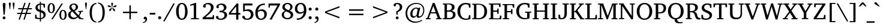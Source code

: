 SplineFontDB: 3.0
FontName: MAL-VayalarNormal
FullName: MAL Vayalar Normal
FamilyName: MAL Vayalar
Weight: Book
Copyright: Copyright (c) 2009-2015, NLCI (http://www.nlci.in/fonts/)
Version: 1.0 Tue Dec 19 11:44:39 1995
ItalicAngle: 0
UnderlinePosition: -290
UnderlineWidth: 20
Ascent: 800
Descent: 200
LayerCount: 2
Layer: 0 0 "Back"  1
Layer: 1 0 "Fore"  0
XUID: [1021 290 1188396590 12797644]
FSType: 0
OS2Version: 0
OS2_WeightWidthSlopeOnly: 0
OS2_UseTypoMetrics: 1
CreationTime: 1250162218
ModificationTime: 1305634952
PfmFamily: 81
TTFWeight: 400
TTFWidth: 5
LineGap: 0
VLineGap: 0
Panose: 5 0 0 0 0 0 0 0 0 0
OS2TypoAscent: 179
OS2TypoAOffset: 1
OS2TypoDescent: -219
OS2TypoDOffset: 1
OS2TypoLinegap: 0
OS2WinAscent: 177
OS2WinAOffset: 1
OS2WinDescent: 18
OS2WinDOffset: 1
HheadAscent: 177
HheadAOffset: 1
HheadDescent: -18
HheadDOffset: 1
OS2SubXSize: 700
OS2SubYSize: 650
OS2SubXOff: 0
OS2SubYOff: 143
OS2SupXSize: 700
OS2SupYSize: 650
OS2SupXOff: 0
OS2SupYOff: 453
OS2StrikeYSize: 50
OS2StrikeYPos: 259
OS2Vendor: 'Alts'
OS2CodePages: 00000000.00000000
OS2UnicodeRanges: 80800003.00002000.00000000.00000000
Lookup: 4 0 0 "'akhn' Akhand in Malay+AQEA-lam lookup 0"  {"'akhn' Akhand in Malay+AQEA-lam lookup 0 subtable"  } ['akhn' ('mlym' <'dflt' > ) ]
Lookup: 4 0 0 "'pref' Pre Base Forms lookup 9"  {"'pref' Pre Base Forms lookup 9-1"  } ['pref' ('DFLT' <'dflt' > 'mly2' <'dflt' > 'mlym' <'dflt' > ) ]
Lookup: 3 0 0 "'rphf' Reph Form in Malay+AQEA-lam lookup 5"  {"'rphf' Reph Form in Malay+AQEA-lam lookup 5-1"  } ['rphf' ('mlym' <'dflt' > ) ]
Lookup: 4 0 0 "'half' Half Forms lookup 6"  {"'half' Chillu"  } ['half' ('DFLT' <'dflt' > 'cyrl' <'dflt' > 'latn' <'dflt' > 'mly2' <'dflt' > 'mlym' <'dflt' > ) ]
Lookup: 4 0 0 "'blwf' Below Base Forms lookup 8"  {"'blwf' Below Base Forms lookup 8-1"  } ['blwf' ('DFLT' <'dflt' > 'mly2' <'dflt' > 'mlym' <'dflt' > ) ]
Lookup: 4 0 0 "'blws' Below Base Substitutions lookup 8"  {"'blws' Sub forms"  } ['blws' ('DFLT' <'dflt' > 'mly2' <'dflt' > 'mlym' <'dflt' > ) ]
Lookup: 4 0 0 "'blws' Below Base Substitutions lookup 9"  {"'blws' Below Base Substitutions lookup 9-1"  } ['blws' ('DFLT' <'dflt' > 'mly2' <'dflt' > 'mlym' <'dflt' > ) ]
Lookup: 4 0 0 "'pstf' Post Base Substitutions in Malay+AQEA-lam lookup 1"  {"'pstf' Post Base Substitutions in Malay+AQEA-lam lookup 1 subtable"  } ['pstf' ('mlym' <'dflt' > ) ]
Lookup: 2 0 0 "'psts' Post Base Substitutions in Malay+AQEA-lam lookup 3"  {"'psts' Post Base Substitutions in Malay+AQEA-lam lookup 3-1"  } ['psts' ('mlym' <'dflt' > ) ]
Lookup: 4 0 0 "'haln' Halant Forms in Malay+AQEA-lam lookup 2"  {"'haln' Halant Forms in Malay+AQEA-lam lookup 2 subtable"  } ['haln' ('mlym' <'dflt' > ) ]
Lookup: 260 0 0 "'abvm' Above Base Mark lookup 3"  {"'abvm' Above Base Mark lookup 3-1"  } ['abvm' ('DFLT' <'dflt' > 'mly2' <'dflt' > 'mlym' <'dflt' > ) ]
Lookup: 260 0 0 "'blwm' Below Base Mark lookup 4"  {"'blwm' Below Base Mark lookup 4-1"  } ['blwm' ('DFLT' <'dflt' > 'mly2' <'dflt' > 'mlym' <'dflt' > ) ]
Lookup: 258 0 0 "Crn_Right"  {"Crn_Right-1" [150,15,0] } []
Lookup: 260 0 0 "'abvm' Above Base Mark in Malay+AQEA-lam lookup 0"  {"'abvm' Above Base Mark in Malay+AQEA-lam lookup 0-1"  } ['abvm' ('DFLT' <'dflt' > 'mlym' <'dflt' > ) ]
MarkAttachClasses: 1
DEI: 91125
TtTable: prep
NPUSHB
 1
 1
SCANTYPE
PUSHW_1
 511
SCANCTRL
EndTTInstrs
ShortTable: maxp 16
  1
  0
  258
  187
  12
  279
  16
  2
  8
  64
  10
  0
  3
  557
  3
  2
EndShort
LangName: 1033 "" "" "Normal" "NLCI:MAL Vayalar Normal" "" "1.0 Tue Dec 19 11:44:39 1995" 
Encoding: Custom
UnicodeInterp: none
NameList: Adobe Glyph List
DisplaySize: -96
AntiAlias: 1
FitToEm: 1
WinInfo: 91 13 5
BeginPrivate: 0
EndPrivate
Grid
174 -700 m 0
94 -700 m 0
-1000 -34 m 0,4,-1
 2000 -34 l 0
-1000 600 m 0,6,-1
 2000 600 l 0
-1000 -44 m 0,8,-1
 2000 -44 l 4
-1000 -404 m 0,10,-1
 2000 -404 l 0
-738 1300 m 0,12,-1
 -738 -700 l 0
-510 1300 m 0,14,-1
 -510 -700 l 0
EndSplineSet
AnchorClass2: "blwm"  "'blwm' Below Base Mark lookup 4-1" "abvm"  "'abvm' Above Base Mark lookup 3-1" 
BeginChars: 266 265

StartChar: .notdef
Encoding: 0 -1 0
Width: 500
Flags: W
HStem: 0 31<62 438> 636 31<62 438>
VStem: 31 31<31 636> 438 31<31 636>
LayerCount: 2
Fore
SplineSet
31 0 m 1
 31 667 l 1
 469 667 l 1
 469 0 l 1
 31 0 l 1
438 31 m 1
 438 636 l 1
 62 636 l 1
 62 31 l 1
 438 31 l 1
EndSplineSet
EndChar

StartChar: .null
Encoding: 1 -1 1
Width: 0
Flags: HW
LayerCount: 2
EndChar

StartChar: nonmarkingreturn
Encoding: 2 -1 2
Width: 323
Flags: HW
LayerCount: 2
EndChar

StartChar: space
Encoding: 3 32 3
Width: 292
Flags: W
LayerCount: 2
EndChar

StartChar: exclam
Encoding: 4 33 4
Width: 337
Flags: HW
LayerCount: 2
Fore
SplineSet
170 108 m 256
 201.575 108 230 84.4 230 49 c 256
 230 12.9456 199.265 -12 170 -12 c 256
 140.677 -12 111 13.3115 111 49 c 256
 111 84.4 139.025 108 170 108 c 256
175 684 m 256
 208.97 684 231.265 657.481 231.265 624.414 c 0
 231.265 611.092 199.939 217.286 197 183 c 1
 149 183 l 1
 129.482 415.042 115 600.146 115 620 c 0
 115 651.6 127 684 175 684 c 256
EndSplineSet
EndChar

StartChar: quotedbl
Encoding: 5 34 5
Width: 333
Flags: HW
LayerCount: 2
Fore
SplineSet
43 664 m 1
 43 702.4 65.8 712 85 712 c 256
 112.949 712 125 693.01 125 664 c 1
 94 420 l 1
 78 420 l 1
 43 664 l 1
202 664 m 1
 202 693.074 215.101 712 243 712 c 256
 270.869 712 284 693.026 284 664 c 1
 251 420 l 1
 235 420 l 1
 202 664 l 1
EndSplineSet
EndChar

StartChar: numbersign
Encoding: 6 35 6
Width: 743
Flags: HW
LayerCount: 2
Fore
SplineSet
324 420 m 1
 275 277 l 1
 420 277 l 1
 469 420 l 1
 324 420 l 1
523 420 m 1
 477 277 l 1
 638 277 l 1
 638 228 l 1
 459 228 l 1
 376 -22 l 1
 327 -6 l 1
 404 228 l 1
 259 228 l 1
 175 -22 l 1
 127 -5 l 1
 207 228 l 1
 65 228 l 1
 65 277 l 1
 223 277 l 1
 271 420 l 1
 109 420 l 1
 109 471 l 1
 288 471 l 1
 368 706 l 1
 418 690 l 1
 341 471 l 1
 486 471 l 1
 565 706 l 1
 618 690 l 1
 542 471 l 1
 682 471 l 1
 682 420 l 1
 523 420 l 1
EndSplineSet
EndChar

StartChar: dollar
Encoding: 7 36 7
Width: 562
Flags: HW
LayerCount: 2
Fore
SplineSet
308 51 m 1
 337.925 55.4888 414 74.8 414 170 c 0
 414 240.2 368.185 268.945 308 287 c 1
 308 51 l 1
262 614 m 1
 211.029 603.806 169 567.975 169 502 c 256
 169 437.46 223.434 410.855 262 398 c 1
 262 614 l 1
308 669 m 1
 369.52 669 425.449 658.323 475 648 c 1
 475 491 l 1
 423 491 l 1
 409 596 l 1
 393.667 612.667 359.667 621 307 621 c 1
 307 383 l 1
 351 370 l 130
 465.483 335.158 497.607 277.255 505 191 c 1
 505 67.0802 369.493 6 310 6 c 1
 310 -97 l 1
 264 -97 l 1
 264 6 l 1
 234.092 6 141.202 7.6635 65 29 c 1
 65 198 l 1
 114 198 l 1
 132 87 l 1
 144.528 70.296 189.22 54 262 54 c 1
 262 306 l 1
 178.777 324.205 79 370.468 79 485 c 0
 79 629.8 228.46 662.364 263 666 c 1
 263 741 l 1
 308 741 l 1
 308 669 l 1
EndSplineSet
EndChar

StartChar: percent
Encoding: 8 37 8
Width: 859
Flags: HW
LayerCount: 2
Fore
SplineSet
188 307 m 256
 258.716 307 262 425.773 262 477 c 256
 262 528.447 258.672 647 188 647 c 256
 116.732 647 111 529.762 111 477 c 256
 111 424.023 116.767 307 188 307 c 256
676 24 m 256
 735.2 24 750 107.2 750 195 c 256
 750 246.447 746.672 365 676 365 c 256
 604.732 365 599 247.762 599 195 c 256
 599 141.948 604.59 24 676 24 c 256
187 687 m 256
 298.956 687 338 582.505 338 478 c 256
 338 373.835 298.559 270 187 270 c 256
 75.3146 270 35 376.234 35 478 c 256
 35 580.209 74.9416 687 187 687 c 256
250 1 m 1
 188 1 l 1
 612 671 l 1
 674 671 l 1
 250 1 l 1
676 403 m 256
 788.075 403 828 296.201 828 194 c 256
 828 92.2126 787.668 -14 676 -14 c 256
 564.315 -14 524 92.2343 524 194 c 256
 524 296.209 563.942 403 676 403 c 256
EndSplineSet
EndChar

StartChar: ampersand
Encoding: 9 38 9
Width: 699
Flags: HW
LayerCount: 2
Fore
SplineSet
141 212 m 0
 141 128.206 198.6 58 285 58 c 0
 336.6 58 370.447 75.7059 414 112 c 1
 211 333 l 1
 148.415 291.277 141 242.468 141 212 c 0
270 397 m 1
 322.338 421.923 356.137 457.431 359 529 c 1
 359 586.629 329.4 635 267 635 c 0
 211.033 635 179 593.217 179 543 c 0
 179 526.582 181.84 480.463 241 425 c 129
 270 397 l 1
528 291 m 0
 528 296.395 519.447 308 511 308 c 1
 457 315 l 1
 457 356 l 1
 662 356 l 1
 662 315 l 1
 591 305 l 1
 575.361 249.147 545.803 195.863 530 171.5 c 130
 508 138 l 1
 589 45 l 1
 678 41 l 1
 678 -1 l 1
 490 3 l 1
 490 26 l 1
 446 76 l 1
 406.5 46 l 129
 341.292 -1.71295 282.135 -8 246 -8 c 0
 136.406 -8 41 70 41 187 c 0
 41 256.6 74.5232 320.251 173 361 c 1
 151 383 l 130
 130.49 403.51 90 453.813 90 512 c 0
 90 612.2 170.419 679 278 679 c 0
 376.289 679 452 619.4 452 530 c 0
 452 428.128 368.524 384.344 307 357 c 1
 474 176 l 1
 490 200 l 130
 516.057 240.533 526.668 272.352 528 291 c 0
EndSplineSet
EndChar

StartChar: quotesingle
Encoding: 10 39 10
Width: 170
Flags: HW
LayerCount: 2
Fore
SplineSet
43 664 m 1
 43 693.074 56.1015 712 84 712 c 256
 111.869 712 125 693.026 125 664 c 1
 94 420 l 1
 78 420 l 1
 43 664 l 1
EndSplineSet
EndChar

StartChar: parenleft
Encoding: 11 40 11
Width: 375
Flags: HW
LayerCount: 2
Fore
SplineSet
154 283 m 256
 154 110.428 182.867 -76.3641 343 -101 c 1
 342 -142 l 1
 132.565 -121.862 62 71.1885 62 284 c 0
 62 524.495 150.274 689.233 343 709 c 1
 343 666 l 1
 183.118 641.403 154 455.688 154 283 c 256
EndSplineSet
EndChar

StartChar: parenright
Encoding: 12 41 12
Width: 375
Flags: HW
LayerCount: 2
Fore
SplineSet
37 715 m 1
 244.609 693.707 322.24 505.442 317 288 c 1
 317 189.742 304.034 -112.324 37 -138 c 1
 37 -95 l 1
 133.546 -80.1468 225 -4.46353 225 289 c 256
 225 581.767 133.485 657.156 37 672 c 1
 37 715 l 1
EndSplineSet
EndChar

StartChar: asterisk
Encoding: 13 42 13
Width: 500
Flags: HW
LayerCount: 2
Fore
SplineSet
198 362 m 1
 129 337 l 1
 130 411 l 1
 231 492 l 1
 243 483 l 1
 198 362 l 1
227 505 m 1
 98 512 l 1
 54 568 l 1
 124 588 l 1
 231 518 l 1
 227 505 l 1
300 361 m 1
 255 481 l 1
 267 490 l 1
 368 409 l 1
 369 335 l 1
 300 361 l 1
255 527 m 1
 242 527 l 1
 208 652 l 1
 249 713 l 1
 290 652 l 1
 255 527 l 1
399 511 m 1
 271 504 l 1
 267 518 l 1
 374 588 l 1
 444 568 l 1
 399 511 l 1
EndSplineSet
EndChar

StartChar: plus
Encoding: 14 43 14
Width: 1000
Flags: HW
LayerCount: 2
Fore
SplineSet
530 269 m 1
 530 0 l 1
 469 0 l 1
 469 269 l 1
 200 269 l 1
 200 331 l 1
 469 331 l 1
 469 600 l 1
 530 600 l 1
 530 331 l 1
 799 331 l 1
 799 269 l 1
 530 269 l 1
EndSplineSet
EndChar

StartChar: comma
Encoding: 15 44 15
Width: 279
Flags: HW
LayerCount: 2
Fore
SplineSet
125 118 m 0
 184.918 118 206 66.0306 206 9 c 0
 206 -96.6 115.474 -162.207 34 -167 c 1
 34 -131 l 1
 111.844 -116.03 142 -74.1485 142 7 c 1
 80 7 l 1
 69.6747 21.4554 65 31.2663 65 51 c 0
 65 82.1064 87.1853 118 125 118 c 0
EndSplineSet
EndChar

StartChar: hyphen
Encoding: 16 45 16
Width: 319
Flags: HW
LayerCount: 2
Fore
SplineSet
43 203 m 1
 43 277 l 1
 274 277 l 1
 274 203 l 1
 43 203 l 1
EndSplineSet
EndChar

StartChar: period
Encoding: 17 46 17
Width: 279
Flags: HW
LayerCount: 2
Fore
SplineSet
130 120 m 0
 168.769 120 195 88.0768 195 55 c 0
 195 15.4 164.05 -11 130 -11 c 0
 91 -11 65 20.275 65 55 c 0
 65 87.1773 90.602 120 130 120 c 0
EndSplineSet
EndChar

StartChar: slash
Encoding: 18 47 18
Width: 490
Flags: HW
LayerCount: 2
Fore
SplineSet
63 -92 m 1
 0 -92 l 1
 425 671 l 1
 489 671 l 1
 63 -92 l 1
EndSplineSet
EndChar

StartChar: zero
Encoding: 19 48 19
Width: 562
Flags: HW
LayerCount: 2
Fore
SplineSet
282 37 m 256
 389.2 37 416 185.95 416 334 c 256
 416 482.65 389.2 632 282 632 c 256
 175.6 632 149 483.083 149 334 c 256
 149 186.002 175.6 37 282 37 c 256
40 334 m 0
 40 489.177 95.8992 683 278 683 c 256
 485.638 683 511.144 449.788 521 334 c 1
 521 161.983 454.829 -15 280 -15 c 256
 98.4695 -15 40 175.133 40 334 c 0
EndSplineSet
EndChar

StartChar: one
Encoding: 20 49 20
Width: 562
Flags: HW
LayerCount: 2
Fore
SplineSet
328 67 m 2
 328 60.7 333.25 46 349 46 c 2
 442 43 l 1
 442 -1 l 1
 107 0 l 1
 107 44 l 1
 208 47 l 2
 220.6 47 229 57.5 229 68 c 2
 229 599 l 1
 75 573 l 1
 75 617 l 1
 290 683 l 1
 328 683 l 1
 328 67 l 2
EndSplineSet
EndChar

StartChar: two
Encoding: 21 50 21
Width: 562
Flags: HW
LayerCount: 2
Fore
SplineSet
284 685 m 0
 412.375 685 506 607.8 506 492 c 0
 506 370.455 374.196 255.809 246.5 156 c 130
 159 87 l 1
 455 87 l 1
 472 172 l 1
 521 172 l 1
 521 3 l 1
 46 0 l 1
 46 66 l 1
 185.5 180.5 l 130
 338.769 307.219 393 391.634 393 478 c 0
 393 572.131 332.323 628 252 628 c 0
 204.481 628 178.5 610 172 605 c 1
 172 495 l 1
 168.573 492.258 153.2 481 125 481 c 256
 102.892 481 67 492.267 67 538 c 0
 67 619.278 163.873 685 284 685 c 0
EndSplineSet
EndChar

StartChar: three
Encoding: 22 51 22
Width: 562
Flags: HW
LayerCount: 2
Fore
SplineSet
338 357 m 1
 399.542 355.015 516 323.6 516 190 c 0
 516 67 396.866 -15 255 -15 c 0
 115.733 -15 50 54.6 50 101 c 0
 50 119.35 61.4 154 107 154 c 0
 123.205 154 134.015 151.323 139 148 c 1
 168 60 l 1
 190.257 47.1146 219 35 253 35 c 0
 346 35 408 109.594 408 190 c 0
 408 289.2 319.8 314 261 314 c 2
 202 314 l 1
 202 376 l 1
 210 376 218 376 226 376 c 0
 289.6 376 385 401 385 501 c 0
 385 582.986 324.733 630 256 630 c 0
 216.774 630 182.212 614.948 168 605 c 1
 168 505 l 1
 154.5 498.5 l 130
 146.833 494.833 137 493 125 493 c 0
 105.384 493 69 502.269 69 547 c 0
 69 623.624 170.389 686 288 686 c 0
 405.019 686 491 618 491 516 c 0
 491 452.4 451.417 387.653 338 357 c 1
EndSplineSet
EndChar

StartChar: four
Encoding: 23 52 23
Width: 562
Flags: HW
LayerCount: 2
Fore
SplineSet
344 559 m 1
 119 268 l 1
 344 268 l 1
 344 559 l 1
437 201 m 1
 437 -14 l 1
 344 -14 l 1
 344 201 l 1
 40 201 l 1
 40 269 l 1
 368 687 l 1
 437 687 l 1
 437 268 l 1
 521 268 l 1
 521 201 l 1
 437 201 l 1
EndSplineSet
EndChar

StartChar: five
Encoding: 24 53 24
Width: 562
Flags: HW
LayerCount: 2
Fore
SplineSet
288 423 m 0
 479.749 423 509.591 293.056 517 216 c 1
 517 109.6 449.721 -15 237 -15 c 0
 131.939 -15 49 51.7422 49 101 c 0
 49 136.912 74.3411 156 111 156 c 0
 123.5 156 131.667 154.667 136 153 c 1
 174 62 l 1
 184 52 218.4 36 248 36 c 0
 354.3 36 410 123.552 410 193 c 0
 410 299.855 340.948 357 241 357 c 0
 198.533 357 138.61 342.87 85 325 c 1
 85 671 l 1
 471 671 l 1
 471 587 l 1
 156 587 l 1
 156 398 l 1
 167.5 402 l 130
 187.918 409.102 244.595 423 288 423 c 0
EndSplineSet
EndChar

StartChar: six
Encoding: 25 54 25
Width: 562
Flags: HW
LayerCount: 2
Fore
SplineSet
281 38 m 256
 377.93 38 420.106 120.161 420.106 207.416 c 0
 420.106 333.564 352.201 369 280 369 c 0
 236.543 369 184.186 349.218 147 320 c 1
 145.894 303.425 145.25 286.31 145.25 269.087 c 0
 145.25 155.883 173.101 38 281 38 c 256
319 436 m 0
 440.995 436 523.231 351.643 523.231 239.365 c 0
 523.231 57.569 392.396 -14 282 -14 c 256
 186.8 -14 44 30.7812 44 288 c 0
 44 524.757 187.183 686 442 686 c 1
 442 624 l 1
 401.73 624.074 l 2
 270.029 624.074 171.222 519.142 154 374 c 1
 196.74 410.485 247.683 436 319 436 c 0
EndSplineSet
EndChar

StartChar: seven
Encoding: 26 55 26
Width: 562
Flags: HW
LayerCount: 2
Fore
SplineSet
192 17 m 1
 192 -16 l 1
 87 -16 l 1
 417 586 l 1
 109 586 l 1
 93 496 l 1
 43 496 l 1
 43 671 l 1
 522 671 l 1
 522 616 l 1
 192 17 l 1
EndSplineSet
EndChar

StartChar: eight
Encoding: 27 56 27
Width: 562
Flags: HW
LayerCount: 2
Fore
SplineSet
282 41 m 0
 360.972 41 422.264 97.1545 422.264 159.998 c 0
 422.264 205.839 389.652 255.239 307.5 289 c 130
 224 323 l 1
 157.94 288.232 135 242.6 135 189 c 0
 135 104.169 185.453 41 282 41 c 0
332 373 m 1
 366.811 398.528 403 439.966 403 506 c 0
 403 584.3 351 634 283 634 c 0
 215.906 634 170 580.502 170 521 c 0
 170 432.2 275.25 393 332 373 c 1
375 353 m 1
 438.363 330.961 519.328 287.193 522 183 c 1
 522 66 415.736 -12 283 -12 c 0
 141.185 -12 45 65.6 45 182 c 0
 45 248 80.4605 308.282 185 347 c 1
 136.095 366.562 71 414.845 71 497 c 0
 71 608.6 153.475 683 283 683 c 0
 409.967 683 495 604.472 495 513 c 0
 495 417 403.141 366.33 375 353 c 1
EndSplineSet
EndChar

StartChar: nine
Encoding: 28 57 28
Width: 562
Flags: HW
LayerCount: 2
Fore
SplineSet
144 455 m 0
 144 386.4 172 301 284 301 c 0
 327.457 301 379.814 320.782 417 350 c 1
 418.181 367.702 418.785 384.905 418.785 401.508 c 0
 418.785 536.665 378.76 632 284 632 c 0
 172 632 144 531.05 144 455 c 0
283 685 m 256
 378.6 685 522 639.364 522 384 c 0
 522 116.483 347.34 -14 123 -14 c 1
 123 48 l 1
 156 48 l 2
 157.581 47.9664 159.595 47.9296 161.999 47.9296 c 0
 292.254 47.9296 394.57 151.1 412 298 c 1
 401.6 286.8 346.8 237 249 237 c 0
 124.119 237 43 324.15 43 442 c 0
 43 587.8 148.872 685 283 685 c 256
EndSplineSet
EndChar

StartChar: colon
Encoding: 29 58 29
Width: 279
Flags: HW
LayerCount: 2
Fore
SplineSet
130 120 m 0
 168.769 120 195 88.0768 195 55 c 0
 195 15.4 164.05 -11 130 -11 c 0
 91 -11 65 20.275 65 55 c 0
 65 87.1773 90.602 120 130 120 c 0
130 490 m 0
 168.769 490 195 458.077 195 425 c 256
 195 386.231 163.077 360 130 360 c 0
 90.5601 360 65 392.827 65 425 c 256
 65 457.177 90.602 490 130 490 c 0
EndSplineSet
EndChar

StartChar: semicolon
Encoding: 30 59 30
Width: 279
Flags: HW
LayerCount: 2
Fore
SplineSet
125 118 m 0
 184.918 118 206 66.0306 206 9 c 0
 206 -96.6 115.474 -162.207 34 -167 c 1
 34 -131 l 1
 111.844 -116.03 142 -74.1485 142 7 c 1
 80 7 l 1
 69.6747 21.4554 65 31.2663 65 51 c 0
 65 82.1064 87.1853 118 125 118 c 0
131 489 m 0
 165.636 489 195 461.1 195 424 c 256
 195 385.231 163.077 359 130 359 c 0
 90.5601 359 65 391.827 65 424 c 256
 65 458.05 91.4 489 131 489 c 0
EndSplineSet
EndChar

StartChar: less
Encoding: 31 60 31
Width: 1000
Flags: HW
LayerCount: 2
Fore
SplineSet
200 269 m 1
 200 331 l 1
 799 560 l 1
 799 498 l 1
 264 299 l 1
 799 101 l 1
 799 39 l 1
 200 269 l 1
EndSplineSet
EndChar

StartChar: equal
Encoding: 32 61 32
Width: 1000
Flags: HW
LayerCount: 2
Fore
SplineSet
200 178 m 1
 200 240 l 1
 799 240 l 1
 799 178 l 1
 200 178 l 1
200 359 m 1
 200 421 l 1
 799 421 l 1
 799 359 l 1
 200 359 l 1
EndSplineSet
EndChar

StartChar: greater
Encoding: 33 62 33
Width: 1000
Flags: HW
LayerCount: 2
Fore
SplineSet
200 39 m 1
 200 101 l 1
 735 299 l 1
 200 498 l 1
 200 560 l 1
 799 331 l 1
 799 269 l 1
 200 39 l 1
EndSplineSet
EndChar

StartChar: question
Encoding: 34 63 34
Width: 485
Flags: HW
LayerCount: 2
Fore
SplineSet
214 684 m 0
 332.033 684 416.768 614.158 416.768 522.259 c 0
 416.768 423.597 376.8 356.231 229 294 c 1
 229 184 l 1
 173 184 l 1
 173 329 l 1
 229.603 346.227 316 397.8 316 501 c 0
 316 610.6 244.5 638 174 638 c 1
 133 536 l 1
 119 536 l 2
 64.7203 536 56 567.2 56 588 c 0
 56 626.4 95.025 684 214 684 c 0
206 108 m 0
 243.241 108 266 79.3202 266 47 c 0
 266 11.4614 235.266 -11 206 -11 c 256
 170.6 -11 147 17.425 147 49 c 256
 147 84.4 175.025 108 206 108 c 0
EndSplineSet
EndChar

StartChar: at
Encoding: 35 64 35
Width: 936
Flags: HW
LayerCount: 2
Fore
SplineSet
367 230 m 0
 367 136.7 413.2 123 444 123 c 0
 483.6 123 518.9 155.015 543 186 c 1
 583.574 399.052 l 1
 583.574 423.688 556.011 449 526 449 c 0
 430.6 449 367 355.624 367 230 c 0
525 692 m 0
 710.944 692 862.296 590.767 862.296 388.618 c 0
 862.296 136.968 698.709 59 622 59 c 0
 577.85 59 545 75.4 545 141 c 1
 472.409 68.4088 429.8 60 401 60 c 0
 327.2 60 278 122.863 278 221 c 0
 278 372.961 398.283 491 525 491 c 0
 546.623 491 570.33 487.112 597 476 c 130
 620 466 l 1
 638 488 l 1
 693 488 l 1
 693 486.667 692 481.333 690 472 c 130
 672 389.5 l 130
 668 371.833 664.333 354.333 661 337 c 2
 630 195 l 2
 627.333 183.667 626 173.333 626 164 c 128
 626 135.771 637.898 119 666 119 c 0
 724.218 119 816 219.951 816 377 c 0
 816 561.9 680.886 650 539 650 c 0
 295.958 650 151 470.404 151 263 c 0
 151 62.9573 276.344 -95 499 -95 c 0
 603.4 -95 681.753 -65.6804 760 -23 c 1
 774 -59 l 1
 700.995 -98.8211 594.6 -145 475 -145 c 0
 266.256 -145 80 -2.60407 80 243 c 0
 80 529.261 291.5 692 525 692 c 0
EndSplineSet
EndChar

StartChar: A
Encoding: 36 65 36
Width: 673
Flags: HW
LayerCount: 2
Fore
SplineSet
313 558 m 1
 216 296 l 1
 411 296 l 1
 313 558 l 1
132 66 m 1
 132 52.4 141.6 49 144 49 c 2
 203 45 l 1
 203 3 l 1
 2 3 l 1
 2 45 l 1
 60 57 l 1
 292 688 l 1
 367 688 l 1
 598 71 l 2
 602.063 57.4551 604.352 55.2407 618 54 c 2
 662 47 l 1
 662 5 l 1
 430 1 l 1
 430 43 l 1
 487 47 l 2
 491.382 47 496.994 51.039 496.994 57.8349 c 0
 496.994 59.4133 496.691 61.1403 496 63 c 2
 428 246 l 1
 198 246 l 1
 132 66 l 1
EndSplineSet
EndChar

StartChar: B
Encoding: 37 66 37
Width: 604
Flags: HW
LayerCount: 2
Fore
SplineSet
383 357 m 1
 461.079 357 565 325.2 565 198 c 0
 565 42 429.339 3 313 3 c 2
 34 3 l 1
 34 45 l 1
 86 48 l 2
 102 48 106 62 106 68 c 2
 106 601 l 2
 106 607 102 621 86 621 c 2
 34 624 l 1
 34 666 l 1
 301 666 l 2
 424.772 666 524 631.291 524 508 c 256
 524 415.197 448.411 372.574 383 357 c 1
268 56 m 2
 408.2 56 448.429 100.572 457 192 c 1
 457 270.6 416.612 323 296 323 c 1
 209 320 l 1
 209 56 l 1
 268 56 l 2
238 377 m 2
 391.033 377 407.891 448.949 414 508 c 1
 414 580.6 371.3 629 261 629 c 2
 206 629 l 1
 206 377 l 1
 238 377 l 2
EndSplineSet
EndChar

StartChar: C
Encoding: 38 67 38
Width: 626
Flags: HW
LayerCount: 2
Fore
SplineSet
159 332 m 0
 159 166.612 236.196 36 410 36 c 0
 424.862 36 499.265 40.5893 504 69 c 1
 526 177 l 1
 584 177 l 1
 587 22 l 1
 582.168 22 498.566 -15 390 -15 c 0
 164.759 -15 43 152.252 43 334 c 0
 43 538.463 180.984 682 390 682 c 0
 418.1 682 462.545 679.654 530.5 661 c 130
 586 645 l 1
 586 489 l 1
 526 489 l 1
 512 579 l 1
 512 586.562 503.531 596.734 497 600 c 2
 482.5 606 l 130
 466.688 612.658 431.2 624 397 624 c 0
 254.2 624 159 513.708 159 332 c 0
EndSplineSet
EndChar

StartChar: D
Encoding: 39 68 39
Width: 695
Flags: HW
LayerCount: 2
Fore
SplineSet
290 44 m 2
 492.4 44 543 178.679 543 334 c 0
 543 519.821 465.317 619 285 619 c 2
 209 619 l 1
 209 44 l 1
 290 44 l 2
291 660 m 2
 503.44 660 656 553.968 656 330 c 0
 656 185.48 587 -3 311 -3 c 2
 34 -3 l 1
 34 39 l 1
 86 42 l 2
 102.8 42 107 55.9 107 62 c 2
 107 595 l 2
 107 601.1 102.8 615 86 615 c 2
 34 618 l 1
 34 660 l 1
 291 660 l 2
EndSplineSet
EndChar

StartChar: E
Encoding: 40 69 40
Width: 583
Flags: HW
LayerCount: 2
Fore
SplineSet
462 38 m 2
 471.6 38 478 50.8 478 56 c 2
 496 155 l 1
 549 155 l 1
 549 0 l 1
 32 0 l 1
 32 42 l 1
 83 45 l 2
 99.8 45 104 58.9 104 65 c 2
 104 598 l 2
 104 604.1 99.8 618 83 618 c 2
 32 621 l 1
 32 663 l 1
 517 663 l 1
 517 515 l 1
 457 515 l 1
 442 597 l 1
 442 607.8 432.4 615 426 615 c 2
 210 615 l 1
 210 366 l 1
 359 366 l 2
 367.6 366 376 375.6 376 382 c 2
 386 450 l 1
 436 450 l 1
 436 227 l 1
 386 227 l 1
 376 296 l 2
 376 302.463 367.827 313 359 313 c 2
 210 313 l 1
 210 38 l 1
 462 38 l 2
EndSplineSet
EndChar

StartChar: F
Encoding: 41 70 41
Width: 541
Flags: HW
LayerCount: 2
Fore
SplineSet
107 597 m 2
 107 603 103 617 87 617 c 2
 26 620 l 1
 26 662 l 1
 512 662 l 1
 512 504 l 1
 452 512 l 1
 438 603 l 2
 436.827 611.21 431.728 620 423 620 c 2
 211 620 l 1
 211 360 l 1
 363 360 l 2
 372.6 360 379 371.8 379 377 c 2
 388 447 l 1
 437 447 l 1
 437 222 l 1
 388 222 l 1
 379 291 l 2
 379 296.2 372.6 308 363 308 c 2
 211 308 l 1
 211 64 l 2
 211 58 215 44 231 44 c 2
 297 41 l 1
 297 -1 l 1
 35 -1 l 1
 35 41 l 1
 87 44 l 2
 103 44 107 58 107 64 c 2
 107 597 l 2
EndSplineSet
EndChar

StartChar: G
Encoding: 42 71 42
Width: 694
Flags: HW
LayerCount: 2
Fore
SplineSet
499 252 m 2
 499 257.6 495 271 479 271 c 2
 413 275 l 1
 413 318 l 1
 673 318 l 1
 673 275 l 1
 619 275 l 2
 603 275 599 261.6 599 256 c 2
 599 26 l 1
 559.874 11.6537 474.2 -12 391 -12 c 0
 171.4 -12 45 148.903 45 338 c 0
 45 561.506 195.053 686 404 686 c 0
 488.547 686 557 666 597 654 c 1
 597 493 l 1
 537 493 l 1
 521 582 l 1
 516.577 617.374 418.002 627 402 627 c 0
 286.926 627 160 554.664 160 340 c 0
 160 173.762 239.293 40 414 40 c 0
 463.037 40 490.4 49.6 499 53 c 1
 499 252 l 2
EndSplineSet
EndChar

StartChar: H
Encoding: 43 72 43
Width: 743
Flags: HW
LayerCount: 2
Fore
SplineSet
638 65 m 2
 638 58.9 642.2 45 659 45 c 2
 710 42 l 1
 710 0 l 1
 458 0 l 1
 458 42 l 1
 515 45 l 2
 531 45 535 59 535 65 c 2
 535 323 l 1
 206 323 l 1
 206 65 l 2
 206 59 210 45 226 45 c 2
 283 42 l 1
 283 0 l 1
 31 0 l 1
 31 42 l 1
 82 45 l 2
 98.8 45 103 58.9 103 65 c 2
 103 598 l 2
 103 603.9 98.8 617 82 617 c 2
 31 620 l 1
 31 663 l 1
 283 663 l 1
 283 620 l 1
 226 617 l 2
 210 617 206 603.6 206 598 c 2
 206 373 l 1
 535 373 l 1
 535 598 l 2
 535 603.6 531 617 515 617 c 2
 458 620 l 1
 458 663 l 1
 710 663 l 1
 710 620 l 1
 659 617 l 2
 642.2 617 638 603.9 638 598 c 2
 638 65 l 2
EndSplineSet
EndChar

StartChar: I
Encoding: 44 73 44
Width: 330
Flags: W
HStem: 0 45<33 112 215 296> 617 46<33 112 215 296>
VStem: 112 103<45.0102 616.99>
LayerCount: 2
Fore
SplineSet
215 65 m 2
 215 59 219 45 235 45 c 2
 296 42 l 1
 296 0 l 1
 33 0 l 1
 33 42 l 1
 92 45 l 2
 108 45 112 59 112 65 c 2
 112 598 l 2
 112 603.6 108 617 92 617 c 2
 33 620 l 1
 33 663 l 1
 296 663 l 1
 296 620 l 1
 235 617 l 2
 219 617 215 603.6 215 598 c 2
 215 65 l 2
EndSplineSet
EndChar

StartChar: J
Encoding: 45 74 45
Width: 484
Flags: HW
LayerCount: 2
Fore
SplineSet
280 602 m 2
 280 608 276 622 260 622 c 2
 198 625 l 1
 198 667 l 1
 462 667 l 1
 462 625 l 1
 400 624 l 2
 384 624 380 610 380 604 c 2
 380 255 l 2
 380 53.691 293.2 -12 163 -12 c 0
 95.2123 -12 36.6667 11.3333 31 14 c 1
 31 184 l 1
 91 184 l 1
 112 62 l 2
 113.696 50.128 123.798 38 156 38 c 0
 255.2 38 280 123.344 280 247 c 2
 280 602 l 2
EndSplineSet
EndChar

StartChar: K
Encoding: 46 75 46
Width: 638
Flags: HW
LayerCount: 2
Fore
SplineSet
613 624 m 1
 547 619 l 1
 343 375 l 1
 567 47 l 1
 639 43 l 1
 639 1 l 1
 462 0 l 1
 462 30 l 1
 276 297 l 1
 207 297 l 1
 207 68 l 2
 207 61.9 211.2 48 228 48 c 2
 285 45 l 1
 285 3 l 1
 32 3 l 1
 32 45 l 1
 84 48 l 2
 100 48 104 62 104 68 c 2
 104 601 l 2
 104 607 100 621 84 621 c 2
 32 624 l 1
 32 666 l 1
 285 666 l 1
 285 624 l 1
 228 621 l 2
 211.2 621 207 607.1 207 601 c 2
 207 339 l 1
 243 339 l 1
 460 605 l 2
 460.973 606.298 461.39 607.816 461.39 609.38 c 0
 461.39 614.454 457.002 620 453 620 c 2
 402 624 l 1
 402 666 l 1
 613 666 l 1
 613 624 l 1
EndSplineSet
EndChar

StartChar: L
Encoding: 47 76 47
Width: 530
Flags: HW
LayerCount: 2
Fore
SplineSet
416 45 m 2
 422.4 45 436 51.4 436 61 c 1
 452 181 l 1
 510 181 l 1
 510 -5 l 1
 26 0 l 1
 26 42 l 1
 84 45 l 2
 100 45 104 59 104 65 c 2
 104 598 l 2
 104 604 100 618 84 618 c 2
 26 621 l 1
 26 663 l 1
 281 663 l 1
 281 621 l 1
 228 618 l 2
 211.2 618 207 604.1 207 598 c 2
 207 45 l 1
 416 45 l 2
EndSplineSet
EndChar

StartChar: M
Encoding: 48 77 48
Width: 875
Flags: HW
LayerCount: 2
Fore
SplineSet
768 65 m 2
 768 58.9 772.2 45 789 45 c 2
 843 42 l 1
 843 0 l 1
 592 0 l 1
 592 42 l 1
 645 45 l 2
 661.8 45 666 58.9 666 65 c 2
 666 616 l 1
 437 -4 l 1
 388 -4 l 1
 166 606 l 1
 166 65 l 2
 166 58.9 170.2 45 187 45 c 2
 244 42 l 1
 244 0 l 1
 28 0 l 1
 28 42 l 1
 85 45 l 2
 101 45 105 59 105 65 c 2
 105 598 l 2
 105 604 101 618 85 618 c 2
 28 621 l 1
 28 663 l 1
 252 663 l 1
 252 637 l 1
 433 146 l 1
 614 634 l 1
 614 663 l 1
 843 663 l 1
 843 621 l 1
 789 618 l 2
 772.2 618 768 604.1 768 598 c 2
 768 65 l 2
EndSplineSet
EndChar

StartChar: N
Encoding: 49 78 49
Width: 721
Flags: HW
LayerCount: 2
Fore
SplineSet
556 601 m 2
 556 607 552 621 536 621 c 2
 479 624 l 1
 479 666 l 1
 692 666 l 1
 692 624 l 1
 636 624 l 2
 620 624 616 610 616 604 c 2
 616 2 l 1
 538 2 l 1
 166 562 l 1
 166 71 l 2
 166 65 170 51 186 51 c 2
 243 48 l 1
 243 6 l 1
 27 6 l 1
 27 48 l 1
 84 51 l 2
 100.8 51 105 64.9 105 71 c 2
 105 604 l 2
 105 610.1 100.8 624 84 624 c 2
 25 627 l 1
 25 669 l 1
 223 669 l 1
 223 645 l 1
 556 143 l 1
 556 601 l 2
EndSplineSet
EndChar

StartChar: O
Encoding: 50 79 50
Width: 730
Flags: W
HStem: -15 56<278.687 452.627> 627 57<279.363 453.34>
VStem: 42 115<201.412 466.162> 576 114<204.335 463.022>
LayerCount: 2
Fore
SplineSet
365 41 m 0
 521.078 41 573.623 192.774 576 333 c 1
 576 471.31 522.235 627 368 627 c 0
 211.873 627 157 477.713 157 336 c 0
 157 196.801 210.238 41 365 41 c 0
365 684 m 256
 560 684 690 530.289 690 334 c 0
 690 140.041 560.4 -15 366 -15 c 256
 171.6 -15 42 133.1 42 335 c 0
 42 535.189 171.2 684 365 684 c 256
EndSplineSet
EndChar

StartChar: P
Encoding: 51 80 51
Width: 579
Flags: HW
LayerCount: 2
Fore
SplineSet
267 301 m 1
 398.82 301 436.073 380.278 436.073 460.804 c 0
 436.073 542.181 411.316 619 261 619 c 2
 214 619 l 1
 214 305 l 1
 267 301 l 1
268 664 m 2
 436.118 664 541.06 621.714 541.06 474.148 c 0
 541.06 295.63 394.874 251 281 251 c 1
 214 252 l 1
 214 66 l 2
 214 60 218 46 234 46 c 2
 299 43 l 1
 299 1 l 1
 37 1 l 1
 37 43 l 1
 89 46 l 2
 105.8 46 110 59.9 110 66 c 2
 110 599 l 2
 110 605.1 105.8 619 89 619 c 2
 29 622 l 1
 29 664 l 1
 268 664 l 2
EndSplineSet
EndChar

StartChar: Q
Encoding: 52 81 52
Width: 738
Flags: HW
LayerCount: 2
Fore
SplineSet
371 42 m 0
 525.951 42 582 196.396 582 334 c 0
 582 474.706 526.642 628 370 628 c 0
 213.873 628 159 478.713 159 337 c 0
 159 199.767 216.185 42 371 42 c 0
369 684 m 0
 567.6 684 697.215 536.528 700 336 c 1
 700 155.425 596.568 18.6512 426 -8 c 1
 426 -69.6 456.2 -128 562 -128 c 0
 619 -128 648.667 -122 657 -120 c 1
 657 -162 l 1
 644 -165.333 592.215 -176 511 -176 c 0
 367.991 -176 320 -109.6 320 -10 c 1
 148.142 12.9144 44 152.62 44 336 c 0
 44 537.691 174 684 369 684 c 0
EndSplineSet
EndChar

StartChar: R
Encoding: 53 82 53
Width: 648
Flags: HW
LayerCount: 2
Fore
SplineSet
257 347 m 2
 389.464 347 424.523 398.464 429 488 c 1
 429 593.6 351.975 620 255 620 c 2
 210 620 l 1
 210 347 l 1
 257 347 l 2
380 328 m 1
 479.6 305.59 497.936 243.52 510.883 183.5 c 1
 516 159.492 l 1
 529.088 99.7851 547.157 48 650 48 c 1
 646 -3 l 1
 644 -3 641 -3.5 637 -4.5 c 130
 622.5 -8 l 130
 603.238 -12.5322 590.9 -13 583 -13 c 0
 470.293 -13 446.452 57.5844 425.961 131.5 c 1
 420.5 151.298 l 1
 399.722 226.008 374.585 298 257 298 c 2
 215 298 l 1
 215 70 l 2
 215 64 219 50 235 50 c 2
 287 47 l 1
 287 5 l 1
 39 5 l 1
 39 47 l 1
 90 50 l 2
 106.8 50 111 63.9 111 70 c 2
 111 603 l 2
 111 609.1 106.8 623 90 623 c 2
 39 626 l 1
 39 668 l 1
 299 668 l 2
 486.086 668 542 598 542 493 c 0
 542 387.057 461.502 346.404 380 328 c 1
EndSplineSet
EndChar

StartChar: S
Encoding: 54 83 54
Width: 520
Flags: HW
LayerCount: 2
Fore
SplineSet
481.934 188.184 m 0
 481.934 76.3903 393.499 -15.918 216.797 -15.918 c 0
 150.113 -15.918 86.9397 -1.65907 39.0625 21.1914 c 1
 39.0625 198.438 l 1
 102.051 198.438 l 1
 115.234 85.1562 l 2
 116.435 77.9544 123.021 67.1902 131.836 63.1836 c 0
 167.211 44.4558 207.692 40.2344 232.91 40.2344 c 0
 307.435 40.2344 379.883 76.4107 379.883 158.398 c 0
 379.883 183.372 372.587 233.077 262.207 283.887 c 1
 204.102 311.23 l 2
 126.129 348.36 49.8047 386.124 49.8047 491.406 c 0
 49.8047 608.887 148.306 687.207 280.762 687.207 c 0
 323.067 687.207 367.665 681.078 421.631 664.258 c 2
 457.031 653.027 l 1
 457.031 497.266 l 1
 399.902 497.266 l 1
 384.766 592.969 l 2
 382.437 604.612 352.656 633.008 282.227 633.008 c 0
 202.016 633.008 152.832 583.158 152.832 515.332 c 0
 152.832 462.402 189.585 421.596 291.992 383.008 c 0
 393.35 344.863 481.934 298.533 481.934 188.184 c 0
EndSplineSet
EndChar

StartChar: T
Encoding: 55 84 55
Width: 599
Flags: HW
LayerCount: 2
Fore
SplineSet
103 620 m 2
 94 620 88 612.1 88 604 c 1
 75 511 l 1
 17 511 l 1
 17 670 l 1
 583 670 l 1
 583 511 l 1
 523 511 l 1
 509 604 l 2
 507.814 612.304 502.756 620 494 620 c 2
 351 620 l 1
 351 67 l 2
 351 61 355 47 371 47 c 2
 434 44 l 1
 434 2 l 1
 164 2 l 1
 164 44 l 1
 227 47 l 2
 243 47 247 61 247 67 c 2
 247 620 l 1
 103 620 l 2
EndSplineSet
EndChar

StartChar: U
Encoding: 56 85 56
Width: 711
Flags: HW
LayerCount: 2
Fore
SplineSet
547 608 m 2
 547 614.1 542.8 628 526 628 c 2
 469 631 l 1
 469 673 l 1
 686 673 l 1
 686 631 l 1
 626 624 l 1
 610 624 606 610 606 604 c 2
 606 225 l 2
 606 61.0133 515.821 -11 351 -11 c 0
 222.45 -11 107 36.6 107 227 c 2
 107 606 l 2
 107 612 103 626 87 626 c 2
 34 629 l 1
 34 671 l 1
 288 671 l 1
 288 629 l 1
 231 626 l 2
 215 626 211 612 211 606 c 2
 211 252 l 2
 211 129.077 244.4 58 378 58 c 0
 502.489 58 547 126.379 547 254 c 2
 547 608 l 2
EndSplineSet
EndChar

StartChar: V
Encoding: 57 86 57
Width: 666
Flags: HW
LayerCount: 2
Fore
SplineSet
598 617 m 1
 374 -16 l 1
 298 -16 l 1
 69 618 l 1
 10 627 l 1
 10 669 l 1
 249 669 l 1
 249 627 l 1
 190 623 l 2
 183.6 623 180.682 612.271 182 607 c 2
 357 113 l 1
 525 605 l 2
 526.325 611.623 519.581 623 511 623 c 2
 456 627 l 1
 456 669 l 1
 654 669 l 1
 654 627 l 1
 598 617 l 1
EndSplineSet
EndChar

StartChar: W
Encoding: 58 87 58
Width: 931
Flags: HW
LayerCount: 2
Fore
SplineSet
859 616 m 1
 707 -16 l 1
 634 -16 l 1
 468 538 l 1
 305 -16 l 1
 233 -16 l 1
 70 616 l 1
 12 627 l 1
 12 669 l 1
 241 669 l 1
 241 627 l 1
 182 622 l 2
 174.034 622 171.725 611.65 173 604 c 2
 292 153 l 1
 448 673 l 1
 525 673 l 1
 686 137 l 1
 796 604 l 2
 797.241 611.444 793.4 622 783 622 c 2
 721 627 l 1
 721 669 l 1
 925 669 l 1
 925 627 l 1
 859 616 l 1
EndSplineSet
EndChar

StartChar: X
Encoding: 59 88 59
Width: 633
Flags: HW
LayerCount: 2
Fore
SplineSet
367 0 m 1
 367 42 l 1
 424 47 l 2
 433.388 47 440.577 56.2394 435 66 c 2
 303 274 l 1
 149 63 l 2
 144.522 55.5371 146.282 46 161 46 c 2
 221 42 l 1
 221 0 l 1
 9 0 l 1
 9 42 l 1
 69 54 l 1
 270 329 l 1
 88 614 l 1
 23 625 l 1
 23 667 l 1
 273 667 l 1
 273 625 l 1
 223 621 l 1
 208.176 621 206.59 610.349 211 603 c 2
 333 416 l 1
 467 601 l 2
 474.308 611.231 465.634 620 457 620 c 1
 406 626 l 1
 406 668 l 1
 615 668 l 1
 615 626 l 1
 551 617 l 1
 366 362 l 1
 562 55 l 1
 624 43 l 1
 624 1 l 1
 367 0 l 1
EndSplineSet
EndChar

StartChar: Y
Encoding: 60 89 60
Width: 625
Flags: HW
LayerCount: 2
Fore
SplineSet
236 49 m 2
 252.8 49 257 62.9 257 69 c 2
 257 270 l 1
 66 616 l 1
 8 627 l 1
 8 669 l 1
 245 669 l 1
 245 627 l 1
 195 623 l 2
 181.55 621.777 180.975 612.564 184 605 c 2
 325 344 l 1
 479 602 l 2
 484.572 611.751 477.351 621 468 621 c 2
 412 627 l 1
 412 669 l 1
 615 669 l 1
 615 627 l 1
 562 618 l 1
 361 285 l 1
 361 69 l 2
 361 63 365 49 381 49 c 2
 444 46 l 1
 444 4 l 1
 174 4 l 1
 174 46 l 1
 236 49 l 2
EndSplineSet
EndChar

StartChar: Z
Encoding: 61 90 61
Width: 575
Flags: HW
LayerCount: 2
Fore
SplineSet
39 0 m 1
 39 43 l 1
 411 620 l 1
 151 620 l 2
 142.268 620 137.181 612.267 136 604 c 2
 122 512 l 1
 63 512 l 1
 63 671 l 1
 533 671 l 1
 533 626 l 1
 161 52 l 1
 445 52 l 2
 453.705 52 458.833 60.8334 460 69 c 2
 477 185 l 1
 536 185 l 1
 536 0 l 1
 39 0 l 1
EndSplineSet
EndChar

StartChar: bracketleft
Encoding: 62 91 62
Width: 422
Flags: HW
LayerCount: 2
Fore
SplineSet
136 -131 m 1
 136 708 l 1
 378 708 l 1
 378 664 l 1
 223 664 l 1
 223 -85 l 1
 378 -85 l 1
 378 -130 l 1
 136 -131 l 1
EndSplineSet
EndChar

StartChar: backslash
Encoding: 63 92 63
Width: 488
Flags: HW
LayerCount: 2
Fore
SplineSet
424 -92 m 1
 0 671 l 1
 63 671 l 1
 487 -92 l 1
 424 -92 l 1
EndSplineSet
EndChar

StartChar: bracketright
Encoding: 64 93 64
Width: 422
Flags: HW
LayerCount: 2
Fore
SplineSet
43 -131 m 1
 43 -86 l 1
 200 -86 l 1
 200 663 l 1
 43 663 l 1
 43 707 l 1
 287 707 l 1
 287 -132 l 1
 43 -131 l 1
EndSplineSet
EndChar

StartChar: asciicircum
Encoding: 65 94 65
Width: 327
Flags: HW
LayerCount: 2
Fore
SplineSet
267 550 m 1
 164 649 l 1
 60 550 l 1
 0 550 l 1
 125 719 l 1
 200 719 l 1
 325 550 l 1
 267 550 l 1
EndSplineSet
EndChar

StartChar: underscore
Encoding: 66 95 66
Width: 334
Flags: HW
LayerCount: 2
Fore
SplineSet
0 -148 m 1
 0 -85 l 1
 334 -85 l 1
 334 -148 l 1
 0 -148 l 1
EndSplineSet
EndChar

StartChar: grave
Encoding: 67 96 67
Width: 350
Flags: HW
LayerCount: 2
Fore
SplineSet
1 685 m 0
 1 710.779 16.1872 728 44 728 c 0
 62.8968 728 74.6441 723.84 83.5 714 c 130
 226 548 l 1
 174 550 l 1
 23 647 l 2
 10.7348 654.359 1 666.324 1 685 c 0
EndSplineSet
EndChar

StartChar: a
Encoding: 68 97 68
Width: 508
Flags: HW
LayerCount: 2
Fore
SplineSet
134 132 m 0
 134 92.9783 160.39 51 208 51 c 0
 245.457 51 290.755 71.1407 329 96 c 1
 331 267 l 1
 161.532 224.001 134 186 134 132 c 0
425 63 m 2
 425 47 439 43 445 43 c 2
 493 41 l 1
 493 2 l 1
 342 2 l 1
 329 61 l 1
 284.997 27.1517 221.825 -7 166 -7 c 0
 88.6 -7 37 48.6188 37 126 c 0
 37 197.6 65.1314 247.736 331 305 c 1
 331 347 l 2
 331 416.442 294.542 445.128 238.401 445.128 c 0
 217.67 445.128 194.255 441.216 169 434 c 1
 169 348 l 1
 97 348 l 2
 80.3801 348 62 349.161 62 375 c 0
 62 444.6 148.017 491 269 491 c 0
 376.962 491 425 444.799 425 343 c 2
 425 63 l 2
EndSplineSet
EndChar

StartChar: b
Encoding: 69 98 69
Width: 555
Flags: HW
LayerCount: 2
Fore
SplineSet
318 492 m 0
 398.8 492 503.415 450.576 520 264 c 1
 520 145.329 463 1 235 1 c 2
 91 1 l 1
 91 666 l 1
 16 666 l 1
 16 699 l 1
 144 737 l 1
 184 737 l 1
 184 458 l 1
 206 470 257.53 492 318 492 c 0
229 50 m 2
 333.672 50 414 88.8 414 244 c 0
 414 407.4 322.8 434 262 434 c 0
 230 434 189.787 423.225 182 421 c 1
 182 50 l 1
 229 50 l 2
EndSplineSet
EndChar

StartChar: c
Encoding: 70 99 70
Width: 465
Flags: HW
LayerCount: 2
Fore
SplineSet
307 50 m 0
 362.198 50 403.89 70.928 436 92 c 1
 432 37 l 1
 396.5 20 l 130
 366.289 5.30283 317.459 -10 265 -10 c 0
 125.713 -10 38 95.1844 38 237 c 0
 38 398.416 145.064 490 277 490 c 0
 343.617 490 430 467.065 430 391 c 0
 430 365.182 412.521 334.249 375.484 334.249 c 0
 361.25 334.249 344.128 338.818 324 350 c 1
 324 436 l 1
 316.43 439.785 298.611 448 284 448 c 0
 199.4 448 143 370.163 143 249 c 0
 143 143.245 192.682 50 307 50 c 0
EndSplineSet
EndChar

StartChar: d
Encoding: 71 100 71
Width: 563
Flags: HW
LayerCount: 2
Fore
SplineSet
137 244 m 0
 137 132.073 195.844 56.9975 278.853 56.9975 c 0
 320.711 56.9975 356 75 381 90 c 1
 380 431 l 1
 363.25 436.5 336.15 443 298 443 c 0
 185.89 443 137 349.662 137 244 c 0
474 64 m 2
 474 52 482 44 494 44 c 2
 536 42 l 1
 536 3 l 1
 381 0 l 1
 381 53 l 1
 342.549 23.5966 289.8 -10 229 -10 c 0
 96.7637 -10 40 112.47 40 228 c 0
 40 363.571 122.019 492 293 492 c 0
 300.304 492 337.385 490.723 366 485 c 130
 381 482 l 1
 381 665 l 1
 306 665 l 1
 306 698 l 1
 434 736 l 1
 474 736 l 1
 474 64 l 2
EndSplineSet
EndChar

StartChar: e
Encoding: 72 101 72
Width: 490
Flags: HW
LayerCount: 2
Fore
SplineSet
300 51 m 0
 350.35 51 406.373 78.8887 456 111 c 1
 456 49 l 1
 418.203 24.4317 347.652 -11 269 -11 c 0
 140.633 -11 40 76.7551 40 235 c 0
 40 385.688 133.2 491 273 491 c 0
 397.691 491 458 405.216 458 288 c 2
 458 262 l 1
 134 262 l 1
 134 167.484 167.2 51 300 51 c 0
356 328 m 1
 356 390.197 328.322 443 262 443 c 256
 190.6 443 145.329 379.541 143 305 c 1
 362 305 l 1
 356 328 l 1
EndSplineSet
EndChar

StartChar: f
Encoding: 73 102 73
Width: 326
Flags: HW
LayerCount: 2
Fore
SplineSet
304 733 m 0
 372 733 385.229 696.74 389 676 c 1
 389 634.4 347.8 624 344 624 c 1
 256 686 l 1
 235.04 675.52 199 641.446 199 538 c 2
 199 475 l 1
 323 475 l 1
 323 424 l 1
 199 424 l 1
 199 66 l 2
 199 50 213 46 219 46 c 2
 278 44 l 1
 278 5 l 1
 35 5 l 1
 35 44 l 1
 84 46 l 2
 90 46 104 50 104 66 c 2
 104 424 l 1
 41 424 l 1
 41 459 l 1
 104 477 l 1
 104 661.532 214.344 733 304 733 c 0
EndSplineSet
EndChar

StartChar: g
Encoding: 74 103 74
Width: 524
Flags: HW
LayerCount: 2
Fore
SplineSet
257 -182 m 0
 347.17 -182 395.366 -120.837 395.366 -73.0921 c 0
 395.366 -70.6909 395.245 -68.3238 395 -66 c 1
 395 6 296.222 16 202 24 c 1
 148.897 6.29913 128 -30.6 128 -67 c 0
 128 -115.195 166.738 -182 257 -182 c 0
250 211 m 0
 314.583 211 341 274.574 341 331 c 0
 341 385.656 313.792 451 250 451 c 0
 194.2 451 157 404.925 157 331 c 0
 157 272.756 183.95 211 250 211 c 0
260 491 m 0
 305.2 491 341.425 477.033 373 463 c 1
 507 463 l 1
 507 415 l 1
 409 416 l 1
 426.79 386.89 435.092 357.13 435.092 328.803 c 0
 435.092 242.002 357.134 168.65 235.289 168.65 c 0
 230.56 168.65 225.795 168.766 221 169 c 1
 213.98 156.363 212.026 142.269 212.026 127.099 c 0
 212.026 119.958 212.459 112.578 213 105 c 1
 263.5 100.5 l 130
 398.234 88.6813 481 47.9 481 -31 c 0
 481 -123.962 367.896 -218 223 -218 c 0
 86.6215 -218 38 -141.855 38 -77 c 0
 38 -7.19929 84.2148 31.4392 142 40 c 1
 138.444 50 134.75 63.8118 134.75 79.9596 c 0
 134.75 104.892 144.7 136.7 184 176 c 1
 124.305 188.436 62 240.005 62 324 c 0
 62 424.2 138.069 491 260 491 c 0
EndSplineSet
EndChar

StartChar: h
Encoding: 75 104 75
Width: 574
Flags: HW
LayerCount: 2
Fore
SplineSet
479 63 m 2
 479 51 489.4 43 500 43 c 2
 544 41 l 1
 544 2 l 1
 328 0 l 1
 328 39 l 1
 369 41 l 2
 379.6 41 390 49 390 61 c 2
 390 318 l 2
 390 371.95 370.6 416 293 416 c 0
 250.6 416 210.78 401.89 187 390 c 1
 187 62 l 2
 187 54 190.8 42 206 42 c 2
 248 40 l 1
 248 1 l 1
 23 1 l 1
 23 40 l 1
 70 42 l 2
 82 42 90 50 90 62 c 2
 90 663 l 1
 16 663 l 1
 16 696 l 1
 143 734 l 1
 183 734 l 1
 183 430 l 1
 222.502 454.309 297.879 491 346 491 c 0
 406.7 491 479 457.675 479 341 c 2
 479 63 l 2
EndSplineSet
EndChar

StartChar: i
Encoding: 76 105 76
Width: 303
Flags: HW
LayerCount: 2
Fore
SplineSet
195 60 m 2
 195 44 209 40 215 40 c 2
 266 38 l 1
 266 -1 l 1
 34 0 l 1
 34 39 l 1
 82 41 l 2
 94 41 102 49 102 61 c 2
 102 417 l 1
 34 417 l 1
 34 452 l 1
 156 490 l 1
 195 490 l 1
 195 60 l 2
157 704 m 256
 192.194 704 215 675.037 215 645 c 256
 215 614.96 192.177 586 157 586 c 256
 121.6 586 98 614.025 98 645 c 256
 98 680.4 126.025 704 157 704 c 256
EndSplineSet
EndChar

StartChar: j
Encoding: 77 106 77
Width: 291
Flags: HW
LayerCount: 2
Fore
SplineSet
65 -184 m 1
 105.813 -162.024 111 -82.8058 111 -25 c 2
 111 418 l 1
 41 418 l 1
 41 451 l 1
 164 489 l 1
 205 489 l 1
 202 63 l 2
 202 -20.5658 193.343 -87.7613 165 -135 c 1
 111.481 -218.847 31.7277 -227 1 -227 c 0
 -35.5325 -227 -73 -213.612 -73 -174 c 0
 -73 -140.4 -50.387 -123.253 -32 -118 c 1
 65 -184 l 1
156 700 m 256
 191.4 700 215 671.975 215 641 c 256
 215 605.6 186.975 582 156 582 c 256
 124.425 582 96 605.6 96 641 c 256
 96 676.4 124.425 700 156 700 c 256
EndSplineSet
EndChar

StartChar: k
Encoding: 78 107 78
Width: 534
Flags: HW
LayerCount: 2
Fore
SplineSet
66 43 m 2
 78 43 86 51 86 63 c 2
 86 664 l 1
 11 664 l 1
 11 697 l 1
 138 735 l 1
 179 735 l 1
 179 255 l 1
 199 255 l 1
 345 421 l 2
 346.487 422.691 347.131 424.567 347.131 426.403 c 0
 347.131 431.344 342.469 436 337 436 c 2
 296 439 l 1
 296 478 l 1
 490 478 l 1
 490 439 l 1
 427 433 l 1
 295 292 l 1
 467 42 l 1
 519 37 l 1
 519 -2 l 1
 363 0 l 1
 363 39 l 1
 238 226 l 1
 183 226 l 1
 183 63 l 2
 183 51 191 43 203 43 c 2
 245 41 l 1
 245 2 l 1
 18 2 l 1
 18 41 l 1
 66 43 l 2
EndSplineSet
EndChar

StartChar: l
Encoding: 79 108 79
Width: 296
Flags: HW
LayerCount: 2
Fore
SplineSet
192 61 m 2
 192 53 204 41 212 41 c 2
 266 39 l 1
 266 0 l 1
 26 0 l 1
 26 39 l 1
 79 41 l 2
 87.4 41 100 53 100 61 c 2
 100 663 l 1
 24 663 l 1
 24 696 l 1
 151 734 l 1
 192 734 l 1
 192 61 l 2
EndSplineSet
EndChar

StartChar: m
Encoding: 80 109 80
Width: 850
Flags: HW
LayerCount: 2
Fore
SplineSet
752 59 m 2
 752 43 766 39 772 39 c 2
 820 37 l 1
 820 -2 l 1
 604 0 l 1
 604 39 l 1
 645 41 l 2
 657 41 665 49 665 61 c 2
 665 315 l 2
 665 373.119 647.8 415 579 415 c 0
 538.666 415 499.918 399.872 476 389 c 1
 476 60 l 2
 476 48 484 40 496 40 c 2
 537 38 l 1
 537 -1 l 1
 318 -1 l 1
 318 38 l 1
 359 40 l 2
 371 40 379 48 379 60 c 2
 379 321 l 2
 379 387.962 345 414 294 414 c 0
 253.35 414 212.733 398.366 190 387 c 1
 190 59 l 2
 190 47 198 39 210 39 c 2
 251 37 l 1
 251 -2 l 1
 25 -2 l 1
 25 37 l 1
 73 39 l 2
 85 39 93 47 93 59 c 2
 93 406 l 1
 25 406 l 1
 25 438 l 1
 146 476 l 1
 187 476 l 1
 187 427 l 1
 198.308 434.308 283 487 347 487 c 0
 411.8 487 444.372 440.256 455 419 c 1
 491 440 l 130
 528.217 461.267 587.29 486 626 486 c 0
 726.8 486 752 408 752 335 c 2
 752 59 l 2
EndSplineSet
EndChar

StartChar: n
Encoding: 81 110 81
Width: 566
Flags: HW
LayerCount: 2
Fore
SplineSet
476 60 m 2
 476 44 490 40 496 40 c 2
 539 38 l 1
 539 -1 l 1
 326 0 l 1
 326 39 l 1
 367 41 l 2
 373 41 387 45 387 61 c 2
 387 321 l 2
 387 391.053 347.844 418.448 295.036 418.448 c 0
 261.37 418.448 222.155 407.314 184 389 c 1
 184 61 l 2
 184 49 192 41 204 41 c 2
 245 39 l 1
 245 0 l 1
 19 0 l 1
 19 39 l 1
 67 41 l 2
 79 41 87 49 87 61 c 2
 87 408 l 1
 18 408 l 1
 18 440 l 1
 140 478 l 1
 181 478 l 1
 181 429 l 1
 194 439 282.481 489 343 489 c 0
 432.849 489 476 429.393 476 335 c 2
 476 60 l 2
EndSplineSet
EndChar

StartChar: o
Encoding: 82 111 82
Width: 543
Flags: W
HStem: -10 45<211.202 337.542> 448 45<207.395 334.457>
VStem: 39 104<126.722 351.602> 405.103 104.897<129.002 354.391>
LayerCount: 2
Fore
SplineSet
274 35 m 0
 372.298 35 405.103 146.957 405.103 232.725 c 0
 405.103 406.277 326.441 448 274 448 c 0
 171.754 448 143 331.509 143 241 c 0
 143 117.912 195.4 35 274 35 c 0
277 493 m 256
 416.8 493 510 388.741 510 241 c 0
 510 96.325 415.2 -10 273 -10 c 256
 132.6 -10 39 91.8625 39 241 c 0
 39 385.878 133.413 493 277 493 c 256
EndSplineSet
EndChar

StartChar: p
Encoding: 83 112 83
Width: 559
Flags: HW
LayerCount: 2
Fore
SplineSet
264 36 m 0
 376.185 36 421.327 134.109 424 233 c 1
 424 335.266 375.009 421 285 421 c 0
 245 421 202.896 402.545 185 393 c 1
 185 49 l 1
 206.563 41.1588 238.362 36 264 36 c 0
331 491 m 0
 436.338 491 514.749 394.77 523 249 c 1
 523 96.0845 434.516 -10 272 -10 c 0
 254.6 -10 210.877 -7.45026 185 -4 c 1
 185 -152 l 2
 185 -163.4 193.4 -171 206 -171 c 1
 265 -177 l 1
 265 -215 l 1
 22 -215 l 1
 22 -177 l 1
 69 -171 l 1
 77 -171 89 -167.2 89 -152 c 2
 89 410 l 1
 21 410 l 1
 21 442 l 1
 144 480 l 1
 183 480 l 1
 183 431 l 1
 212.502 454.882 271.8 491 331 491 c 0
EndSplineSet
EndChar

StartChar: q
Encoding: 84 113 84
Width: 548
Flags: HW
LayerCount: 2
Fore
SplineSet
139 246 m 0
 139 147.923 180.262 50 289 50 c 0
 299.682 50 331.301 52.2145 353.5 57.5 c 130
 372 62 l 1
 372 437 l 1
 347.327 443.566 324.229 446.761 302.896 446.761 c 0
 200.674 446.761 139 373.396 139 246 c 0
325 491 m 0
 353 491 410.077 487.985 465 477 c 1
 465 -154 l 2
 465 -170 480.569 -173.446 485 -174 c 2
 533 -179 l 1
 533 -216 l 1
 292 -216 l 1
 292 -179 l 1
 351 -174 l 1
 363 -174 371 -166.4 371 -155 c 2
 371 25 l 1
 305.695 -2.98803 260.6 -12 233 -12 c 0
 99.948 -12 37 109.923 37 227 c 0
 37 402.783 158.301 491 325 491 c 0
EndSplineSet
EndChar

StartChar: r
Encoding: 85 114 85
Width: 391
Flags: HW
LayerCount: 2
Fore
SplineSet
317 492 m 0
 340.2 492 364.68 484.16 375 479 c 1
 375 380 l 1
 341 379 l 1
 325.72 397.676 309.8 406 289 406 c 0
 269.4 406 237.368 398.787 191 345 c 1
 191 64 l 2
 191 52 199 44 211 44 c 2
 276 42 l 1
 276 3 l 1
 26 3 l 1
 26 41 l 1
 75 44 l 2
 81 44 95 48 95 64 c 2
 95 411 l 1
 23 411 l 1
 23 443 l 1
 147 481 l 1
 188 481 l 1
 188 393 l 1
 213 421 l 130
 255.235 468.866 291.088 492 317 492 c 0
EndSplineSet
EndChar

StartChar: s
Encoding: 86 115 86
Width: 397
Flags: HW
LayerCount: 2
Fore
SplineSet
216 438 m 0
 148.7 438 136 398.4 136 372 c 0
 136 330.084 170.715 306.664 213 285.95 c 1
 262.5 262.877 l 1
 314.646 238.171 363.1 208.951 363.1 149.181 c 0
 363.1 21.8363 259.651 -10 174 -10 c 0
 139.475 -10 103.325 -5.66415 59 7 c 2
 38 13 l 1
 38 145 l 1
 88 145 l 1
 100 61 l 1
 132.105 41.7373 161.81 33.7168 187.324 33.7168 c 0
 240.906 33.7168 276 69.0928 276 110 c 0
 276 143.2 259.806 166.939 206.5 193 c 2
 156 218 l 1
 71.9724 258.458 46 290.203 46 342 c 0
 46 443.403 125.427 485 223 485 c 0
 273.4 485 326.262 474.745 349 465 c 1
 349 347 l 1
 297 347 l 1
 290 416 l 1
 281.719 422.625 252.753 438 216 438 c 0
EndSplineSet
EndChar

StartChar: t
Encoding: 87 116 87
Width: 339
Flags: HW
LayerCount: 2
Fore
SplineSet
267 45 m 0
 286.8 45 308.876 48.2783 333 59 c 1
 333 20 l 1
 291.819 -0.59075 241.348 -12 202 -12 c 0
 125.428 -12 96 23.8008 96 99 c 2
 96 431 l 1
 33 431 l 1
 33 463 l 1
 101 495 l 1
 145 600 l 1
 188 600 l 1
 188 479 l 1
 329 479 l 1
 329 430 l 1
 188 430 l 1
 188 151 l 2
 188 66.2 219.6 45 267 45 c 0
EndSplineSet
EndChar

StartChar: u
Encoding: 88 117 88
Width: 568
Flags: HW
LayerCount: 2
Fore
SplineSet
483 63 m 2
 483 51 493.4 43 504 43 c 2
 547 41 l 1
 547 2 l 1
 389 0 l 1
 389 57 l 1
 317.266 3.1995 263.4 -10 232 -10 c 0
 149.8 -10 95 35.9 95 151 c 2
 95 421 l 1
 26 421 l 1
 26 455 l 1
 149 494 l 1
 189 494 l 1
 189 169 l 2
 189 83.7625 227 58 284 58 c 0
 326.4 58 366.06 74.0298 390 86 c 1
 390 420 l 1
 320 420 l 1
 320 454 l 1
 442 493 l 1
 483 493 l 1
 483 63 l 2
EndSplineSet
EndChar

StartChar: v
Encoding: 89 118 89
Width: 528
Flags: HW
LayerCount: 2
Fore
SplineSet
465 437 m 1
 291 0 l 1
 227 0 l 1
 66 437 l 1
 11 442 l 1
 11 481 l 1
 232 481 l 1
 232 442 l 1
 185 440 l 2
 177.219 440 169.394 434.196 169.394 424.717 c 0
 169.394 423.232 169.586 421.657 170 420 c 1
 281 108 l 1
 404 420 l 2
 404.859 422.004 405.257 424.029 405.257 425.982 c 0
 405.257 433.531 399.304 440 391 440 c 2
 347 442 l 1
 347 481 l 1
 521 481 l 1
 521 442 l 1
 465 437 l 1
EndSplineSet
EndChar

StartChar: w
Encoding: 90 119 90
Width: 783
Flags: HW
LayerCount: 2
Fore
SplineSet
722 437 m 1
 585 0 l 1
 515 0 l 1
 397 374 l 1
 266 0 l 1
 195 0 l 1
 68 437 l 1
 13 442 l 1
 13 481 l 1
 232 481 l 1
 232 442 l 1
 186 440 l 2
 178.219 440 170.394 434.196 170.394 424.717 c 0
 170.394 423.232 170.586 421.657 171 420 c 2
 254 109 l 1
 382 484 l 1
 453 484 l 1
 568 109 l 1
 660 420 l 2
 660.442 421.546 660.653 423.109 660.653 424.645 c 0
 660.653 432.704 654.838 440 646 440 c 2
 601 442 l 1
 601 481 l 1
 775 481 l 1
 775 442 l 1
 722 437 l 1
EndSplineSet
EndChar

StartChar: x
Encoding: 91 120 91
Width: 509
Flags: W
HStem: 0 39<9 66 141.574 199 285 327.859 452.75 500> 441 39<15 66.625 189.179 234 307 357.099 439.625 486>
LayerCount: 2
Fore
SplineSet
285 0 m 1
 285 39 l 1
 318 42 l 2
 324.474 42 327.861 47.7614 327.861 53.3396 c 0
 327.861 54.9567 327.577 56.5585 327 58 c 1
 242 185 l 1
 144 58 l 2
 142.502 56.003 141.572 53.0339 141.572 50.1938 c 0
 141.572 45.9531 143.646 42 149 42 c 2
 199 39 l 1
 199 0 l 1
 9 0 l 1
 9 39 l 1
 66 46 l 1
 209 232 l 1
 74 433 l 1
 15 441 l 1
 15 480 l 1
 234 480 l 1
 234 441 l 1
 200 437 l 2
 193.573 437 189.176 431.278 189.176 425.328 c 0
 189.176 423.872 189.439 422.402 190 421 c 1
 269 310 l 1
 355 421 l 2
 356.377 422.837 357.101 425.33 357.101 427.802 c 0
 357.101 432.44 354.554 437 349 437 c 2
 307 441 l 1
 307 480 l 1
 486 480 l 1
 486 441 l 1
 433 433 l 1
 299 263 l 1
 446 47 l 1
 500 40 l 1
 500 1 l 1
 285 0 l 1
EndSplineSet
EndChar

StartChar: y
Encoding: 92 121 92
Width: 529
Flags: HW
LayerCount: 2
Fore
SplineSet
157 -154 m 1
 191.944 -119.056 227.59 -37.5118 239 -1 c 1
 70 435 l 1
 15 440 l 1
 15 479 l 1
 236 479 l 1
 236 440 l 1
 189 438 l 2
 181.219 438 173.394 432.196 173.394 422.717 c 0
 173.394 421.232 173.586 419.657 174 418 c 1
 290 124 l 1
 408 418 l 2
 408.859 420.004 409.257 422.029 409.257 423.982 c 0
 409.257 431.531 403.304 438 395 438 c 2
 348 440 l 1
 348 479 l 1
 526 479 l 1
 526 440 l 1
 467 437 l 1
 276 -30 l 1
 262.041 -71.8776 225.456 -151.544 189 -188 c 0
 151.8 -225.2 115.816 -226 103 -226 c 0
 60.4 -226 32 -204 32 -171 c 0
 32 -147.4 42.5146 -129.694 64 -112 c 1
 157 -154 l 1
EndSplineSet
EndChar

StartChar: z
Encoding: 93 122 93
Width: 461
Flags: HW
LayerCount: 2
Fore
SplineSet
344 48 m 2
 352.403 48 364 60.4107 364 69 c 1
 374 148 l 1
 428 148 l 1
 428 -2 l 1
 34 0 l 1
 34 53 l 1
 298 434 l 1
 125 434 l 2
 113.6 434 106.751 418.508 106 414 c 2
 97 340 l 1
 46 340 l 1
 46 482 l 1
 416 482 l 1
 416 441 l 1
 143 48 l 1
 344 48 l 2
EndSplineSet
EndChar

StartChar: braceleft
Encoding: 94 123 94
Width: 487
Flags: HW
LayerCount: 2
Fore
SplineSet
295 52 m 130
 295 -42.2129 310.834 -80 418 -80 c 1
 418 -123 l 1
 288.575 -123 207 -101.709 207 45 c 2
 207 130 l 2
 207 256.434 161.475 259 69 259 c 1
 69 303 l 1
 161.906 303 207 305.808 207 432 c 2
 207 517 l 2
 207 668.025 293.364 686 418 686 c 1
 418 645 l 1
 310.834 645 295 607.213 295 513 c 130
 295 472 l 2
 295 374.328 288.833 308.167 163 283 c 1
 289.897 257.621 295 187.046 295 93 c 2
 295 52 l 130
EndSplineSet
EndChar

StartChar: bar
Encoding: 95 124 95
Width: 353
Flags: HW
LayerCount: 2
Fore
SplineSet
146 -257 m 1
 146 796 l 1
 206 796 l 1
 206 -257 l 1
 146 -257 l 1
EndSplineSet
EndChar

StartChar: braceright
Encoding: 96 125 96
Width: 487
Flags: HW
LayerCount: 2
Fore
SplineSet
288 436 m 2
 288 319.028 325.002 305 429 305 c 1
 428 268 l 1
 323.848 268 287 253.862 287 137 c 2
 287 52 l 2
 287 -101.687 193.744 -116 76 -116 c 1
 76 -75 l 1
 182.314 -75 198 -38.8781 198 57 c 130
 198 98 l 2
 198 192.452 203.408 262.882 329 288 c 1
 206.24 312.552 199 375.417 199 476 c 2
 199 517 l 130
 199 612.878 183.314 649 77 649 c 1
 77 690 l 1
 215.151 690 288 662.499 288 521 c 2
 288 436 l 2
EndSplineSet
EndChar

StartChar: asciitilde
Encoding: 97 126 97
Width: 833
Flags: HW
LayerCount: 2
Fore
SplineSet
562 296 m 0
 636.4 296 708.667 343.811 748 372 c 1
 747 306 l 1
 654.203 239.716 594.248 238 562 238 c 0
 523.071 238 485.213 248.886 447 261.748 c 1
 410 274.465 l 1
 366.696 289.291 322.367 303 275 303 c 256
 201.8 303 115.981 243.266 92 226 c 1
 92 290 l 1
 138.742 323.513 204.8 360 280 360 c 0
 322.107 360 365.684 347.444 408.5 333.455 c 1
 446.5 320.866 l 1
 486.97 307.567 526.128 296 562 296 c 0
EndSplineSet
EndChar

StartChar: vir_ya
Encoding: 98 -1 98
Width: 456
Flags: W
HStem: -364.785 38.9464<6.17227 165.276> -147 38<-34.7368 38.9603>
VStem: -142 83<-272.115 -168.037> 52 73<-96.3037 -5.01404> 73 84<154.259 599> 258 78<-239.365 -68.7313>
LayerCount: 2
Fore
SplineSet
258 -157 m 0xf4
 258 -114.333 242 -70 210 -24 c 1
 122 92 l 1
 89.3333 141.333 73 190.333 73 239 c 2
 73 599 l 1
 157 599 l 1
 157 245 l 2xec
 157 177.88 195.214 116.178 236.328 57 c 1
 267.882 12 l 1
 304.473 -40.7493 336 -92.0267 336 -144 c 0
 336 -297.302 208.65 -364.785 85.416 -364.785 c 0
 -30.1005 -364.785 -142 -305.489 -142 -202 c 0
 -142 -125.625 -93.4375 -109 -63 -109 c 0
 -1.95514 -109 52 -108.093 52 -56 c 0
 52 -42 48 -24.6667 40 -4 c 1
 107 -4 l 1
 119 -26.6667 125 -48.3333 125 -69 c 0
 125 -100.2 107.2 -147 36 -147 c 0
 -3.50545 -147 -59 -160.25 -59 -216 c 0
 -59 -277.069 10.0244 -325.839 83.6553 -325.839 c 0
 167.818 -325.839 258 -266.105 258 -157 c 0xf4
EndSplineSet
Ligature2: "'pstf' Post Base Substitutions in Malay+AQEA-lam lookup 1 subtable" ya vir
LCarets2: 1 0 
EndChar

StartChar: pa_vir_pa
Encoding: 99 -1 99
Width: 969
Flags: W
HStem: 0 43<311 768> 274 73<88.164 236.063> 319 36<561 765> 482 55<396.471 506.578>
VStem: 1 41<78.7181 226.455> 276 83<85.2484 235.113> 344 36<360.532 461.188> 522 63<359.58 466.233> 768 81<43 320 355 601>
LayerCount: 2
Fore
SplineSet
359 188 m 0xdd80
 359 127.915 338.995 76.085 311 43 c 1
 768 43 l 1
 768 320 l 1
 511 319 l 1
 479 338 l 1
 507.667 362 522 388.333 522 417 c 0
 522 456 499.9 482 444 482 c 0
 406.533 482 380 450.981 380 418 c 0
 380 386 394.27 356.378 420 338 c 1
 399 317 l 1
 363.947 337.772 344 381.2 344 424 c 0
 344 500.754 393.625 537 472 537 c 0
 535.093 537 585 488.944 585 432 c 0
 585 402.667 577 377 561 355 c 1
 765 355 l 1xbb80
 765 601 l 1
 849 601 l 1
 849 0 l 1
 252 0 l 1
 213 28 l 1
 242.927 55.71 276 102.446 276 161 c 0
 276 251.4 220.562 274 148 274 c 0
 83.1924 274 42 219.119 42 163 c 0
 42 107.4 62.9727 56.5967 106 24 c 1
 84 0 l 1
 29.04 35.7236 1 109.945 1 173 c 0
 1 312.2 110.491 347 193 347 c 0
 275.195 347 359 282.081 359 188 c 0xdd80
EndSplineSet
Ligature2: "'akhn' Akhand in Malay+AQEA-lam lookup 0 subtable" pa vir pa
LCarets2: 2 0 0 
EndChar

StartChar: lla_vir_U0D33
Encoding: 100 -1 100
Width: 1472
Flags: W
HStem: -195 87<53.7696 729 766.727 1360> 2 39<58.3604 483.573 777.142 1205.89> 86 64<110.424 218.358 826.063 930.414> 271 54<386 482.005 1104 1203.1> 382 58<86.4163 197.468 803.234 911.612> 534 64<182.636 452.261 899.636 1165.84>
VStem: -1 47<-102.645 -7.70145 235.34 342.964> 241 86<172.302 335.797> 511 84<351.631 482.983> 547 83<93.9059 236.569> 715.403 46.597<-106.879 -10.6501 226.767 348.722> 953 91<173.637 337.792> 1229 82<348.631 480.261> 1265 81<91.0483 233.569>
LayerCount: 2
Fore
SplineSet
953 258 m 0xff30
 953 327.5 913.8 382 855 382 c 0
 809.622 382 782.2 352.211 764 324 c 1
 764 235.93 806.675 150 887 150 c 0
 933.063 150 953 199.651 953 258 c 0xff30
241 256 m 0
 241 325.5 201.8 380 143 380 c 0
 97.622 380 70.2003 350.21 52 322 c 1
 52 233.93 94.675 148 175 148 c 0
 221.063 148 241 197.651 241 256 c 0
93 2 m 2
 74.2 2 46 -18.8 46 -50 c 0
 46 -88.6667 59.333 -108 86 -108 c 2
 729 -108 l 1
 719.5 -96 715.403 -75.4521 715.403 -60.3623 c 0
 715.403 -4.45703 751.758 38 839 38 c 2
 1078 38 l 2
 1201.61 38 1265 64.8 1265 172 c 0xff74
 1265 251.2 1199.36 271 1104 271 c 1
 1104 325 l 1
 1185.45 325 1229 341.2 1229 406 c 0
 1229 507.856 1151.1 534 1030 534 c 0
 900.376 534 787.802 497.571 756 364 c 1
 779.276 410.551 819.13 440 888 440 c 0
 957.875 440 1044 393.572 1044 256 c 0
 1044 151.281 986 86 899 86 c 0
 750.2 86 713 228.064 713 339 c 0
 713 460.629 800.619 598 1048 598 c 0
 1264.33 598 1311 495 1311 429 c 0xff38
 1311 350.896 1290.44 314.72 1249 294 c 1
 1305.92 285.012 1346 239.432 1346 171 c 0
 1346 46.3688 1296.69 -1 1130 -1 c 2
 809 -1 l 2
 790.2 -1 762 -21.8 762 -53 c 0
 762 -91.6667 775.333 -111 802 -111 c 2
 1360 -111 l 1
 1360 -195 l 1
 85 -195 l 2
 42.8243 -195 -1 -144.26 -1 -77 c 0
 -1 17.4 66.3 41 121 41 c 2
 360 41 l 2
 483.611 41 547 67.8 547 175 c 0xff74
 547 254.2 481.362 274 386 274 c 1
 386 328 l 1
 467.455 328 511 344.2 511 409 c 0
 511 510.856 433.1 537 312 537 c 0
 182.376 537 69.8026 500.571 38 367 c 1
 61.2756 413.551 101.13 443 170 443 c 0
 240.706 443 327 395.652 327 259 c 0
 327 154.281 269 89 182 89 c 0
 34 89 -3 231.333 -3 342 c 0
 -3 463.629 84.6191 597 332 597 c 0
 548.33 597 595 498 595 432 c 0xffb0
 595 353.896 574.44 317.72 533 297 c 1
 589.924 288.012 630 242.432 630 174 c 0xff70
 630 48.6937 580.014 2 414 2 c 2
 93 2 l 2
EndSplineSet
EndChar

StartChar: anusvara
Encoding: 101 3330 101
Width: 478
Flags: HW
HStem: 1 62<93.524 228.451> 306 53<92.8336 228.783>
VStem: 0 41<115.872 253.417> 278 80<113.169 255.265>
LayerCount: 2
Fore
Refer: 232 3430 N 1 0 0 1 -2 0 0
EndChar

StartChar: visarga
Encoding: 102 3331 102
Width: 348
Flags: HW
LayerCount: 2
Fore
SplineSet
114 563 m 0
 174.089 563 228 518.356 228 452 c 0
 228 389.878 175.887 340 114 340 c 256
 52.0062 340 2 390.006 2 452 c 256
 2 513.925 51.9332 563 114 563 c 0
114 263 m 0
 174.7 263 228 218.2 228 151 c 0
 228 88.8781 175.887 39 114 39 c 256
 52.0062 39 2 89.0062 2 151 c 256
 2 212.994 52.0062 263 114 263 c 0
101 374 m 0
 141.798 374 174 405.215 174 450 c 256
 174 494.824 141.794 526 101 526 c 0
 56.1059 526 24 490.528 24 450 c 256
 24 409.464 56.1474 374 101 374 c 0
101 75 m 0
 141.798 75 174 106.215 174 151 c 256
 174 195.824 141.794 227 101 227 c 0
 56.1059 227 24 191.528 24 151 c 256
 24 110.464 56.1474 75 101 75 c 0
EndSplineSet
EndChar

StartChar: avowel
Encoding: 103 3333 103
Width: 1183
Flags: HW
HStem: -3.34277 61.3428<296.872 398.103 858.672 947.044> 250 50.928<294 374.888> 397 44<904.408 939> 536.753 59.247<175.679 307.634 419.98 540.495 727.378 868.764>
VStem: -0.331055 52.3311<165.522 385.705> 172.996 54.9521<150.169 369.955> 419.464 82.8936<79.2206 205.773> 423.986 70.795<340.19 459.541> 587 84<6 480.889> 752 60<111.388 299.163> 991.418 70.7543<110.38 365.936>
LayerCount: 2
Fore
SplineSet
906 62 m 0xfce0
 967.639 62 991.418 145.023 991.418 232.215 c 0
 991.418 294.661 979.221 359.244 960 397 c 1
 881.606 384.387 812.883 305.014 812 219 c 1
 812 137 839 62 906 62 c 0xfce0
294 301 m 1
 295.613 300.952 297.216 300.928 298.809 300.928 c 0
 360.157 300.928 423.986 333.253 423.986 396.222 c 0xfde0
 423.986 429.432 406.233 466.435 361 502 c 1
 273.374 440.915 227.948 357.784 227.948 265.061 c 0
 227.948 167.628 272.586 58 354 58 c 0
 395.71 58 419.464 100.117 419.464 140.358 c 0xfee0
 419.464 185.352 393.269 250 294 250 c 1
 294 301 l 1
309 529 m 1
 287.814 535.69 272.856 536.753 254.147 536.753 c 0
 129.591 536.753 53.741 404.712 53.741 267.358 c 0
 53.741 174.153 88.6669 78.502 167 20 c 1
 145 -3 l 1
 44.6693 70.2143 -0.0496749 184.878 -0.0496749 294.368 c 0
 -0.0496749 450.441 90.817 596 241 596 c 0
 294 596 328 592 366 572 c 1
 376.577 577.289 429.715 597.395 490.296 597.395 c 0
 547.851 597.395 612.125 579.246 653 513 c 1
 678 562 740 596 811 596 c 0
 969.323 596 1062.17 388.899 1062.17 218.249 c 0
 1062.17 98.6768 1016.59 -3 916 -3 c 0
 829 -3 752 86 752 205 c 0
 752 329 830 408 939 441 c 1
 916 490 863 534 799 534 c 0
 709 534 671 466 671 408 c 2
 671 6 l 1
 587 6 l 1
 587 412 l 2
 587 504.304 528.057 536.383 467.245 536.383 c 0
 450.93 536.383 434.482 534.074 419 530 c 1
 467.84 492.857 494.781 432.418 494.781 386.203 c 0xfde0
 494.781 319.812 446.692 271.075 401 264 c 1
 468.533 254.929 502.357 187.6 502.357 131.503 c 0xfee0
 502.357 44.0527 437.402 -3.34277 363.222 -3.34277 c 0
 243.895 -3.34277 172.996 127.019 172.996 261.705 c 0
 172.996 360.987 221.064 458.51 309 529 c 1
EndSplineSet
EndChar

StartChar: aavowel
Encoding: 104 3334 104
Width: 1348
Flags: W
HStem: -198 47<795.256 1003.3> -3.34277 57.6377<289.086 398.815> -3 65<853.09 953.236> 250 50.928<294 377.563> 397 44<904.408 939> 536.753 59.247<175.679 307.634 419.98 540.495 727.378 869.704>
VStem: -0.331055 52.3311<165.522 385.705> 175.201 52.3496<137.679 365.36> 423.986 70.795<341.304 459.541> 429.464 75.6884<83.901 201.275> 587 84<6 480.889> 752 60<111.388 299.163> 991 70.02<109.917 372.769> 1163.82 63.8601<37.9154 283.075>
LayerCount: 2
Back
SplineSet
896 62 m 4
 964.184 62 981 154.915 981 240 c 4
 981 271.4 977.6 341.8 950 397 c 5
 865.67 397 802 306.631 802 219 c 4
 802 136.86 828.867 62 896 62 c 4
284 288 m 5
 346.759 288 401 320.973 401 373 c 4
 401 424.6 386.388 465.196 351 502 c 5
 261.612 443.762 208 334.231 208 247 c 4
 208 142.195 253.741 62 349 62 c 4
 394.333 62 417 89 417 143 c 4
 417 215 347.325 233 284 233 c 5
 284 288 l 5
167 225 m 4
 167 352.151 228.755 461.046 301 525 c 5
 275.667 533 248.667 534 220 534 c 4
 119.144 534 42 392.662 42 274 c 4
 42 189.633 78.1687 78.737 157 20 c 5
 135 -3 l 5
 61.2568 51.3369 1 161.325 1 292 c 4
 1 455.193 85.1775 596 231 596 c 4
 283.667 596 329 586 367 566 c 5
 407 586 449 596 493 596 c 4
 570.474 596 623.382 568.836 643 513 c 5
 665.989 558.979 729.838 596 801 596 c 4
 865.667 596 922.265 560.952 971 493 c 4
 981.01 479.043 990.382 464.344 1000.91 444.001 c 5
 1158.15 432.522 1227 309 1224 98 c 4
 1222.61 -0.00156684 1191.33 -62.3333 1126 -117 c 4
 1065.33 -167.667 994 -193 912 -193 c 4
 858 -193 809 -180.667 765 -156 c 5
 796 -126 l 5
 833.333 -139.333 870.667 -146 908 -146 c 4
 984 -146 1046.29 -116.967 1095 -59 c 4
 1140.96 -4.30202 1162 60 1164 138 c 4
 1168.77 323.964 1089 391.5 1021.09 398.182 c 5
 1042.5 343.5 1050.5 280 1051 213 c 4
 1051.9 93.0143 1009.79 -3 906 -3 c 4
 819.412 -3 742 85.75 742 205 c 4
 742 328.681 815.214 403.891 924 437 c 5
 901.169 486.088 853.211 534 789 534 c 4
 698.862 534 661 466.5 661 408 c 6
 661 6 l 5
 577 6 l 5
 577 412 l 6
 577 480.912 541.964 534 481 534 c 4
 459 534 438.667 529.333 420 524 c 5
 457.333 486.667 476 438.667 476 380 c 4
 476 332.741 447.672 262.168 403 251 c 5
 469.589 241.92 502 190.6 502 148 c 4
 502 79.35 475.6 -3 370 -3 c 4
 235.849 -3 167 85.451 167 225 c 4
EndSplineSet
Fore
SplineSet
906 62 m 0xbf3c
 974 62 991 155 991 240 c 0
 991 271 988 342 960 397 c 1
 881.606 384.387 812.883 305.014 812 219 c 1
 812 137 839 62 906 62 c 0xbf3c
294 301 m 1
 295.613 300.952 297.216 300.928 298.809 300.928 c 0
 360.157 300.928 423.986 333.253 423.986 396.222 c 0xdfbc
 423.986 429.432 406.233 466.435 361 502 c 1
 267.029 436.492 227.551 344.623 227.551 260.338 c 0
 227.551 129.907 282.822 54.2949 340.555 54.2949 c 0
 374.983 54.2949 429.464 79.8963 429.464 140.358 c 0xdf7c
 429.464 185.352 393.269 250 294 250 c 1
 294 301 l 1
1029.72 401.337 m 1
 1049.71 346.825 1061.02 284.211 1061.02 217.976 c 0
 1061.02 100.348 1021.44 -3 916 -3 c 0
 829 -3 752 86 752 205 c 0
 752 329 830 408 939 441 c 1
 916 490 863 534 799 534 c 0
 709 534 671 466 671 408 c 2
 671 6 l 1
 587 6 l 1
 587 412 l 2
 587 504.304 528.057 536.383 467.245 536.383 c 0
 450.93 536.383 434.482 534.074 419 530 c 1
 467.84 492.857 494.781 432.418 494.781 386.203 c 0xbfbc
 494.781 319.812 456.692 268.075 411 261 c 1
 471.925 252.817 505.152 197.25 505.152 139.161 c 0
 505.152 69.7122 457.658 -3.34276 353.222 -3.34277 c 0xdf7c
 248.402 -3.34277 175.201 116.327 175.201 250.337 c 0
 175.201 348.37 214.375 453.148 309 529 c 1
 287.814 535.69 272.856 536.753 254.147 536.753 c 0
 121.848 536.753 52 383.601 52 277 c 0
 52 193 88 79 167 20 c 1
 145 -3 l 1xbf7c
 47.0547 68.4736 -0.331055 183.896 -0.331055 294.436 c 0
 -0.331055 450.058 90.6436 596 241 596 c 0
 294 596 328 592 366 572 c 1
 376.577 577.289 429.715 597.395 490.296 597.395 c 0
 547.851 597.395 612.125 579.246 653 513 c 1
 678 562 740 596 811 596 c 0
 891.51 596 961.097 539.712 1006.57 452.139 c 1
 1155.95 452.138 1227.68 294.019 1227.68 147.706 c 0
 1227.68 -16.1958 1128.79 -198 910 -198 c 0
 856 -198 807 -185.667 763 -161 c 1
 794 -131 l 1
 831.333 -144.333 868.667 -151 906 -151 c 0
 1084.73 -151 1163.82 21.8907 1163.82 168.432 c 0
 1163.82 276.691 1124.9 393.486 1029.72 401.337 c 1
EndSplineSet
EndChar

StartChar: ivowel
Encoding: 105 3335 105
Width: 1009
Flags: HW
LayerCount: 2
Fore
SplineSet
243 256 m 0
 243 360.075 182.4 382 142 382 c 0
 104.667 382 73.3333 362.667 48 324 c 1
 48 235.93 90.675 150 171 150 c 0
 228.6 150 243 208.2 243 256 c 0
667 600 m 0
 839.333 600 887.064 450.114 887.064 314.628 c 0
 887.064 82.5447 746.883 -1 671 -1 c 2
 98 -1 l 2
 79.2 -1 51 -21.8 51 -53 c 0
 51 -91.6667 64.3333 -111 91 -111 c 2
 889 -111 l 1
 889 -195 l 1
 88 -195 l 2
 45.8243 -195 2 -144.26 2 -77 c 0
 2 16.6 70.8125 40 124 40 c 2
 616 40 l 2
 703.052 40 803 124.118 803 263 c 0
 803 472.2 739 537 643 537 c 0
 571.25 537 533.365 491.251 532 423 c 1
 532 97 l 1
 442 97 l 1
 442 419 l 2
 442 500.729 370.951 542.06 288.569 542.06 c 0
 191.669 542.06 79.0896 484.88 48 369 c 1
 71.2756 415.551 111.13 445 180 445 c 0
 250.706 445 337 397.652 337 261 c 0
 337 156.281 279 91 192 91 c 0
 44 91 7 233.333 7 344 c 0
 7 495.861 144.2 600 325 600 c 0
 411.411 600 489.148 581.293 510 517 c 1
 518.421 541.499 560.96 600 667 600 c 0
EndSplineSet
EndChar

StartChar: iivowel
Encoding: 106 3336 106
Width: 1808
Flags: HW
LayerCount: 2
Fore
Refer: 105 3335 N 1 0 0 1 0 0 0
Refer: 241 3441 N 1 0 0 1 1008 0 0
EndChar

StartChar: uvowel
Encoding: 107 3337 107
Width: 743
Flags: HW
HStem: -192 84<56.659 623> 2 41<60.4413 428.717> 93 60<106.196 215.297> 385 62<85.9703 200.13> 540 58<174.529 393.578>
VStem: 0 49<-102.604 -7.78765 219.448 357.586> 240 93<178.239 344.62> 536 85<168.053 397.19>
LayerCount: 2
Fore
SplineSet
182 93 m 0
 41.9984 93 -0.19887 219.881 -0.19887 329.893 c 0
 -0.19887 544.379 182.227 598 311 598 c 0
 511.925 598 621 464.077 621 309 c 0
 621 97.7063 498.6 2 417 2 c 2
 96 2 l 2
 77.2 2 49 -18.8 49 -50 c 0
 49 -88.6667 62.3333 -108 89 -108 c 2
 623 -108 l 1
 623 -192 l 1
 86 -192 l 2
 43.8243 -192 0 -141.26 0 -74 c 0
 0 19.6 68.8125 43 122 43 c 2
 361 43 l 2
 438.945 43 536 128.821 536 266 c 0
 536 485.2 407.906 540 265 540 c 0
 144.896 540 64.6577 474.914 39 371 c 1
 62.2756 417.551 102.13 447 171 447 c 0
 245.863 447 333 398.999 333 263 c 0
 333 163.005 272.6 93 182 93 c 0
240 259 m 0
 240 363.075 179.4 385 139 385 c 0
 101.667 385 70.3333 365.667 45 327 c 1
 45 238.93 87.675 153 168 153 c 0
 225.6 153 240 211.2 240 259 c 0
EndSplineSet
EndChar

StartChar: uuvowel
Encoding: 108 3338 108
Width: 1544
Flags: HW
LayerCount: 2
Fore
Refer: 107 3337 N 1 0 0 1 0 0 0
Refer: 241 3441 N 1 0 0 1 744 0 0
EndChar

StartChar: rvocalicvowel
Encoding: 109 3339 109
Width: 619
Flags: W
HStem: -7 68<131.971 353.672> 263 78<122.927 367.422> 439 35<67.2888 162.028 337.811 432.793> 552 46<63.8626 165.583 333.598 435.202>
VStem: 0 35<400.377 482.447> 8 38<130.15 228.365> 170 40<481.191 544.363> 286 44<479.814 546.836> 452 34<130.768 225.164> 458 40.111<404.139 503.827>
LayerCount: 2
Fore
SplineSet
366 598 m 0xf380
 427.923 598 498.111 563.058 498.111 465.153 c 0xf340
 498.111 410.313 483.205 337.877 396 297 c 1
 456 264.333 486 218 486 158 c 0
 486 36.0336 308.827 -7 247 -7 c 256
 154.203 -7 8 40.6688 8 158 c 0xf780
 8 227.919 49.0566 270.849 97 297 c 1
 33 327 0 373.333 0 454 c 0
 0 544.667 43.667 600 129 600 c 0
 175.825 600 210 569.6 210 527 c 0
 210 487.3 192 439 120 439 c 0
 102.853 439 58.8751 444.194 43 483 c 1
 37.6667 471 35 458.667 35 446 c 0
 35 366.04 156.408 341 248 341 c 0
 342.938 341 458 379.143 458 452 c 0xfb40
 458 459.333 456 469 452 481 c 1
 441.474 455.27 416.387 439 376 439 c 0
 304 439 286 485.3 286 525 c 0
 286 565.628 320.003 598 366 598 c 0xf380
377 474 m 0
 406.32 474 438.069 482.346 444 512 c 1
 444 536 402 552 379 552 c 0
 353.076 552 330 541.223 330 516 c 0
 330 482.4 358.2 474 377 474 c 0
122 474 m 0
 150.8 474 168.77 488.947 170 516 c 1
 170 538.203 144.496 552 120 552 c 0
 92.4113 552 55 534.386 55 512 c 1
 61.3024 482.064 97.7494 474 122 474 c 0
249 61 m 256
 357.202 61 452 108.2 452 179 c 0
 452 219.8 415.381 255.88 364 281 c 1
 321.333 269 281.333 263 244 263 c 0
 207.333 263 170.333 269 133 281 c 1
 79.4567 252.444 46 220.6 46 179 c 0xf780
 46 109.4 141.156 61 249 61 c 256
EndSplineSet
EndChar

StartChar: lvocalicvowel
Encoding: 110 -1 110
Width: 1074
Flags: HW
LayerCount: 2
Fore
SplineSet
736 62 m 0
 817.92 62 859 155.017 859 231 c 1
 839.782 260.788 803.906 297 757 297 c 0
 688.205 297 645.157 228.809 645.157 165.893 c 0
 645.157 112.012 678.328 62 736 62 c 0
172 62 m 0
 227.745 62 253.994 110.754 253.994 163.849 c 0
 253.994 227.323 216.48 297 147 297 c 0
 108.333 297 75.667 272.333 49 231 c 1
 49 142.93 91.6748 62 172 62 c 0
501 516 m 1
 526.201 579.001 623.86 600.052 678.026 600.052 c 0
 877.986 600.052 953.24 434.36 953.24 277.052 c 0
 953.24 133.414 880.83 -3.99999 761 -4 c 0
 663.182 -4 603.867 85.2139 603.867 174.426 c 0
 603.867 263.635 663.178 352.842 750.611 352.842 c 0
 794.163 352.842 837.562 327.518 862 278 c 1
 862 479.595 763.757 555.742 672.122 555.742 c 0
 592.303 555.742 517.497 497.966 517 415 c 9
 518 11 l 17
 434 11 l 1
 434 419 l 2
 434 501.083 362.645 547.319 281.214 547.319 c 0
 173.003 547.319 47 465.673 47 278 c 1
 73.7035 328.596 126.217 355.182 179.437 355.182 c 0
 286.288 355.182 339.402 262.339 339.402 171.058 c 0
 339.402 82.7984 289.746 -4 191 -4 c 0
 71.1315 -4 -0.0387922 131.618 -0.0387922 274.222 c 0
 -0.0387922 513.818 158.26 602.105 300.968 602.105 c 0
 389.062 602.105 476.786 568.462 501 516 c 1
EndSplineSet
EndChar

StartChar: eshortvowel
Encoding: 111 3342 111
Width: 1225
Flags: HW
HStem: -264.156 62.8686<613.366 735.446> -1 36<335 480 542 752> 284 73<104.2 259.094> 528 69<694.168 883.518>
VStem: 6 43<75.6239 231.334> 308 80<83.6438 236.686> 479.704 59.3496<-98.5037 -1 35 280.089> 753 84<-183.856 -1 35 419> 1018 87.0098<-12.0114 362.276>
LayerCount: 2
Fore
SplineSet
798 597 m 0
 1022.18 597 1104.96 392.768 1104.96 180.473 c 0
 1104.96 -5.37695 1041.52 -197.406 954 -264 c 1
 902 -233 l 1
 903.194 -232.995 1012.9 -75.291 1013 171 c 1
 1013 365.5 975.6 528 770 528 c 0
 553.909 528 523.054 177.466 523.054 67.1309 c 0
 523.054 48.4688 523.651 36.7939 524 35 c 1
 748 35 l 1
 748 419 l 1
 832 419 l 1
 832 -127 l 2
 832 -177.856 787.362 -264.155 684.811 -264.155 c 0
 527.76 -264.155 486.792 -149.836 477 -1 c 1
 279 -1 l 1
 240 21 l 1
 281.915 61.3633 303.338 114.119 303.338 161.863 c 0
 303.338 228.372 261.764 285.154 176.1 285.154 c 0
 110.421 285.154 44 244.066 44 161 c 0
 44 108.474 65.9805 56.1982 109 21 c 1
 85 -1 l 1
 29.7764 31.8711 1 97.7793 1 172 c 0
 1 295.558 96.3838 356.894 191.933 356.894 c 0
 311.302 356.894 384.362 270.57 384.362 173.931 c 0
 384.362 127.165 367.252 77.9824 330 35 c 1
 475 35 l 1
 474.828 45.1455 474.704 56.249 474.704 68.1504 c 0
 474.704 244.78 501.848 597 798 597 c 0
526 -1 m 1
 533 -88 554.22 -201.287 655.099 -201.287 c 0
 706.857 -201.287 748 -174.874 748 -109.565 c 1
 748 -1 l 1
 526 -1 l 1
EndSplineSet
EndChar

StartChar: evowel
Encoding: 112 3343 112
Width: 1284
Flags: HW
HStem: -264.156 62.869<612.495 735.446> -263.069 75.768<903.995 1011.99> -1 36<335 480 532 752> 151 58<868 960.674> 286.223 69.6214<105.976 255.544> 543.627 54.373<716.733 924.168>
VStem: 6 43<75.6239 230.975> 307.995 81.0233<83.4785 233.003> 479.704 49.3497<-86.7557 -1 35 275.323> 753 84<-183.856 -1 35 419> 1042.82 79.15<282.985 438.474> 1082 86.52<-106.285 70.2074>
LayerCount: 2
Fore
SplineSet
527 -1 m 1xbfc0
 534 -88 573.22 -201.287 674.099 -201.287 c 0
 725.857 -201.287 747.531 -174.874 747.531 -109.565 c 1
 747 -1 l 1
 527 -1 l 1xbfc0
810.701 543.627 m 0
 646.472 543.627 524.054 411.506 524.054 67.1309 c 0
 524.054 48.4688 524.651 36.7939 525 35 c 1
 748 35 l 1
 748 419 l 1
 832 419 l 1
 832 -127 l 2
 832 -177.856 806.362 -264.156 703.811 -264.156 c 0
 546.76 -264.156 486.792 -149.836 477 -1 c 1
 279 -1 l 1
 240 21 l 1
 282.876 62.2891 302.995 113.204 302.995 159.35 c 0
 302.995 228.077 258.367 286.223 177.824 286.223 c 0
 111.665 286.223 44 242.122 44 161 c 0
 44 108.474 65.9805 56.1982 109 21 c 1
 85 -1 l 1
 29.7764 31.8711 1 97.7793 1 172 c 0
 1 297.216 95.9453 355.844 191.167 355.844 c 0
 316.866 355.844 384.019 269.762 384.019 175.594 c 0
 384.019 127.357 366.398 76.9971 330 35 c 1
 475 35 l 1
 474.828 45.1455 474.704 56.249 474.704 68.1504 c 0
 474.704 244.78 501.848 597 803 598 c 1
 1013.94 598 1116.97 463.385 1116.97 344.769 c 0xbfe0
 1116.97 279.079 1085.37 218.295 1023 188 c 1
 1121.12 154.766 1163.52 63.4609 1163.52 -28.3828 c 0
 1163.52 -145.289 1094.82 -263.069 984.87 -263.069 c 0
 962.7 -263.069 919.667 -260.667 874 -225 c 1
 861 -156 l 1
 890.179 -177.769 918.534 -187.301 944.583 -187.301 c 0
 1020.61 -187.301 1077 -106.12 1077 -11 c 0x7fd0
 1077 53.7998 1043.31 151 863 151 c 1
 863 209 l 1
 980.117 209 1037.82 281.256 1037.82 358.616 c 0x7fe0
 1037.82 447.735 961.242 543.627 810.701 543.627 c 0
EndSplineSet
EndChar

StartChar: aivowel
Encoding: 113 3344 113
Width: 1909
Flags: HW
HStem: -264 71<1316.34 1406.3> -1 36<1019 1211 1251 1435> 1 61<108.308 224.168> 284 73<788.2 943.094> 297 59<93.6212 207.848> 537 60<1400.08 1589.9> 539 61<173.945 359.3>
VStem: 3 42<140.128 261.243 280 388.956> 255 84<92.875 247.916> 480 84<170.54 404.412> 690 43<75.6239 231.334> 992 80<83.6438 236.686> 1211 38<-118.226 -1 35 230.832> 1437 84<-157.822 -1 35 419> 1739 85<13.3151 349.786>
LayerCount: 2
Fore
Refer: 222 3398 N 1 0 0 1 0 0 0
Refer: 111 3342 N 1 0 0 1 684 0 0
EndChar

StartChar: oshortvowel
Encoding: 114 3346 114
Width: 720
Flags: HW
HStem: 1 61<89.3923 196.718 365.86 473.914> 266 55<76.4468 176.703> 271 60<354 446.442> 540 59<221.533 416.396>
VStem: 1 35<132.746 235.532 258 341.904> 217.027 80.9733<82.1575 222.481> 487.515 75.4876<368.186 477.734> 515 83<105.263 238.613>
LayerCount: 2
Fore
SplineSet
36 258 m 1
 64 300 102.333 321 151 321 c 0
 216.803 321 298 275.589 298 151 c 0
 298 59.4062 246.4 1 169 1 c 0
 60.5994 1 1 96.2863 1 218 c 0
 1 456.984 153.299 599 322 599 c 0
 496.623 599 563.003 501.461 563.003 415.949 c 0xde
 563.003 364.926 539.371 318.186 501 299 c 1
 566.012 288.735 599.589 229.806 599.589 167.312 c 0
 599.589 88.6432 546.38 4.32523 435.683 4.32523 c 0
 413.614 4.32523 390.188 7.54969 366 14 c 1
 351 87 l 1
 369.11 69.5861 400.892 64.9463 421.441 64.9463 c 0
 474.494 64.9463 515 105.867 515 171 c 0xdd
 515 250.2 449.362 271 354 271 c 1
 354 331 l 1
 445.833 331 487.515 374.171 487.515 421.271 c 0
 487.515 498.639 418.758 537.247 334.906 537.247 c 0
 204.573 537.247 37.7713 443.975 36 258 c 1
123 266 m 0
 89.4 266 56.3389 245.78 36 214 c 1
 36 136.2 75.1703 62 147 62 c 0
 195.126 62 217.027 102.342 217.027 147.146 c 0
 217.027 203.094 182.877 266 123 266 c 0
EndSplineSet
EndChar

StartChar: ovowel
Encoding: 115 3347 115
Width: 1228
Flags: HW
LayerCount: 2
Fore
Refer: 114 3346 N 1 0 0 1 0 0 0
Refer: 216 3390 N 1 0 0 1 720 0 0
EndChar

StartChar: auvowel
Encoding: 116 3348 116
Width: 1520
Flags: HW
LayerCount: 2
Fore
Refer: 114 3346 N 1 0 0 1 0 0 0
Refer: 241 3441 N 1 0 0 1 720 0 0
EndChar

StartChar: ka
Encoding: 117 3349 117
Width: 908
Flags: W
HStem: -3 60.9938<73.6645 173.478 310.317 411.633 562.174 669.728> 292 51<101.11 213 263 458 543 655.248> 534.654 59.346<313.806 410.044>
VStem: 0 46<88.0758 241.235> 213 49<108.578 292 343 466.473> 461 80<123.42 292 343 466.841> 712 76.054<101.218 243.673>
AnchorPoint: "blwm" 651.2 -4 basechar 0
LayerCount: 2
Fore
SplineSet
543 343 m 1
 694.68 343 788.054 295.024 788.054 155.726 c 0
 788.054 25.5449 693.098 -3 632 -3 c 0
 603.333 -3 580 5.33333 562 16 c 1
 554 59 l 1
 564.667 57 575.333 56 586 56 c 0
 636.737 56 712 75.7529 712 174 c 0
 712 263.6 641.2 292 541 292 c 1
 541 134.113 507.857 -3 375 -3 c 0
 301.8 -3 264.594 64.0829 253 95 c 1
 237.718 32.599 207.575 -3 121 -3 c 0
 52 -3 0 72.7305 0 166 c 0
 0 307.6 90.8445 343 215 343 c 1
 215 482.603 260.176 594 376 594 c 0
 496.248 594 543 479.158 543 343 c 1
458 343 m 1
 458 482.331 410.903 534.654 363.001 534.654 c 0
 313.432 534.654 263 477.634 263 343 c 1
 458 343 l 1
262 292 m 1
 262 189.033 262.749 57 353 57 c 0
 439.4 57 458.462 144.779 461 292 c 1
 262 292 l 1
46 173 m 0
 46 107.169 68.5044 57.9938 127.984 57.9938 c 0
 206.038 57.9938 210.52 176.692 213 292 c 1
 114.301 292 46 262.353 46 173 c 0
EndSplineSet
Kerns2: 221 -400 "Crn_Right-1"  220 -400 "Crn_Right-1"  219 -400 "Crn_Right-1"  217 -400 "Crn_Right-1"  216 -400 "Crn_Right-1" 
EndChar

StartChar: ka.sub
Encoding: 118 -1 118
Width: 12
Flags: HW
HStem: -400 38<-688.776 -630.152 -555.191 -480.638 -400.861 -331.284> -220 31<-673.106 -611 -572 -464 -403 -343.633> -77 35<-553.894 -478.87>
VStem: -733 32<-348.205 -245.677> -611 39<-344.026 -220 -189 -99.8879> -463 58<-345.216 -220 -189 -89.2096> -314 59.094<-347.191 -240.866>
AnchorPoint: "blwm" -373 -60 mark 0
LayerCount: 2
Fore
SplineSet
-403 -189 m 1
 -308.921 -189 -254.906 -212.314 -254.906 -296.789 c 0
 -254.906 -389.211 -331.976 -400 -355 -400 c 0
 -372.333 -400 -387.667 -393 -401 -385 c 1
 -409 -350 l 1
 -396.583 -357.095 -383.379 -360.747 -370.889 -360.747 c 0
 -340.305 -360.747 -314 -338.85 -314 -292 c 0
 -314 -256 -334.497 -220 -405 -220 c 1
 -405 -315.605 -428.462 -400 -508 -400 c 0
 -536.8 -400 -562.571 -381.953 -580 -350 c 1
 -595.068 -391.856 -622.439 -400 -660 -400 c 0
 -707.675 -400 -733 -345.539 -733 -292 c 0
 -733 -214.19 -689.501 -189 -608 -189 c 1
 -608 -105.115 -578.612 -42 -507 -42 c 0
 -423.8 -42 -403 -126.05 -403 -189 c 1
-464 -189 m 1
 -464 -108.38 -470.88 -77 -522 -77 c 0
 -552 -77 -572 -101.042 -572 -189 c 1
 -464 -189 l 1
-572 -220 m 1
 -572 -322.233 -562 -362 -522 -362 c 0
 -464.652 -362 -463.556 -307.778 -463 -220 c 1
 -572 -220 l 1
-611 -220 m 1
 -666.825 -220 -701 -241.724 -701 -292 c 0
 -701 -322.314 -692.606 -362 -656 -362 c 0
 -629 -362 -612.846 -325.198 -611 -220 c 1
EndSplineSet
LCarets2: 1 0 
Ligature2: "'blws' Sub forms" vir ka
EndChar

StartChar: ka_vir_ka
Encoding: 119 -1 119
Width: 1289
Flags: W
HStem: -4 66<72.6874 167.11 306.646 405.284 709.004 825.438> 297 51<101.09 209 253 451 538 607 656 813.721> 539 60<777.022 960.76> 548.654 50.346<306.845 397.933>
VStem: 0 44<92.4988 246.235> 211 41<132.494 297 348 468.076> 451 87<120.564 297 348 477.058> 607 42<146.145 295.812> 612 44<348 413.527> 855 82<93.3154 252.798> 1084 84.86<169.398 405.032>
LayerCount: 2
Fore
SplineSet
894 599 m 0xeee0
 1084.92 599 1168.86 452.803 1168.86 301.12 c 0
 1168.86 177.879 1113.45 51.0156 1015 -4 c 1
 970 33 l 1
 1036.37 98.0908 1084 182.4 1084 282 c 0
 1084 437.58 1003.98 539 860 539 c 0
 737.6 539 675.789 442.548 656 348 c 1xeee0
 774 348 l 2
 873.36 348 937 280.199 937 172 c 0
 937 71.2705 884.041 -4 792 -4 c 0
 644 -4 607 142.525 607 297 c 1
 538 297 l 1
 538 139.113 501.857 -4 369 -4 c 0
 295.8 -4 258.594 69.083 247 100 c 1
 231.718 37.5986 201.575 -4 115 -4 c 0
 46 -4 0 77.7305 0 171 c 0
 0 312.6 84.8447 348 209 348 c 1
 209 487.603 254.176 599 370 599 c 0xdf60
 490.248 599 537 484.158 537 348 c 1
 612 348 l 1
 631.504 499.851 733.896 599 894 599 c 0xeee0
770 61 m 0
 838 61 852.884 123.218 855 174 c 1
 855 254.189 805.963 296 760 296 c 2
 650 296 l 1
 649.333 292 649 287 649 281 c 0xcf60
 649 95.1687 721.6 61 770 61 c 0
451 348 m 1
 451 487.331 400.903 548.654 353.001 548.654 c 0xde60
 303.432 548.654 253 482.634 253 348 c 1
 451 348 l 1
252 297 m 1
 252 194.033 259.749 62 350 62 c 0
 436.4 62 448.462 149.779 451 297 c 1
 252 297 l 1
44 178 m 0
 44 112.498 66.4849 63 125 63 c 0
 193.8 63 208.51 181.209 211 297 c 1
 112.301 297 44 267.353 44 178 c 0
EndSplineSet
Ligature2: "'akhn' Akhand in Malay+AQEA-lam lookup 0 subtable" ka vir ka
LCarets2: 2 0 0 
EndChar

StartChar: ka_vir_ssa
Encoding: 120 -1 120
Width: 1518
Flags: HW
HStem: -1 65<73.5177 167.616 309.817 409.921> -1 37<566 653.462 742 1004 1084 1317> 243 55<923.639 1000 1087 1143.12> 298 51<100.082 212 262 457 543 653.374> 540 57<301.956 418.973 901.723 991.573>
VStem: 6 39<97.5819 245.685> 212 49<125.919 298 349 483.541> 460 81<129.605 298 349 491.874> 708 86<87.7515 250.609> 821 46<353.476 504.195> 1004 80<36 243 298 529.087> 1317 87<36 392>
LayerCount: 2
Fore
SplineSet
967 599 m 0x7ff0
 1047.9 599 1081 535.75 1081 486 c 2
 1081 298 l 1
 1192.07 330.817 1298 470 1311.33 600.003 c 1
 1398 600 l 1
 1398 0 l 1
 560 -1 l 1
 553 36 l 1x7ff0
 557.817 35.0117 565.054 34.2002 573.789 34.2002 c 0
 618.379 34.2002 702 55.3408 702 182 c 0
 702 271.6 638.2 298 538 298 c 1
 538 140.113 501.857 -4 369 -4 c 0
 295.8 -4 258.594 66.083 247 97 c 1
 231.718 34.5986 201.575 -4 115 -4 c 0xbff0
 46 -4 0 88.7305 0 182 c 0
 0 323.6 84.8447 349 209 349 c 1
 209 488.603 254.176 599 370 599 c 0
 490.248 599 533.333 484 537 349 c 1
 692.094 349 788 299.57 788 153 c 0
 788 103.395 771.73 63.1553 736 36 c 1
 998 36 l 1
 998 243 l 1
 903.406 243 815 313.13 815 427 c 0
 815 512.934 864.925 599 967 599 c 0x7ff0
1311 451 m 1
 1290 368 1178.98 254.401 1078 243 c 1
 1078 36 l 1
 1311 36 l 1
 1311 451 l 1
946 540 m 0
 909.919 540 861 506.237 861 427 c 0
 861 354.324 909.979 300.755 994 298 c 1
 994 486 l 2
 994 527.6 965.2 540 946 540 c 0
460 349 m 1
 460 489.303 410.355 555.236 362.692 555.236 c 0
 312.902 555.236 262 483.285 262 349 c 1
 460 349 l 1
261 298 m 1
 261 195.033 261.749 64 352 64 c 0xbff0
 438.4 64 457.462 150.779 460 298 c 1
 261 298 l 1
45 179 m 0
 45 113.498 67.4849 64 126 64 c 0
 194.8 64 209.51 182.209 212 298 c 1
 113.301 298 45 268.353 45 179 c 0
EndSplineSet
Ligature2: "'akhn' Akhand in Malay+AQEA-lam lookup 0 subtable" ka vir ssa
LCarets2: 2 0 0 
EndChar

StartChar: kha
Encoding: 121 3350 121
Width: 981
Flags: W
HStem: 0 61<107.984 223.812> 0 36<467 777> 296 57<89.7735 206.616> 536 64<169.888 362.988>
VStem: 0 46<134.342 261.688 277 405.037> 253 82<91.3595 246.794> 478 83<164.617 412.154> 777 84<36 600>
AnchorPoint: "blwm" 833 0 basechar 0
LayerCount: 2
Fore
SplineSet
253 168 m 0xbf
 253 250.317 201.4 296 146 296 c 0
 106 296 72.6667 275.667 46 235 c 1
 46 146.93 88.675 61 169 61 c 0
 236.2 61 253 125.2 253 168 c 0xbf
467 35 m 0
375 31 m 1
 434.058 94.6895 475.128 159.265 478 277 c 1
 478 438.138 412.291 536 259 536 c 0
 128.08 536 41 418.753 41 277 c 1
 76.9475 345.111 132.964 353 172 353 c 0
 244.531 353 335 307.177 335 168 c 0
 335 68.0059 274.6 0 184 0 c 0xbf
 73 0 0 82.8125 0 298 c 0
 0 472.777 101.213 600 286 600 c 0
 442.59 600 561 488.419 561 296 c 0
 561 190.4 519.639 93.6523 467 36 c 1
 777 36 l 1
 777 600 l 1
 861 600 l 1
 861 0 l 1
 420 0 l 1x7f
 375 31 l 1
EndSplineSet
EndChar

StartChar: ga
Encoding: 122 3351 122
Width: 823
Flags: W
HStem: -4 63<115.039 250.736> 538 61<440.769 565.925>
VStem: -0.88002 42.6119<156.513 400.092> 309 84<132.569 477.928> 650.221 53.057<179.266 427.006>
AnchorPoint: "blwm" 547 7 basechar 0
LayerCount: 2
Fore
SplineSet
477 599 m 0
 633.46 599 703.278 461.987 703.278 316.791 c 0
 703.278 183.593 644.522 43.5102 540 -4 c 1
 508 22 l 1
 606.045 71.8269 650.221 190.6 650.221 301.645 c 0
 650.221 424.556 596.099 538 501 538 c 0
 402.219 538 393 432.418 393 315 c 0
 393 143.956 379.567 -4 188 -4 c 0
 64.3274 -4 -0.88002 123.485 -0.88002 264.373 c 0
 -0.88002 394.384 54.6473 535.808 171 599 c 1
 197 579 l 1
 87.546 508.949 41.7319 385.132 41.7319 275.889 c 0
 41.7319 159.118 94.0783 59 177 59 c 0
 285.312 59 309 144.587 309 307 c 0
 309 485.716 342.6 599 477 599 c 0
EndSplineSet
EndChar

StartChar: ga.sub
Encoding: 123 -1 123
Width: 12
Flags: W
HStem: -399 42<-534.804 -439.509> -82 41<-339.247 -249.155>
VStem: -599 30<-304.581 -153.011> -414 56<-333.581 -99.8452> -211 37<-305.975 -131.392>
LayerCount: 2
Fore
SplineSet
-310 -41 m 0
 -201.2 -41 -172.787 -138.735 -174 -220 c 1
 -174 -306.245 -224.653 -379.165 -273 -399 c 1
 -298 -383 l 1
 -266.956 -367.876 -211 -322.6 -211 -232 c 0
 -211 -156.62 -233.751 -82 -296 -82 c 0
 -345.6 -82 -358 -120.65 -358 -213 c 0
 -358 -322.238 -368.68 -399 -483 -399 c 0
 -562.788 -399 -599 -321.288 -599 -235 c 0
 -599 -142.333 -564 -77.6667 -494 -41 c 1
 -474 -55 l 1
 -530.146 -87.9553 -569 -151.487 -569 -235 c 0
 -569 -289.631 -542.955 -357 -489 -357 c 0
 -421.114 -357 -414 -296.982 -414 -213 c 0
 -414 -116.547 -394.742 -41 -310 -41 c 0
3 0 m 1
 1 2 l 1
 3 0 l 1
3 0 m 1
 1 2 l 1
 3 0 l 1
EndSplineSet
Ligature2: "'blws' Sub forms" vir ga
EndChar

StartChar: ga_vir_na
Encoding: 124 -1 124
Width: 1167
Flags: HW
HStem: -4 61<128.115 259.186> 536 63<450.67 590.267 765.336 894.459>
VStem: 10 42<159.945 403.343> 319 84<129.458 476.399> 640 84<5 487.102> 973 83<168.274 431.781>
LayerCount: 2
Fore
SplineSet
697 511 m 1
 717.969 560.802 766.002 599 848 599 c 0
 943.913 599 1047.01 500.709 1047.01 305.802 c 0
 1046.37 119.608 950.454 30.8691 894 -4 c 1
 849 32 l 1
 919.244 95.8584 964 173.926 964 302 c 0
 964 430.729 908.4 536 825 536 c 0
 737 536 715 465.098 715 416 c 2
 715 5 l 1
 631 5 l 1
 631 416 l 2
 631 464 605.2 542 502 542 c 0
 403.219 542 394 430.418 394 313 c 0
 394 137.396 379.499 -4 189 -4 c 0
 58.9473 -4 1 123.662 1 273 c 0
 1 428.271 69.6191 549.089 172 599 c 1
 198 577 l 1
 97.8984 512.935 43 405.885 43 273 c 0
 43 159.9 97 57 178 57 c 0
 286.312 57 310 142.587 310 305 c 0
 310 483.348 349.162 599 509 599 c 0
 632.078 599 680.057 563.133 697 511 c 1
EndSplineSet
Ligature2: "'akhn' Akhand in Malay+AQEA-lam lookup 0 subtable" ga vir na
LCarets2: 2 0 0 
EndChar

StartChar: ga_vir_da
Encoding: 125 -1 125
Width: 893
Flags: W
HStem: 0 58<119.115 251.709 509.788 655.384> 274 54<530 620.974> 556.038 41.9624<471.498 610.639>
VStem: 1 42<161.206 403.919> 310 84<129.576 456.914> 664.943 76.1512<368.441 500.681> 700.409 72.5912<100.033 223.326>
LayerCount: 2
Back
SplineSet
781 175 m 4
 781 67.6602 704.933 -1.36989 620 0 c 4
 596.136 0 565.922 5.95401 547 11 c 5
 532 84 l 5
 552 70.6667 572.333 58 593 58 c 4
 648.463 58 697 105.15 697 175 c 4
 697 254.2 631.362 274 536 274 c 5
 536 328 l 5
 570 328 595 330.667 611 336 c 4
 644.333 348 661 372.333 661 409 c 4
 661 507.215 614.312 537 514 537 c 4
 422.8 537 400 442.828 400 306 c 4
 400 207.333 393 147.667 379 111 c 4
 350.333 37 289 0 195 0 c 4
 64.9471 0 7 124.662 7 274 c 4
 7 429.271 75.619 546.089 178 596 c 5
 204 578 l 5
 103.898 513.935 49 406.885 49 274 c 4
 49 160.9 103 58 184 58 c 4
 292.312 58 316 143.587 316 306 c 4
 316 479.8 357 596 521 596 c 4
 713.375 596 746 496 746 430 c 4
 746 351.896 725.44 315.72 684 295 c 5
 740.924 286.012 781 243.432 781 175 c 4
781 175 m 0
 781 67.6602 704.933 -1.36989 620 0 c 0
 596.136 0 565.922 5.95401 547 11 c 1
 532 84 l 1
 552 70.6667 572.333 58 593 58 c 0
 648.463 58 697 105.15 697 175 c 0
 697 254.2 631.362 274 536 274 c 1
 536 328 l 1
 570 328 595 330.667 611 336 c 0
 644.333 348 661 372.333 661 409 c 0
 661 507.215 614.312 537 514 537 c 0
 422.8 537 400 442.828 400 306 c 0
 400 207.333 393 147.667 379 111 c 0
 350.333 37 289 0 195 0 c 0
 64.9471 0 7 124.662 7 274 c 0
 7 429.271 75.619 546.089 178 596 c 1
 204 578 l 1
 103.898 513.935 49 406.885 49 274 c 0
 49 160.9 103 58 184 58 c 0
 292.312 58 316 143.587 316 306 c 0
 316 479.8 357 596 521 596 c 0
 713.375 596 746 496 746 430 c 0
 746 351.896 725.44 315.72 684 295 c 1
 740.924 286.012 781 243.432 781 175 c 0
EndSplineSet
Fore
SplineSet
773 175 m 0xfa
 773 72.0176 686.303 1.59766 579.358 1.59766 c 0
 557.204 1.59766 533.923 4.61914 510 11 c 1
 495 84 l 1
 516.637 69.5755 551.221 57.5798 586.412 57.5798 c 0
 652.672 57.5798 700.409 105.643 700.409 159.329 c 0xfa
 700.409 205.197 675.151 274 530 274 c 1
 530 328 l 1
 622.64 328 664.943 373.862 664.943 423.024 c 0
 664.943 479.097 644.523 556.038 530.404 556.038 c 0
 421.281 556.038 394 415.233 394 306 c 0
 394 138.645 380.378 0 189 0 c 0
 58.9473 0 1 124.662 1 274 c 0
 1 429.271 69.6191 546.089 172 596 c 1
 198 578 l 1
 97.8984 513.935 43 406.885 43 274 c 0
 43 160.9 97 58 178 58 c 0
 286.312 58 310 143.587 310 306 c 0
 310 479.8 352 598 516 598 c 0
 679.53 598 741.094 502.745 741.094 417.573 c 0xfc
 741.094 363.965 716.704 314.352 678 295 c 1
 734.924 286.012 773 243.432 773 175 c 0xfa
EndSplineSet
Ligature2: "'akhn' Akhand in Malay+AQEA-lam lookup 0 subtable" ga vir da
LCarets2: 2 0 0 
EndChar

StartChar: ga_vir_ma
Encoding: 126 -1 126
Width: 923
Flags: HW
HStem: 0 61<125.115 257.509> 0 44<457 720> 540 59<549.306 649.824>
VStem: 7 42<163.945 406.919> 316 51<132.151 471.52> 544 85<247.284 465.54> 720 86<178.852 476.777>
LayerCount: 2
Fore
SplineSet
626 360 m 0x7e
 626 222.395 543.254 112.115 454 44 c 1
 717 44 l 1
 717 405 l 2
 717 459 688.401 540 545 540 c 1
 600.459 505.871 626 427.53 626 360 c 0x7e
803 427 m 1
 803 0 l 1
 313 0 l 1x7e
 313 35 l 1
 286.25 19.5 243.017 -4.97363 192 -6 c 1
 68.335 -6 0.511719 126.083 0.511719 269.405 c 0
 0.511719 400.938 57.9512 541.938 175 599 c 1
 201 581 l 1
 100.898 516.935 46 409.885 46 277 c 0
 46 163.9 100 55 181 55 c 0xbe
 289.312 55 313 146.587 313 309 c 0
 313 411.417 314.463 599 552 599 c 0
 697.39 599 803 529.6 803 427 c 1
364 53 m 1
 461.116 123.409 541.018 220.624 541.018 372.066 c 0
 541.018 478.529 485.207 515 448 515 c 0
 386.002 515 364 445.915 364 376 c 2
 364 53 l 1
EndSplineSet
Ligature2: "'akhn' Akhand in Malay+AQEA-lam lookup 0 subtable" ga vir ma
LCarets2: 2 0 0 
EndChar

StartChar: gha
Encoding: 127 3352 127
Width: 1376
Flags: W
HStem: 0 43<560 1172> 264 36<285 478 561 878> 502.928 64.09<83.4784 214.335> 539 60<603.062 817.153>
VStem: 0.179959 41.4104<324.412 458.827> 253 81<333.411 466.072> 479 81<43 264 300 495.149> 878 42<300 483.36> 1172 84<43 599>
AnchorPoint: "blwm" 1227 7 basechar 0
LayerCount: 2
Fore
SplineSet
707 599 m 0xdf80
 844.194 599 920 531.359 920 450 c 2
 920 264 l 1
 560 264 l 1
 560 43 l 1
 1172 43 l 1
 1172 599 l 1
 1256 599 l 1xdf80
 1256 0 l 1
 479 0 l 1
 479 264 l 1
 250 264 l 1
 211 292 l 1
 252.121 339.614 253 383.443 253 399 c 0
 253 469.308 202.112 502.928 150.436 502.928 c 0
 80.5283 502.928 41.5904 449.429 41.5904 392.557 c 0
 41.5904 355.991 57.6876 318.03 92 292 c 1
 72 264 l 1
 27.998 289.668 0.179959 351.049 0.179959 411.904 c 0
 0.179959 489.892 45.865 567.018 161.72 567.018 c 0xef80
 246.942 567.018 334 515.81 334 420 c 0
 334 374.897 319.888 330.527 285 300 c 1
 478 300 l 1
 478 450 l 2
 478 569.2 602.013 599 707 599 c 0xdf80
720 539 m 0
 595.35 539 561 503.756 561 420 c 2
 561 300 l 1
 878 300 l 1
 878 420 l 2
 878 490.502 820.236 539 720 539 c 0
EndSplineSet
EndChar

StartChar: nga
Encoding: 128 3353 128
Width: 1008
Flags: HW
HStem: 1.97614 57.9691<94.0009 202.634 655.596 759.407> 268 51<645 724.366> 275 44<85.4774 179.919> 538 59<217.214 378.439 555.452 722.652>
VStem: 4 43<116.191 237.708 256 357.852> 220.772 81.2285<75.918 227.818> 422 84<11 488.824> 769 85.2859<357.83 491.018> 805 83<107.753 236.449>
LayerCount: 2
Fore
SplineSet
791 295 m 1xbf
 840.794 287.138 888 248.6 888 176 c 0
 888 59.9585 807.76 1.97656 714.886 1.97656 c 0
 693.732 1.97656 671.558 4.98438 649 11 c 1
 634 85 l 1
 652.979 66.75 678.008 58.4707 703.218 58.4707 c 0
 756.261 58.4707 817.11 95.1257 817.11 152.695 c 0
 817.11 244.939 734.799 268 645 268 c 1xde80
 644 319 l 1
 668.928 319 769 329.684 769 417 c 0
 769 502.553 704.74 548.932 639.747 548.932 c 0
 573.257 548.932 506 500.623 506 417 c 2
 506 11 l 1
 422 11 l 1
 422 417 l 2
 422 479.25 384.494 538 313 538 c 0
 168.944 538 45 392.983 45 256 c 1
 73 298 111.333 319 160 319 c 0
 217.189 319 302 283.242 302 149 c 0
 302 54.5889 247.516 -1 170 -1 c 0
 57.7992 -1 2.69264 102.109 2.69264 222.697 c 0
 2.69264 392.516 111.979 597 325 597 c 0
 412.46 597 469.745 563.552 488 513 c 1
 525.958 571.123 595.095 599.799 663.16 599.799 c 0
 759.804 599.799 854.286 541.987 854.286 428.563 c 0
 854.286 369.385 827.383 313.192 791 295 c 1xbf
155 57 m 0
 200.748 57 220.772 97.9914 220.772 144.424 c 0
 220.772 205.071 186.613 275 131 275 c 0xbe
 97.667 275 69.6667 245.667 47 209 c 1
 47 131.2 83.1703 57 155 57 c 0
EndSplineSet
EndChar

StartChar: nga_vir_ka
Encoding: 129 -1 129
Width: 903
Flags: HW
HStem: -3 63<74.3302 169.631 310.317 410.421> 294 51<101.082 213 263 458 543 658.808> 366 26<83.2052 96> 536 60<303.004 424.163> 536 47<82.9606 188.532>
VStem: 10 45<409.469 507.168> 10 36<95.6836 239.765> 213 49<121.919 294 345 483.803> 461 80<125.605 294 345 489.228> 708 84<103.634 246.2>
LayerCount: 2
Fore
SplineSet
534 345 m 1xf5c0
 686.421 345 783.054 301.987 783.054 160.821 c 0
 783.054 29.7646 683.406 -3 623 -3 c 0
 594.333 -3 571 5.33301 553 16 c 1
 545 60 l 1
 556.948 57.7598 568.606 56.6387 579.816 56.6387 c 0
 647.599 56.6387 699 97.624 699 180 c 0
 699 269.6 632.2 294 532 294 c 1
 532 136.113 498.857 -3 366 -3 c 0
 292.8 -3 255.594 64.083 244 95 c 1
 228.718 32.5986 198.575 -3 112 -3 c 0
 43 -3 1 72.7305 1 166 c 0xf3c0
 1 307.6 81.8447 345 206 345 c 1
 206 476.637 195.881 542 125 542 c 0
 77.334 542 53 497.78 53 462 c 0
 53 436.8 62.0889 405.428 97 392 c 1
 87 366 l 1
 84.6006 365.805 82.2188 365.708 79.8584 365.708 c 0
 29.2041 365.708 0.304688 413.07 0.304688 463.571 c 0
 0.304688 521.239 37.9902 583 124 583 c 0xedc0
 180.768 583 216.967 545.158 229 488 c 1
 246.908 549.99 295.306 596 367 596 c 0
 487.248 596 534 481.158 534 345 c 1xf5c0
449 345 m 1
 449 487.953 403.589 548.898 356.596 548.898 c 0
 306.207 548.898 254 478.232 254 345 c 1
 449 345 l 1
253 294 m 1
 253 191.033 253.749 60 344 60 c 0
 430.4 60 449.462 146.779 452 294 c 1
 253 294 l 1
37 175 m 0
 37 109.498 59.4854 60 118 60 c 0
 186.8 60 201.51 178.209 204 294 c 1
 105.301 294 37 264.353 37 175 c 0
EndSplineSet
Ligature2: "'akhn' Akhand in Malay+AQEA-lam lookup 0 subtable" nga vir ka
LCarets2: 2 0 0 
EndChar

StartChar: nga_vir_nga
Encoding: 130 -1 130
Width: 1336
Flags: HW
HStem: -2 62<95.6483 202.414 454.378 564.461 983.775 1090.34> 231 55<448 528.005> 266 61<972 1071.1> 266 52<79.1317 182.069> 536 59<226.054 459.637 570.121 700.845 874.223 1050.91>
VStem: 0 46<116.745 241.961 258 364.644> 218 79<75.1002 228.598> 357 43<131.587 370.527> 565 73<320.614 450.047> 581 83<76.7401 196.9> 740 84<8 485.291> 1097 84<351.648 492.645> 1133 83<103.626 233.653>
LayerCount: 2
Fore
SplineSet
152 60 m 0x9f20
 203.967 60 218 95.307 218 151 c 0
 218 217.319 182.8 266 130 266 c 0
 96.6667 266 68.667 251.667 46 215 c 1
 46 137.22 79.4749 60 152 60 c 0x9f20
448 286 m 1xcf60
 510.759 286 565 318.973 565 371 c 0
 565 419.667 546 459.333 508 490 c 1
 435.995 433.526 400 342.042 400 266 c 0x9fa0
 400 169.499 422.19 60 513 60 c 0
 558.333 60 581 87 581 141 c 0
 581 213 511.325 231 448 231 c 1
 448 286 l 1xcf60
355 253 m 0
 355 417.4 445.6 495.6 465 512 c 1
 429.667 528 388 536 340 536 c 0
 161.978 536 42 396.248 42 258 c 1
 80.6895 315.113 125.851 318 154 318 c 0
 217.166 318 297 280.895 297 151 c 0
 297 59.4062 245.4 -2 168 -2 c 0
 59.5994 -2 1.863e-18 93.2863 0 215 c 0
 0 449.876 129.181 595 352 595 c 0
 422.066 595 471.91 581.311 520 556 c 1
 559.941 581.124 611.797 595.439 660.786 595.439 c 0
 725.658 595.439 785.503 570.339 806 512 c 1
 827.38 556.185 892.083 595 964 595 c 0
 1105.13 595 1185.69 493.315 1185.69 405.006 c 0
 1185.69 359.575 1164.37 317.684 1119 295 c 1
 1175.92 286.012 1216 242.432 1216 174 c 0
 1216 61.127 1119.6 -1 1043 -1 c 0
 1019.14 -1 988.92 4.9541 970 10 c 1
 958 83 l 1
 976.063 65.6308 997.193 58.1434 1018.4 58.1434 c 0
 1075.42 58.1434 1133 112.279 1133 174 c 0
 1133 253.2 1067.36 266 972 266 c 1
 972 327 l 1xaf28
 1065.04 327 1107.52 372.332 1107.52 420.772 c 0
 1107.52 476.341 1051.61 545 952 545 c 0
 861.862 545 824 472.5 824 414 c 2
 824 8 l 1
 740 8 l 1
 740 414 l 2
 740 499.444 698.835 535.102 640.332 535.102 c 0
 618.548 535.102 594.361 530.159 569 521 c 1
 615 483 638 438.667 638 384 c 0
 638 336.741 609.672 277.168 565 266 c 1x9fb0
 631.589 256.92 664 192.6 664 150 c 0x9f60
 664 81.35 637.6 -2 532 -2 c 0
 392 -2 355 129.287 355 253 c 0
EndSplineSet
Ligature2: "'akhn' Akhand in Malay+AQEA-lam lookup 0 subtable" nga vir nga
LCarets2: 2 0 0 
EndChar

StartChar: ca
Encoding: 131 3354 131
Width: 960
Flags: HW
HStem: 0 42<0 348.834 418 756> 287 68<201.801 346.891>
VStem: 125 27<147 194.001> 395 84<85.116 239.978> 756 84<42 600>
AnchorPoint: "blwm" 812 -22 basechar 0
LayerCount: 2
Back
SplineSet
479 178 m 0
 479 118.051 458.565 60.0289 418 42 c 1
 756 42 l 1
 756 600 l 1
 840 600 l 1
 840 0 l 1
 0 0 l 1
 0 42 l 1
 312 42 l 1
 347.758 60.3376 395 79.0757 395 153 c 0
 395 225.212 368.8 287 264 287 c 0
 186.975 287 142.004 206.947 152 147 c 1
 125 133 l 1
 119.667 153 117 173.667 117 195 c 0
 117 277.744 168.262 355 285 355 c 0
 411.108 355 479 278.584 479 178 c 0
EndSplineSet
Fore
SplineSet
479 178 m 0
 479 118.051 458.565 60.0289 418 42 c 1
 756 42 l 1
 756 600 l 1
 840 600 l 1
 840 0 l 1
 0 0 l 1
 0 42 l 1
 312 42 l 1
 369.264 66.3483 398.163 117.811 398.163 167.314 c 0
 398.163 245.504 335.799 285.878 273.675 285.878 c 0
 212.029 285.878 150.619 246.122 150.619 164.113 c 0
 150.619 158.289 151.073 152.558 152 147 c 1
 125 133 l 1
 119.667 153 117 173.667 117 195 c 0
 117 303.713 201.889 357.053 289.452 357.053 c 0
 382.71 357.053 479 296.549 479 178 c 0
EndSplineSet
EndChar

StartChar: ca.sub
Encoding: 132 -1 132
Width: 12
Flags: HW
HStem: -360 32<-634 -417.685 -363 -182> -195 51<-517.69 -415.5>
VStem: -563 29<-276.25 -219.069> -398 61<-313.842 -212.917> -182 62<-328 -3>
LayerCount: 2
Back
SplineSet
479 178 m 4
 479 118.051 458.565 60.0289 418 42 c 5
 756 42 l 5
 756 600 l 5
 840 600 l 5
 840 0 l 5
 0 0 l 5
 0 42 l 5
 312 42 l 5
 347.758 60.3376 395 79.0757 395 153 c 4
 395 225.212 368.8 287 264 287 c 4
 186.975 287 142.004 206.947 152 147 c 5
 125 133 l 5
 119.667 153 117 173.667 117 195 c 4
 117 277.744 168.262 355 285 355 c 4
 411.108 355 479 278.584 479 178 c 4
EndSplineSet
Fore
SplineSet
-337 -254 m 0
 -337 -286.463 -347.332 -311.026 -363 -328 c 1
 -182 -328 l 1
 -182 -3 l 1
 -121 -3 l 1
 -120 -360 l 1
 -634 -360 l 1
 -634 -328 l 1
 -445 -328 l 1
 -408.189 -317.55 -397.97 -284.091 -397.97 -260.133 c 0
 -397.97 -230.291 -420.79 -194.924 -468.169 -194.924 c 0
 -505.991 -194.924 -534 -221.755 -534 -262 c 0
 -534 -266.667 -533.667 -270.333 -533 -273 c 1
 -558 -286 l 1
 -560.68 -277.96 -563 -260.2 -563 -243 c 0
 -563 -203.4 -542.2 -144 -459 -144 c 0
 -379.269 -144 -337 -191.431 -337 -254 c 0
-1 -1 m 1
-1 -3 m 1
 -1 -1 l 1
 -1 -3 l 1
EndSplineSet
LCarets2: 1 0 
Ligature2: "'blws' Sub forms" vir ca
EndChar

StartChar: ca_vir_ca
Encoding: 133 -1 133
Width: 961
Flags: HW
HStem: -199 37<422 756> 0 42<1 349.834 419 615 720 756> 287 68<202.801 347.891>
VStem: 126 27<147 194.001> 396 84<85.116 239.978> 757 84<-162 0 42 600>
LayerCount: 2
Fore
SplineSet
756 -162 m 1
 756 0 l 1
 720 0 l 1
 422 -162 l 1
 756 -162 l 1
419 42 m 1
 757 42 l 1
 757 600 l 1
 841 600 l 1
 841 -199 l 1
 255 -199 l 1
 615 0 l 1
 1 0 l 1
 1 42 l 1
 313 42 l 1
 370.836 65.2355 398.724 116.514 398.724 166.095 c 0
 398.724 227.347 356.163 286.008 274.926 286.008 c 0
 213.221 286.008 151.619 246.049 151.619 164.113 c 0
 151.619 158.289 152.073 152.558 153 147 c 1
 126 133 l 1
 120.667 153 118 173.667 118 195 c 0
 118 303.713 202.889 357.053 290.452 357.053 c 0
 425.138 357.053 480.413 256.257 480.413 167.604 c 0
 480.413 110.954 457.843 59.2636 419 42 c 1
EndSplineSet
Ligature2: "'akhn' Akhand in Malay+AQEA-lam lookup 0 subtable" ca vir ca
LCarets2: 2 0 0 
EndChar

StartChar: cha
Encoding: 134 3355 134
Width: 1333
Flags: HW
HStem: 0 60<974.516 1078.99> 0 42<0 348.834 418 744> 287 68<201.801 346.891> 537 62<805.621 989.05>
VStem: 125 27<147 194.001> 395 84<85.116 239.978> 637 42<179.789 387.8> 874 46<125.312 336.668> 1128 83<122.144 383.922>
AnchorPoint: "blwm" 1046 -36 basechar 0
LayerCount: 2
Fore
SplineSet
1021 60 m 0
 1095.25 60 1130.11 143.329 1130.11 238.67 c 0
 1130.11 325.404 1101.26 422.078 1047 475 c 1
 954.195 400.105 919.554 305.025 919.554 224.775 c 0
 919.554 132.607 965.249 60 1021 60 c 0
744 42 m 1x7f80
 672.079 109.231 637.182 206.401 637.182 300.818 c 0
 637.182 453.511 728.452 599 902 599 c 0
 1116.54 599 1212.74 404.948 1212.74 237.743 c 0
 1212.74 111.181 1157.62 0 1057 0 c 0xbf80
 941.131 0 875.289 103.43 875.289 223.856 c 0
 875.289 320.957 918.096 429.108 1012 503 c 1
 982.479 521.894 941.8 537 895 537 c 0
 756.226 537 682.299 412.213 682.299 280.445 c 0
 682.299 179.33 725.831 74.104 817 18 c 1
 798 0 l 1
 0 0 l 1
 0 42 l 1
 312 42 l 1
 370.542 67.4051 398.067 118.029 398.067 166.601 c 0
 398.067 227.874 354.264 285.883 273.666 285.883 c 0
 212.026 285.883 150.619 246.169 150.619 164.113 c 0
 150.619 158.289 151.073 152.558 152 147 c 1
 125 133 l 1
 119.667 153 117 173.667 117 195 c 0
 117 303.713 201.889 357.053 289.452 357.053 c 0
 424.138 357.053 479.413 256.257 479.413 167.604 c 0
 479.413 110.954 456.843 59.2636 418 42 c 1
 744 42 l 1x7f80
EndSplineSet
EndChar

StartChar: ja
Encoding: 135 3356 135
Width: 886
Flags: W
HStem: -3 65<134.506 290.946 574.361 679.681> 185 31<579.678 671.097> 245 39<193.998 589.319> 296 41<57.7552 141.079> 473 35.091<88 140.797> 539.31 57.69<121.542 299.273 478.632 638.282>
VStem: 1 40<352.347 460.675> 19 83<94.3034 193.666> 159.046 74.954<353.817 458.75> 356 84<337 488.045> 525 37<76.5038 154.395> 682 84<351.941 494.83> 694 72<74.1702 168.555>
AnchorPoint: "blwm" 628 -30 basechar 0
LayerCount: 2
Fore
SplineSet
766 428 m 1xfef0
 766 259.109 629.124 245 384 245 c 0
 249.65 245 102 226.8 102 154 c 0
 102 92.7383 146.928 62 213 62 c 0
 303.038 62 385.764 102.353 458.5 141.746 c 1
 500 164.435 l 1
 552.096 192.814 598.151 216 637 216 c 0
 689.963 216 766 193.8 766 105 c 0
 766 41.8252 708.85 -3 648 -3 c 0
 548.8 -3 525 71.5361 525 112 c 0
 525 126.667 528 141 534 155 c 1
 388.741 58.1611 285.642 -3 183 -3 c 0
 38.4004 -3 19 82.4248 19 135 c 0xfde8
 19 254.2 146.259 284 384 284 c 1
 443.873 283.598 l 1
 553.344 283.598 682 294.508 682 430 c 0
 682 504.29 619.248 543.65 557.653 543.65 c 0
 498.289 543.65 440 507.089 440 430 c 2
 440 337 l 1
 356 337 l 1
 356 430 l 2
 356 473.724 316.984 539.31 205.541 539.31 c 0
 145.488 539.31 114.36 520.336 99 506 c 1
 104.322 507.182 112.412 508.091 122.043 508.091 c 0
 163.649 508.091 234 491.131 234 406 c 0
 234 345.798 183.469 296 121 296 c 0
 48.7646 296 1 337.124 1 406 c 0
 1 533.751 107.876 597 248 597 c 0
 337.743 597 402.085 565.759 420 515 c 1
 429.902 564.513 500.348 597.195 575.132 597.195 c 0
 665.024 597.195 761.186 549.974 766 428 c 1xfef0
694 123 m 0
 694 146.315 677.304 185 624 185 c 0
 602 185 586 178.667 576 166 c 1
 566.667 149.333 562 133.667 562 119 c 0
 562 81.834 590.702 59 631 59 c 0
 668.8 59 694 89.3252 694 123 c 0
97 337 m 256
 129.136 337 159.046 365.505 159.046 403.41 c 0
 159.046 463.098 118.187 473 96 473 c 0
 80 473 67 469 57 461 c 1
 46.333 443.667 41 424 41 406 c 256xfee0
 41 369.938 62.2588 337 97 337 c 256
EndSplineSet
EndChar

StartChar: ja_vir_ja
Encoding: 136 -1 136
Width: 1315
Flags: HW
HStem: -346 55<625.105 776.738 1026.67 1129.93> -180 29<1042.1 1116.79> -126 35<679.278 1035.29> -79 42<561.557 643.645> -36 61<138.734 326.257> 136 56<613.621 783.961 933.401 1084.21> 219 39<187.119 545.332> 294 52<56.9957 146.759> 536 59<121.605 303.031 486.117 620.04>
VStem: 0 44<357.671 464.265> 17 81<64.0791 168.836> 162 71<361.309 459.568> 355 84<335 486.219> 523 76<-265.051 -169.253> 656 61<-25.8088 65.1981> 827 74<-44 95.2257> 979 40<-282.965 -207.553> 1120 75<-34.2301 102.693> 1138 52<-283.481 -194.135>
LayerCount: 2
Fore
SplineSet
1138 -241 m 0xff9fa0
 1138 -217.646 1121.48 -180 1076 -180 c 0
 1056 -180 1041.33 -186 1032 -198 c 1
 1023.33 -214 1019 -228.333 1019 -241 c 0
 1019 -274.75 1044.2 -296 1080 -296 c 0
 1114.25 -296 1138 -270.435 1138 -241 c 0xff9fa0
599 -37 m 0
 632.469 -37 656 -13.3937 656 17 c 0
 656 60.1534 626.657 78.0014 597.896 78.0014 c 0
 569.158 78.0014 550 62.9902 550 21 c 0
 550 -11.35 569.6 -37 599 -37 c 0
100 346 m 256
 141.084 346 162.192 378.343 162.192 410.64 c 0
 162.192 442.844 141.205 475.001 98.1058 475.001 c 0
 54.2206 475.001 44 438.403 44 410 c 256xffdf80
 44 373.937 65.2587 346 100 346 c 256
98 128 m 0xffbf80
 98 66.2 143.688 25 209 25 c 0
 312.89 25 435.563 56.7513 526 90 c 1
 568.803 187.279 701.257 192 734 192 c 0
 813.847 192 871.88 162.36 887 117 c 1
 893.616 161.654 956.938 191.051 1024.46 191.051 c 0
 1106.62 191.051 1195 147.526 1195 35 c 0xffbfc0
 1195 -120.365 1054.03 -126.035 888.502 -126.035 c 1
 849 -126 l 1
 632.472 -126 599 -175.2 599 -208 c 0
 599 -263.628 639.126 -291 697 -291 c 1
 697.716 -291.009 698.431 -291.014 699.146 -291.014 c 0
 758.1 -291.014 827.655 -253.873 893.5 -216.366 c 1
 923.5 -199.206 l 1
 979.274 -167.361 1030.62 -139.478 1068.22 -139.478 c 0
 1173.34 -139.478 1190 -212.381 1190 -250 c 0xff9fa0
 1190 -302.958 1147.17 -346 1090 -346 c 0
 999.745 -346 979 -281.948 979 -246 c 0
 979 -232 981.333 -219 986 -207 c 1
 824.794 -314.47 745.715 -346 669 -346 c 0
 596.987 -346 523 -321.8 523 -225 c 0
 523 -117.8 635.147 -91 851 -91 c 0
 996.181 -91 1120 -84.4033 1120 35 c 0
 1120 104.057 1061.37 141.208 1004.78 141.208 c 0
 952.003 141.208 901 108.89 901 40 c 2
 901 -44 l 1
 827 -44 l 1
 827 40 l 2
 827 90.1375 777.662 136 717 136 c 0
 630.6 136 614 118 609 109 c 1
 615.92 110.093 622.553 110.617 628.885 110.617 c 0
 684.566 110.617 717 70.0341 717 18 c 0
 717 -35.1167 672.681 -79 614 -79 c 0
 538.087 -79 505.426 -38.6237 505.426 21.8912 c 0
 505.426 29.6136 505.958 37.6638 507 46 c 1
 365.226 -5.6633 276.369 -36 181 -36 c 0
 80.0804 -36 17 13.6247 17 109 c 0
 17 228.2 144.259 258 382 258 c 0
 593.534 258 681.745 322.982 681.745 413.352 c 0
 681.745 491.439 614.417 533.216 550.678 533.216 c 0
 493.39 533.216 439 499.467 439 428 c 2
 439 335 l 1
 355 335 l 1
 355 428 l 2
 355 482.721 301.322 536 233 536 c 0
 152 536 115.622 520.448 98 504 c 1xffbfc0
 103.266 505.17 110.858 506 119.794 506 c 0
 161.651 506 233 487.788 233 401 c 0
 233 340.798 182.469 294 120 294 c 0
 47.7645 294 0 332.124 0 401 c 0xffdf80
 0 528.751 106.876 595 247 595 c 0
 336.743 595 401.085 563.759 419 513 c 1
 429.001 563.006 500.093 595.184 574.982 595.184 c 0
 665.706 595.184 762 547.96 762 428 c 0
 762 262.4 599.105 219 377 219 c 0
 242.65 219 98 200.8 98 128 c 0xffbf80
EndSplineSet
Ligature2: "'akhn' Akhand in Malay+AQEA-lam lookup 0 subtable" ja vir ja
LCarets2: 2 0 0 
EndChar

StartChar: ja_vir_nya
Encoding: 137 -1 137
Width: 1689
Flags: HW
HStem: -203 43<595.073 694.969> -199.432 55.6355<1131.6 1245.62> -48.4818 62.473<155.283 358.315> 7 48<579.371 682.572> 223 57<695.723 858.355 993.742 1156.93 1251.54 1408.46> 223 39<197.998 549.512> 298 48<59.5358 149.14> 475.467 34.369<81.9165 144.333> 540 59<124.369 309.031 480.109 648.422>
VStem: 3.29492 41.97<360.856 463.042> 23 86<55.5432 170.344> 164.145 74.855<360.163 460.605> 361 84<339 490.219> 513 44<-119.168 -12.8726 7 36.7702> 687 81<354.831 501.753> 710.892 79.6614<-146.245 -21.3778> 885 84<-196 196.567> 1051.06 40.8245<-98.5536 81.1097> 1299.14 68.0972<-87.3223 84.6109> 1494.92 76.9915<-76.8264 123.31>
LayerCount: 2
Fore
SplineSet
652 -160 m 0x939df0
 689.282 -160 707.892 -125.164 707.892 -87.3135 c 0
 707.892 -42.29 681.56 7 629 7 c 0
 599 7 572.582 -9.74609 554 -37 c 1
 554 -86.0088 573.6 -160 652 -160 c 0x939df0
99 346 m 256
 140.222 346 161.145 378.318 161.145 410.66 c 0
 161.145 443.051 140.158 475.467 97.5557 475.467 c 0
 60.2773 475.467 42.2646 444.273 42.2646 412.508 c 0x03dcf0
 42.2646 379.561 61.6436 346 99 346 c 256
1299.14 -12.2393 m 0
 1299.14 60.4697 1258.81 145.189 1200 186 c 1
 1125.49 138.718 1091.88 56.1874 1091.88 -14.4818 c 0
 1091.88 -85.0533 1125.4 -143.796 1185.17 -143.796 c 0x439cf0
 1240.18 -143.796 1299.14 -91.7484 1299.14 -12.2393 c 0
644 -203 m 0x9bbdf0
 534.953 -203 507.292 -86.6475 507.292 -9.61328 c 0
 507.292 19.0244 511.115 42.2275 516 52 c 1
 495.857 39.1426 350.652 -48.4814 225.718 -48.4814 c 0
 117.296 -48.4814 20 -13.1924 20 113 c 0xa3bdf0
 20 232.2 147.259 262 385 262 c 0
 607.8 262 684 333.6 684 432 c 0
 684 500.4 651.1 540 548 540 c 0
 477.333 540 442 504 442 432 c 2
 442 339 l 1
 358 339 l 1
 358 432 l 2
 358 486.721 304.322 540 236 540 c 0
 155 540 118.622 524.448 101 508 c 1
 105.838 509.075 112.966 509.836 121.459 509.836 c 0
 162.661 509.836 236 491.921 236 405 c 0
 236 344.798 185.469 298 123 298 c 0
 42.9111 298 0.294922 361.008 0.294922 423.269 c 0
 0.294922 507.992 79.209 599 250 599 c 0
 339.743 599 404.085 567.759 422 517 c 1
 427.396 543.981 465.933 599 586 599 c 0
 688.22 599 765 534 765 432 c 0
 765 266.4 602.105 223 380 223 c 0xa7def0
 218.05 223 106 198.6 106 121 c 0
 106 34.0967 176.699 13.9912 263.016 13.9912 c 0
 381.129 13.9912 529.998 113.995 530 114 c 0
 560 209 675.049 280 795 280 c 0
 867.549 280 923.935 255.656 942 212 c 1
 960.218 256.025 1011.26 279.611 1073.77 279.611 c 0
 1114.3 279.611 1159.65 269.693 1204 249 c 1
 1244 269.667 1287 280 1333 280 c 0
 1485.58 280 1568.91 157.719 1568.91 30.5859 c 0
 1568.91 -58.2695 1528.21 -149.495 1442 -203 c 1x8bbef0
 1399 -177 l 1
 1463.03 -127.525 1491.92 -52.3193 1491.92 19.7793 c 0
 1491.92 126.279 1428.89 226 1323 226 c 0
 1297 226 1264.67 218 1248 210 c 1
 1329.69 146.134 1364.24 60.998 1364.24 -14.8154 c 0
 1364.24 -135.617 1282.13 -199.432 1201.58 -199.432 c 0x43bef0
 1102.89 -199.432 1048.06 -114.799 1048.06 -15.8252 c 0
 1048.06 61.9668 1081.93 148.618 1155 210 c 1
 1130.82 219.3 1098.31 226.972 1067.07 226.972 c 0
 1014.74 226.972 966 205.448 966 134 c 2
 966 -196 l 1
 882 -196 l 1
 882 134 l 2
 882 191.431 847.926 223 788 223 c 0
 641.094 223 551 106.858 551 7 c 1
 573.667 40.333 607.667 55 653 55 c 0
 736.002 55 787.553 -15.6465 787.553 -83.0039 c 0
 787.553 -144.367 744.768 -203 644 -203 c 0x9bbdf0
EndSplineSet
Ligature2: "'akhn' Akhand in Malay+AQEA-lam lookup 0 subtable" ja vir nya
LCarets2: 2 0 0 
EndChar

StartChar: jha
Encoding: 138 3357 138
Width: 1465
Flags: HW
HStem: 0 61<816.198 935.786 1098.99 1214.39> 15 70<283.073 409.825> 537 61<155.79 312.378 418.884 579.627>
VStem: 0 42<146.662 386.906> 189 40<139.091 349.141> 460 81<139.618 367.2> 673 87<152.354 424.437> 976 84<104.247 588> 1304 41<185.563 419.157>
AnchorPoint: "blwm" 1124 -8 basechar 0
LayerCount: 2
Fore
SplineSet
461.421 239.982 m 0
 461.421 332.895 419.082 442.836 356 495 c 1
 272.487 437.499 227.804 326.728 227.804 234.807 c 0
 227.804 132.824 285.156 81.942 343.028 81.942 c 0
 401.955 81.942 461.421 134.699 461.421 239.982 c 0
314 519 m 1
 287.214 531.689 261.184 537.545 236.517 537.545 c 0
 125.215 537.545 41.6767 418.3 41.6767 269.412 c 0
 41.6767 182.83 71.9792 91.1573 145 21 c 1
 121 0 l 1
 36.4901 71.6185 -0.637343 177.552 -0.637343 280.442 c 0
 -0.637343 451.643 97.6621 598.179 242.813 598.179 c 0
 282.404 598.179 325.481 587.277 371 563 c 1
 413.952 587.16 458.892 598.624 502.343 598.624 c 0
 638.477 598.624 760 486.1 760 299 c 0
 760 189.543 780.003 61 870 61 c 0
 954.8 61 976 133.35 976 186 c 2
 976 588 l 1
 1060 588 l 1
 1060 186 l 2
 1060 117.088 1095.04 61 1156 61 c 0
 1246.18 61 1302.34 177.338 1302.34 303.075 c 0
 1302.34 410.341 1261.47 524.447 1166 579 c 1
 1187 598 l 1
 1292.99 537.432 1344.9 408.955 1344.9 286.554 c 0
 1344.9 138.853 1269.32 9.53674e-06 1122 0 c 0
 1059.59 0 1007.88 41.3463 993 86 c 1
 958.458 11.158 900.462 0 855 0 c 0xbf80
 751.8 0 673 124.558 673 299 c 0
 673 471.912 576.146 537.549 491.499 537.549 c 0
 464.6 537.549 438.934 530.921 418 519 c 1
 502.911 443.027 541.803 333.971 541.803 236.723 c 0
 541.803 85.0867 455.414 12.6807 367.926 12.6807 c 0
 278.181 12.6807 187.279 88.8694 187.279 233.881 c 0
 187.279 338.762 233.889 455.183 314 519 c 1
EndSplineSet
EndChar

StartChar: nya
Encoding: 139 3358 139
Width: 1300
Flags: HW
HStem: -5 88<699.059 817.562> -5 64<95.0384 201.759> 266 49<82.8231 182.611> 533 60<213.442 375.439 547.117 718.623 829.345 990.599>
VStem: 1 45<116.913 238.809 252 356.595> 218 81<74.1104 228.424> 419 84<7 487.357> 601 42<131.022 354.396> 868 84<138.093 370.859> 1099 83<157.528 392.412>
AnchorPoint: "blwm" 1042 -26 basechar 0
LayerCount: 2
Fore
SplineSet
130 266 m 0
 96.667 266 68.667 247.667 46 211 c 1
 46 109.495 102.394 58.1447 150.979 58.1447 c 0
 187.743 58.1447 220.035 87.5488 220.035 146.876 c 0
 220.035 203.377 187.811 266 130 266 c 0
764 493 m 1
 680.246 432.976 642.928 333.357 642.928 242.98 c 0
 642.928 128.928 709.035 67.5146 764.16 67.5146 c 0
 821.402 67.5146 873.743 128.342 873.743 248.623 c 0
 873.743 337.058 833.991 436.469 764 493 c 1
899.677 533.513 m 0
 877.359 533.513 853.422 530.356 828 524 c 1
 915.137 447.379 958.688 337.323 958.688 237.417 c 0
 958.688 72.4775 876.862 -6.19824 788.81 -6.19824 c 0
 700.3 -6.19824 599.561 78.2969 599.561 229.579 c 0
 599.561 333.608 642.128 443.958 720 515 c 1
 694.948 525.818 662.619 538.797 629.614 538.797 c 0
 566.207 538.797 503 504.347 503 409 c 2
 503 7 l 1
 419 7 l 1
 419 413 l 2
 419 475.25 381.494 533 310 533 c 0
 165.041 533 42 389.298 42 252 c 1
 70 294 108.333 315 157 315 c 0
 253.421 315 300.672 234.25 300.672 153.742 c 0
 300.672 50.1045 233.119 -6.07994 162.161 -6.07994 c 0
 83.6646 -6.07994 1.00001 62.6738 1 212 c 0
 1 450.984 153.299 593 322 593 c 0
 409.46 593 466.745 559.552 485 509 c 1
 504.833 565.193 584.411 593.072 639.982 593.072 c 0
 680.825 593.072 745.462 571.615 775 555 c 1
 817.667 579.667 865.333 593 918 593 c 0
 1085.31 593 1180.56 437.609 1180.56 278.354 c 0
 1180.56 169.633 1136.16 59.111 1040 -5 c 1x7fc0
 995 26 l 1
 1065.71 88.0605 1099.95 185.565 1099.95 278.594 c 0
 1099.95 410.557 1031.06 533.513 899.677 533.513 c 0
EndSplineSet
EndChar

StartChar: nya_vir_ca
Encoding: 140 -1 140
Width: 1541
Flags: HW
HStem: -3 62<94.5384 201.259> -3 42<623 927.063 986 1337> 80 68<676.507 774.029> 266 52<81.6727 183.585> 537 59<212.442 374.439 545.137 691.807 800.323 942.067>
VStem: 0 46<116.867 238.809 255 359.595> 218 80<73.8329 227.781> 418 84<10 490.986> 598 44<188.888 398.245> 806 84<182.328 416.837> 1035 86<177.179 423.895> 1337 84<39 597>
LayerCount: 2
Back
SplineSet
154 59 m 4x7ff0
 204.364 59 218 95.4048 218 151 c 4
 218 217.319 182.8 266 130 266 c 4
 96.6667 266 68.6667 247.667 46 211 c 5
 46 133.2 82.1703 59 154 59 c 4x7ff0
721 148 m 4
 772 148 806 179.2 806 304 c 4
 806 365.426 787.165 439.284 736 492 c 5
 686.896 453.174 642 381.604 642 314 c 4
 642 239.7 657.8 148 721 148 c 4
1035 269 m 4
 1035 468.792 963 537 855 537 c 4
 835 537 816.333 532.667 799 528 c 5
 859.667 467.333 890 400 890 314 c 4
 890 141.334 834 80 750 80 c 4
 632.299 80 598 172.42 598 304 c 4
 598 391.2 639.719 469.93 693 522 c 5
 671 532 648 537 624 537 c 4
 544.171 537 502 494.179 502 416 c 6
 502 10 l 5
 418 10 l 5
 418 416 l 6
 418 478.25 380.494 537 309 537 c 4
 239 537 176.833 506.5 122.5 447.5 c 4
 68.1667 388.5 41 324.333 41 255 c 5
 69 297 107.333 318 156 318 c 4
 213.189 318 298 286.242 298 152 c 4
 298 57.5891 243.516 -3 166 -3 c 4x7ff0
 57.4033 -3 0 92.8396 0 215 c 4
 0 327.667 31.3333 419.333 94 490 c 4
 156.667 560.667 232.333 596 321 596 c 4
 408.46 596 465.745 562.552 484 512 c 5
 501.492 561.56 564.257 596 635 596 c 4
 677 596 715.333 583.333 750 562 c 5
 788 583.333 827.667 596 869 596 c 4
 1030.8 596 1121 468.481 1121 296 c 4
 1121 175.617 1060.79 77.0727 986 39 c 5
 1337 39 l 5
 1337 597 l 5
 1421 597 l 5
 1421 -3 l 5
 623 -3 l 5
 623 39 l 5
 893 39 l 5xbff0
 967.153 72.8241 1035 168.4 1035 269 c 4
EndSplineSet
Fore
SplineSet
154 62 m 0xbff0
 199.177 62 220.155 103.38 220.155 149.138 c 0
 220.155 205.722 188.075 269 130 269 c 0
 96.667 269 68.667 250.667 46 214 c 1
 46 136.2 82.1699 62 154 62 c 0xbff0
808.052 287.644 m 0
 808.052 362.01 781.462 448.16 736 495 c 1
 667.47 440.814 641.039 362.202 641.039 293.802 c 0
 641.039 199.145 684.426 150.57 726.972 150.57 c 0
 767.901 150.57 808.052 195.522 808.052 287.644 c 0
799 531 m 1
 862.094 467.906 892.616 373.255 892.616 287.186 c 0
 892.616 147.941 818.701 80.9492 744.67 80.9492 c 0
 670.404 80.9492 596.021 148.365 596.021 277.887 c 0
 596.021 365.925 630.293 464.719 693 526 c 1
 671 536 648 546 624 546 c 0
 544.171 546 502 497.179 502 419 c 2
 502 13 l 1
 418 13 l 1
 418 419 l 2
 418 481.25 380.494 540 309 540 c 0
 164.944 540 41 394.983 41 258 c 1
 69 300 107.333 321 156 321 c 0
 252.762 321 299.703 239.479 299.703 158.601 c 0
 299.703 55.1006 232.371 -0.969727 161.535 -0.969727 c 0
 54.0664 -0.969727 -0.210938 103.364 -0.210938 225.015 c 0
 -0.210938 395.085 105.871 599 321 599 c 0
 408.46 599 465.745 565.552 484 515 c 1
 501.492 564.56 564.257 599 635 599 c 0
 677 599 715.333 586.333 750 565 c 1
 791.167 588.111 834.056 599.088 875.446 599.088 c 0
 1005.82 599.088 1121.32 490.188 1121.32 308.542 c 0
 1121.32 197.639 1074.43 87.0186 986 42 c 1
 1337 42 l 1
 1337 600 l 5
 1421 600 l 5
 1421 0 l 1
 623 0 l 1
 623 42 l 1
 893 42 l 1x7ff0
 987.808 85.2451 1037.45 201.185 1037.45 310.321 c 0
 1037.45 434.072 975.318 541.447 858.971 541.447 c 0
 840.358 541.447 820.357 536.75 799 531 c 1
EndSplineSet
Ligature2: "'akhn' Akhand in Malay+AQEA-lam lookup 0 subtable" nya vir ca
LCarets2: 2 0 0 
EndChar

StartChar: nya_vir_cha
Encoding: 141 -1 141
Width: 1964
Flags: HW
HStem: -4 64<96.0384 202.759 1615.86 1720.52> 0 37<627 925.282 986 1374> 74 75<678.972 776.357> 267 52<83.8231 183.611> 537 63<214.442 376.439 548.437 693.837 799.553 943.628 1448.88 1620.74>
VStem: 2 45<117.867 239.809 256 360.595> 219 81<74.601 228.781> 420 84<10 491.66> 598 45<189.932 400.127> 807 83<183.463 417.551> 1040 83<185.256 424.485> 1269 43<175.747 385.96> 1764 79<112.927 383.76>
LayerCount: 2
Back
SplineSet
1556 246 m 4x9ffe
 1546 176 1604.33 60 1658 60 c 4
 1702 60 1764 66.4766 1764 255 c 4
 1764 349 1737 422.333 1683 475 c 5
 1619.41 423.68 1568.07 330.486 1556 246 c 4x9ffe
155 60 m 4x3ffe
 205.364 60 219 96.4048 219 152 c 4
 219 218.319 183.8 267 131 267 c 4
 97.6667 267 69.6667 248.667 47 212 c 5
 47 134.2 83.1703 60 155 60 c 4x3ffe
722 149 m 4
 773 149 807 180.2 807 305 c 4
 807 366.426 788.165 440.284 737 493 c 5
 687.896 454.174 643 382.604 643 315 c 4
 643 240.7 658.8 149 722 149 c 4
598 301 m 4
 598 398.688 643.711 470.711 695 522 c 5
 674.333 532.667 651.333 538 626 538 c 4
 546.171 538 504 495.179 504 417 c 6
 504 11 l 5
 420 11 l 5
 420 417 l 6
 420 479.25 382.494 537 311 537 c 4
 241 537 178.833 507.5 124.5 448.5 c 4
 70.1667 389.5 43 325.333 43 256 c 5
 71 298 109.333 319 158 319 c 4
 215.189 319 300 287.242 300 153 c 4
 300 58.5891 245.516 -1 168 -1 c 4x3ffe
 59.403 -1 2 93.8396 2 216 c 4
 2 328.667 33.3333 420.333 96 491 c 4
 158.667 561.667 234.333 597 323 597 c 4
 410.46 597 467.745 563.552 486 513 c 5
 503.492 562.56 566.257 595 637 595 c 4
 679 595 717.333 584.333 752 563 c 5
 790 584.333 829.667 595 871 595 c 4
 1032.8 595 1123 469.481 1123 297 c 4
 1123 179.514 1058.26 76.4131 986 37 c 5
 1374 37 l 5
 1317.65 90.8447 1269 194.887 1269 297 c 4
 1269 474.949 1375 594 1534 594 c 4
 1623.33 594 1697.17 564.5 1755.5 497.5 c 4
 1813.83 430.5 1843 351.667 1843 255 c 4
 1843 124.533 1804.96 -5 1689 -5 c 4
 1573.86 -5 1506 104.626 1506 229 c 4
 1506 331.22 1570.61 444.463 1645 503 c 5
 1615.48 521.894 1574.8 532 1528 532 c 4
 1392.56 532 1312 409.93 1312 273 c 4
 1312 173.113 1387.94 52.5653 1451 13 c 5
 1432 -5 l 5
 627 -5 l 5x5ffe
 627 37 l 5
 897 37 l 5
 974.104 74.9199 1040 168.376 1040 273 c 4
 1040 472.792 968 534 860 534 c 4
 840 534 819.667 531 799 525 c 5
 859.667 464.333 890 391 890 305 c 4
 890 130.7 834 74 750 74 c 4
 632.716 74 598 169.527 598 301 c 4
EndSplineSet
Fore
SplineSet
1767.75 228.037 m 0
 1767.75 319.672 1734.81 424.469 1683 475 c 1
 1591.77 401.367 1559.32 310.492 1559.32 232.568 c 0
 1559.32 120.581 1614.51 60.4276 1668.08 60.4276 c 0
 1718.63 60.4276 1767.75 113.969 1767.75 228.037 c 0
155 60 m 0
 200.177 60 221.155 101.38 221.155 147.138 c 0
 221.155 203.722 189.075 267 131 267 c 0
 97.6667 267 69.6667 248.667 47 212 c 1
 47 134.2 83.1703 60 155 60 c 0
809.052 285.644 m 0
 809.052 360.01 782.462 446.16 737 493 c 1
 668.47 438.814 642.039 360.202 642.039 291.802 c 0
 642.039 197.145 685.426 148.57 727.972 148.57 c 0
 768.901 148.57 809.052 193.522 809.052 285.644 c 0
695 522 m 1
 674.333 532.667 651.333 538 626 538 c 0
 546.171 538 504 495.179 504 417 c 2
 504 10 l 1
 420 10 l 1
 420 417 l 2
 420 479.25 382.494 537 311 537 c 0
 166.041 537 43 393.298 43 256 c 1
 71 298 109.333 319 158 319 c 0
 255.032 319 301.565 237.62 301.565 156.557 c 0
 301.565 76.1222 255.752 -4 168 -4 c 0xbff8
 59.4033 -4 2 93.8396 2 216 c 0
 2 463.269 165.355 600 323 600 c 0
 410.46 600 467.745 563.552 486 513 c 1
 503.492 562.56 566.257 600 637 600 c 0
 679 600 717.333 584.333 752 563 c 1
 790 584.333 829.667 600 871 600 c 0
 1044 600 1122.57 457.364 1122.57 312.731 c 0
 1122.57 199.614 1074.51 85.2769 986 37 c 1
 1374 37 l 1
 1304.48 103.425 1269.53 202.778 1269.53 299.616 c 0
 1269.53 452.961 1357.18 600 1534 600 c 0
 1747.99 600 1844.32 403.447 1844.32 234.405 c 0
 1844.32 68.8548 1764.7 -5.36753 1682.86 -5.36753 c 0
 1596.35 -5.36753 1507.36 77.5873 1507.36 223.285 c 0
 1507.36 320.248 1549.66 427.978 1645 503 c 1
 1615.48 521.894 1574.8 532 1528 532 c 0
 1387.54 532 1315.15 409.952 1315.15 279.714 c 0
 1315.15 177.511 1359.73 70.2637 1451 13 c 1
 1432 0 l 1
 627 0 l 1
 627 37 l 1
 897 37 l 1x7ff8
 992.21 83.8242 1043.22 201.481 1043.22 310.565 c 0
 1043.22 427.182 984.921 534 860 534 c 0
 840 534 819.667 531 799 525 c 1
 861.156 462.844 892.659 365.285 892.659 276.779 c 0
 892.659 138.138 819.962 71.9454 746.51 71.9454 c 0
 671.515 71.9454 595.732 140.949 595.732 272.299 c 0
 595.732 359.273 629.3 456.3 695 522 c 1
EndSplineSet
Ligature2: "'akhn' Akhand in Malay+AQEA-lam lookup 0 subtable" nya vir cha
LCarets2: 2 0 0 
EndChar

StartChar: tta
Encoding: 142 3359 142
Width: 613
Flags: W
HStem: -4.93617 43.9309<111.884 347.624> 261 85<97.2382 376.712> 537.926 63.914<131.786 357.726>
VStem: 1 58.8301<378.986 483.483> 431 62<101.495 214.534>
AnchorPoint: "blwm" 232 -18 basechar 0
LayerCount: 2
Back
SplineSet
62 425 m 0
 62 349.776 97.1734 335 193 335 c 2
 236 335 l 2
 312 335 366.333 330 399 320 c 0
 461 300 492 260 492 200 c 0
 492 74.8062 398.151 -4 258 -4 c 0
 164 -4 75 20 15 84 c 1
 36 120 l 1
 90.3924 62.888 153.471 40 240 40 c 0
 343.213 40 431 91.2 431 165 c 0
 431 244.222 366.04 250 242 250 c 0
 157.333 250 99 257.333 67 272 c 0
 23 292.667 1 335 1 399 c 0
 1 529.458 97.1353 596 236 596 c 0
 379.542 596 449.41 541.989 480 508 c 1
 467 457 l 1
 421.667 510.333 348 537 246 537 c 0
 93.8125 537 62 469.8 62 425 c 0
EndSplineSet
Fore
SplineSet
193 346 m 2
 236 346 l 2
 382.89 346 493 306.745 493 187 c 0
 493 54.8786 370.648 -4.93617 242.765 -4.93617 c 0
 150.382 -4.93617 55.1134 26.279 1 84 c 1
 22 120 l 1
 76.4693 62.8071 156.486 38.9947 231.333 38.9947 c 0
 336.246 38.9947 431 85.78 431 153 c 0
 431 232.222 366.04 261 242 261 c 0
 75.3027 261 1 290.654 1 417 c 0
 1 549.478 109.474 601.84 226.534 601.84 c 0
 324.549 601.84 428.584 565.129 480 508 c 1
 467 457 l 1
 420.216 512.04 332.413 537.926 250.288 537.926 c 0
 150.902 537.926 59.8301 500.016 59.8301 429.993 c 0
 59.8301 385.756 96.9873 346 193 346 c 2
EndSplineSet
EndChar

StartChar: tta.sub
Encoding: 143 -1 143
Width: 12
Flags: W
HStem: -400.328 33.936<-530.854 -381.603> -254 58<-552 -350.171> -81.6045 36.4241<-528.286 -375.896>
VStem: -603 44<-187.151 -105.971> -345 47<-340.754 -262.937>
AnchorPoint: "blwm" -450 -22 mark 0
LayerCount: 2
Back
SplineSet
-559 -146 m 0
 -559 -189.086 -535.494 -194 -459 -194 c 256
 -412.333 -194 -379 -197 -359 -203 c 0
 -321 -215.667 -300.667 -240.667 -298 -278 c 1
 -298 -352.848 -367.991 -398 -452 -398 c 0
 -509.333 -398 -558.333 -377.667 -599 -337 c 1
 -577 -318 l 1
 -541.481 -350.787 -500.779 -364 -455 -364 c 0
 -392.35 -364 -345 -337.2 -345 -297 c 256
 -345 -258.248 -368.241 -252 -454 -252 c 0
 -556.891 -252 -603 -237.666 -603 -161 c 0
 -603 -81.2553 -528.836 -44 -444 -44 c 0
 -378.156 -44 -338.004 -61.9046 -308 -96 c 1
 -320 -137 l 1
 -348.667 -102.333 -393.333 -85 -454 -85 c 0
 -524 -85 -559 -105.333 -559 -146 c 0
-1 1 m 1
 -3 3 l 1
 -1 1 l 1
-1 1 m 1
 -3 3 l 1
 -1 1 l 1
EndSplineSet
Fore
SplineSet
-559 -148 m 0
 -559 -191.086 -535.494 -196 -459 -196 c 256
 -370.81 -196 -303.43 -206.987 -298 -283 c 1
 -298 -357.613 -369.349 -400.328 -449.6 -400.328 c 0
 -501.265 -400.328 -556.619 -381.381 -599 -339 c 1
 -577 -320 l 1
 -541.751 -352.538 -495.398 -366.392 -453.397 -366.392 c 0
 -394.99 -366.392 -345 -339.599 -345 -299 c 256
 -345 -260.248 -368.241 -254 -454 -254 c 0
 -556.891 -254 -603 -230.666 -603 -154 c 0
 -603 -74.5439 -525.587 -45.1804 -446.869 -45.1804 c 0
 -393.105 -45.1804 -338.732 -63.0767 -308 -98 c 1
 -320 -139 l 1
 -348.861 -104.098 -406.843 -81.6045 -458.467 -81.6045 c 0
 -512.174 -81.6045 -559 -105.62 -559 -148 c 0
-1 -1 m 1
 -3 1 l 1
 -1 -1 l 1
-1 -1 m 1
 -3 1 l 1
 -1 -1 l 1
EndSplineSet
LCarets2: 1 0 
Ligature2: "'blws' Sub forms" vir tta
EndChar

StartChar: tta_vir_tta
Encoding: 144 -1 144
Width: 613
Flags: HW
HStem: -289 37.6172<128.007 333.257> 0 59<31 358.495> 251 85<84.868 397.483> 550.583 50.5<139.186 356.201>
VStem: -2 61<362.158 485.979> 422 70.668<-181.754 -49.6715> 429 60<112.447 223.871>
LayerCount: 2
Back
SplineSet
489 202 m 4
 489 151.028 474.801 78.0477 380 26 c 5
 442.717 18.3204 491 -25.805 491 -89 c 4
 491 -218.046 376.087 -289 242 -289 c 4
 148 -289 71 -257.333 11 -194 c 5
 36 -170 l 5
 85.6134 -222.094 146.938 -247 239 -247 c 4
 342.213 -247 430 -197.8 430 -124 c 4
 430 -33.4113 360.631 -1.55211e-18 264 0 c 6
 23 0 l 5
 23 42 l 5
 239 42 l 6
 332.015 42 429 91.4233 429 165 c 4
 429 236.472 386.566 251 239 251 c 4
 154.333 251 96 258.333 64 273 c 4
 20 293.667 -2 336 -2 400 c 4
 -2 530.458 94.1357 596.67 233 597 c 4
 373.333 597.333 444.667 542 477 509 c 5
 464 458 l 5
 418.667 511.333 345 538 243 538 c 4
 90.8125 538 59 470.8 59 426 c 4
 59 350.776 94.1734 336 190 336 c 6
 233 336 l 6
 309 336 363.333 331 396 321 c 4
 458 301 489 261.333 489 202 c 4
EndSplineSet
Fore
SplineSet
489 198 m 0xfa
 489 147.028 474.801 78.0477 380 26 c 1
 453.943 16.9458 492.668 -44.3721 492.668 -104.643 c 0
 492.668 -193.299 410.043 -289 242 -289 c 0
 148 -289 58 -255.333 -2 -192 c 1
 23 -168 l 1
 74.2221 -221.783 156.51 -251.383 233.089 -251.383 c 0
 332.34 -251.383 422 -204.38 422 -124 c 0xfc
 422 -33.4111 360.631 0 264 0 c 2
 31 0 l 1
 31 61 l 1
 239 61 l 2
 332.015 61 429 91.4233 429 165 c 0
 429 236.472 386.566 251 239 251 c 0
 72.3024 251 -2 288.654 -2 415 c 0
 -2 555.77 111.136 601.083 233.054 601.083 c 0
 323.876 601.083 419.572 567.613 477 509 c 1
 464 458 l 1
 418.486 511.546 327.236 560.583 242.856 560.583 c 0
 146.443 560.583 52 502.979 52 426 c 0
 52 350.776 94.1734 336 190 336 c 2
 233 336 l 2
 378.342 336 489 317.124 489 198 c 0xfa
EndSplineSet
Ligature2: "'akhn' Akhand in Malay+AQEA-lam lookup 0 subtable" tta vir tta
LCarets2: 2 0 0 
EndChar

StartChar: ttha
Encoding: 145 3360 145
Width: 719
Flags: HW
HStem: -4 65<195.351 379.142> 539 61<191.438 379.038>
VStem: 4 42<201.131 398.831> 518 84<198.689 398.513>
AnchorPoint: "blwm" 300 -24 basechar 0
LayerCount: 2
Back
SplineSet
600 300 m 260
 600 217.333 578.333 147.333 520 89 c 4
 461.667 30.667 383.667 -3 301 -3 c 260
 218.333 -3 147.833 30.1667 89.5 88.5 c 4
 31.1667 146.833 2 217.333 2 300 c 260
 2 382.667 31.1667 453.167 89.5 511.5 c 4
 147.833 569.833 218.333 599 301 599 c 260
 383.667 599 454.167 569.833 512.5 511.5 c 4
 570.833 453.167 600 382.667 600 300 c 260
0 0 m 4
516 300 m 4
 516 366 492.667 422.333 446 469 c 4
 399.333 515.667 344 539 278 539 c 4
 215.333 539 159.833 516.5 113.5 469.5 c 4
 67.167 422.5 44 365.333 44 300 c 4
 44 234 67 177.667 113 131 c 4
 159 84.3333 214 61 278 61 c 4
 344 61 400.333 84.3333 447 131 c 4
 493.667 177.667 516.667 234 516 300 c 4
EndSplineSet
Fore
SplineSet
599 300 m 256
 599 76.2363 415.579 -4 300 -4 c 256
 151.525 -4 1 121.235 1 300 c 256
 1 439.964 100.439 600.943 319.836 600.943 c 0
 453.893 600.943 599 474.319 599 300 c 256
2 0 m 0
277 539 m 0
 147.017 539 43 432.426 43 300 c 0
 43 164.558 149.631 61 277 61 c 0
 433.637 61 511.604 180.14 511.604 299.459 c 0
 511.604 419.139 433.166 539 277 539 c 0
EndSplineSet
EndChar

StartChar: ttha.sub
Encoding: 146 -1 146
Width: 0
Flags: W
HStem: -407.5 44<-537.668 -389.45> -93.5 44<-534.749 -390.274>
VStem: -634 35<-293.827 -162.821> -326 60<-301.524 -156.083>
AnchorPoint: "blwm" -438 -12 mark 0
LayerCount: 2
Back
SplineSet
-630 -403.5 m 4,0,-1
-450 -49.5 m 260,1,-1
 -346.431 -49.5 -266 -129.953 -266 -228.5 c 260,4,-1
 -266 -327.263 -346.641 -407.5 -450 -407.5 c 260,7,-1
 -553.569 -407.5 -634 -327.047 -634 -228.5 c 260,10,-1
 -634 -129.738 -553.359 -49.5 -450 -49.5 c 260,1,-1
-464 -363.5 m 4,13,-1
 -385.452 -363.5 -326 -302.291 -326 -228.5 c 260,16,-1
 -326 -151.011 -389.361 -93.5 -464 -93.5 c 4,19,-1
 -534.495 -93.5 -599 -150.748 -599 -228.5 c 260,22,-1
 -599 -304.859 -538.566 -363.5 -464 -363.5 c 4,13,-1
EndSplineSet
Fore
SplineSet
-630 -403.5 m 0,0,-1
-450 -49.5 m 256,1,-1
 -346.431 -49.5 -266 -129.953 -266 -228.5 c 256,4,-1
 -266 -327.263 -346.641 -407.5 -450 -407.5 c 256,7,-1
 -553.569 -407.5 -634 -327.047 -634 -228.5 c 256,10,-1
 -634 -129.738 -553.359 -49.5 -450 -49.5 c 256,1,-1
-464 -363.5 m 0,13,-1
 -385.452 -363.5 -326 -302.291 -326 -228.5 c 256,16,-1
 -326 -151.011 -389.361 -93.5 -464 -93.5 c 0,19,-1
 -534.495 -93.5 -599 -150.748 -599 -228.5 c 256,22,-1
 -599 -304.859 -538.566 -363.5 -464 -363.5 c 0,13,-1
EndSplineSet
LCarets2: 1 0 
Ligature2: "'blws' Sub forms" vir ttha
EndChar

StartChar: dda
Encoding: 147 3361 147
Width: 1133
Flags: W
HStem: -4 67<444.948 576.615 743.974 884.043> 541 59<112.852 244.622>
VStem: 1 41<195.029 440.612> 297 86<142.42 477.674> 620 84<109.46 590> 972 41<179.673 430.615>
AnchorPoint: "blwm" 822 -16 basechar 0
LayerCount: 2
Back
SplineSet
866 600 m 5
 956.189 548.463 1020 443.408 1020 302 c 260
 1020 129.737 952.719 -4 807 -4 c 4
 744.261 -4 691.01 44.7126 680 86 c 5
 661.447 36.9662 608.132 -4 529 -4 c 4
 394 -4 304 74.6562 304 298 c 4
 304 383.333 297.333 442.333 284 475 c 4
 266 519 230.667 541 178 541 c 4
 92.7284 541 49 425.402 49 329 c 4
 49 190.333 101.667 88 207 22 c 5
 179 -4 l 5
 75.3232 46.542 8 169.449 8 326 c 4
 8 476.719 60.2509 600 191 600 c 4
 281 600 340 565.333 368 496 c 4
 382.667 458.667 390 392.667 390 298 c 4
 390 162.854 415.4 63 517 63 c 4
 605 63 627 138.902 627 188 c 6
 627 590 l 5
 711 590 l 5
 711 188 l 6
 711 114.643 747.03 63 814 63 c 4
 934.463 63 979 180.417 979 322 c 4
 979 443.393 913.382 540.061 836 580 c 5
 866 600 l 5
EndSplineSet
Fore
SplineSet
859 600 m 1
 949.189 548.463 1013 443.408 1013 302 c 256
 1013 129.737 945.719 -4 800 -4 c 0
 737.261 -4 684.01 44.7129 673 86 c 1
 654.447 36.9658 601.132 -4 522 -4 c 0
 387 -4 297 74.6562 297 298 c 0
 297 474.14 271.8 541 171 541 c 0
 85.7285 541 42 425.402 42 329 c 0
 42 190.333 94.667 88 200 22 c 1
 172 -4 l 1
 68.3232 46.542 1 169.449 1 326 c 0
 1 476.719 53.251 600 184 600 c 0
 364.434 600 383 475.936 383 298 c 0
 383 162.854 408.4 63 510 63 c 0
 598 63 620 138.902 620 188 c 2
 620 590 l 1
 704 590 l 1
 704 188 l 2
 704 114.643 740.03 63 807 63 c 0
 927.463 63 972 180.417 972 322 c 0
 972 443.393 906.382 540.061 829 580 c 1
 859 600 l 1
EndSplineSet
EndChar

StartChar: ddha
Encoding: 148 3362 148
Width: 1241
Flags: W
HStem: -4 67<444.948 576.615 761.074 919.789> 282 52<939.177 1039.38> 541 59<115.941 244.622 923.923 1029.85>
VStem: -1.12248 42.0957<200.391 440.08> 297 86<143.73 477.674> 620 84<119.284 590> 816.269 85.215<373.307 518.388> 1080 41<245.166 345 363.669 475.971>
AnchorPoint: "blwm" 832 -24 basechar 0
LayerCount: 2
Back
SplineSet
998 334 m 4
 1017.27 334 1053.16 341.364 1083 387 c 5
 1083 464.8 1046.83 541 975 541 c 4
 919.8 541 906 485.997 906 449 c 4
 906 376.945 948.64 334 998 334 c 4
526 5 m 4
 391 5 301 77.6625 301 298 c 4
 301 383.333 294.333 442.333 281 475 c 4
 263 519 227.667 541 175 541 c 4
 89.7284 541 46 425.402 46 329 c 4
 46 190.333 98.6667 88 204 22 c 5
 176 5 l 5
 72.3232 55.542 5 169.449 5 326 c 4
 5 476.719 57.2509 600 188 600 c 4
 278 600 337 565.333 365 496 c 4
 379.667 458.667 387 392.667 387 298 c 4
 387 162.854 412.4 63 514 63 c 4
 602 63 624 138.902 624 188 c 6
 624 590 l 5
 708 590 l 5
 708 188 l 6
 708 133.1 749.428 63 846 63 c 4
 907.333 63 962.333 93.5 1011 152.5 c 4
 1059.67 211.5 1084 275.667 1084 345 c 5
 1056 303 1017.67 282 969 282 c 4
 903.197 282 822 324.411 822 449 c 4
 822 543.931 876 600 957 600 c 4
 1067 600 1125 507.694 1125 387 c 4
 1125 275.667 1098 181.5 1044 110.5 c 4
 990 39.5 926.333 5 853 5 c 4
 761.287 5 704.83 26.4804 677 88 c 5
 658.447 38.9662 605.132 5 526 5 c 4
EndSplineSet
Fore
SplineSet
994 334 m 0
 1013.27 334 1049.16 341.364 1079 387 c 1
 1079 464.8 1042.83 541 971 541 c 0
 924.295 541 901.484 497.19 901.484 449.879 c 0
 901.484 394.35 932.907 334 994 334 c 0
522 -4 m 0
 387 -4 297 77.6621 297 298 c 0
 297 474.14 271.8 541 171 541 c 0
 95.016 541 40.9732 440.002 40.9732 322.209 c 0
 40.9732 214.835 85.8776 93.5073 200 22 c 1
 172 -4 l 1
 57.1795 51.9745 -1.12248 200.142 -1.12248 335.707 c 0
 -1.12248 474.454 59.9477 600 184 600 c 0
 364.434 600 383 475.936 383 298 c 0
 383 162.854 408.4 63 510 63 c 0
 598 63 620 138.902 620 188 c 2
 620 590 l 1
 704 590 l 1
 704 188 l 2
 704 133.1 745.428 63 842 63 c 0
 966.624 63 1080 205.983 1080 345 c 1
 1052 303 1013.67 282 965 282 c 0
 866.813 282 816.269 366.393 816.269 448.228 c 0
 816.269 525.247 861.039 600 953 600 c 0
 1063 600 1121 507.694 1121 387 c 0
 1121 127.493 969.931 0 836.299 0 c 0
 771.901 0 700.805 26.5361 673 88 c 1
 654.447 38.9658 601.132 -4 522 -4 c 0
EndSplineSet
EndChar

StartChar: ddha.sub
Encoding: 149 -1 149
Width: 12
Flags: W
HStem: -399 46<-655.564 -559.967 -467.953 -346.095> -238.329 44.329<-370.957 -280.806> -86 46<-853.355 -760.95 -375.43 -291.836>
VStem: -917 34<-290.891 -129.572> -741 62<-328.804 -105.133> -547 60<-333.685 -48> -426.011 41.702<-180.077 -95.1875> -274 36<-186.751 -109.247>
AnchorPoint: "blwm" -472 -8 mark 0
LayerCount: 2
Back
SplineSet
-344 -40 m 4
 -259.2 -40 -238 -124.797 -238 -171 c 4
 -238 -311.678 -319.171 -399 -405 -399 c 4
 -452.16 -399 -489.164 -386.195 -511 -355 c 5
 -527.667 -383.667 -558 -399 -602 -399 c 4
 -685.4 -399 -741 -355.65 -741 -221 c 4
 -741 -125.742 -752.574 -86 -811 -86 c 4
 -858.436 -86 -883 -150.67 -883 -204 c 4
 -883 -282 -850.667 -342 -786 -384 c 5
 -811 -399 l 5
 -873.394 -368.44 -917 -297.344 -917 -204 c 4
 -917 -130.118 -894.2 -40 -803 -40 c 4
 -690.474 -40 -679 -116.265 -679 -221 c 4
 -679 -300.8 -664.8 -353 -608 -353 c 4
 -559.2 -353 -547 -314.325 -547 -286 c 6
 -547 -48 l 5
 -487 -48 l 5
 -487 -286 l 6
 -487 -306.725 -472.65 -353 -409 -353 c 4
 -340.2 -353 -280.723 -279.797 -273 -209 c 5
 -339.313 -280.616 -424.886 -207.328 -426 -136 c 4
 -426.667 -93.3333 -396.599 -40 -344 -40 c 4
-387 -136 m 4
 -387 -170.05 -351.6 -194 -321 -194 c 4
 -303 -194 -287.333 -188.333 -274 -171 c 5
 -274 -137.4 -286.2 -86 -335 -86 c 4
 -364.6 -86 -387 -118.25 -387 -136 c 4
2 1 m 5
 0 3 l 5
 2 1 l 5
2 1 m 5
 0 3 l 5
 2 1 l 5
EndSplineSet
Fore
SplineSet
-344 -40 m 0
 -259.2 -40 -238 -124.797 -238 -171 c 0
 -238 -311.678 -319.171 -399 -405 -399 c 0
 -452.16 -399 -489.164 -386.195 -511 -355 c 1
 -527.667 -383.667 -558 -399 -602 -399 c 0
 -685.4 -399 -741 -355.65 -741 -221 c 0
 -741 -125.742 -752.574 -86 -811 -86 c 0
 -858.436 -86 -883 -150.67 -883 -204 c 0
 -883 -282 -850.667 -342 -786 -384 c 1
 -811 -399 l 1
 -873.394 -368.44 -917 -297.344 -917 -204 c 0
 -917 -130.118 -894.2 -40 -803 -40 c 0
 -690.474 -40 -679 -116.265 -679 -221 c 0
 -679 -300.8 -664.8 -353 -608 -353 c 0
 -559.2 -353 -547 -314.325 -547 -286 c 2
 -547 -48 l 1
 -487 -48 l 1
 -487 -286 l 2
 -487 -306.725 -472.65 -353 -409 -353 c 0
 -340.2 -353 -280.723 -279.797 -273 -209 c 1
 -292.206 -229.742 -313.027 -238.329 -332.944 -238.329 c 0
 -382.148 -238.329 -426.011 -186.594 -426.011 -134.605 c 0
 -426.011 -92.1805 -396.027 -40 -344 -40 c 0
-321 -194 m 0
 -303 -194 -287.333 -188.333 -274 -171 c 1
 -274 -137.4 -286.2 -86 -335 -86 c 0
 -367.171 -86 -384.309 -110.824 -384.309 -136.67 c 0
 -384.309 -164.733 -364.104 -194 -321 -194 c 0
2 1 m 1
 0 3 l 1
 2 1 l 1
2 1 m 1
 0 3 l 1
 2 1 l 1
EndSplineSet
LCarets2: 1 0 
Ligature2: "'blws' Sub forms" vir ddha
EndChar

StartChar: nna
Encoding: 150 3363 150
Width: 1265
Flags: W
HStem: -4.65918 59.3594<101.234 199.504> 262 58<82.6728 184.783> 538 62<213.754 375.439 548.072 686.817 856.221 979.856>
VStem: 1 46<118.474 234.809 257 356.222> 221.219 79.27<75.4305 223.548> 419 84<5 490.384> 729 84<5 492.587> 1063.39 82.03<176.922 426.782>
AnchorPoint: "blwm" 1006 -32 basechar 0
LayerCount: 2
Back
SplineSet
623 538 m 4
 527.8 538 505.042 465.924 504 418 c 6
 504 12 l 5
 420 12 l 5
 420 418 l 6
 420 480.25 382.494 538 311 538 c 4
 241 538 178.833 508.5 124.5 449.5 c 4
 70.1667 390.5 43 326.333 43 257 c 5
 71 299 109.333 320 158 320 c 4
 215.189 320 300 288.242 300 154 c 4
 300 59.5891 245.516 0 168 0 c 4
 59.403 0 2 94.8396 2 217 c 4
 2 329.667 33.3333 421.333 96 492 c 4
 158.667 562.667 234.333 598 323 598 c 4
 410.46 598 467.745 564.552 486 514 c 5
 503.492 563.56 566.257 598 637 598 c 4
 729.681 598 785.621 558.217 795 514 c 5
 815.969 563.802 864.002 598 946 598 c 4
 992 598 1034 576 1072 534 c 4
 1121.33 480 1146 401.667 1146 301 c 4
 1146 159.257 1082.37 55.2005 993 0 c 5
 948 31 l 5
 1018.24 94.858 1063 172.926 1063 301 c 4
 1063 429.729 1007.4 538 924 538 c 4
 836 538 814 464.098 814 415 c 6
 814 12 l 5
 730 12 l 5
 730 415 l 6
 730 465.675 708.6 538 623 538 c 4
162 55 m 4
 212.364 55 220 104 220 154 c 4
 220 220.319 184.8 262 132 262 c 4
 98.6667 262 70.6667 243.667 48 207 c 5
 48 129.2 90.1699 55 162 55 c 4
EndSplineSet
Fore
SplineSet
503 418 m 2
 503 5 l 1
 419 5 l 1
 419 418 l 2
 419 480.25 381.494 538 310 538 c 0
 165.041 538 42 394.298 42 257 c 1
 70 299 108.333 320 157 320 c 0
 254.157 320 300.489 238.688 300.489 157.531 c 0
 300.489 52.0742 233.377 -4.65918 162.691 -4.65918 c 0
 84.0566 -4.65918 1 65.5527 1 217 c 0
 1 470.861 169.513 600 322 600 c 0
 409.46 600 466.745 564.552 485 514 c 1
 505.685 572.604 573.63 599.55 640.727 599.55 c 0
 711.993 599.55 782.302 569.15 794 514 c 1
 814.969 563.802 863.002 600 945 600 c 0
 1065.81 600 1145.42 454.388 1145.42 300.42 c 0
 1145.42 183.904 1099.83 62.6035 992 -4 c 1
 947 31 l 1
 1030.13 106.582 1063.39 209.789 1063.39 303.363 c 0
 1063.39 429.423 1003.04 538 923 538 c 0
 835 538 813 464.098 813 415 c 2
 813 5 l 1
 729 5 l 1
 729 415 l 2
 729 500.336 674.625 540.078 619.218 540.078 c 0
 561.666 540.078 503 497.2 503 418 c 2
221.219 146.277 m 0
 221.219 201.763 192.513 262 131 262 c 0
 97.667 262 69.667 243.667 47 207 c 1
 47 110.622 106.192 54.7002 155.571 54.7002 c 0
 190.907 54.7002 221.219 83.3359 221.219 146.277 c 0
EndSplineSet
EndChar

StartChar: nna.sub
Encoding: 151 -1 151
Width: 12
Flags: W
HStem: -398 50<-786.097 -716.419> -242 42<-796.138 -726.19> -87 47<-720.448 -599.447 -511.586 -414.418 -329.196 -237.265>
VStem: -839 34<-323.974 -249.602> -712.529 64.529<-345.273 -253.349> -588 62<-390 -100.983> -404 62<-390 -99.2816> -205 63<-314.01 -123.395>
AnchorPoint: "blwm" -268 -20 mark 0
LayerCount: 2
Back
SplineSet
-268 -40 m 4
 -217.6 -40 -142 -81.675 -142 -217 c 4
 -142 -325.6 -206.549 -378.426 -241 -398 c 5
 -278 -374 l 5
 -227.844 -331.561 -205 -291.946 -205 -217 c 4
 -205 -157.677 -227.769 -87 -282 -87 c 4
 -330 -87 -342 -124.139 -342 -153 c 6
 -342 -390 l 5
 -404 -390 l 5
 -404 -149 l 6
 -404 -117.5 -415.4 -87 -461 -87 c 4
 -516.352 -87 -526 -130.993 -526 -153 c 6
 -526 -390 l 5
 -588 -390 l 5
 -588 -149 l 6
 -588 -122.75 -599.6 -87 -646 -87 c 4
 -723.929 -87 -789.607 -152.546 -800 -224 c 5
 -782.667 -208 -762 -200 -738 -200 c 4
 -686.336 -200 -648 -237.068 -648 -302 c 4
 -648 -357.013 -682 -398 -733 -398 c 4
 -806.294 -398 -839 -330.045 -839 -266 c 4
 -839 -125.679 -746.02 -40 -641 -40 c 4
 -579.991 -40 -553.193 -64.5598 -543 -79 c 5
 -526.468 -52.825 -492.06 -40 -448 -40 c 4
 -402.536 -40 -372.199 -53.1611 -357 -79 c 5
 -340.679 -53.1592 -311.124 -40 -268 -40 c 4
-746 -348 m 4
 -726.8 -348 -714 -341.2 -714 -302 c 4
 -714 -258.7 -742.2 -242 -761 -242 c 4
 -777.667 -242 -792.333 -248 -805 -266 c 5
 -805 -307.476 -783.99 -348 -746 -348 c 4
3 3 m 5
 1 5 l 5
 3 3 l 5
3 3 m 5
 1 5 l 5
 3 3 l 5
EndSplineSet
Fore
SplineSet
-268 -40 m 0
 -217.6 -40 -142 -81.675 -142 -217 c 0
 -142 -325.6 -206.549 -378.426 -241 -398 c 1
 -278 -374 l 1
 -227.844 -331.561 -205 -291.946 -205 -217 c 0
 -205 -157.677 -227.769 -87 -282 -87 c 0
 -330 -87 -342 -124.139 -342 -153 c 2
 -342 -390 l 1
 -404 -390 l 1
 -404 -149 l 2
 -404 -117.5 -415.4 -87 -461 -87 c 0
 -516.352 -87 -526 -130.993 -526 -153 c 2
 -526 -390 l 1
 -588 -390 l 1
 -588 -149 l 2
 -588 -122.75 -599.6 -87 -646 -87 c 0
 -723.929 -87 -789.607 -152.546 -800 -224 c 1
 -782.667 -208 -762 -200 -738 -200 c 0
 -686.336 -200 -648 -237.068 -648 -302 c 0
 -648 -357.013 -682 -398 -733 -398 c 0
 -806.294 -398 -839 -330.045 -839 -266 c 0
 -839 -125.679 -746.02 -40 -641 -40 c 0
 -579.991 -40 -553.193 -64.5598 -543 -79 c 1
 -526.468 -52.825 -492.06 -40 -448 -40 c 0
 -402.536 -40 -372.199 -53.1611 -357 -79 c 1
 -340.679 -53.1592 -311.124 -40 -268 -40 c 0
-746 -348 m 0
 -722.796 -348 -712.529 -328.542 -712.529 -306.299 c 0
 -712.529 -276.627 -730.799 -242 -761 -242 c 0
 -777.667 -242 -792.333 -248 -805 -266 c 1
 -805 -307.476 -783.99 -348 -746 -348 c 0
3 3 m 1
 1 5 l 1
 3 3 l 1
3 3 m 1
 1 5 l 1
 3 3 l 1
EndSplineSet
LCarets2: 1 0 
Ligature2: "'blws' Sub forms" vir nna
EndChar

StartChar: nna_vir_tta
Encoding: 152 -1 152
Width: 1365
Flags: HW
HStem: -1 54<95.1215 199.298 932.167 1127.57> 186 37<1033.83 1149.71> 260 59<86.7977 181.434> 340 37<1031.97 1132.82> 538 59<218.214 379.439 550.224 692.051 866.136 1082.92>
VStem: 5 41<113.758 231.587 256 349.251> 220.155 82.845<72.2513 218.645> 423 84<11 491.144> 732 84<11 489.684> 934 88<231.121 334.198> 1148 85<389.722 487.271> 1161 84<83.2055 177.505>
AnchorPoint: "blwm" 1094 -16 basechar 0
LayerCount: 2
Back
SplineSet
925 538 m 4xffe0
 843.723 538 816 469.168 816 418 c 6
 816 11 l 5
 732 11 l 5
 732 418 l 6
 732 468.675 710.6 538 625 538 c 4
 530.6 538 507 471.425 507 417 c 6
 507 11 l 5
 423 11 l 5
 423 417 l 6
 423 479.25 385.494 538 314 538 c 4
 244 538 181.833 507.5 127.5 448.5 c 4
 73.1667 389.5 46 325.333 46 256 c 5
 74 298 112.333 319 161 319 c 4
 218.189 319 303 287.242 303 153 c 4
 303 58.5891 248.516 -1 171 -1 c 4
 62.403 -1 5 93.8396 5 216 c 4
 5 328.667 36.3333 420.333 99 491 c 4
 161.667 561.667 237.333 597 326 597 c 4
 413.46 597 470.745 563.552 489 513 c 5
 506.492 562.56 569.257 597 640 597 c 4
 732.681 597 788.621 557.217 798 513 c 5
 818.969 562.802 867.002 597 949 597 c 4
 1199.56 597 1233 495.2 1233 428 c 4xffe0
 1233 361.3 1203.4 340 1159 340 c 6
 1063 340 l 6
 1038.4 340 1022 316.4 1022 281 c 4
 1022 251.637 1038.89 223 1066 223 c 6
 1169 223 l 6
 1219.67 223 1245 191.333 1245 126 c 4
 1245 51.5996 1209.84 -1 1076 -1 c 4
 1002.4 -1 936.087 11.8351 911 29 c 5
 902 77 l 5
 928.128 69.1615 984.2 59 1039 59 c 4
 1101.23 59 1161 71.6462 1161 126 c 4xffd0
 1161 166 1142.67 186 1106 186 c 6
 1001 186 l 6
 947.4 186 934 240 934 276 c 4
 934 326.888 960.85 377 1007 377 c 6
 1082 377 l 6
 1126.84 377 1148 399.172 1148 445 c 4
 1148 515.4 1056.6 538 925 538 c 4xffe0
154 53 m 4
 204.364 53 218 89.4048 218 145 c 4
 218 211.319 182.8 260 130 260 c 4
 96.6667 260 68.6667 241.667 46 205 c 5
 46 127.2 82.1703 53 154 53 c 4
EndSplineSet
Fore
SplineSet
812 418 m 2xffe0
 812 11 l 1
 728 11 l 1
 728 418 l 2
 728 500.66 672.973 540.928 617.344 540.928 c 0
 560.486 540.928 503 498.861 503 417 c 2
 503 11 l 1
 419 11 l 1
 419 417 l 2
 419 479.25 381.494 538 310 538 c 0
 165.944 538 42 392.983 42 256 c 1
 70 298 108.333 319 157 319 c 0
 253.628 319 300.777 237.413 300.777 156.631 c 0
 300.777 53.7744 233.378 -2.06836 162.496 -2.06836 c 0
 83.8896 -2.06836 1 66.6084 1 216 c 0
 1 454.984 153.299 597 322 597 c 0
 409.46 597 466.745 563.552 485 513 c 1
 502.492 562.56 560.257 599 631 599 c 0
 723.681 599 776 558 794 513 c 1
 818.244 570.581 899.303 600.241 984.987 600.241 c 0
 1134.73 600.241 1224 517.805 1224 440.699 c 0
 1224 402.531 1205.9 340 1155 340 c 2
 1059 340 l 2
 1034.4 340 1018 316.4 1018 281 c 0
 1018 251.637 1034.89 223 1062 223 c 2
 1165 223 l 2
 1212.2 223 1245.06 175.369 1245.06 123.851 c 0
 1245.06 63.1787 1199.48 -2.88281 1078.07 -2.88281 c 0
 997.8 -2.88281 916.139 22.7471 907 29 c 1
 898 79 l 1
 927.854 70.043 985.201 58.8984 1038.36 58.8984 c 0
 1100.55 58.8984 1157 74.1504 1157 126 c 0xffd0
 1157 166 1138.67 186 1102 186 c 2
 997 186 l 2
 943.4 186 930 240 930 276 c 0
 930 326.888 956.85 377 1003 377 c 2
 1078 377 l 2
 1122.84 377 1144 399.172 1144 445 c 0
 1144 500.226 1050.61 544.217 962.894 544.217 c 0
 885.223 544.217 812 509.726 812 418 c 2xffe0
216.251 140.173 m 0
 216.251 196.748 184.146 260 126 260 c 0
 92.667 260 64.667 241.667 42 205 c 1
 42 103.231 98.4414 52.1377 147.079 52.1377 c 0
 183.901 52.1377 216.251 81.4229 216.251 140.173 c 0
EndSplineSet
LCarets2: 2 0 0 
Ligature2: "'akhn' Akhand in Malay+AQEA-lam lookup 0 subtable" nna vir tta
EndChar

StartChar: nna_vir_dda
Encoding: 153 -1 153
Width: 1860
Flags: W
HStem: -2.35742 60.5273<93.1914 195.443 1170.82 1283 1451.86 1576.4> 266 50<82.7978 178.405> 536 58.291<220.721 372.617 547.456 685.54 852.826 983.389>
VStem: 1 41<122.128 239.201 253 346.251> 216.274 84.731<79.1198 223.064> 419 84<9 489.253> 728 84<9 490.267> 1037 85<139.139 464.797> 1323 84<102.427 584> 1657.86 82.64<168.559 415.348>
AnchorPoint: "blwm" 1543 -28.0001 basechar 0
LayerCount: 2
Back
SplineSet
154 59 m 4
 204.364 59 218 94.4053 218 150 c 4
 218 216.319 182.8 266 130 266 c 4
 96.6667 266 68.667 249.667 46 213 c 5
 46 135.2 82.1703 59 154 59 c 4
798 510 m 5
 830.403 586.957 918.594 591.941 950 594 c 5
 1020.4 594 1126 544.119 1126 302 c 4
 1126 216.667 1131.33 158 1142 126 c 4
 1156.67 81.3333 1186.33 59 1231 59 c 4
 1292.03 59 1327 113.93 1327 182 c 6
 1327 584 l 5
 1411 584 l 5
 1411 182 l 6
 1411 105.478 1451.85 59 1521 59 c 4
 1604.4 59 1660 162.62 1660 292 c 4
 1660 423.66 1617.64 496.731 1545 563 c 5
 1590 594 l 5
 1677.29 541.1 1744 434.826 1744 292 c 4
 1744 77.5811 1624 -1 1544 -1 c 4
 1503.97 -1 1427.98 6.04298 1392 82 c 5
 1375.99 32.6354 1321.88 -1 1252 -1 c 4
 1125.4 -1 1041 78.0625 1041 302 c 4
 1041 448.15 1018 536 926 536 c 4
 838 536 816 464.098 816 415 c 6
 816 9 l 5
 732 9 l 5
 732 415 l 6
 732 465.675 710.6 535 625 535 c 4
 530.6 535 507 469.425 507 415 c 6
 507 9 l 5
 423 9 l 5
 423 415 l 6
 423 477.25 385.494 534 314 534 c 4
 244 534 181.833 504.5 127.5 445.5 c 4
 73.1667 386.5 46 322.333 46 253 c 5
 74 295 112.333 316 161 316 c 4
 218.189 316 303 284.242 303 150 c 4
 303 55.5891 248.516 -1 171 -1 c 4
 62.4033 -1 5 90.8396 5 213 c 4
 5 325.667 36.3333 417.333 99 488 c 4
 161.667 558.667 237.333 594 326 594 c 4
 413.46 594 470.745 560.552 489 510 c 5
 506.492 559.56 569.257 594 640 594 c 4
 732.681 594 788.621 554.217 798 510 c 5
EndSplineSet
Fore
SplineSet
216.274 145.376 m 0
 216.274 202.152 183.753 266 126 266 c 0
 92.667 266 64.667 249.667 42 213 c 1
 42 109.866 98.9453 58.1699 147.733 58.1699 c 0
 184.295 58.1699 216.274 87.2021 216.274 145.376 c 0
794 510 m 1
 818.021 567.052 873.434 594.291 935.418 594.291 c 0
 1054.35 594.291 1122 502.376 1122 302 c 0
 1121.98 110.984 1154.64 60.5527 1233.18 60.5527 c 0
 1287.07 60.5527 1323 111.377 1323 182 c 2
 1323 584 l 1
 1407 584 l 1
 1407 182 l 2
 1407 105.478 1447.85 59 1517 59 c 0
 1597.83 59 1657.86 165.858 1657.86 290.599 c 0
 1657.86 383.785 1624.36 486.951 1541 563 c 1
 1586 594 l 1
 1693.97 528.568 1740.5 406.868 1740.5 290.499 c 0
 1740.5 113.328 1643.12 -2.66797 1537.46 -2.66797 c 0
 1487.13 -2.66797 1416.37 22.1025 1388 82 c 1
 1371.99 32.6357 1317.88 -1 1248 -1 c 0
 1121.4 -1 1037 78.0625 1037 302 c 0
 1037 448.15 1014 536 922 536 c 0
 834 536 812 464.098 812 415 c 2
 812 9 l 1
 728 9 l 1
 728 415 l 2
 728 497.737 672.814 537.969 617.104 537.969 c 0
 560.325 537.969 503 496.177 503 415 c 2
 503 9 l 1
 419 9 l 1
 419 415 l 2
 419 477.25 381.494 534 310 534 c 0
 165.041 534 42 390.298 42 253 c 1
 70 295 108.333 316 157 316 c 0
 253.192 316 301.005 234.186 301.005 153.685 c 0
 301.005 52.7959 233.398 -2.35742 162.373 -2.35742 c 0
 83.7793 -2.35742 1 65.1748 1 213 c 0
 1 451.984 153.299 594 322 594 c 0
 409.46 594 466.745 560.552 485 510 c 1
 505.228 567.311 568.42 596.756 635.776 596.756 c 0
 707.121 596.756 782.527 564.086 794 510 c 1
EndSplineSet
Ligature2: "'akhn' Akhand in Malay+AQEA-lam lookup 0 subtable" nna vir dda
LCarets2: 2 0 0 
EndChar

StartChar: nna_vir_ma
Encoding: 154 -1 154
Width: 1381
Flags: HW
HStem: -1 60<96.2684 202.118> -1 43<917 1180> 266 52<86.7977 183.988> 512 84<884.003 966.898> 536 60<217.442 379.439 549.042 692.051>
VStem: 5 41<122.222 240.816 255 355.125> 218 85<74.2231 230.197> 423 84<10 489.714> 732 87<42 463.562> 1009 80<247.938 462.679> 1180 86<42 473.375>
AnchorPoint: "blwm" 1227 -10.0001 basechar 0
LayerCount: 2
Back
SplineSet
154 59 m 0xbfc0
 204.364 59 218 96.4053 218 152 c 0
 218 218.319 182.8 266 130 266 c 0
 96.6667 266 68.667 251.667 46 215 c 1
 46 137.2 82.1703 59 154 59 c 0xbfc0
1089 358 m 0
 1089 220.395 1006.25 110.115 917 42 c 1x7fc0
 1180 42 l 1
 1180 403 l 2
 1180 528.837 1037.56 543.384 1008 536 c 1
 1063.46 501.871 1089 425.53 1089 358 c 0
819 42 m 1
 923.215 117.132 1007.57 214.127 1009 374 c 0
 1009 464.87 960.61 512 916 512 c 0
 859.881 512 819 457.505 819 367 c 2
 819 42 l 1
798 512 m 1
 828.641 571.75 924.366 591.411 1015 596 c 0
 1094 600 1266 532 1266 427 c 2
 1266 -1 l 1
 732 -1 l 1x7fc0
 732 417 l 2
 732 467.675 710.6 536 625 536 c 0
 530.6 536 507 470.425 507 416 c 2
 507 10 l 1
 423 10 l 1
 423 416 l 2
 423 478.25 385.494 536 314 536 c 0
 244 536 181.833 506.5 127.5 447.5 c 0
 73.1667 388.5 46 324.333 46 255 c 1
 74 297 112.333 318 161 318 c 0
 218.189 318 303 286.242 303 152 c 0
 303 57.5891 248.516 -1 171 -1 c 0xbfc0
 62.4033 -1 5 92.8396 5 215 c 0
 5 327.667 36.3333 419.333 99 490 c 0
 161.667 560.667 237.333 596 326 596 c 0
 413.46 596 470.745 562.552 489 512 c 1
 506.492 561.56 569.257 596 640 596 c 0
 732.681 596 788.621 556.217 798 512 c 1
EndSplineSet
Fore
SplineSet
149 60 m 0xa7e0
 194.025 60 215.21 101.887 215.21 147.976 c 0
 215.21 204.345 183.521 267 125 267 c 0
 91.667 267 63.667 252.667 41 216 c 1
 41 138.2 77.1699 60 149 60 c 0xa7e0
1084 359 m 0
 1084 221.395 1001.25 111.115 912 43 c 1
 1175 43 l 1
 1175 404 l 2
 1175 512.578 1068.16 538.759 1020.55 538.759 c 0
 1012.98 538.759 1006.91 538.097 1003 537 c 1x6fe0
 1058.46 502.871 1084 426.53 1084 359 c 0
814 43 m 1
 918.215 118.132 1002.57 215.127 1004 375 c 0
 1004 465.87 955.61 513 911 513 c 0x77e0
 854.881 513 814 458.505 814 368 c 2
 814 43 l 1
793 513 m 1
 826.112 577.568 945.146 597.167 1016.84 597.167 c 0
 1098.49 597.167 1261 530.062 1261 428 c 2
 1261 0 l 1
 727 0 l 1x6fe0
 727 418 l 2
 727 468.675 705.6 537 620 537 c 0
 525.6 537 502 471.425 502 417 c 2
 502 11 l 1
 418 11 l 1
 418 417 l 2
 418 479.25 380.494 537 309 537 c 0
 164.041 537 41 393.298 41 256 c 1
 69 298 107.333 319 156 319 c 0
 252.548 319 299.891 237.401 299.891 156.743 c 0
 299.891 77.9229 254.681 0 166 0 c 0
 57.4033 0 0 93.8398 0 216 c 0
 0 454.984 152.299 597 321 597 c 0xafe0
 408.46 597 465.745 563.552 484 513 c 1x37e0
 501.492 562.56 564.257 597 635 597 c 0x2fe0
 727.681 597 783.621 557.217 793 513 c 1
EndSplineSet
Ligature2: "'akhn' Akhand in Malay+AQEA-lam lookup 0 subtable" nna vir ma
LCarets2: 2 0 0 
EndChar

StartChar: nna_vir
Encoding: 155 -1 155
Width: 1355
Flags: HW
HStem: -1 61<97.6364 202.951 1003.25 1106.54> 266 53<87.2537 184.614> 538 58<212.077 365.777 530.927 672.589 839.342 1014.33> 671 21G<938.667 960.644> 716 79<982.306 1114.44>
VStem: 6 40<125.894 238.64 256 346.691> 224.689 84.311<82.2299 222.45> 404 83<12 494.833> 712 84<12 494.243> 902 45<125.6 338.881> 1141 74<575.084 687.941> 1156 83<121.422 382.041>
LayerCount: 2
Back
SplineSet
154 60 m 4
 206.292 60 221.72 95.9595 223 151 c 5
 223 223.055 180.36 266 131 266 c 4
 97 266 67.6094 248.414 46 216 c 5
 46 138.2 82.1703 60 154 60 c 4
947 246 m 4
 947 162.12 972.552 60 1048 60 c 4
 1120 60 1156 125 1156 255 c 4
 1156 349 1128.67 422.333 1074 475 c 5
 1010.41 423.68 947 331.344 947 246 c 4
1215 644 m 4
 1215 593.2 1188.25 557.55 1132 517 c 5
 1157.7 493.354 1239 411.8 1239 254 c 4
 1239 123.533 1200.96 -1 1085 -1 c 4
 969.862 -1 902 105.626 902 230 c 4
 902 329.708 962.019 441.628 1040 502 c 5
 1003.33 526 962.667 538 918 538 c 4
 820.4 538 796 474.225 796 417 c 6
 796 12 l 5
 712 12 l 5
 712 417 l 6
 712 467.675 690.6 538 605 538 c 4
 510.6 538 487 471.425 487 417 c 6
 487 12 l 5
 404 12 l 5
 404 417 l 6
 404 485.912 368.964 538 308 538 c 4
 238 538 177 507.667 125 449 c 4
 73 390.333 47 326 47 256 c 5
 75 298 113.333 319 162 319 c 4
 227.803 319 309 275.589 309 151 c 4
 309 56.0684 255 -1 174 -1 c 4
 65.5994 -1 6 94.2863 6 216 c 4
 6 328.667 36.333 419.333 97 490 c 4
 157.667 560.667 231.667 596 319 596 c 4
 407.995 596 452.98 562.442 470 514 c 5
 488.952 563.566 547.725 596 627 596 c 4
 714.889 596 770.274 558.46 780 514 c 5
 800.969 563.802 849.002 596 931 596 c 4
 992.333 596 1047.67 578.667 1097 544 c 5
 1120.77 566.69 1141 597.4 1141 633 c 4
 1141 677.756 1107.04 716 1055 716 c 4
 1012.2 716 973.288 702.61 948 671 c 5
 927 716 l 5
 938.312 741.049 982.2 795 1065 795 c 4
 1160.36 795 1215 733.52 1215 644 c 4
EndSplineSet
Fore
SplineSet
149 58 m 0xffc0
 197.386 58 219.689 99.5508 219.689 145.33 c 0
 219.689 201.484 186.133 264 126 264 c 0
 92 264 62.6094 246.414 41 214 c 1
 41 136.2 77.1699 58 149 58 c 0xffc0
1043 58 m 0
 1117.33 58 1153.13 142.056 1153.13 238.073 c 0
 1153.13 324.042 1124.43 419.6 1069 473 c 1
 976.559 398.397 941.737 302.643 941.737 221.915 c 0
 941.737 130.277 986.607 58 1043 58 c 0
1127 515 m 1
 1199.73 448.082 1235.27 336.24 1235.27 233.572 c 0
 1235.27 69.508 1155.7 -3.92918 1073.9 -3.92918 c 0
 987.354 -3.92918 898.307 78.2595 898.307 222.285 c 0
 898.307 319.437 941.001 427.227 1035 500 c 1
 1002.19 521.473 955.634 536.462 911.968 536.462 c 0
 848.421 536.462 791 504.715 791 415 c 2
 791 10 l 1
 707 10 l 1
 707 415 l 2
 707 498.362 651.826 538.887 596.122 538.887 c 0
 539.336 538.887 482 496.774 482 415 c 2
 482 10 l 1
 399 10 l 1
 399 415 l 2
 399 483.912 363.964 536 303 536 c 0
 158.077 536 42 391.065 42 254 c 1
 70 296 108.333 317 157 317 c 0
 222.803 317 304 273.589 304 149 c 0
 304 54.0684 250 -3 169 -3 c 0
 60.5996 -3 1 92.2861 1 214 c 0
 1 446.646 143.122 594 314 594 c 0
 402.995 594 447.98 560.442 465 512 c 1
 483.952 561.566 535.725 595 615 595 c 0
 702.889 595 748 560 775 512 c 1
 795.969 561.802 844.002 594 926 594 c 0
 987.333 594 1042.67 576.667 1092 542 c 1
 1115.77 564.69 1144 606.4 1144 642 c 0
 1144 686.756 1103.04 731 1051 731 c 0
 1008.2 731 968.288 700.61 943 669 c 1
 922 714 l 1
 933.312 739.049 977.2 793 1060 793 c 0
 1149.73 793 1211.22 730.188 1211.22 656.428 c 0
 1211.22 609.238 1186.05 557.567 1127 515 c 1
EndSplineSet
Ligature2: "'haln' Halant Forms in Malay+AQEA-lam lookup 2 subtable" nna vir zwj
LCarets2: 2 0 0 
EndChar

StartChar: ta
Encoding: 156 3364 156
Width: 896
Flags: HW
HStem: 0 21G<81.0121 144.952 609.727 684.917> 13 69.2941<295.296 409.147> 537 62<157.79 314.378 426.672 588.265>
VStem: 3 40<157.251 383.113> 190.417 37.4521<155.405 346.285> 461 87<141.678 367.816> 696.639 80.822<158.897 407.421>
AnchorPoint: "blwm" 633 -28.0001 basechar 0
LayerCount: 2
Back
SplineSet
341 85 m 4x7e
 437 85 461 164.5 461 235 c 4
 461 326.708 432.781 432.335 357 495 c 5
 276.829 439.8 233 339.516 233 246 c 4
 233 123.95 276.2 85 341 85 c 4x7e
193 235 m 4
 193 337.006 231.741 445.789 315 519 c 5
 289.667 531 261 537 229 537 c 4
 117.4 537 43 405.203 43 262 c 4
 43 177.602 75.9963 86.7178 146 21 c 5
 124 0 l 5
 38.0243 72.8607 3 182.844 3 293 c 4
 3 458.921 94.7695 599 240 599 c 4
 291.471 599 338.089 582.153 374 563 c 5
 418 587 465 599 515 599 c 4
 680.365 599 779 446.014 779 278 c 4
 779 167.498 712.872 50.5811 637 0 c 5xbe
 592 33 l 5
 655.135 88.4043 696 176.807 696 250 c 4
 696 408.485 642.284 537 504 537 c 4
 477.333 537 451 527 425 519 c 5
 508.974 443.865 548 342.394 548 246 c 4
 548 71.3955 457.267 13 385 13 c 4
 231.4 13 193 125.8 193 235 c 4
EndSplineSet
Fore
SplineSet
355 495 m 1
 266.199 433.858 226.474 333.976 226.474 247.79 c 0
 226.474 138.85 287.271 80.8376 346.704 80.8376 c 0
 403.531 80.8376 459.111 133.872 459.111 246.135 c 0
 459.111 335.438 422.826 438.913 355 495 c 1
313 519 m 1
 286.467 531.568 260.419 537.435 235.59 537.435 c 0
 116.735 537.435 41.1209 409.776 41.1209 271.217 c 0
 41.1209 181.922 72.5255 88.0987 144 21 c 1
 122 0 l 1
 39.5328 69.8871 0.668925 181.288 0.668925 289.164 c 0
 0.668925 447.897 84.8121 599 238 599 c 0
 289.471 599 336.089 582.153 372 563 c 1
 416 587 463 599 513 599 c 0
 681.513 599 775.273 443.965 775.273 285.022 c 0
 775.273 175.308 730.599 63.733 635 0 c 1xbe
 590 33 l 1
 661.526 95.768 694.784 192.382 694.784 284.251 c 0
 694.784 415.147 627.266 536.408 506.719 536.408 c 0
 481.059 536.408 453.087 530.931 423 519 c 1
 508.804 442.228 546.801 334.908 546.801 238.85 c 0
 546.801 84.6862 461.256 12.0039 373.744 12.0039 c 0
 282.114 12.0039 188.328 91.6875 188.328 240.953 c 0
 188.328 338.096 229.627 445.689 313 519 c 1
EndSplineSet
EndChar

StartChar: ta.sub
Encoding: 157 -1 157
Width: 12
Flags: W
HStem: -387 54<-487.609 -397.494> -85 46<-566.223 -472.397 -382.952 -287.276>
VStem: -653 36<-313.836 -151.321> -539 36<-315.314 -175.011> -379 63<-315.87 -157.24> -239 62<-313.914 -139.602>
LayerCount: 2
Back
SplineSet
-445 -333 m 4
 -392.2 -333 -379 -285.65 -379 -252 c 4
 -379 -198.926 -394.003 -145.929 -435 -112 c 5
 -478.493 -141.901 -503 -204.121 -503 -247 c 4
 -503 -305 -483.667 -333 -445 -333 c 4
-539 -252 m 4
 -539 -195.972 -517.809 -136.378 -472 -92 c 5
 -485.333 -87.3333 -498.667 -85 -512 -85 c 4
 -580.111 -85 -617 -163.071 -617 -237 c 4
 -617 -289.667 -596 -336.333 -554 -377 c 5
 -575 -395 l 5
 -622.185 -356.284 -653 -298.617 -653 -219 c 4
 -653 -117.847 -594.57 -39 -505 -39 c 4
 -476.333 -39 -449.333 -45.6667 -424 -59 c 5
 -398.667 -45.6667 -371 -39 -341 -39 c 4
 -237.08 -39 -177 -128.904 -177 -230 c 4
 -177 -295.6 -219.346 -362.564 -268 -395 c 5
 -305 -372 l 5
 -244.903 -321.293 -239 -261.352 -239 -247 c 4
 -239 -158.096 -268.809 -85 -348 -85 c 5
 -384 -92 l 5
 -346.473 -128.354 -316 -183.346 -316 -251 c 4
 -316 -338.807 -360.058 -387 -419 -387 c 4
 -515 -387 -539 -317.25 -539 -252 c 4
3 0 m 5
 1 2 l 5
 3 0 l 5
3 0 m 5
 1 2 l 5
 3 0 l 5
EndSplineSet
Fore
SplineSet
-445 -333 m 0
 -392.2 -333 -379 -285.65 -379 -252 c 0
 -379 -198.926 -394.003 -145.929 -435 -112 c 1
 -478.493 -141.901 -503 -204.121 -503 -247 c 0
 -503 -305 -483.667 -333 -445 -333 c 0
-539 -252 m 0
 -539 -195.972 -517.809 -136.378 -472 -92 c 1
 -485.333 -87.3333 -498.667 -85 -512 -85 c 0
 -580.111 -85 -617 -163.071 -617 -237 c 0
 -617 -289.667 -596 -336.333 -554 -377 c 1
 -575 -395 l 1
 -622.185 -356.284 -653 -298.617 -653 -219 c 0
 -653 -117.847 -594.57 -39 -505 -39 c 0
 -476.333 -39 -449.333 -45.6667 -424 -59 c 1
 -398.667 -45.6667 -371 -39 -341 -39 c 0
 -237.08 -39 -177 -128.904 -177 -230 c 0
 -177 -295.6 -219.346 -362.564 -268 -395 c 1
 -305 -372 l 1
 -244.903 -321.293 -239 -261.352 -239 -247 c 0
 -239 -158.096 -268.809 -85 -348 -85 c 1
 -384 -92 l 1
 -346.473 -128.354 -316 -183.346 -316 -251 c 0
 -316 -338.807 -360.058 -387 -419 -387 c 0
 -515 -387 -539 -317.25 -539 -252 c 0
3 0 m 1
 1 2 l 1
 3 0 l 1
3 0 m 1
 1 2 l 1
 3 0 l 1
EndSplineSet
LCarets2: 1 0 
Ligature2: "'blws' Sub forms" vir ta
EndChar

StartChar: ta_vir_ta
Encoding: 158 -1 158
Width: 1520
Flags: W
HStem: 2.14355 68.334<288.971 397.936 917.506 1030.16> 528.976 61.024<156.201 310.45 1049.47 1205.06> 537.402 51.824<423.099 570.509 785.597 932.749>
VStem: 0 40.0098<149.754 381.196> 186.211 41.878<135.827 347.09> 459.004 91.231<142.284 355.769> 638 84<1 470.171> 814.66 46.355<132.45 352.061> 1091.56 79.78<143.491 360.25> 1320.06 80.29<152.023 396.349>
AnchorPoint: "blwm" 1258 -18.0002 basechar 0
LayerCount: 2
Back
SplineSet
972 83 m 4x7fc0
 1068 83 1092 164.5 1092 235 c 4
 1092 349.427 1051.5 440.285 988 493 c 5
 902.661 432.843 864 327.693 864 244 c 4
 864 121.95 907.2 83 972 83 c 4x7fc0
339 83 m 4
 435 83 459 163.5 459 234 c 4
 459 322.511 431.058 428.244 356 493 c 5
 269.049 432.695 231 325.886 231 244 c 4
 231 121.95 274.2 83 339 83 c 4
819 233 m 4
 819 331.597 858.647 444.736 943 516 c 5
 913.667 528.667 882 534 848 534 c 4
 749.6 534 725 469.612 725 415 c 6
 725 6 l 5
 641 6 l 5
 641 415 l 6
 641 481.6 619.759 534 513 534 c 4
 482.333 534 453 530.667 425 522 c 5
 507.977 446.302 553 340.05 553 244 c 4
 553 69.3955 455.267 9 383 9 c 4
 229.4 9 191 124.8 191 234 c 4
 191 339.9 230.299 445.184 315 516 c 5
 287 528 258.333 534 229 534 c 4
 117.4 534 43 402.203 43 259 c 4
 43 174.602 75.9963 83.7178 146 18 c 5
 124 -1 l 5
 38.0244 71.8604 3 179.844 3 290 c 4
 3 455.921 94.7696 595 240 595 c 4
 286.667 595 332 582.667 376 558 c 5
 421.333 582.667 473.667 595 533 595 c 4
 664.722 595 690.083 555.293 707 513 c 5
 730.52 563.96 777.77 595 862 595 c 4
 912 595 958.333 582 1001 558 c 5
 1043.67 582 1090.33 595 1141 595 c 4
 1306.37 595 1405 443.014 1405 275 c 4
 1405 164.498 1338.87 49.5814 1263 -1 c 5xbfc0
 1218 30 l 5
 1281.13 85.404 1322 173.807 1322 247 c 4
 1322 405.485 1268.28 534 1130 534 c 4
 1103.33 534 1077 532 1051 524 c 5
 1134.97 448.865 1174 334.394 1174 238 c 4
 1174 63.3955 1083.27 9 1011 9 c 4
 857.4 9 819 123.8 819 233 c 4
EndSplineSet
Fore
SplineSet
985 488 m 1x9fc0
 899.694 427.866 861.015 323.912 861.015 234.918 c 0
 861.015 124.531 915.849 70.6221 972.031 70.6221 c 0
 1031.05 70.6221 1091.56 130.108 1091.56 246.102 c 0
 1091.56 331.3 1057.16 428.099 985 488 c 1x9fc0
353 488 m 1
 267.121 428.438 228.089 324.1 228.089 234.768 c 0
 228.089 124.362 283.301 70.4775 339.729 70.4775 c 0
 398.702 70.4775 459.004 129.331 459.004 244.028 c 0
 459.004 329.048 424.501 426.312 353 488 c 1
940 511 m 1
 921.811 525.616 892.441 533.865 861.07 533.865 c 0
 795.856 533.865 722 498.215 722 410 c 2
 722 1 l 1
 638 1 l 1
 638 410 l 2
 638 461.158 582.191 537.402 498.602 537.402 c 0xbfc0
 475.062 537.402 449.32 531.356 422 517 c 1
 511.709 435.161 550.235 328.115 550.235 232.991 c 0
 550.235 77.5459 458.77 2.14355 367.534 2.14355 c 0
 276.758 2.14355 186.211 83.7891 186.211 228.509 c 0
 186.211 334.31 233.664 445.505 312 511 c 1
 283.234 523.328 256.288 528.976 231.392 528.976 c 0
 115.376 528.976 40.0098 401.671 40.0098 263.234 c 0
 40.0098 174.102 71.251 80.3564 143 13 c 1
 121 -6 l 1
 35.0244 66.8604 0 174.844 0 285 c 0
 0 450.921 91.7695 590 237 590 c 0xdfc0
 283.667 590 329 577.667 373 553 c 1
 413.677 581.449 474.052 589.226 520.334 589.226 c 0xbfc0
 594.366 589.226 654.158 561.533 704 508 c 1
 730.446 565.3 798.002 585.914 863.673 585.914 c 0
 917.707 585.914 970.465 571.958 998 553 c 1
 1040.67 577 1087.33 590 1138 590 c 0xdfc0
 1306.42 590 1400.35 435.965 1400.35 277.823 c 0
 1400.35 168.786 1355.7 57.7969 1260 -6 c 1
 1215 25 l 1
 1285.25 86.6455 1320.06 184.532 1320.06 277.766 c 0
 1320.06 408.336 1251.78 529.781 1116.9 529.781 c 0
 1094.67 529.781 1071.54 526.243 1048 519 c 1
 1131.26 444.498 1171.34 330.237 1171.34 228.254 c 0
 1171.34 73.1914 1084.59 0.750977 996.658 0.750977 c 0
 906.286 0.750977 814.66 87.2637 814.66 229.237 c 0
 814.66 336.104 863.036 445.979 940 511 c 1
EndSplineSet
Ligature2: "'akhn' Akhand in Malay+AQEA-lam lookup 0 subtable" ta vir ta
LCarets2: 2 0 0 
EndChar

StartChar: ta_vir_ma
Encoding: 159 -1 159
Width: 1308
Flags: HW
HStem: 3 41<841 1104> 15 72<290.076 414.562> 541 60<163.965 318.378 426.909 589.257 933.069 1033.35>
VStem: 7 40<159.251 385.067> 194 43<134.642 361.563> 465 84<140.618 370.118> 697 58<55 401.357> 932 81<247.748 465.017> 1104 85<42 476.458>
AnchorPoint: "blwm" 1182 -24.0002 basechar 0
LayerCount: 2
Back
SplineSet
1013 360 m 4xbf80
 1013 222.395 930.254 112.115 841 44 c 5
 1104 44 l 5
 1104 405 l 6
 1104 531.198 961.08 546.273 932 539 c 5
 987.459 504.871 1013 427.53 1013 360 c 4xbf80
345 87 m 4x7f80
 441 87 465 169.5 465 240 c 4
 465 331.708 436.781 434.335 361 497 c 5
 280.829 441.8 237 341.516 237 248 c 4
 237 125.95 280.2 87 345 87 c 4x7f80
194 240 m 4
 194 345.497 234.26 450.152 319 521 c 5
 293.667 533 265 539 233 539 c 4
 121.4 539 47 407.203 47 264 c 4
 47 179.602 79.9963 88.7178 150 23 c 5
 128 2 l 5
 42.0243 74.8607 7 184.844 7 295 c 4
 7 460.921 98.7696 600 244 600 c 4
 295.471 600 342.089 584.153 378 565 c 5
 422 589 469 600 519 600 c 4
 561.51 600 652.169 593.246 719 493 c 5
 762.3 563.723 852.991 600 938 600 c 4
 1083.39 600 1189 533.6 1189 431 c 6
 1189 2 l 5
 697 2 l 5xbf80
 697 252 l 6
 697 410.485 643.284 539 505 539 c 4
 478.333 539 452 529 426 521 c 5
 509.974 445.865 549 344.394 549 248 c 4
 549 73.3955 458.267 15 386 15 c 4
 232.4 15 194 130.8 194 240 c 4
755 55 m 5
 852.954 126.017 933.397 222.304 932 376 c 4
 932 466.87 883.61 517 839 517 c 4
 777.002 517 755 447.915 755 378 c 6
 755 55 l 5
EndSplineSet
Fore
SplineSet
1007 358 m 0xbf80
 1007 220.395 924.254 110.115 835 42 c 1
 1098 42 l 1
 1098 403 l 2
 1098 512.863 989.685 538.508 942.458 538.508 c 0
 935.436 538.508 929.764 537.941 926 537 c 1
 981.459 502.871 1007 425.53 1007 358 c 0xbf80
355 495 m 1
 269.702 436.27 230.966 332.186 230.966 242.782 c 0
 230.966 131.791 285.697 77.7197 341.812 77.7197 c 0
 400.833 77.7197 461.383 137.539 461.383 253.867 c 0
 461.383 338.896 427.175 435.316 355 495 c 1
313 519 m 1
 286.397 531.602 260.378 537.489 235.628 537.489 c 0
 118.567 537.489 41.1719 409.033 41.1719 269.552 c 0
 41.1719 181.169 72.248 88.3594 144 21 c 1
 122 0 l 1
 39.7188 69.7295 0.717773 181.368 0.717773 289.409 c 0
 0.717773 447.56 84.2861 598 238 598 c 0
 289.471 598 336.089 582.153 372 563 c 1
 416 587 463 598 513 598 c 0
 555.51 598 646.169 591.246 713 491 c 1
 756.3 561.723 846.991 598 932 598 c 0
 1077.39 598 1183 531.6 1183 429 c 2
 1183 0 l 1
 691 0 l 1xbf80
 691 250 l 2
 691 430.803 615.971 537.398 504.708 537.398 c 0
 478.336 537.398 449.927 531.409 420 519 c 1
 505.804 442.228 543.801 334.908 543.801 238.851 c 0
 543.801 84.1465 455.889 10.8047 367.248 10.8047 c 0
 277.125 10.8047 186.248 93.6201 186.248 236.822 c 0
 186.248 341.997 233.651 452.66 313 519 c 1
749 53 m 1
 846.115 123.409 926.018 218.657 926.018 370.064 c 0
 926.018 476.711 870.207 515 833 515 c 0
 771.002 515 749 445.915 749 376 c 2
 749 53 l 1
EndSplineSet
Ligature2: "'akhn' Akhand in Malay+AQEA-lam lookup 0 subtable" ta vir ma
LCarets2: 2 0 0 
EndChar

StartChar: ta_vir_tha
Encoding: 160 -1 160
Width: 1556
Flags: HW
HStem: 0 42<688 988 1070 1398> 9 76<290.076 414.562> 539 59<169.054 316.725 428.492 584.824 1125.24 1320.28>
VStem: 7 40<154.251 380.067> 195 41<136.818 355.67> 464 86<139.513 363.952> 698 85<162.901 395.697> 988 82<42 486.043> 1398 44<42 478.077>
AnchorPoint: "blwm" 1426 -30.0002 basechar 0
LayerCount: 2
Back
SplineSet
1205 534 m 4xbf80
 1131.86 534 1070 493.588 1070 414 c 6
 1070 42 l 5
 1398 42 l 5
 1398 414 l 6
 1398 464 1363.11 534 1205 534 c 4xbf80
344 85 m 4x7f80
 440 85 464 163.5 464 234 c 4
 464 325.708 435.781 432.335 360 495 c 5
 279.829 439.8 236 339.516 236 246 c 4
 236 123.95 279.2 85 344 85 c 4x7f80
1206 595 m 4
 1330.2 595 1442 528.4 1442 424 c 6
 1442 0 l 5
 640 0 l 5xbf80
 594 29 l 5
 657.135 84.404 698 172.807 698 246 c 4
 698 455.831 594.007 573.387 427 522 c 5
 510.974 446.865 550 330.394 550 234 c 4
 550 59.3955 459.267 9 387 9 c 4x7f80
 233.4 9 195 124.8 195 234 c 4
 195 355.85 248.083 454.539 319 516 c 5
 293.667 528 265 534 233 534 c 4
 121.4 534 47 402.203 47 259 c 4
 47 174.602 79.9963 83.7178 150 18 c 5
 128 0 l 5
 42.0244 72.8604 7 179.844 7 290 c 4
 7 455.921 98.7696 595 244 595 c 4
 295.471 595 342.089 579.153 378 560 c 5
 422 584 469 595 519 595 c 4
 684.365 595 783 443.014 783 275 c 4
 783 181.577 737.379 94.8245 688 42 c 5
 988 42 l 5xbf80
 988 424 l 6
 988 537.365 1084.56 595 1206 595 c 4
EndSplineSet
Fore
SplineSet
1064 414 m 2
 1064 42 l 1
 1392 42 l 1
 1392 414 l 2
 1392 491.36 1302.19 536.607 1216.56 536.607 c 0
 1138.55 536.607 1064 499.049 1064 414 c 2
354 495 m 1
 268.785 436.327 229.954 332.254 229.954 242.821 c 0
 229.954 131.752 285.542 77.2246 342.089 77.2246 c 0
 400.621 77.2246 460.182 135.648 460.182 250.262 c 0
 460.182 337.189 424.818 436.439 354 495 c 1
1436 424 m 2
 1436 0 l 1
 634 0 l 1xbf80
 588 29 l 1
 659.452 91.7031 692.256 185.861 692.256 275.947 c 0
 692.256 405.91 625.167 533.733 493.717 533.733 c 0
 471.339 533.733 447.095 530.029 421 522 c 1
 503.124 448.52 544.428 332.119 544.428 228.759 c 0
 544.428 76.6172 458.711 5.58887 371.273 5.58887 c 0
 280.252 5.58887 187.367 82.5566 187.366 225.115 c 0
 187.366 330.093 234.499 447.966 313 516 c 1
 286.36 528.619 260.294 534.489 235.498 534.489 c 0
 117.338 534.489 41.0508 406.593 41.0508 267.703 c 0
 41.0508 178.737 72.3525 85.2607 144 18 c 1
 122 0 l 1
 39.2871 70.0947 0.548828 180.429 0.548828 287.144 c 0
 0.548828 471.71 105.241 595.086 242.019 595.086 c 0
 283.106 595.086 327.09 583.953 372 560 c 1
 415.959 583.978 461.6 595.26 505.697 595.26 c 0
 649.077 595.26 776.155 475.997 776.155 286.105 c 0
 776.155 200.071 746.785 111.306 682 42 c 1
 982 42 l 1xbf80
 982 424 l 2
 982 541.874 1087.79 595.463 1197.23 595.463 c 0
 1314.51 595.463 1436 533.921 1436 424 c 2
EndSplineSet
Ligature2: "'akhn' Akhand in Malay+AQEA-lam lookup 0 subtable" ta vir tha
LCarets2: 2 0 0 
EndChar

StartChar: ta_vir_na
Encoding: 161 -1 161
Width: 1193
Flags: HW
HStem: 1 21G<81.0121 144.952> 12 74<287.076 411.562> 538 61<157.79 315.333 425.857 609.382 786.221 912.959>
VStem: 3 40<158.251 384.067> 192 41<136.431 359.683> 461 86<141.513 366.345> 659 84<11 491.54> 992 83<170.318 433.892>
LayerCount: 2
Back
SplineSet
341 86 m 4x7f
 437 86 461 166.5 461 237 c 4
 461 324.15 433.023 435.059 357 495 c 5
 276.906 441.187 233 347.708 233 247 c 4
 233 124.95 276.2 86 341 86 c 4x7f
192 237 m 4
 192 360.853 243.539 457.388 317 519 c 5
 290.333 531.667 261 538 229 538 c 4
 117.4 538 43 406.203 43 263 c 4
 43 178.602 75.9963 87.7178 146 22 c 5
 124 1 l 5xbf
 38.0243 73.8607 3 183.844 3 294 c 4
 3 459.921 94.7696 599 240 599 c 4
 290.667 599 337 586 379 560 c 5
 429.895 585.448 495.255 599 572 599 c 4
 688.916 599 716.477 542.824 724 519 c 5
 744.969 568.802 793.002 599 875 599 c 4
 955 599 1075 523.844 1075 303 c 4
 1075 161.257 1011.37 56.2002 922 1 c 5
 877 33 l 5
 947.244 96.858 992 174.926 992 303 c 4
 992 431.729 936.4 538 853 538 c 4
 765 538 743 466.098 743 417 c 6
 743 11 l 5
 659 11 l 5
 659 417 l 6
 659 533.459 546.869 560.208 425 525 c 5
 508.228 449.203 547 339.493 547 247 c 4
 547 72.3955 456.267 11 384 11 c 4
 230.4 11 192 127.8 192 237 c 4
EndSplineSet
Fore
SplineSet
354.282 494.991 m 1
 268.027 437.039 229.645 334.521 229.645 245.831 c 0
 229.645 133.772 285.71 78.4502 342.547 78.4502 c 0
 400.97 78.4502 460.207 136.903 460.207 252.278 c 0
 460.207 340.031 424.568 439.573 354.282 494.991 c 1
314.282 518.991 m 1
 286.205 532.328 259.237 538.447 233.91 538.447 c 0
 116.847 538.447 40.4355 410.412 40.4355 271.378 c 0
 40.4355 182.569 71.6113 89.2734 143.282 21.9912 c 1
 121.282 0.991211 l 1xbf
 39.001 70.7207 0 182.359 0 290.4 c 0
 0 448.551 83.5684 598.991 237.282 598.991 c 0
 287.949 598.991 334.282 585.991 376.282 559.991 c 1
 406.528 585.271 465.1 601.177 526.883 601.177 c 0
 601.962 601.177 681.785 577.688 721.282 518.991 c 1
 742.251 568.793 790.284 598.991 872.282 598.991 c 0
 996.3 598.991 1073.22 457.812 1073.22 307.298 c 0
 1073.22 190.116 1026.6 67.2764 919.282 0.991211 c 1
 874.282 32.9912 l 1
 956.983 108.174 990.476 212.004 990.476 305.974 c 0
 990.476 430.663 931.505 537.991 850.282 537.991 c 0
 762.282 537.991 740.282 466.089 740.282 416.991 c 2
 740.282 10.9912 l 1
 656.282 10.9912 l 1
 656.282 416.991 l 2
 656.282 505.068 588.515 544.138 513.796 544.138 c 0
 483.057 544.138 451.14 537.525 422.282 524.991 c 1
 506.796 448.023 544.537 338.912 544.537 241.006 c 0
 544.537 82.9355 456.863 8.73438 368.395 8.73438 c 0
 278.308 8.73438 187.397 85.6748 187.397 229.348 c 0
 187.397 334.517 234.476 452.057 314.282 518.991 c 1
EndSplineSet
Ligature2: "'akhn' Akhand in Malay+AQEA-lam lookup 0 subtable" ta vir na
LCarets2: 2 0 0 
EndChar

StartChar: ta_vir_bha
Encoding: 162 -1 162
Width: 1301
Flags: HW
HStem: 0 21G<78.2942 142.234> 4 58<853.978 1068.98> 10 75<283.858 408.344> 189 37<965.115 1080.99> 343 37<963.248 1064.1> 536 62<150.094 310.749 423.054 597.951 770.292 1023.9>
VStem: 0.282124 40<157.251 383.067> 188.282 42<134.931 355.203> 458.282 85<140.013 365.266> 638.282 84<7 487.031> 865.282 88<234.121 337.198> 1079.28 85<392.722 495.073> 1092.28 84<85.5753 180.121>
LayerCount: 2
Back
SplineSet
340 85 m 4x3fe0
 436 85 460 164.5 460 235 c 4
 460 323.511 432.058 430.244 357 495 c 5
 270.049 434.695 232 327.886 232 246 c 4
 232 123.95 275.2 85 340 85 c 4x3fe0
190 235 m 4
 190 341.603 229.493 445.576 314 519 c 5
 286 531 257.333 537 228 537 c 4
 116.4 537 42 405.203 42 262 c 4
 42 177.602 74.9963 86.7178 145 21 c 5
 123 0 l 5
 37.0243 72.8607 2 182.844 2 293 c 4
 2 458.921 93.7696 598 239 598 c 4
 285.667 598 331 585.667 375 561 c 5
 420.333 585.667 472.667 598 532 598 c 4
 663.722 598 689.083 561.293 706 519 c 5
 730.082 571.178 776.588 598 869 598 c 4
 1094 598 1166 531.8 1166 431 c 4x9ff0
 1166 364.3 1136.4 343 1092 343 c 6
 996 343 l 6
 971.4 343 955 319.4 955 284 c 4
 955 254.637 971.888 226 999 226 c 6
 1102 226 l 6
 1152.67 226 1178 189.333 1178 124 c 4
 1178 49.5996 1142.84 0 1009 0 c 4
 935.401 0 869.087 14.8351 844 32 c 5
 835 80 l 5
 861.128 72.1615 917.2 62 972 62 c 4
 1034.23 62 1094 74.6462 1094 129 c 4x5fe8
 1094 169 1075.67 189 1039 189 c 6
 934 189 l 6
 880.4 189 867 243 867 279 c 4
 867 329.888 893.85 380 940 380 c 6
 1015 380 l 6
 1059.84 380 1081 402.172 1081 448 c 4x5ff0
 1081 530.504 948.975 537 853 537 c 4
 749.8 537 724 465.837 724 411 c 6
 724 7 l 5
 640 7 l 5
 640 416 l 6
 640 482.6 618.759 537 512 537 c 4
 481.333 537 452 531.667 424 523 c 5
 506.977 447.302 545 335.05 545 239 c 4
 545 64.3957 454.267 10 382 10 c 4
 228.4 10 190 125.8 190 235 c 4
EndSplineSet
Fore
SplineSet
355.279 495 m 1
 269.387 435.429 230.261 331.021 230.261 241.65 c 0
 230.261 131.419 285.584 77.3193 341.979 77.3193 c 0
 400.598 77.3193 460.372 135.771 460.372 250.396 c 0
 460.372 336.099 425.777 434.178 355.279 495 c 1
312.279 519 m 1
 283.514 531.328 256.567 536.976 231.671 536.976 c 0
 115.008 536.976 40.5264 409.832 40.5264 271.744 c 0
 40.5264 182.205 71.8418 88.0635 143.279 21 c 1
 121.279 0 l 1
 38.998 69.7295 -0.00292969 181.368 -0.00292969 289.409 c 0
 -0.00292969 447.56 83.5645 598 237.279 598 c 0
 283.946 598 329.279 585.667 373.279 561 c 1
 409.673 580.804 462.251 601.658 521.036 601.658 c 0
 579.26 601.658 643.572 581.2 704.279 519 c 1
 728.869 572.278 817.273 601.952 910.105 601.952 c 0
 1066.09 601.952 1160.37 520.645 1160.37 443.939 c 0
 1160.37 406.68 1142.71 343 1090.28 343 c 2
 994.279 343 l 2
 969.68 343 953.279 319.4 953.279 284 c 0
 953.279 254.637 970.167 226 997.279 226 c 2
 1100.28 226 l 2
 1143.33 226 1181.63 173.501 1181.63 119.108 c 0
 1181.63 60.6475 1137.39 0 1007.28 0 c 0
 933.681 0 867.366 14.835 842.279 32 c 1
 833.279 80 l 1
 865.659 70.2861 919.783 62.0225 970.411 62.0225 c 0
 1035.45 62.0225 1094.71 75.6582 1094.71 117.369 c 0
 1094.71 139.901 1094.28 189 1037.28 189 c 2
 932.279 189 l 2
 878.68 189 865.279 243 865.279 279 c 0
 865.279 329.888 892.129 380 938.279 380 c 2
 1013.28 380 l 2
 1065.91 380 1072.26 425.269 1072.26 447.507 c 0
 1072.26 495.527 987.689 542.383 888.402 542.383 c 0
 803.463 542.383 722.279 507.006 722.279 411 c 2
 722.279 7 l 1
 638.279 7 l 1
 638.279 416 l 2
 638.279 508.165 576.789 545.328 511.038 545.328 c 0
 480.454 545.328 448.947 537.287 422.279 523 c 1
 504.359 448.12 543.691 335.174 543.691 234.305 c 0
 543.691 79.3154 457.209 6.96973 369.354 6.96973 c 0
 250.101 6.96973 187.612 113.783 187.612 236.92 c 0
 187.612 336.123 228.17 445.922 312.279 519 c 1
EndSplineSet
Ligature2: "'akhn' Akhand in Malay+AQEA-lam lookup 0 subtable" ta vir bha
LCarets2: 2 0 0 
EndChar

StartChar: ta_vir_sa
Encoding: 163 -1 163
Width: 1468
Flags: HW
HStem: 0 21G<78.0121 141.952> 2 59<1103.44 1234.91> 13 72<284.076 408.562> 537 61<154.79 310.467 424.45 602.64 768.097 912.005>
VStem: 0 40<157.251 383.067> 189 41<136.431 354.057> 458 86<138.618 368.927> 639 84<10 490.031> 966 84<123.451 464.718> 1306 42<157.097 410.147>
LayerCount: 2
Back
SplineSet
340 85 m 4x3fc0
 436 85 460 167.5 460 238 c 4
 460 326.511 432.058 430.244 357 495 c 5
 270.049 434.695 232 327.886 232 246 c 4
 232 123.95 275.2 85 340 85 c 4x3fc0
191 238 m 4
 191 343.54 229.685 448.738 314 519 c 5
 286 531 257.333 537 228 537 c 4
 116.4 537 42 405.203 42 262 c 4
 42 177.602 74.9963 86.7178 145 21 c 5
 123 0 l 5x9fc0
 37.0243 72.8607 2 182.844 2 293 c 4
 2 458.921 93.7696 598 239 598 c 4
 285.667 598 331 585.667 375 561 c 5
 420.333 585.667 472.667 598 532 598 c 4
 663.722 598 689.083 561.293 706 519 c 5
 729.66 570.264 774.093 598 863 598 c 4
 938.6 598 1052 558.9 1052 304 c 4
 1052 218.667 1058.67 159.667 1072 127 c 4
 1090 83 1125.33 61 1178 61 c 4
 1261.76 61 1308 172.803 1308 269 c 4
 1308 456.2 1217.4 541.171 1154 581 c 5
 1179 598 l 5
 1282.68 547.458 1350 432.551 1350 276 c 4
 1350 125.281 1297.75 0 1167 0 c 4x5fc0
 1077 0 1018 36.6667 990 106 c 4
 975.333 143.333 968 209.333 968 304 c 4
 968 480.6 922.4 542 854 542 c 4
 750.8 542 725 473.837 725 419 c 6
 725 10 l 5
 641 10 l 5
 641 419 l 6
 641 485.6 619.759 537 513 537 c 4
 482.333 537 453 534.667 425 526 c 5
 507.977 450.302 546 338.05 546 242 c 4
 546 67.3957 455.267 10 383 10 c 4
 229.4 10 191 128.8 191 238 c 4
EndSplineSet
Fore
SplineSet
459.996 238 m 0
 459.996 326.511 430.054 430.244 354.996 495 c 1
 268.045 434.695 229.996 327.886 229.996 246 c 0
 229.996 129.966 283.763 78.6484 339.305 78.6484 c 0
 398.638 78.6484 459.996 137.211 459.996 238 c 0
188.996 238 m 0
 188.996 343.54 227.681 448.738 311.996 519 c 1
 283.229 531.328 256.283 536.976 231.388 536.976 c 0
 115.372 536.976 40.0049 409.671 40.0049 271.234 c 0
 40.0049 182.102 71.2471 88.3564 142.996 21 c 1
 120.996 0 l 1x9fc0
 35.0195 72.8604 -0.00390625 182.844 -0.00390625 293 c 0
 -0.00390625 458.921 91.7656 598 236.996 598 c 0
 283.663 598 328.996 585.667 372.996 561 c 1
 418.329 585.667 470.663 598 529.996 598 c 0
 661.717 598 687.078 561.293 703.996 519 c 1
 727.654 570.264 772.088 598 860.996 598 c 0
 936.596 598 1050 558.9 1050 304 c 0
 1050 127.86 1075.2 61 1176 61 c 0
 1259.76 61 1306 172.803 1306 269 c 0
 1306 456.2 1215.39 541.171 1152 581 c 1
 1177 598 l 1
 1280.68 547.458 1348 432.551 1348 276 c 0
 1348 125.281 1295.75 0 1165 0 c 0x5fc0
 982.432 0 965.996 132.89 965.996 304 c 0
 965.996 480.6 920.395 542 851.996 542 c 0
 748.795 542 722.996 473.837 722.996 419 c 2
 722.996 10 l 1
 638.996 10 l 1
 638.996 419 l 2
 638.996 511.404 581.006 541.069 514.219 541.069 c 0
 484.096 541.069 452.184 535.035 422.996 526 c 1
 505.973 450.302 543.996 338.05 543.996 242 c 0
 543.996 67.3955 453.263 10 380.996 10 c 0
 227.396 10 188.996 128.8 188.996 238 c 0
EndSplineSet
Ligature2: "'akhn' Akhand in Malay+AQEA-lam lookup 0 subtable" ta vir sa
LCarets2: 2 0 0 
EndChar

StartChar: tha
Encoding: 164 3365 164
Width: 876
Flags: W
HStem: 0 42<84 300 384 712> 539 59<440.733 633.284>
VStem: 0 84<42 600> 300 84<42 486.043> 712 44<42 478.077>
LayerCount: 2
Back
SplineSet
518 598 m 4
 642.2 598 754 528.4 754 424 c 6
 756 0 l 5
 0 0 l 5
 0 600 l 5
 84 600 l 5
 84 42 l 5
 300 42 l 5
 300 424 l 6
 300 537.365 396.563 598 518 598 c 4
519 539 m 4
 445.861 539 384 493.588 384 414 c 6
 384 42 l 5
 712 42 l 5
 712 414 l 6
 712 464 677.111 539 519 539 c 4
EndSplineSet
Fore
SplineSet
518 598 m 4
 642.2 598 754 528.4 754 424 c 6
 756 0 l 5
 0 0 l 5
 0 600 l 5
 84 600 l 5
 84 42 l 5
 300 42 l 5
 300 424 l 6
 300 537.365 396.563 598 518 598 c 4
519 539 m 4
 445.861 539 384 493.588 384 414 c 6
 384 42 l 5
 712 42 l 5
 712 414 l 6
 712 464 677.111 539 519 539 c 4
EndSplineSet
EndChar

StartChar: da
Encoding: 165 3366 165
Width: 645
Flags: W
HStem: 0 67<273.012 397.265> 277 54<282 368.346> 539 60<186.873 352.091>
VStem: 0 42<86.0784 354.602> 408.426 83.256<367.21 488.816> 443 82<110.798 233.255>
LayerCount: 2
Fore
SplineSet
262 539 m 256xf8
 145.95 539 43.3643 393.623 42 234 c 0
 42 121.893 65.4923 63.2615 87 31 c 1
 55 0 l 1
 8.44238 90.1113 0 174.218 0 258 c 0
 0 452.338 123.839 599 271 599 c 0
 431.548 599 491.682 506.176 491.682 422.355 c 0xf8
 491.682 368.548 466.904 318.452 428 299 c 1
 484.924 290.012 525 237.432 525 169 c 0
 525 56.127 437.604 0 361 0 c 0
 337.136 0 291.922 8.9541 273 14 c 1
 258 87 l 1
 278 73.667 298.333 67 319 67 c 0
 374.462 67 443 99.1504 443 169 c 0xf4
 443 248.2 377.362 277 282 277 c 1
 282 331 l 1
 374.535 331 408.426 377.609 408.426 426.7 c 0
 408.426 481.314 364.103 539 262 539 c 256xf8
EndSplineSet
EndChar

StartChar: da.sub
Encoding: 166 -1 166
Width: 12
Flags: W
HStem: -393 49<-361.132 -282.607> -236 39<-370 -301.911> -87 45<-437.677 -309.098>
VStem: -538 34<-354.929 -176.682> -296 61<-191.047 -99.3334> -273 60<-335.537 -248.62>
LayerCount: 2
Fore
SplineSet
-263 -216 m 1xf8
 -236.12 -224.96 -214.36 -246.477 -213 -290 c 1
 -213 -359.07 -264.389 -393 -312 -393 c 0
 -326.402 -393 -350.682 -389.329 -360 -387 c 1
 -373 -326 l 1
 -354.333 -338 -337.667 -344 -323 -344 c 256
 -293 -344 -273 -321.6 -273 -288 c 0xf4
 -273 -246.4 -309.2 -236 -370 -236 c 1
 -370 -197 l 1
 -327.831 -197 -296 -196 -296 -155 c 0
 -296 -100.6 -320.22 -87 -378 -87 c 0
 -445.549 -87 -504 -166.038 -504 -258 c 0
 -504 -281.8 -500.459 -336.784 -477 -377 c 1
 -503 -401 l 1
 -527.135 -355.143 -538 -307.134 -538 -243 c 0
 -538 -124.863 -459.675 -42 -371 -42 c 0
 -252.4 -42 -235 -100.8 -235 -140 c 0
 -235 -185.6 -241.215 -201.477 -263 -216 c 1xf8
2 1 m 1
 0 3 l 1
 2 1 l 1
2 1 m 1
 0 3 l 1
 2 1 l 1
EndSplineSet
Ligature2: "'blws' Sub forms" vir da
EndChar

StartChar: da_vir_da
Encoding: 167 -1 167
Width: 645
Flags: HW
HStem: -234 58<292.461 416.505> 1 21G<31.7211 76.3333> 16 48<282 400.882> 277 54<282 381.098> 539 60<187.311 366.101>
VStem: 0 42<87.8292 355.15> 407 83<355.648 499.534> 443 82<-147.806 -20.7942 106.547 240.257>
LayerCount: 2
Fore
SplineSet
262 539 m 256xbe
 145.95 539 43.3643 393.623 42 234 c 0
 42 121.893 65.4923 63.2615 87 31 c 1
 55 1 l 1
 8.44223 91.1118 0 174.218 0 258 c 0
 0 452.338 123.839 599 271 599 c 0
 431.548 599 491.682 506.176 491.682 422.355 c 0
 491.682 368.548 466.904 318.452 428 299 c 1
 484.924 290.012 525 238.432 525 170 c 0
 525 136.96 519.264 76.265 449 37 c 1
 490.821 12.7166 525 -31.0458 525 -85 c 0
 525 -204.2 417.188 -234 348 -234 c 0
 324.136 -234 293.922 -228.046 275 -223 c 1
 260 -150 l 1
 288 -167.333 314.667 -176 340 -176 c 0
 374 -176 452 -157.4 452 -83 c 0
 452 -3.7998 377.362 16 282 16 c 1
 282 64 l 1
 304.273 63.7294 l 1
 353.735 63.7294 443 65.8984 443 172 c 0xbd
 443 251.2 377.362 277 282 277 c 1
 282 331 l 1
 374.535 331 418.426 377.609 418.426 426.7 c 0
 418.426 481.314 364.103 539 262 539 c 256xbe
EndSplineSet
Ligature2: "'akhn' Akhand in Malay+AQEA-lam lookup 0 subtable" da vir da
LCarets2: 2 0 0 
EndChar

StartChar: da_vir_dha
Encoding: 168 -1 168
Width: 1156
Flags: HW
HStem: -9.12381 62.1238<338.94 564.293> -1.00098 58.001<745.158 869.746> 307.973 63.0273<285.838 375.375> 533 60<189.162 355.706>
VStem: 0 42<81.187 345.774> 246.996 73.004<73.26 122.882> 393.818 75.213<389.963 496.857> 424 77<201.71 288.747> 618 84<104.143 584> 952.838 82.9281<166.758 417.506>
LayerCount: 2
Fore
SplineSet
317.667 172.968 m 1
 350.333 180.524 l 1
 391.91 190.453 424 203.687 424 249 c 0xbdc0
 424 291.893 379.404 307.973 294.876 307.973 c 0
 291.906 307.973 288.893 307.935 285.838 307.857 c 1
 269 372 l 1
 283 371.333 294.667 371 304 371 c 0
 375.336 371 393.818 404.865 393.818 441.629 c 0
 393.818 485.272 361.222 533 268 533 c 0
 139.503 533 42 379.841 42 228 c 0
 42 106.2 69.6992 54.9434 87 25 c 1
 55 -5 l 1
 8.44238 85.1113 -0 168.218 -0 252 c 0
 -0 439.798 118.344 593 284 593 c 0
 395.526 593 469.031 506.938 469.031 434.938 c 0xbec0
 469.031 401.659 452.909 357.384 408 340 c 1
 451 338 501 310 501 244 c 0
 501 168.542 453.439 148.353 401 136.82 c 1
 363.667 129.028 l 1
 338.332 123.363 320 116.741 320 101 c 0
 320 72.2002 360.25 53 486 53 c 0xbdc0
 568.423 53 618 105.527 618 178 c 2
 618 584 l 1
 702 584 l 1
 702 182 l 2
 702 105.478 742.854 57 812 57 c 0
 892.301 57 952.838 164.797 952.838 290.435 c 0
 952.838 383.731 919.457 486.864 836 563 c 1
 881 594 l 1
 988.052 529.12 1035.77 405.844 1035.77 288.253 c 0
 1035.77 139.05 958.95 -1.00098 829.062 -1.00098 c 0x7dc0
 773.957 -1.00098 709.11 26.8789 683 82 c 1
 662.671 21.0137 564.679 -9.12402 466.734 -9.12402 c 0
 327.251 -9.12402 246.429 54.125 246.429 107.458 c 0
 246.429 135.692 269.079 161.147 317.667 172.968 c 1
EndSplineSet
Ligature2: "'akhn' Akhand in Malay+AQEA-lam lookup 0 subtable" da vir dha
LCarets2: 2 0 0 
EndChar

StartChar: dha
Encoding: 169 3367 169
Width: 828
Flags: W
HStem: 2 58<136.624 250.571 415.727 542.236>
VStem: 0.00292969 47.9356<174.626 416.775> 289.609 84<104.66 587> 624.446 84.075<170.055 420.466>
LayerCount: 2
Fore
SplineSet
552.609 597 m 1
 661.665 530.905 708.521 408.797 708.521 292.32 c 0
 708.521 142.502 631 2 508.609 2 c 0
 468.579 2 392.589 9.04297 356.609 85 c 1
 341.549 39.8213 289.618 1 227.609 1 c 0
 85.7344 1 0.00292969 137.798 0.00292969 288.404 c 0
 0.00292969 401.515 48.3604 522.413 157.609 599 c 1
 183.609 578 l 1
 89.2588 524.82 47.9385 409.328 47.9385 301.064 c 0
 47.9385 176.768 102.402 62 193.609 62 c 0
 254.64 62 289.609 112.93 289.609 181 c 2
 289.609 587 l 1
 373.609 587 l 1
 373.609 185 l 2
 373.609 108.478 414.463 60 483.609 60 c 0
 563.91 60 624.446 167.798 624.446 293.436 c 0
 624.446 386.73 591.065 489.864 507.609 566 c 1
 552.609 597 l 1
EndSplineSet
EndChar

StartChar: na
Encoding: 170 3368 170
Width: 820
Flags: W
HStem: 1 21G<537.198 599.564> 535 60<130.866 246.327 409.001 536.482>
VStem: -0.00488281 42.4102<178.779 418.324> 283.887 84<9 489.54> 618.312 81.733<177.364 427.31>
LayerCount: 2
Fore
SplineSet
351.887 511 m 1
 372.855 560.802 420.889 594 502.887 594 c 0
 625.027 594 700.045 455.8 700.045 307.621 c 0
 700.045 190.577 653.241 67.3076 545.887 1 c 1
 528.509 3.31738 501.887 7 501.887 31 c 1
 584.927 106.49 618.312 209.764 618.312 303.253 c 0
 618.312 428.39 558.498 536 477.887 536 c 0
 389.887 536 367.887 460.098 367.887 411 c 2
 367.887 9 l 1
 283.887 9 l 1
 283.887 415 l 2
 283.887 483.912 248.851 535 187.887 535 c 0
 98.5898 535 42.4053 418.618 42.4053 293.044 c 0
 42.4053 186.48 82.8652 73.2979 177.887 19 c 1
 157.887 -2 l 1
 52.3018 58.334 -0.00488281 187.494 -0.00488281 310.297 c 0
 -0.00488281 457.197 74.8457 595 222.887 595 c 0
 285.293 595 337.002 555.654 351.887 511 c 1
EndSplineSet
EndChar

StartChar: na.sub
Encoding: 171 -1 171
Width: 12
Flags: HW
HStem: -95 54<-490.499 -405.485 -318.076 -225.907>
VStem: -567 44<-306.858 -132.886> -397 69<-390 -104.505> -197 69<-305.796 -128.114>
LayerCount: 2
Fore
SplineSet
-126.702 -202.613 m 0
 -126.702 -277.212 -157.791 -357.212 -231 -397 c 1
 -273 -369 l 1
 -217.34 -325.058 -186.56 -261.953 -186.56 -209.141 c 0
 -186.56 -144.297 -212.782 -78.9902 -270.089 -78.9902 c 0
 -314.806 -78.9902 -328 -128.719 -328 -155 c 2
 -328 -390 l 1
 -397 -390 l 1
 -397 -153 l 2
 -397 -104.2 -425.8 -95 -445 -95 c 0
 -490.603 -95 -523.06 -153.028 -523.06 -218.602 c 0
 -523.06 -275.847 -498.323 -338.843 -436 -374 c 1
 -461 -399 l 1
 -532.66 -359.913 -567.454 -281.689 -567.454 -208.305 c 0
 -567.454 -97.1791 -491.94 -40.9461 -425.223 -40.9461 c 0
 -394.013 -40.9461 -364.729 -53.2517 -346 -78 c 1
 -326.439 -50.1628 -293.073 -34.8436 -258.189 -34.8436 c 0
 -194.941 -34.8436 -126.702 -85.2019 -126.702 -202.613 c 0
3 -1 m 1
 1 1 l 1
 3 -1 l 1
3 -1 m 1
 1 1 l 1
 3 -1 l 1
EndSplineSet
Ligature2: "'blws' Sub forms" vir na
EndChar

StartChar: na_vir_ta
Encoding: 172 -1 172
Width: 1166
Flags: HW
HStem: 7.87988 74.0439<562.89 683.224> 533 60<129.858 245.598 694.74 845.403>
VStem: -0.0723586 41<176.812 410.127> 290.928 78<9 477.218> 460.544 42.4565<147.89 346.921> 734.476 82.8273<140.24 360.726> 966.72 79.7051<153.452 391.441>
LayerCount: 2
Fore
SplineSet
628.924 495 m 1
 543.622 434.87 504.396 334.84 504.396 248.278 c 0
 504.396 138.969 565.386 80.2617 624.462 80.2617 c 0
 679.943 80.2617 733.737 132.043 733.737 242.319 c 0
 733.737 331.922 697.322 436.926 628.924 495 c 1
287.745 410 m 1
 283.424 487.5 250.438 533 187.924 533 c 0
 95.9912 533 42.1943 418.5 42.1943 294.562 c 0
 42.1943 185.468 83.877 69.0615 177.924 17 c 1
 157.924 -4 l 1
 52.2188 56.4033 -0.00390625 185.358 -0.00390625 308.013 c 0
 -0.00390625 455.033 75.0283 593 222.924 593 c 0
 294.154 593 332.641 564.849 350.924 510 c 1
 378.618 570.005 439.906 593.774 504.109 593.774 c 0
 553.684 593.774 604.996 579.604 643.924 557 c 1
 683.304 579.151 726.383 593 783.924 593 c 0
 952.302 593 1046.44 438.611 1046.44 280.146 c 0
 1046.44 170.986 1001.77 59.8916 905.924 -4 c 1
 860.924 27 l 1
 933.09 90.3301 966.495 184.61 966.495 274.96 c 0
 966.495 410.536 891.273 537.26 758.931 537.26 c 0
 738.593 537.26 716.902 531.312 693.924 525 c 1
 777.237 450.456 817.104 339.886 817.104 240.1 c 0
 817.104 84.7441 730.817 8.59668 643.17 8.59668 c 0
 552.715 8.59668 460.81 89.7021 460.81 248.553 c 0
 460.81 340.145 497.038 441.104 583.924 519 c 1
 557.516 529.803 527.18 541.268 497.779 541.268 c 0
 430.933 541.268 368.924 502.846 368.924 411 c 2
 368.924 9 l 1
 287.924 9 l 1
 287.745 410 l 1
EndSplineSet
Ligature2: "'akhn' Akhand in Malay+AQEA-lam lookup 0 subtable" na vir ta
LCarets2: 2 0 0 
EndChar

StartChar: na_vir_tha
Encoding: 173 -1 173
Width: 1494
Flags: HW
HStem: -3 45<600.892 919.892 1000.89 1328.89> 535 60<130.285 246.332 409.006 538.324 1051.6 1251.67>
VStem: -0.108456 41<176.936 411.06> 283.892 84<9 489.54> 616.892 86<167.402 430.392> 919.892 81<42 483.489> 1328.89 45<42 475.825>
LayerCount: 2
Fore
SplineSet
1135.91 539 m 0
 1062.77 539 1000.87 493.588 1000.87 414 c 2
 1000.87 42 l 1
 1328.91 42 l 1
 1328.91 414 l 2
 1328.91 464 1294.02 539 1135.91 539 c 0
1137.91 595 m 0
 1262.11 595 1373.91 525.4 1373.91 421 c 2
 1373.91 0 l 1
 546.873 0 l 1
 501.873 31 l 1
 584.913 106.49 618.298 209.764 618.298 303.253 c 0
 618.298 428.39 558.484 536 477.873 536 c 0
 389.873 536 367.873 460.098 367.873 411 c 2
 367.873 9 l 1
 283.873 9 l 1
 283.873 415 l 2
 283.873 483.912 248.837 535 187.873 535 c 0
 98.5762 535 42.3916 418.618 42.3916 293.044 c 0
 42.3916 186.48 82.8516 73.2979 177.873 19 c 1
 157.873 -2 l 1
 52.2881 58.334 -0.0185547 187.494 -0.0185547 310.297 c 0
 -0.0185547 457.197 74.832 595 222.873 595 c 0
 285.278 595 336.987 555.654 351.873 511 c 1
 372.842 560.802 420.875 594 502.873 594 c 0
 628.032 594 703.292 448.683 703.292 298.725 c 0
 703.292 201.222 671.476 101.758 600.873 39 c 1
 919.873 39 l 1
 919.873 421 l 2
 919.873 534.365 1016.43 595 1137.91 595 c 0
EndSplineSet
Ligature2: "'akhn' Akhand in Malay+AQEA-lam lookup 0 subtable" na vir tha
LCarets2: 2 0 0 
EndChar

StartChar: na_vir_na
Encoding: 174 -1 174
Width: 1130
Flags: W
HStem: 1 21G<826.487 909.313> 538.745 57.7139<131.118 249.83 416.824 548 722.418 840.882>
VStem: 0.00585938 41.1543<179.721 416.515> 283.52 84<9 488.259> 592.52 84<10 490.54> 926.945 82.7783<177.671 427.737>
LayerCount: 2
Fore
SplineSet
660.52 512 m 1
 681.488 561.802 729.521 595 811.52 595 c 0
 933.69 595 1009.72 455.754 1009.72 306.759 c 0
 1009.72 190.093 963.106 67.4502 855.52 1 c 1
 810.52 32 l 1
 893.56 107.49 926.945 210.764 926.945 304.253 c 0
 926.945 429.39 867.132 537 786.52 537 c 0
 698.52 537 676.52 461.098 676.52 412 c 2
 676.52 10 l 1
 592.52 10 l 1
 592.52 416 l 2
 592.52 498.354 538.12 538.745 482.818 538.745 c 0
 425.651 538.745 367.52 495.584 367.52 411 c 2
 367.52 9 l 1
 283.52 9 l 1
 283.52 415 l 2
 283.52 484.675 264.92 535 190.52 535 c 0
 96.8232 535 41.1602 420.484 41.1602 296.271 c 0
 41.1602 188.824 82.8096 74.1201 177.52 20 c 1
 157.52 -2 l 1
 50.5654 59.1172 0.00585938 187.167 0.00585938 309.152 c 0
 0.00585938 457.033 74.3096 596 212.52 596 c 0
 288.902 596 329.574 571.347 350.52 513 c 1
 372.172 569.628 435.794 596.459 500.535 596.459 c 0
 568.166 596.459 637.018 567.179 660.52 512 c 1
EndSplineSet
Ligature2: "'akhn' Akhand in Malay+AQEA-lam lookup 0 subtable" na vir na
LCarets2: 2 0 0 
EndChar

StartChar: na_vir_ma
Encoding: 175 -1 175
Width: 932
Flags: HW
HStem: 0 43<464.251 727.251> 538 61<131.012 237.331 485.361 660.506>
VStem: -0.74892 41<181.751 415.028> 272.251 88<44 468.171> 555.251 81<248.536 464.482> 727.251 85<41 476.136>
LayerCount: 2
Fore
SplineSet
560.251 598 m 0
 705.641 598 811.251 529.6 811.251 427 c 2
 812.251 0 l 1
 272.251 0 l 1
 272.251 418 l 2
 272.251 486.442 241.672 538 181.251 538 c 0
 96.4932 538 41.5674 422.079 41.5674 296.675 c 0
 41.5674 189.623 81.5918 75.6611 177.251 21 c 1
 157.251 1 l 1
 50.25 62.1426 0 188.635 0 309.602 c 0
 0 458.486 76.1221 599 216.251 599 c 0
 278.656 599 330.365 559.654 345.251 515 c 1
 363.957 546.176 415.345 598 560.251 598 c 0
636.251 359 m 0
 636.251 221.395 553.505 111.115 464.251 43 c 1
 727.251 43 l 1
 727.251 404 l 2
 727.251 496.132 647.209 539 571.251 539 c 0
 563.251 539 557.918 538.667 555.251 538 c 1
 610.71 503.871 636.251 426.53 636.251 359 c 0
360.251 44 m 1
 466.059 113.737 555.251 215.1 555.251 375 c 0
 555.251 465.87 506.86 516 462.251 516 c 0
 401.051 516 360.251 460.4 360.251 377 c 2
 360.251 44 l 1
EndSplineSet
Ligature2: "'akhn' Akhand in Malay+AQEA-lam lookup 0 subtable" na vir ma
LCarets2: 2 0 0 
EndChar

StartChar: na_vir_da
Encoding: 176 -1 176
Width: 891
Flags: HW
HStem: 0 64<538.077 646.154> 274 54<526.182 625.28> 536 59<128.121 245.622 412.828 601.058>
VStem: -0.81786 41<176.936 416.283> 283.182 83<7.5625 486.58> 651.182 86<352.771 487.64> 687.182 85<106.064 236.257>
LayerCount: 2
Fore
SplineSet
586.342 -0.0820312 m 0
 562.865 -0.0820312 538.459 2.91992 508.158 11 c 1
 493.158 84 l 1
 513.068 70.7275 536.574 64.748 560.25 64.748 c 0
 623.605 64.748 688.158 107.569 688.158 168 c 0xfa
 688.158 247.2 622.52 274 527.158 274 c 1
 527.158 328 l 1
 608.613 328 652.158 344.2 652.158 409 c 0
 652.158 498.153 581.047 541.854 509.867 541.854 c 0
 438.547 541.854 367.158 497.982 367.158 412 c 2
 367.158 10 l 1
 284.158 10 l 9
 284.158 416 l 2
 284.158 484.912 249.121 536 188.156 536 c 0
 95.8389 536 41.873 422.418 41.873 298.719 c 0
 41.873 189.76 83.7432 72.9502 178.156 19 c 1
 158.156 -2 l 1
 53.0244 58.0752 0.00683594 188.609 0.00683594 312.342 c 0
 0.00683594 458.411 73.8936 595 223.156 595 c 0
 285.564 595 337.273 555.654 352.158 511 c 1
 375.223 565.781 450.641 595.841 528.768 595.841 c 0
 680.357 595.841 740.176 502.091 740.176 417.531 c 0
 740.176 363.908 716.119 313.98 676.158 294 c 1
 742.268 283.562 770.721 220.186 770.721 164.786 c 0
 770.721 82.0664 704.822 -0.0820312 586.342 -0.0820312 c 0
EndSplineSet
Ligature2: "'akhn' Akhand in Malay+AQEA-lam lookup 0 subtable" na vir da
LCarets2: 2 0 0 
EndChar

StartChar: pa
Encoding: 177 3370 177
Width: 900
Flags: W
HStem: -0.000976562 42<335.586 696.585> 286.939 71.5801<99.6655 249.367>
VStem: -0.00488281 42.4082<73.4934 227.028> 301.874 82.7939<82.9098 234.457> 696.585 82<41.999 599.998>
LayerCount: 2
Fore
SplineSet
335.586 41.999 m 1
 696.585 41.999 l 1
 696.585 599.998 l 1
 780.585 599.998 l 1
 778.585 -0.000976562 l 1
 277.586 -0.000976562 l 1
 238.586 26.999 l 1
 282.207 69.0039 301.874 118.196 301.874 162.416 c 0
 301.874 230.585 255.137 286.939 177.367 286.939 c 0
 87.8018 286.939 42.4033 222.114 42.4033 152.69 c 0
 42.4033 105.179 63.666 55.5137 106.586 22.999 c 1
 84.5859 -1.00098 l 1
 30.042 31.4648 -0.00488281 100.042 -0.00488281 168.685 c 0
 -0.00488281 263.539 57.3701 358.52 186.76 358.52 c 0
 315.451 358.52 384.668 269.086 384.668 173.925 c 0
 384.668 128.172 368.668 81.0957 335.586 41.999 c 1
EndSplineSet
EndChar

StartChar: pa.sub
Encoding: 178 -1 178
Width: 12
Flags: W
HStem: -294 37<-406 -202> -131 56<-570.529 -460.422>
VStem: -623 36<-251.969 -151.312> -445 63<-253.445 -146.267> -202 82<-257 73>
LayerCount: 2
Fore
SplineSet
-495 -75 m 0
 -431.907 -75 -382 -123.056 -382 -180 c 0
 -382 -209.333 -390 -235 -406 -257 c 1
 -202 -257 l 1
 -202 73 l 1
 -118 73 l 1
 -120 -294 l 1
 -456 -294 l 1
 -488 -275 l 1
 -459.333 -251 -445 -224.667 -445 -196 c 0
 -445 -157 -467.1 -131 -523 -131 c 0
 -560.467 -131 -587 -162.019 -587 -195 c 0
 -587 -227 -572.73 -256.622 -547 -275 c 1
 -553.759 -283.69 -557.836 -288.224 -568 -295 c 1
 -603.053 -274.228 -623 -230.8 -623 -188 c 0
 -623 -111.246 -573.375 -75 -495 -75 c 0
4 3 m 1
 2 5 l 1
 4 3 l 1
4 3 m 1
 2 5 l 1
 4 3 l 1
EndSplineSet
Ligature2: "'blws' Sub forms" vir pa
EndChar

StartChar: ha_vir_ma
Encoding: 179 -1 179
Width: 1270
Flags: HW
HStem: 0 41<333.59 659.59 803.59 1066.59> 285 73<95.9799 253.684> 539 59<837.92 999.85>
VStem: 0.590349 42<75.3839 230.15> 301.59 82<82.1392 237.686> 659.59 45<43 466.584> 894.59 81<248.938 464.482> 1066.59 84<41 476.136>
LayerCount: 2
Fore
SplineSet
899.593 598 m 0
 1044.98 598 1150.59 529.6 1150.59 427 c 2
 1150.59 0 l 1
 277.593 0 l 1
 238.593 27 l 1
 282.214 69.0059 301.881 118.197 301.881 162.418 c 0
 301.881 230.587 255.144 286.94 177.374 286.94 c 0
 87.8086 286.94 42.4102 222.115 42.4102 152.691 c 0
 42.4102 105.181 63.6729 55.5156 106.593 23 c 1
 84.5928 -1 l 1
 30.0488 31.4668 0.00292969 100.043 0.00292969 168.687 c 0
 0.00292969 263.541 57.377 358.522 186.768 358.522 c 0
 321.33 358.522 384.606 263.932 384.606 171.259 c 0
 384.606 122.678 367.218 74.624 333.593 41 c 1
 659.593 41 l 1
 659.593 417 l 2
 659.593 517.774 781.127 598 899.593 598 c 0
975.593 359 m 0
 975.593 221.395 892.848 111.115 803.593 43 c 1
 1066.59 43 l 1
 1066.59 404 l 2
 1066.59 496.132 986.551 539 910.593 539 c 0
 902.593 539 897.26 538.667 894.593 538 c 1
 950.052 503.871 975.593 426.53 975.593 359 c 0
704.593 43 m 1
 808.809 118.132 893.166 215.127 894.593 375 c 0
 894.593 465.87 846.203 516 801.593 516 c 0
 743.394 516 704.593 457.007 704.593 376 c 2
 704.593 43 l 1
EndSplineSet
Ligature2: "'akhn' Akhand in Malay+AQEA-lam lookup 0 subtable" ha vir ma
LCarets2: 2 0 0 
EndChar

StartChar: pha
Encoding: 180 3371 180
Width: 1175
Flags: HW
HStem: 0 21G<56.9783 106.408> 3 39<333.59 599.59 683.59 1011.59> 285 74<95.9079 254.184> 539 59<740.323 932.819>
VStem: 0.590349 43<76.6239 232.12> 302.59 81<84.5078 238.186> 599.59 84<42 486.043> 1011.59 44<42 478.077>
LayerCount: 2
Fore
SplineSet
1053.58 421 m 2
 1055.58 0 l 1
 278.586 0 l 1x7f
 239.586 24 l 1
 283.271 66.0684 302.854 114.983 302.854 158.982 c 0
 302.854 227.656 255.149 284.354 176.928 284.354 c 0
 89.8633 284.354 43.5176 221.581 43.5176 151.997 c 0
 43.5176 105.032 64.6299 54.9639 108.586 19 c 1
 84.5859 -3 l 1xbf
 30.042 29.4668 -0.00488281 98.043 -0.00488281 166.687 c 0
 -0.00488281 261.541 57.3701 356.522 186.76 356.522 c 0
 315.766 356.522 384.87 266.607 384.87 171.972 c 0
 384.87 125.408 368.141 77.7021 333.586 39 c 1
 599.586 39 l 1
 599.586 421 l 2
 599.586 540.514 705.386 595.008 814.838 595.008 c 0
 931.856 595.008 1053.05 532.718 1053.58 421 c 2
683.586 411 m 2
 683.586 39 l 1
 1011.59 39 l 1
 1011.59 411 l 2
 1011.59 491.262 921.931 538.049 836.367 538.049 c 0
 758.272 538.049 683.586 499.073 683.586 411 c 2
EndSplineSet
EndChar

StartChar: pha.sub
Encoding: 181 -1 181
Width: 12
Flags: HW
HStem: -399 37<-548 -404 -343 -157> -233 54<-710.5 -599.46> -76 37<-320.526 -188.369>
VStem: -763 35<-352.204 -254.664> -584 61<-357.019 -249.593> -404 61<-362 -96.4409> -157 37<-362 -107.351>
LayerCount: 2
Fore
SplineSet
-268 -39 m 1
 -130.353 -40.6713 -122 -117 -121 -145 c 1
 -120 -399 l 1
 -595 -399 l 1
 -625 -378 l 1
 -600.8 -355.01 -584 -331.2 -584 -300 c 0
 -584 -255.333 -610.667 -233 -664 -233 c 0
 -701.945 -233 -728 -264.044 -728 -298 c 0
 -728 -330 -713.737 -354.909 -687 -378 c 1
 -708 -398 l 1
 -744.914 -376.906 -763 -332.764 -763 -291 c 0
 -763 -215.243 -712.889 -179 -635 -179 c 0
 -574.509 -179 -523 -228.998 -523 -282 c 0
 -523 -314 -531.333 -340.667 -548 -362 c 1
 -404 -362 l 1
 -404 -145 l 2
 -404 -74.9719 -341.691 -39 -268 -39 c 1
-268 -76 m 0
 -311.928 -76 -343 -103.893 -343 -147 c 2
 -343 -362 l 1
 -157 -362 l 1
 -157 -147 l 2
 -157 -118.6 -177.425 -76 -268 -76 c 0
2 1 m 1
 0 3 l 1
 2 1 l 1
2 1 m 1
 0 3 l 1
 2 1 l 1
EndSplineSet
Ligature2: "'blws' Sub forms" vir pha
EndChar

StartChar: ba
Encoding: 182 3372 182
Width: 1255
Flags: HW
HStem: -4 63<94.0384 200.759> -1 42<732 1051> 266 50<81.8231 181.611> 534 60<212.442 374.264 543.336 672.459>
VStem: 0 45<117.913 238.809 253 357.595> 217 81<74.6104 228.924> 418 84<8 488.54> 751 84<166.403 430.892> 1051 84<41 599>
LayerCount: 2
Fore
SplineSet
219.157 146.138 m 4
 219.157 217.254 175.631 266.5 127.142 266.5 c 4
 98.9062 266.5 68.9883 249.802 45.002 211 c 5
 45.002 109.243 101.433 58.1357 150.05 58.1357 c 4
 186.841 58.1357 219.157 87.4033 219.157 146.138 c 4
484.002 513 m 5
 504.971 562.802 553.004 596 635.002 596 c 4
 756.673 596 842.59 455.303 842.59 303.821 c 4
 842.59 210.082 809.689 112.214 732.002 41 c 5
 1051 41 l 5
 1051 599 l 5
 1135 599 l 5
 1135 -1 l 5
 681.002 -1 l 5x7f80
 636.002 30 l 5
 724.55 110.497 758.998 212.014 758.998 302.88 c 4
 758.998 429.238 692.383 535 612.002 535 c 4
 524.002 535 502.002 459.098 502.002 410 c 6
 502.002 8 l 5
 418.002 8 l 5
 418.002 414 l 6
 418.002 489.896 356.171 543.305 282.589 543.305 c 4
 174.479 543.305 41.002 443.073 41.002 253 c 5
 69.8066 296.208 113.245 316.765 156.349 316.765 c 4
 228.533 316.765 299.778 259.109 299.778 153.631 c 4
 299.778 50.7744 232.38 -5.06836 161.498 -5.06836 c 4
 82.8916 -5.06836 0.00195312 63.6084 0.00195312 213 c 4
 0.00195312 483.114 156.037 595.817 298.491 595.817 c 4
 371.512 595.817 440.964 566.205 484.002 513 c 5
EndSplineSet
EndChar

StartChar: ba_vir_ba
Encoding: 183 -1 183
Width: 1255
Flags: HW
HStem: -203 39<721 1055> -5 64<94.6215 201.618> -2 40<736 914 1019 1055> 266 49<85.6356 182.645> 533 60<216.442 377.804 547.336 676.459>
VStem: 4 42<116.913 237.587 252 352.221> 218 84<74.1104 228.424> 422 84<7 487.54> 755 84<164.403 428.892> 1055 84<-164 -2 38 596>
LayerCount: 2
Fore
SplineSet
219.157 147.138 m 0
 219.157 218.254 175.631 267.5 127.142 267.5 c 0
 98.9062 267.5 68.9883 250.802 45.002 212 c 1
 45.002 110.243 101.433 59.1357 150.05 59.1357 c 0
 186.841 59.1357 219.157 88.4033 219.157 147.138 c 0
1051 -161 m 1
 1051 0 l 1
 1015 0 l 1xbfc0
 737 -161 l 1
 1051 -161 l 1
910.001 0 m 1
 681.002 0 l 1x7f80
 636.002 31 l 1
 724.55 111.497 758.998 213.014 758.998 303.88 c 0
 758.998 430.238 692.383 536 612.002 536 c 0
 524.002 536 502.002 460.098 502.002 411 c 2
 502.002 9 l 1
 418.002 9 l 1
 418.002 415 l 2
 418.002 490.896 356.171 544.305 282.589 544.305 c 0
 174.479 544.305 41.002 444.073 41.002 254 c 1
 69.8066 297.208 113.245 317.765 156.349 317.765 c 0
 228.533 317.765 299.778 260.109 299.778 154.631 c 0
 299.778 51.7744 232.38 -4.06836 161.498 -4.06836 c 0
 82.8916 -4.06836 0.00195312 64.6084 0.00195312 214 c 0
 0.00195312 484.114 156.037 596.817 298.491 596.817 c 0
 371.512 596.817 440.964 567.205 484.002 514 c 1
 504.971 563.802 553.004 597 635.002 597 c 0
 756.673 597 842.59 456.303 842.59 304.821 c 0
 842.59 211.082 809.689 113.214 732.002 42 c 1
 1051 42 l 1
 1051 600 l 1
 1135 600 l 1
 1135 0 l 1
 1135 -202 l 1
 549 -202 l 1
 910.001 0 l 1
EndSplineSet
Ligature2: "'akhn' Akhand in Malay+AQEA-lam lookup 0 subtable" ba vir ba
LCarets2: 2 0 0 
EndChar

StartChar: bha
Encoding: 184 3373 184
Width: 672
Flags: HW
HStem: -2.12773 60.1277<214.149 437.563> 186 38<305.833 444.096> 341 36<304.611 428.82> 535 62<199.67 401.178>
VStem: 0 43<84.0194 342.661> 206 88<231.621 334.698> 444 83<389.063 498.355> 457 93.814<76.9873 175.755>
LayerCount: 2
Fore
SplineSet
293.994 282 m 0xfe
 293.994 252.637 310.882 224 337.994 224 c 2
 464.994 224 l 2
 522.494 224 552.118 163.591 552.118 105.219 c 0
 552.118 25.4952 470.601 -2.01529 375.24 -2.01529 c 0
 310.86 -2.01529 240.17 10.5235 183.994 28 c 1
 174.994 76 l 1
 215.73 66.1849 284.4 52.3481 343.775 52.3481 c 0
 405.389 52.3481 456.994 67.2473 456.994 117 c 0xfd
 456.994 163 438.661 186 401.994 186 c 2
 272.994 186 l 2
 219.395 186 205.994 240 205.994 276 c 0
 205.994 326.888 232.845 377 278.994 377 c 2
 377.994 377 l 2
 422.833 377 443.994 399.172 443.994 445 c 0
 443.994 497.049 404.051 535.162 291.017 535.162 c 0
 140.043 535.162 42.9941 368.828 42.9941 230 c 0
 42.9941 208.741 43.0957 91.415 85.9941 28 c 1
 54.9941 -2 l 1
 8.43652 88.1113 -0.00585938 171.218 -0.00585938 255 c 0
 -0.00585938 446.619 124.203 597 296.994 597 c 0
 459.113 597 528.798 504.392 528.798 430.391 c 0
 528.798 381.152 497.947 340.153 442.946 340.153 c 1
 334.994 341 l 1
 310.395 341 293.994 317.4 293.994 282 c 0xfe
EndSplineSet
EndChar

StartChar: ma
Encoding: 185 3374 185
Width: 612
Flags: HW
HStem: 0 43<143 406> 539 59<173.377 339.255>
VStem: 0 45<43 467.501> 234 81<248.711 464.482> 406 86<41 476.136>
LayerCount: 2
Fore
SplineSet
239 598 m 4
 384.39 598 492 529.6 492 427 c 6
 492 0 l 5
 0 0 l 5
 0 418 l 6
 0 518.045 112.628 598 239 598 c 4
315 359 m 4
 315 221.395 232.254 111.115 143 43 c 5
 406 41 l 5
 406 404 l 6
 406 496.132 325.958 539 250 539 c 4
 242 539 236.667 538.667 234 538 c 5
 289.459 503.871 315 426.53 315 359 c 4
45 43 m 5
 147.193 116.674 234 214.711 234 375 c 4
 234 465.87 185.61 516 141 516 c 4
 83.4 516 45 456.062 45 376 c 6
 45 43 l 5
EndSplineSet
EndChar

StartChar: ma.sub
Encoding: 186 -1 186
Width: 12
Flags: HW
HStem: -399 25<-449 -307> -75 31<-393 -342.734>
VStem: -550 35<-374 -108.913> -412 58<-276.502 -105.689> -307 61<-374 -101.75>
LayerCount: 2
Fore
SplineSet
-402 -44 m 0
 -325.863 -44 -247 -75.228 -247 -144 c 2
 -246 -399 l 1
 -550 -399 l 1
 -550 -150 l 2
 -550 -91.8672 -481.857 -44 -402 -44 c 0
-354 -182 m 0
 -354 -268.791 -401.324 -332.825 -449 -374 c 1
 -307 -374 l 1
 -307 -154 l 2
 -307 -102.531 -352.191 -75 -393 -75 c 1
 -378.05 -88.4552 -354 -120.314 -354 -182 c 0
-515 -374 m 1
 -459.082 -328.567 -411.969 -271.57 -411.969 -177.218 c 0
 -411.969 -112.649 -442.588 -91 -463 -91 c 0
 -499.603 -91 -515 -130.965 -515 -173 c 2
 -515 -374 l 1
2 -1 m 1
 0 1 l 1
 2 -1 l 1
2 -1 m 1
 0 1 l 1
 2 -1 l 1
EndSplineSet
Ligature2: "'blws' Sub forms" vir ma
EndChar

StartChar: ma_vir_pa
Encoding: 187 -1 187
Width: 1124
Flags: HW
HStem: 0 39<601.024 920.024> 536 58<128.632 245.532 411.5 538.39>
VStem: 0.0239601 41<177.148 411.06> 284.024 84<9 489.54> 617.024 86<167.402 430.566> 920.024 81<39 597>
LayerCount: 2
Fore
SplineSet
601.03 39 m 1
 920.03 39 l 1
 920.03 597 l 1
 1004.03 597 l 1
 1001.03 0 l 1
 547.03 0 l 1
 502.03 31 l 1
 585.07 106.49 618.456 209.764 618.456 303.253 c 0
 618.456 428.39 558.643 536 478.03 536 c 0
 390.03 536 368.03 460.098 368.03 411 c 2
 368.03 9 l 1
 284.03 9 l 1
 284.03 415 l 2
 284.03 483.912 248.994 535 188.03 535 c 0
 98.7334 535 42.5488 418.618 42.5488 293.044 c 0
 42.5488 186.48 83.0098 73.2979 178.03 19 c 1
 158.03 0 l 1
 52.0625 60.5537 0.00683594 188.674 0.00683594 310.569 c 0
 0.00683594 457.294 75.4268 595 223.03 595 c 0
 285.437 595 337.146 555.654 352.03 511 c 1
 372.999 560.802 421.032 594 503.03 594 c 0
 628.19 594 703.449 448.683 703.449 298.725 c 0
 703.449 201.222 671.634 101.758 601.03 39 c 1
EndSplineSet
Ligature2: "'akhn' Akhand in Malay+AQEA-lam lookup 0 subtable" ma vir pa
LCarets2: 2 0 0 
EndChar

StartChar: ma_vir_ma
Encoding: 188 -1 188
Width: 1062
Flags: HW
HStem: 1 43<141 404 594 857> 540 59<232.607 335.561 685.769 787.89>
VStem: 0 43<44 467.192> 232 81<249.711 465.482> 404 91<44 467.584> 685 81<249.938 465.482> 857 85<42 477.136>
LayerCount: 2
Fore
SplineSet
312.988 359 m 0
 312.988 221.395 230.242 111.115 140.988 43 c 1
 403.988 41 l 1
 403.988 404 l 2
 403.988 496.132 323.946 539 247.988 539 c 0
 239.988 539 234.655 538.667 231.988 538 c 1
 287.447 503.871 312.988 426.53 312.988 359 c 0
42.9883 43 m 1
 145.182 116.674 231.988 214.711 231.988 375 c 0
 231.988 465.87 183.599 516 138.988 516 c 0
 81.3887 516 42.9883 456.062 42.9883 376 c 2
 42.9883 43 l 1
765.99 359 m 0
 765.99 221.395 683.244 111.115 593.99 43 c 1
 856.99 41 l 1
 856.99 404 l 2
 856.99 496.132 776.947 539 700.99 539 c 0
 692.99 539 687.656 538.667 684.99 538 c 1
 740.449 503.871 765.99 426.53 765.99 359 c 0
494.988 43 m 1
 599.205 118.132 683.562 215.127 684.99 375 c 0
 684.99 465.87 636.6 516 591.99 516 c 0
 533.789 516 494.988 457.007 494.988 376 c 2
 494.988 43 l 1
470.988 495 m 1
 509.453 552.695 592.842 596.196 690.99 599 c 1
 836.379 599 941.99 530.6 941.99 428 c 2
 941.99 0 l 1
 -0.0117188 0 l 1
 -0.0117188 418 l 2
 -0.0117188 518.045 112.616 598 238.988 598 c 0
 331.788 598 430.397 566.034 470.988 495 c 1
EndSplineSet
Ligature2: "'akhn' Akhand in Malay+AQEA-lam lookup 0 subtable" ma vir ma
LCarets2: 2 0 0 
EndChar

StartChar: ya
Encoding: 189 3375 189
Width: 989
Flags: W
HStem: -0.253906 58<533.866 666.815> -0.253906 40<217.147 410.159> 536.746 62<103.31 215.536 418.827 535.769>
VStem: 0.0107422 41.7295<227.843 458.609> 261.902 84<233.612 453.363> 618.042 83.183<249.774 446.339> 826.902 42<234.617 452.923>
LayerCount: 2
Fore
SplineSet
159.902 536.746 m 0x7e
 85.5215 536.746 41.7402 448.562 41.7402 346.486 c 0
 41.7402 206.23 124.396 39.7461 323.902 39.7461 c 0
 352.569 39.7461 381.569 44.7461 410.902 54.7461 c 1
 317.63 125.744 261.902 247.021 261.902 323.746 c 0
 261.902 446.446 241.502 536.746 159.902 536.746 c 0x7e
471.902 533.746 m 0
 417.077 533.746 345.902 470.329 345.902 356.746 c 256
 345.902 234.151 404.867 130.06 476.902 84.7461 c 1
 574.548 146.168 618.042 250.236 618.042 342.725 c 0
 618.042 445.366 564.473 533.746 471.902 533.746 c 0
532.902 61.7461 m 1
 545.569 59.0801 560.235 57.7461 576.902 57.7461 c 0
 723.04 57.7461 826.902 207.783 826.902 335.746 c 0
 826.902 477.347 754.272 548.419 725.902 571.746 c 1
 751.902 596.746 l 1
 816.779 544.034 868.902 447.226 868.902 332.746 c 0
 868.902 157.408 751.302 -0.253906 574.902 -0.253906 c 0xbe
 527.642 -0.253906 494.243 9.45898 460.902 26.7461 c 1
 414.902 8.74609 367.569 -0.253906 318.902 -0.253906 c 0
 103.721 -0.253906 0.0107422 189.125 0.0107422 354.916 c 0
 0.0107422 483.979 62.8613 598.746 184.902 598.746 c 0
 273.102 598.746 317.144 550.534 331.902 515.746 c 1
 360.808 567.778 409.289 599.746 485.902 599.746 c 0
 622.586 599.746 701.225 491.911 701.225 364.556 c 0
 701.225 260.62 648.849 143.683 532.902 61.7461 c 1
EndSplineSet
EndChar

StartChar: ya_vir_ya
Encoding: 190 -1 190
Width: 986
Flags: HW
HStem: -195 33<260.892 594.891> -1 43<219.938 411.15> 0 61<558.891 592.771> 539 59<111.589 216.526 416.122 542.452>
VStem: -3.10849 42<229.083 436.404> 263.892 82<239.433 459.645> 594.891 80<-162 0> 616.891 82<235.015 453.326> 823.891 42<235.322 456.176>
LayerCount: 2
Fore
SplineSet
477.879 89 m 1x9d80
 575.132 150.176 618.294 253.72 618.294 345.966 c 0
 618.294 449.035 564.408 538 471.879 538 c 0
 417.054 538 345.879 474.583 345.879 361 c 256
 345.879 258.585 391.015 142.773 477.879 89 c 1x9d80
161.879 539 m 0
 87.498 539 43.7168 450.816 43.7168 348.74 c 0
 43.7168 208.484 126.373 42 325.879 42 c 0xdc80
 354.546 42 383.546 47 412.879 57 c 1
 319.606 127.998 263.879 249.274 263.879 326 c 0
 263.879 448.7 243.479 539 161.879 539 c 0
594.879 0 m 1xbe80
 558.879 0 l 1
 260.879 -167 l 1
 594.879 -167 l 1
 594.879 0 l 1xbe80
865.879 336 m 0
 865.879 186.114 778.828 65.5244 674.879 23 c 1
 674.879 -200 l 1xbe80
 88.8789 -200 l 1
 484.879 16 l 1
 460.879 26 l 1
 414.879 8 367.546 -1 318.879 -1 c 0
 103.698 -1 -0.0126953 188.379 -0.0126953 354.17 c 0
 -0.0126953 483.233 62.8379 598 184.879 598 c 0
 273.079 598 317.121 549.788 331.879 515 c 1
 360.785 567.032 409.266 599 485.879 599 c 0
 624.566 599 701.143 488.974 701.143 362.652 c 0
 701.143 256.36 646.927 138.53 529.879 65 c 1
 542.546 62.333 557.212 61 573.879 61 c 0
 720.017 61 823.879 211.037 823.879 339 c 0
 823.879 480.6 751.25 551.673 722.879 575 c 1
 748.879 600 l 1
 813.756 547.288 865.879 450.479 865.879 336 c 0
EndSplineSet
Ligature2: "'akhn' Akhand in Malay+AQEA-lam lookup 0 subtable" ya ya vir
MultipleSubs2: "'psts' Post Base Substitutions in Malay+AQEA-lam lookup 3-1" ya vir_ya
LCarets2: 2 0 0 
EndChar

StartChar: ra
Encoding: 191 3376 191
Width: 694
Flags: W
HStem: -0.660156 60.96<333.978 440.007> 537 61<166.455 349.298>
VStem: 0.00292969 40<180.453 387.104> 236.18 45.377<122.448 335.244> 492.145 82.322<125.905 367.49>
LayerCount: 2
Fore
SplineSet
0.00292969 294 m 0
 0.00292969 471.949 106.003 598 265.003 598 c 0
 478.388 598 574.467 405.652 574.467 239.134 c 0
 574.467 74.2197 492.689 -0.660156 409.55 -0.660156 c 0
 323.594 -0.660156 236.18 79.3809 236.18 222.711 c 0
 236.18 320.286 279.145 429.144 373.003 503 c 1
 343.481 521.894 302.803 537 256.003 537 c 0
 118.131 537 40.0029 411.377 40.0029 278 c 0
 40.0029 176.084 112.751 59.4873 179.003 19 c 1
 158.003 0 l 1
 82.1436 43.3477 0.00292969 158.353 0.00292969 294 c 0
492.145 238.82 m 0
 492.145 325.458 463.346 421.998 409.003 475 c 1
 316.197 400.105 281.557 305.025 281.557 224.775 c 0
 281.557 118.146 334.786 60.2998 387.722 60.2998 c 0
 440.077 60.2998 492.145 116.884 492.145 238.82 c 0
EndSplineSet
EndChar

StartChar: ra_uvowel
Encoding: 192 -1 192
Width: 950
Flags: HW
HStem: 1 64<600.534 711.291> 10 72.48<314.659 426.376 601 646.031> 275 54<614 683.916> 536.606 61.2094<157.786 329.536 451.311 652.455>
VStem: 0 40<156.251 385.654> 215.937 40.9814<151.201 349.308> 477 84<140.568 363.373> 720.927 79.933<364.093 478.761> 750.935 79.293<103.992 227.943>
LayerCount: 2
Fore
SplineSet
738.001 296 m 1x7f
 803.339 285.684 830.229 221.172 830.229 162.348 c 0
 830.229 80.3359 775.132 -1 674.001 -1 c 0
 650.137 -1 619.923 4.9541 601.001 10 c 1
 586.001 83 l 1
 606.001 69.667 626.334 63 647.001 63 c 0
 708.34 63 750.936 108.803 750.936 163.322 c 0xbe80
 750.936 213.634 715.11 273 614.001 273 c 1
 614.001 327 l 1
 682.275 327 720.928 371.53 720.928 419.283 c 0
 720.928 474.488 669.271 534 552.001 534 c 0
 505.694 534 473.161 523.79 442.001 512 c 1
 521.334 438 561.001 346.333 561.001 237 c 0
 561.001 62.3965 470.268 8 398.001 8 c 0
 270.424 8 215.938 126.961 215.938 237.447 c 0
 215.938 340.912 263.717 433.744 344.001 506 c 1
 306.825 525.565 271.31 534.606 238.519 534.606 c 0
 122.077 534.606 40.001 420.598 40.001 259 c 0
 40.001 174.603 72.9971 83.7178 143.001 18 c 1
 121.001 -3 l 1
 35.0254 69.8613 0.000976562 179.845 0.000976562 290 c 0
 0.000976562 490.035 121.321 595.815 251.293 595.815 c 0
 301.395 595.815 352.782 580.098 399.001 548 c 1
 451.668 580 507.334 596 566.001 596 c 0
 737.213 596 800.861 500.778 800.861 416.101 c 0
 800.861 363.633 776.425 315.213 738.001 296 c 1x7f
477.001 235 m 0
 477.001 309.542 451.031 415.108 382.001 481 c 1
 299.072 415.843 256.919 333.836 256.919 246.767 c 0
 256.919 135.187 313.248 80.4805 368.911 80.4805 c 0x7e
 423.274 80.4805 477.001 132.659 477.001 235 c 0
EndSplineSet
EndChar

StartChar: rra
Encoding: 193 3377 193
Width: 683
Flags: W
HStem: 1 21G<120.067 178.996 379.964 459.712> 541.149 60.325<178.07 356.941>
VStem: -0.00390625 41<180.736 382.996> 480.314 82.979<178.059 410.543>
LayerCount: 2
Fore
SplineSet
40.9961 279 m 1
 40.9961 173.667 109.449 60.7412 178.996 21 c 1
 157.996 1 l 1
 82.1377 44.3477 -0.00390625 159.353 -0.00390625 295 c 0
 -0.00390625 499.83 141.792 601.474 283.1 601.474 c 0
 423.438 601.474 563.293 501.221 563.293 302.222 c 0
 563.293 185.068 510.428 63.6484 408.996 1 c 1
 363.996 32 l 1
 440.18 102.322 480.314 205.425 480.314 300.401 c 0
 480.314 457.46 374.197 541.149 266.229 541.149 c 0
 158.105 541.149 48.125 457.221 40.9961 279 c 1
EndSplineSet
EndChar

StartChar: rra.sub_rra.sub
Encoding: 194 -1 194
Width: 12
Flags: W
HStem: -80.6884 48.6313<-766.095 -629.519 -365.85 -241.387>
VStem: -860.009 36.111<-299.922 -149.877> -577 62.167<-308.884 -137.011> -465.45 36.558<-300.356 -148.117> -180.696 62.179<-305.785 -139.413>
LayerCount: 2
Fore
SplineSet
-118.517 -212.598 m 0
 -118.517 -285.032 -153.289 -360.665 -219 -398 c 1
 -256 -374 l 1
 -206.386 -332.432 -180.696 -271.818 -180.696 -216.908 c 0
 -180.696 -130.217 -242.367 -85.4083 -304.226 -85.4083 c 0
 -366.464 -85.4083 -428.892 -130.767 -428.892 -224.463 c 0
 -428.892 -280.97 -402.409 -341.305 -344 -377 c 1
 -364 -395 l 1
 -429.513 -360.606 -465.45 -285.496 -465.45 -212.912 c 0
 -465.45 -95.4895 -377.473 -35.5655 -290.125 -35.5655 c 0
 -204.016 -35.5655 -118.517 -93.8015 -118.517 -212.598 c 0
-514.833 -205.604 m 0
 -514.833 -248.61 -520.211 -341.711 -614 -395 c 1
 -651 -371 l 1
 -601.667 -329.667 -577 -281 -577 -225 c 0
 -577 -126.477 -635.817 -80.6884 -696.163 -80.6884 c 0
 -776.883 -80.6884 -823.898 -149.254 -823.898 -223.579 c 0
 -823.898 -279.305 -797.469 -338.269 -739 -374 c 1
 -759 -392 l 1
 -826.411 -356.609 -860.009 -284.921 -860.009 -214.773 c 0
 -860.009 -122.071 -801.333 -32.0571 -684.48 -32.0571 c 0
 -599.099 -32.0571 -514.833 -89.8998 -514.833 -205.604 c 0
8 5 m 1
 6 7 l 1
 8 5 l 1
8 5 m 1
 6 7 l 1
 8 5 l 1
EndSplineSet
Ligature2: "'blws' Sub forms" vir rra_vir_rra
EndChar

StartChar: rra_vir_rra
Encoding: 195 -1 195
Width: 682
Flags: W
HStem: -85.2696 49.6944<207.939 344.526> 545.226 57.004<171.862 354.693>
VStem: 0.0633606 42.9934<175.204 398.114> 115.144 36.128<-301.233 -150.633> 399.359 62.312<-307.549 -140.663> 478.406 83.774<208.384 408.909>
LayerCount: 2
Fore
SplineSet
361.243 -398 m 1
 324.243 -374 l 1
 375.559 -331.006 399.359 -272.733 399.359 -219.806 c 0
 399.359 -130.25 338.151 -85.2696 276.554 -85.2696 c 0
 196.096 -85.2696 151.272 -152.085 151.272 -224.962 c 0
 151.272 -281.418 178.172 -341.512 236.243 -377 c 1
 216.243 -395 l 1
 149.056 -359.727 115.144 -287.456 115.144 -216.909 c 0
 115.144 -124.772 172.987 -35.5752 290.091 -35.5752 c 0
 404.798 -35.5752 461.671 -123.496 461.671 -215.707 c 0
 461.671 -286.606 428.05 -360.041 361.243 -398 c 1
178.243 24 m 1
 157.243 4 l 1
 53.4207 63.3268 0.0633606 183.44 0.0633606 300.575 c 0
 0.0633606 453.956 91.5518 602.23 281.022 602.23 c 0
 444.86 602.23 562.18 482.49 562.18 324.925 c 0
 562.18 226.397 516.305 113.079 407.243 5 c 1
 362.243 36 l 1
 441.391 109.059 478.406 207.74 478.406 298.781 c 0
 478.406 429.931 401.593 545.226 263.273 545.226 c 0
 118.645 545.226 43.0568 416.314 43.0568 282.761 c 0
 43.0568 180.762 87.1464 76.056 178.243 24 c 1
EndSplineSet
Ligature2: "'akhn' Akhand in Malay+AQEA-lam lookup 0 subtable" rra vir rra
LCarets2: 2 0 0 
EndChar

StartChar: rra_vir_rra.alt
Encoding: 196 -1 196
Width: 1322
Flags: HW
HStem: 1 21G<759.07 818 1018.97 1092.72> 540 59<166.594 363.694 808.503 996.82>
VStem: 0 41<182.736 386.368> 479 83<171.111 411.992> 639 41<180.736 385.44> 1118 83<169.111 409.992>
LayerCount: 2
Fore
SplineSet
683.171 279.064 m 0
 683.171 177.631 726.382 73.3591 818.01 21 c 1
 797.01 1 l 1
 695.08 59.2448 639.758 182.101 639.758 301.393 c 0
 639.758 500.345 781.966 601.16 923.365 601.16 c 0
 1063.17 601.16 1202.18 502.611 1202.18 302.923 c 0
 1202.18 185.356 1149.08 63.4242 1048.01 1 c 1
 1003.01 32 l 1
 1078.86 102.012 1119.23 205.587 1119.23 300.983 c 0
 1119.23 459.166 1012.33 541.203 904.388 541.203 c 0
 794.321 541.203 683.171 455.906 683.171 279.064 c 0
44.4321 280.014 m 0
 44.4321 179.036 87.3141 75.3977 179.01 23 c 1
 158.01 3 l 1
 56.0817 61.2446 0.759468 184.102 0.759468 303.395 c 0
 0.759468 502.323 142.777 603.065 284.099 603.065 c 0
 424.044 603.065 563.306 504.278 563.306 304.222 c 0
 563.306 187.068 510.44 65.6481 409.01 3 c 1
 364.01 34 l 1
 440.192 104.321 480.326 207.424 480.326 302.4 c 0
 480.326 460.763 373.438 543.03 265.523 543.03 c 0
 155.512 543.03 44.4322 457.537 44.4321 280.014 c 0
EndSplineSet
EndChar

StartChar: la
Encoding: 197 3378 197
Width: 900
Flags: W
HStem: 0 43<82 694> 257 42<83 400> 544.595 55.827<145.352 323.757>
VStem: 0 82<43 257 299 485.348> 400 42<299 475.177> 694 86<43 600>
LayerCount: 2
Fore
SplineSet
442 431 m 2
 442 257 l 1
 82 257 l 1
 82 43 l 1
 694 43 l 1
 694 600 l 1
 778 600 l 1
 780 0 l 1
 0 0 l 1
 0 450 l 2
 0 550.603 103.313 600.422 210.042 600.422 c 0
 324.072 600.422 442 543.555 442 431 c 2
83 411 m 2
 83 299 l 1
 400 299 l 1
 400 418 l 2
 400 496.011 312.655 544.595 229.662 544.595 c 0
 154.548 544.595 83 504.797 83 411 c 2
EndSplineSet
EndChar

StartChar: la_la.sub
Encoding: 198 -1 198
Width: 900
Flags: HW
HStem: -397 42<257.992 341.15 257.992 341.15 586.674 691.925 586.674 691.925> -228 49<242.31 343.311 242.31 343.311> -71 32<314.992 452.288 314.992 452.288> 0 43<82 694 82 694> 257 42<83 400 83 400> 539 60<132.624 335.311 132.624 335.311>
VStem: 0 82<43 257 43 257 299 490.626 299 490.626> 198 37.351<-327.67 -195.801 -327.67 -195.801> 356.187 54.813<-340.681 -241.403 -340.681 -241.403> 400 42<299 480.462 299 480.462> 489 68<-322.285 -117.394 -322.285 -117.394> 694 86<43 600 43 600> 735 36.119<-307.859 -142.808 -307.859 -142.808>
LayerCount: 2
Fore
Refer: 199 -1 N 1 0 0 1 915 1.5 2
Refer: 197 3378 N 1 0 0 1 0 0 2
EndChar

StartChar: la.sub
Encoding: 199 -1 199
Width: 12
Flags: W
HStem: -397.112 35.399<-650.544 -578.172 -307.976 -230.848> -225.036 46.294<-669.082 -572.6> -66.7676 28.9024<-605.196 -492.55>
VStem: -717 37.351<-332.19 -193.789> -557.44 52.919<-345.23 -240.215> -178.068 36.301<-307.043 -152.93>
LayerCount: 2
Fore
SplineSet
-250 -41 m 1
 -188.29 -73.1406 -141.767 -162.326 -141.767 -243.509 c 0
 -141.767 -331.384 -205.278 -403.671 -282.137 -403.671 c 0
 -397.657 -403.671 -412.618 -321.289 -422.917 -238 c 1
 -425.722 -215 l 1
 -435.26 -138.027 -457.415 -66.7676 -551.335 -66.7676 c 0
 -620.045 -66.7676 -675.28 -130.275 -684 -210 c 1
 -668.311 -189.604 -640.272 -178.742 -610.95 -178.742 c 0
 -559.697 -178.742 -504.521 -211.93 -504.521 -285.398 c 0
 -504.521 -356.305 -553.818 -397.112 -604.921 -397.112 c 0
 -659.914 -397.112 -717 -349.857 -717 -242 c 0
 -717 -111.087 -631.756 -37.8652 -536.799 -37.8652 c 0
 -395.313 -37.8652 -373.536 -126.484 -360.362 -210 c 1
 -354.953 -245 l 1
 -345.236 -305.063 -331.494 -354.794 -267.02 -354.794 c 0
 -218.69 -354.794 -178.068 -304.902 -178.068 -235.941 c 0
 -178.068 -169.559 -214.481 -92.8568 -268 -61 c 1
 -250 -41 l 1
-557.44 -288.554 m 0
 -557.44 -249.495 -587.715 -225.036 -620.521 -225.036 c 0
 -640.669 -225.036 -662.15 -236.262 -679 -257 c 1
 -679.438 -260.945 -679.649 -264.873 -679.649 -268.763 c 0
 -679.649 -326.253 -644.645 -361.713 -612.657 -361.713 c 0
 -584.254 -361.713 -557.44 -330.061 -557.44 -288.554 c 0
EndSplineSet
Ligature2: "'blwf' Below Base Forms lookup 8-1" la vir
Ligature2: "'blws' Sub forms" vir la
Ligature2: "'blws' Sub forms" vir la
EndChar

StartChar: lla
Encoding: 200 3379 200
Width: 756
Flags: W
HStem: -194 84<57.8591 636.201> 0 42<63.0532 487.773> 86.4453 60.1417<109.544 212.175> 275 54<388.2 490.326> 379 62<89.1629 194.668> 538.21 59.284<186.362 422.891>
VStem: 1.2002 49<-104.604 -10.851 216.489 350.57> 237.753 95.001<171.663 332.829> 516.422 83.291<354.764 463.537> 549.201 85<93.4058 237.257>
LayerCount: 2
Fore
SplineSet
139.2 379 m 0xff
 93.8223 379 66.4004 349.21 48.2002 321 c 1
 48.2002 208.757 111.712 146.587 165.208 146.587 c 0
 204.133 146.587 237.753 179.498 237.753 249.979 c 0
 237.753 311.977 206.456 379 139.2 379 c 0xff
42.2002 365 m 1
 65.4756 411.551 105.33 441 174.2 441 c 0
 279.518 441 332.754 348.343 332.754 257.837 c 0
 332.754 144.247 260.664 86.4453 183.593 86.4453 c 0
 95.0791 86.4453 -0.00292969 162.682 -0.00292969 318.206 c 0
 -0.00292969 453.609 91.3506 597.494 327.302 597.494 c 0
 467.467 597.494 599.713 532.449 599.713 408.977 c 0xff80
 599.713 359.473 575.941 314.37 537.201 295 c 1
 594.125 286.012 634.201 240.432 634.201 172 c 0
 634.201 46.6934 584.215 0 418.2 0 c 2
 97.2002 0 l 2
 78.4004 0 50.2002 -20.7998 50.2002 -52 c 0
 50.2002 -90.667 63.5332 -110 90.2002 -110 c 2
 636.201 -110 l 1
 636.201 -194 l 1
 87.2002 -194 l 2
 45.0244 -194 1.2002 -143.26 1.2002 -76 c 0
 1.2002 18.4004 68.5 42 123.2 42 c 2
 362.2 42 l 2
 485.812 42 549.201 68.7998 549.201 176 c 0xff40
 549.201 255.2 483.562 275 388.2 275 c 1
 388.2 329 l 1
 443.345 329 516.422 334.964 516.422 406.904 c 0xff80
 516.422 487.758 412.898 538.21 301.914 538.21 c 0
 190.379 538.21 71.3096 487.257 42.2002 365 c 1
EndSplineSet
EndChar

StartChar: llla
Encoding: 201 3380 201
Width: 647
Flags: HW
HStem: 191 48<170.309 254.051> 536 62<308.912 429.364>
VStem: 1.05101 85<322.86 505.593> 198.051 77<333.085 503.549> 296.051 80<76.0417 190.891> 482.051 44<328.818 486.598>
LayerCount: 2
Fore
SplineSet
367.048 536 m 0
 310.178 536 276.377 499.497 276.377 435.067 c 0
 276.377 387.468 294.825 324.626 336.048 250 c 1
 440.261 274.522 483.335 344.575 483.335 409.208 c 0
 483.335 475.451 438.089 536 367.048 536 c 0
155.048 560 m 1
 95.8137 515.214 70.99 460.812 70.99 409.616 c 0
 70.99 319.322 148.208 239 250.048 239 c 1
 254.048 240 l 1
 214.764 309.323 197.367 374.819 197.367 430.369 c 0
 197.367 530.265 253.629 598 340.048 598 c 0
 456.892 598 526.835 504.886 526.835 407.789 c 0
 526.835 325.01 475.999 239.337 360.048 206 c 1
 370.7 179.369 375.642 153.508 375.642 129.567 c 0
 375.642 37.1636 315.237 -1.91709 244.036 -1.91709 c 0
 181.039 -1.91709 109.589 28.677 64.0479 80 c 1
 94.0479 107 l 1
 128.138 67.4552 171.256 49.3072 208.87 49.3072 c 0
 256.795 49.3072 295.785 78.7677 295.785 130.97 c 0
 295.785 148.165 291.456 168.405 281.048 192 c 1
 254.048 191 l 1
 76.8456 191 -0.21411 294.099 -0.21411 402.619 c 0
 -0.21411 475.494 34.5366 550.815 97.0479 599 c 1
 155.048 560 l 1
EndSplineSet
EndChar

StartChar: va
Encoding: 202 3381 202
Width: 980
Flags: W
HStem: 0 44<457.277 776.277> 538.85 63.707<171.504 354.762>
VStem: 0.000976562 41.3984<168.618 394.604> 476.595 84.811<178.201 411.052> 776.277 83<44 600>
LayerCount: 2
Fore
SplineSet
457.277 44 m 1
 776.277 44 l 1
 776.277 600 l 1
 860.277 600 l 1
 859.277 0 l 1
 405.277 0 l 1
 360.277 31 l 1
 436.46 101.322 476.595 204.425 476.595 299.401 c 0
 476.595 458.947 371.363 538.85 264.143 538.85 c 0
 115.702 538.85 41.3994 413.076 41.3994 281.881 c 0
 41.3994 179.48 86.666 73.7783 177.277 22 c 1
 156.277 -4 l 1
 53.0225 55.0029 0.000976562 176.179 0.000976562 294.819 c 0
 0.000976562 450.882 91.7471 602.557 281.582 602.557 c 0
 421.782 602.557 561.406 502.438 561.406 303.386 c 0
 561.406 206.806 525.534 108.078 457.277 44 c 1
EndSplineSet
EndChar

StartChar: va.sub
Encoding: 203 -1 203
Width: 12
Flags: W
HStem: -361.89 26.4594<-365.442 -173.612> -37.8526 38.3102<-537.292 -427.09>
VStem: -640.425 24.8949<-260.492 -124.595> -353.826 51.0011<-254.729 -114.704> -173.612 49.9121<-335.431 -1.08>
LayerCount: 2
Fore
Refer: 202 3381 N 0.60135 0 0 0.60135 -640.426 -361.89 2
Ligature2: "'blws' Sub forms" vir va
EndChar

StartChar: va_vir_va
Encoding: 204 -1 204
Width: 980
Flags: W
HStem: -200 35<441.28 775.28> 0 44<457.28 635.28 739.28 775.28> 538.85 63.707<171.507 354.765>
VStem: 0.00390625 41.3984<168.618 394.604> 476.598 84.811<178.201 411.052> 776.28 84<-165 0 44 600>
LayerCount: 2
Fore
SplineSet
775.28 -165 m 1
 775.28 0 l 1
 739.28 0 l 1
 441.28 -165 l 1
 775.28 -165 l 1
457.28 44 m 1
 776.28 44 l 1
 776.28 600 l 1
 860.28 600 l 1
 860.28 -200 l 1
 274.28 -200 l 1
 635.28 0 l 1
 405.28 0 l 1
 360.28 31 l 1
 436.463 101.322 476.598 204.425 476.598 299.401 c 0
 476.598 458.947 371.366 538.85 264.146 538.85 c 0
 115.705 538.85 41.4023 413.076 41.4023 281.881 c 0
 41.4023 179.481 86.6689 73.7783 177.28 22 c 1
 156.28 -4 l 1
 53.0254 55.0029 0.00390625 176.179 0.00390625 294.819 c 0
 0.00390625 450.882 91.75 602.557 281.585 602.557 c 0
 421.785 602.557 561.409 502.439 561.409 303.386 c 0
 561.409 206.806 525.537 108.078 457.28 44 c 1
EndSplineSet
MultipleSubs2: "'psts' Post Base Substitutions in Malay+AQEA-lam lookup 3-1" va vir_va
LCarets2: 2 0 0 
EndChar

StartChar: vir_va
Encoding: 205 -1 205
Width: 204
Flags: W
HStem: -192 36<-451 0>
VStem: 0 84<-156 471>
LayerCount: 2
Fore
SplineSet
84 -192 m 1
 -451 -192 l 1
 -451 -156 l 1
 0 -156 l 1
 0 471 l 1
 84 471 l 1
 84 -192 l 1
EndSplineSet
Ligature2: "'pstf' Post Base Substitutions in Malay+AQEA-lam lookup 1 subtable" va vir
LCarets2: 1 0 
EndChar

StartChar: sha
Encoding: 206 3382 206
Width: 958
Flags: HW
HStem: -4 65<114.725 257.736 600.454 702.478> 537 63<461.072 613.687>
VStem: 1.43523 42<160.517 402.916> 311.435 83<130.458 445.854> 498.435 44<125.388 335.596> 751.435 84<124.83 383.147>
LayerCount: 2
Fore
SplineSet
669.431 476 m 1
 577.586 401.88 541.678 305.233 541.678 223.9 c 0
 541.678 133.116 586.416 61.4111 648.041 61.4111 c 0
 717.389 61.4111 753.367 146.302 753.367 243.218 c 0
 753.367 327.796 725.966 421.532 669.431 476 c 1
311.431 306 m 0
 311.431 453.775 367.431 600 531.431 600 c 0
 751.24 600 838.081 406.359 838.081 238.677 c 0
 838.081 110.638 777.702 -2.2666 666.125 -2.2666 c 0
 563.368 -2.2666 499.616 101.029 499.616 222.126 c 0
 499.616 318.934 540.999 427.118 637.431 503 c 1
 607.91 521.894 582.23 537 535.431 537 c 0
 442.643 537 394.431 421.967 394.431 314 c 0
 394.431 140.731 380.496 -4 189.431 -4 c 0
 64.0811 -4 -0.00488281 125.476 -0.00488281 266.917 c 0
 -0.00488281 399.954 56.6914 543.577 172.431 600 c 1
 197.431 577 l 1
 88.3555 508.11 43.3262 386.413 43.3262 278.173 c 0
 43.3262 160.078 95.9277 59 178.431 59 c 0
 286.743 59 311.431 143.587 311.431 306 c 0
EndSplineSet
EndChar

StartChar: sha.sub
Encoding: 207 -1 207
Width: 12
Flags: HW
HStem: -398 38<-589.801 -499.688 -304.237 -229.521> -76 42<-388.709 -278.362>
VStem: -656 26<-299.893 -152.444> -470 50<-331.134 -112.857> -358 27<-324.543 -194.72> -206 50<-339.379 -152.198>
LayerCount: 2
Fore
SplineSet
-270 -361 m 0
 -225.889 -361 -204.696 -310.388 -204.696 -253.075 c 0
 -204.696 -201.461 -221.884 -144.412 -255 -114 c 1
 -310.527 -158.095 -331.511 -214.988 -331.511 -263.054 c 0
 -331.511 -317.739 -304.352 -361 -270 -361 c 0
-340 -34 m 0
 -209.629 -34 -153.487 -147.666 -153.487 -247.788 c 0
 -153.487 -326.589 -188.264 -397 -249 -397 c 0
 -317.365 -397 -357.092 -334.106 -357.092 -261.416 c 0
 -357.092 -203.559 -331.925 -139.496 -276 -96 c 1
 -296.667 -82.6667 -320 -76 -346 -76 c 0
 -390.4 -76 -420 -127.75 -420 -210 c 0
 -420 -317.559 -430.325 -398 -543 -398 c 0
 -614.985 -398 -656.256 -316.977 -656.256 -230.359 c 0
 -656.256 -154.07 -624.242 -73.4402 -553 -40 c 1
 -539 -50 l 1
 -603.509 -90.1388 -630.004 -162.286 -630.004 -226.884 c 0
 -630.004 -298.019 -597.875 -360 -549 -360 c 0
 -479.306 -360 -470 -299.317 -470 -211 c 0
 -470 -82.1613 -413.8 -34 -340 -34 c 0
4 3 m 1
 2 5 l 1
 4 3 l 1
4 3 m 1
 2 5 l 1
 4 3 l 1
EndSplineSet
Ligature2: "'blws' Sub forms" vir sha
EndChar

StartChar: sha_vir_ca
Encoding: 208 -1 208
Width: 1375
Flags: HW
HStem: -4 65<118.673 253.018> 0 46<511.499 835.354 876.499 1171.5> 87 58<592.36 709.281> 409 47<629.008 687.499> 540 60<461.136 617.026>
VStem: 1.49917 42<163.256 405.598> 311.499 83<133.458 452.54> 503.499 57<179.042 342.133> 739.499 73<178.378 393.861> 911.499 55<138.16 333.831> 1171.5 84<46 600>
LayerCount: 2
Fore
SplineSet
707.499 418 m 1
 604.832 418 558.238 328.604 558.238 256.544 c 0
 558.238 186.52 606.837 142.795 653.797 142.795 c 0
 716.298 142.795 739.621 206.631 739.621 276.402 c 0
 739.621 328.24 726.747 383.354 707.499 418 c 1
806.499 46 m 1x7fe0
 874.787 84.5215 912.357 164.897 912.357 240.627 c 0
 912.357 318.568 872.561 391.588 785.499 409 c 1
 796.689 388.217 813.765 326.398 813.765 262.409 c 0
 813.765 138.007 746.729 83.4258 672.48 83.4258 c 0
 591.2 83.4258 502.069 148.837 502.069 259.666 c 0
 502.069 355.688 565.567 456 687.499 456 c 1
 665.994 488.257 620.699 540 520.499 540 c 0
 427.711 540 394.499 424.967 394.499 317 c 0
 394.499 134.993 376.571 -4 189.499 -4 c 0
 65.2744 -4 -0 127.072 -0 269.624 c 0
 -0 401.464 55.832 543.125 172.499 600 c 1
 197.499 580 l 1
 88.4229 511.11 43.3945 389.413 43.3945 281.173 c 0
 43.3945 149.73 121.487 65.3438 193.379 65.3438 c 0
 254.694 65.3438 311.499 122.638 311.499 309 c 0
 311.499 456.775 352.499 600 516.499 600 c 0
 646.855 600 710.795 537.195 765.499 454 c 1
 912.181 437.139 967.784 339.052 967.784 241.079 c 0
 967.784 161.382 930.99 81.7598 876.499 46 c 1
 1171.5 46 l 1
 1173.5 600 l 1
 1255.5 600 l 1
 1255.5 0 l 1
 511.499 0 l 1
 511.499 46 l 1
 806.499 46 l 1x7fe0
EndSplineSet
Ligature2: "'akhn' Akhand in Malay+AQEA-lam lookup 0 subtable" sha vir ca
LCarets2: 2 0 0 
EndChar

StartChar: ssa
Encoding: 209 3383 209
Width: 1170
Flags: W
HStem: 0 45<333.321 653.321 734.321 967.321> 241 54<576.805 650.321 736.321 776.067> 290.354 72.168<97.9001 249.047> 540 60<551.544 641.735>
VStem: 0.00976562 41.9355<79.9284 229.54> 301.59 83.107<88.4099 237.347> 470.321 47<353.06 504.776> 653.321 81<45 241 301 529.557> 967.321 82.999<44 418 497.033 600>
LayerCount: 2
Fore
SplineSet
967.321 418 m 1x9f80
 923.321 344 835.302 256.401 734.321 245 c 1
 734.321 44 l 1
 967.321 44 l 1
 967.321 418 l 1x9f80
602.321 540 m 0
 566.24 540 517.321 508.237 517.321 429 c 0
 517.321 356.324 566.3 297.755 650.321 295 c 1xdf80
 650.321 488 l 2
 650.321 529.6 621.521 540 602.321 540 c 0
622.321 600 m 0
 703.222 600 736.321 546.75 736.321 497 c 2
 736.321 301 l 1
 847.395 333.817 959.321 441 969.321 600 c 9
 969.321 600 1026.04 600 1050.32 600 c 1
 1050.32 0 l 1
 282.321 0 l 1
 238.321 30 l 1
 282.008 72.0684 301.59 120.983 301.59 164.982 c 0
 301.59 233.656 253.886 290.354 175.664 290.354 c 0
 89.4355 290.354 41.9453 227.897 41.9453 157.811 c 0
 41.9453 111.624 62.5693 62.123 106.321 25 c 1
 84.3213 -4 l 1
 30.9219 27.7852 0.00976562 99.3877 0.00976562 170.951 c 0
 0.00976562 266.772 55.4307 362.522 186.496 362.522 c 0xbf80
 317.041 362.522 384.697 271.019 384.697 176.95 c 0
 384.697 129.898 367.771 82.2051 333.321 45 c 1
 653.321 45 l 1
 653.321 241 l 1
 558.728 241 470.321 312.13 470.321 426 c 0
 470.321 511.934 520.246 600 622.321 600 c 0
EndSplineSet
EndChar

StartChar: sa
Encoding: 210 3384 210
Width: 1113
Flags: W
HStem: -3.38965 62.3897<743.992 874.336> 538 62<131.97 245.664 409.477 544.892>
VStem: 0.0107422 40.9258<178.651 424.666> 282.724 84<5 492.54> 603.724 88<125.362 463.453> 948.402 45.081<157.282 389.957>
LayerCount: 2
Fore
SplineSet
818.724 600 m 1
 928.28 546.592 993.483 388.196 993.483 247.097 c 0
 993.483 114.179 935.623 -3.38965 802.483 -3.38965 c 0
 603.77 -3.38965 603.724 189.641 603.724 304 c 0
 603.724 439.146 578.323 539 476.724 539 c 0
 388.724 539 366.724 463.098 366.724 414 c 2
 366.724 5 l 1
 282.724 5 l 1
 282.724 418 l 2
 282.724 486.912 247.688 538 186.724 538 c 0
 95.9678 538 40.9365 424.843 40.9365 301.166 c 0
 40.9365 193.524 82.6221 77.9131 178.724 22 c 1
 157.724 -4 l 1
 51.4004 56.7559 0.0107422 185.408 0.0107422 308.426 c 0
 0.0107422 458.4 76.3887 600 222.724 600 c 0
 285.13 600 336.839 558.654 351.724 514 c 1
 372.692 563.802 420.726 600 502.724 600 c 0
 578.323 600 691.724 556.9 691.724 302 c 0
 691.724 125.86 716.924 59 817.724 59 c 0
 896.239 59 948.402 160.454 948.402 278.118 c 0
 948.402 387.074 903.675 509.929 793.724 579 c 1
 818.724 600 l 1
EndSplineSet
EndChar

StartChar: sa.sub
Encoding: 211 -1 211
Width: 12
Flags: HW
HStem: -396 46<-332.774 -238.452> -87 46<-703.719 -616.571 -530.027 -437.175>
VStem: -777 37<-303.327 -138.087> -606 62<-390 -100.558> -413 62<-330.06 -112.048> -210 36<-312.71 -145.584>
LayerCount: 2
Fore
SplineSet
-281 -42 m 1
 -208.041 -73.4729 -172.384 -158.913 -172.384 -237.966 c 0
 -172.384 -320.46 -211.213 -396 -287 -396 c 0
 -397.986 -396 -413 -322.338 -413 -216 c 0
 -413 -142.1 -427 -87 -483 -87 c 0
 -531.8 -87 -544 -128.125 -544 -153 c 2
 -544 -390 l 1
 -606 -390 l 1
 -606 -149 l 2
 -606 -112.9 -624.682 -87 -656 -87 c 0
 -723.2 -87 -740 -179.109 -740 -231 c 0
 -740 -303.657 -702.718 -348.769 -654 -378 c 1
 -675 -398 l 1
 -731.805 -368.245 -777 -296.138 -777 -222 c 0
 -777 -121.541 -729.716 -41 -636 -41 c 0
 -600.118 -41 -574.691 -57.7386 -560 -81 c 1
 -542.27 -55.0866 -513.641 -41 -469 -41 c 0
 -421.8 -41 -351 -64.2 -351 -216 c 0
 -351 -313.274 -337 -350 -281 -350 c 0
 -233.048 -350 -210 -288.893 -210 -235 c 0
 -210 -128.8 -267.002 -80.7442 -307 -58 c 1
 -281 -42 l 1
3 -2 m 1
 1 0 l 1
 3 -2 l 1
3 -2 m 1
 1 0 l 1
 3 -2 l 1
EndSplineSet
Ligature2: "'blws' Sub forms" vir sa
EndChar

StartChar: sa_vir_tha
Encoding: 212 -1 212
Width: 1730
Flags: HW
HStem: 0 57<745.166 876.231> 0 42<915.588 1155.59 1239.59 1567.59> 539 61<130.857 242.247 411.741 541.295 1296.32 1486.74>
VStem: -0.4118 40<177.642 413.439> 282.588 84<5 490.54> 603.588 88<119.344 461.802> 947.588 42<153.521 403.642> 1155.59 84<42 482.339> 1567.59 42<42 474.727>
LayerCount: 2
Fore
SplineSet
1239.59 414 m 2
 1239.59 42 l 1
 1567.59 42 l 1
 1567.59 414 l 2
 1567.59 494.261 1477.93 541.048 1392.37 541.048 c 0
 1314.28 541.048 1239.59 502.073 1239.59 414 c 2
915.582 42 m 1
 1155.59 42 l 1
 1155.59 424 l 2
 1155.59 544.692 1261.47 599.629 1370.98 599.629 c 0
 1488.21 599.629 1609.59 536.662 1609.59 424 c 2
 1609.59 0 l 1x7f80
 802.582 0 l 2
 622.147 0 603.582 124.064 603.582 302 c 0
 603.582 437.146 578.182 537 476.582 537 c 0
 388.582 537 366.582 461.098 366.582 412 c 2
 366.582 5 l 1
 282.582 5 l 1
 282.582 416 l 2
 282.582 484.912 247.546 536 186.582 536 c 0
 95.8262 536 40.7939 422.843 40.7939 299.166 c 0
 40.7939 191.524 82.4805 75.9131 178.582 20 c 1
 157.582 -4 l 1
 52.1279 56.2598 -0.00683594 186.671 -0.00683594 310.946 c 0
 -0.00683594 459.88 74.8691 600 222.582 600 c 0
 284.987 600 336.696 556.654 351.582 512 c 1
 372.551 561.802 420.584 600 502.582 600 c 0
 578.182 600 691.582 554.9 691.582 300 c 0
 691.582 123.86 716.781 57 817.582 57 c 0xbf80
 896.097 57 948.261 158.454 948.261 276.118 c 0
 948.261 385.074 903.532 507.929 793.582 577 c 1
 818.582 600 l 1
 939.947 540.835 990.342 398.838 990.342 268.824 c 0
 990.342 172.399 962.621 86.5645 915.582 42 c 1
EndSplineSet
Ligature2: "'akhn' Akhand in Malay+AQEA-lam lookup 0 subtable" sa vir tha
LCarets2: 2 0 0 
EndChar

StartChar: na_vir_dha
Encoding: 213 -1 213
Width: 1416
Flags: W
HStem: -4 62<730.448 839.067 1007.54 1130.22> 538 62<132.766 245.832 417.976 554.531>
VStem: -0.00292969 42.2314<176.925 423.28> 283.71 84<5 483.846> 600.403 82.081<118.308 480.958> 878.71 84<102.66 590> 1213.57 82.13<168.811 415.905>
LayerCount: 2
Fore
SplineSet
1141.73 600 m 1
 1249.77 534.52 1295.7 412.516 1295.7 295.209 c 0
 1295.7 141.577 1216.92 -4 1095.73 -4 c 0
 1055.7 -4 979.689 9.04297 943.71 85 c 1
 927.7 35.6357 873.585 -4 803.71 -4 c 0
 608.449 -4 603.097 157.489 600.403 304.333 c 1
 600.209 315 l 1
 598.044 433.198 594.644 539 490.71 539 c 0
 402.71 539 367.71 463.098 367.71 414 c 2
 367.71 5 l 1
 283.71 5 l 1
 283.71 418 l 2
 283.71 486.912 248.674 538 187.71 538 c 0
 98.4131 538 42.2285 421.618 42.2285 296.044 c 0
 42.2285 189.481 82.6885 76.2979 177.71 22 c 1
 157.71 -4 l 1
 51.3867 56.7559 -0.00292969 185.408 -0.00292969 308.426 c 0
 -0.00292969 458.4 76.374 600 222.71 600 c 0
 293.94 600 332.427 569.849 350.71 515 c 1
 371.679 564.802 432.712 600 514.71 600 c 0
 671.458 600 677.681 442.775 682.233 298 c 1
 682.484 290 l 1
 686.276 169.571 690.817 60 782.71 60 c 0
 843.741 60 878.71 110.93 878.71 179 c 2
 878.71 590 l 1
 962.71 590 l 1
 962.71 183 l 2
 962.71 106.478 1003.56 58 1072.73 58 c 0
 1153.03 58 1213.57 165.797 1213.57 291.434 c 0
 1213.57 384.73 1180.19 487.864 1096.73 564 c 1
 1141.73 600 l 1
EndSplineSet
Ligature2: "'akhn' Akhand in Malay+AQEA-lam lookup 0 subtable" na vir dha
Ligature2: "'akhn' Akhand in Malay+AQEA-lam lookup 0 subtable" sa vir dha
LCarets2: 2 0 0 
EndChar

StartChar: ha
Encoding: 214 3385 214
Width: 1229
Flags: HW
HStem: 0 40<333.516 656.516> 284 73<95.9057 253.61> 537 63<715.145 900.645>
VStem: 0.516235 42<73.9306 229.15> 301.516 82<81.1392 236.686> 550.516 42<176.881 391.589> 1016.52 83<165.838 411.163>
LayerCount: 2
Fore
SplineSet
333.492 40 m 1
 656.539 40 l 1
 586.244 108.767 550.27 207.815 550.27 303.55 c 0
 550.27 500.643 689.6 601.649 828.094 601.649 c 0
 964.938 601.649 1108.97 503.035 1108.97 301.059 c 0
 1108.97 182.13 1048.22 58.8047 946.539 -4 c 1
 901.539 29 l 1
 977.217 98.8564 1026.13 204.216 1026.13 300.906 c 0
 1026.13 457.908 914.285 538.028 809.318 538.028 c 0
 702.053 538.028 593.615 454.363 593.615 283.576 c 0
 593.615 186.662 634.643 83.5459 726.539 17 c 1
 714.039 0 l 1
 568.449 0 423.106 0 277.492 0 c 1
 238.492 26 l 1
 282.113 68.0059 301.78 117.197 301.78 161.418 c 0
 301.78 229.587 255.043 285.94 177.273 285.94 c 0
 87.708 285.94 42.3096 221.115 42.3096 151.691 c 0
 42.3096 104.181 63.5723 54.5156 106.492 22 c 1
 84.4922 -4 l 1
 30.252 28.2861 -0.0234375 97.6904 -0.0234375 167.142 c 0
 -0.0234375 262.288 56.7979 357.522 186.667 357.522 c 0
 321.229 357.522 384.506 262.932 384.506 170.259 c 0
 384.506 121.678 367.116 73.624 333.492 40 c 1
EndSplineSet
EndChar

StartChar: ha_vir_na
Encoding: 215 -1 215
Width: 1374
Flags: HW
HStem: 0 40<333.516 657.516> 284 73<95.9052 253.61> 536 58<683.629 799.956 962.596 1092.48>
VStem: 0.51624 42<73.9306 229.15> 301.516 82<81.1392 236.686> 553.516 40<177.087 408.483> 837.516 84<5 490.54> 1170.52 83<169.001 432.75>
LayerCount: 2
Fore
SplineSet
905.515 510 m 1
 926.423 559.659 974.775 593 1055.51 593 c 0
 1179.11 593 1254.09 453.352 1254.09 304.033 c 0
 1254.09 185.998 1207.24 61.9189 1100.51 -4 c 1
 1055.51 32 l 1
 1138.55 107.492 1171.92 210.748 1171.92 304.225 c 0
 1171.92 429.376 1112.1 537 1031.51 537 c 0
 943.515 537 921.515 461.098 921.515 412 c 2
 921.515 5 l 1
 837.515 5 l 1
 837.515 416 l 2
 837.515 484.912 802.479 536 741.515 536 c 0
 651.209 536 595.005 419.742 595.005 294.267 c 0
 595.005 187.572 635.646 74.2109 730.515 20 c 1
 710.515 0 l 1
 277.515 0 l 1
 238.514 26 l 1
 282.135 68.0059 301.802 117.198 301.802 161.418 c 0
 301.802 229.586 255.064 285.94 177.295 285.94 c 0
 87.7305 285.94 42.3311 221.116 42.3311 151.692 c 0
 42.3311 104.18 63.5938 54.5156 106.514 22 c 1
 84.5137 -4 l 1
 30.2734 28.2861 -0.00195312 97.6904 -0.00195312 167.142 c 0
 -0.00195312 262.288 56.8203 357.522 186.688 357.522 c 0
 321.251 357.522 384.527 262.932 384.527 170.259 c 0
 384.527 121.678 367.138 73.624 333.515 40 c 1
 657.515 40 l 1
 587.178 110.336 553.218 212.673 553.218 310.304 c 0
 553.218 457.501 630.412 594 776.515 594 c 0
 838.92 594 890.629 554.654 905.515 510 c 1
EndSplineSet
Ligature2: "'akhn' Akhand in Malay+AQEA-lam lookup 0 subtable" ha vir na
LCarets2: 2 0 0 
EndChar

StartChar: aamatra
Encoding: 216 3390 216
Width: 501
Flags: HW
HStem: -1 67<95.746 233.12> 538 62<92.346 235.66>
VStem: 0 42<123.19 227 377 483.331> 298 84<151.805 445.696>
LayerCount: 2
Fore
SplineSet
381.13 308.471 m 0
 381.13 102.597 276.845 -4.80762 176.236 -4.80762 c 0
 85.8262 -4.80762 0 74.6553 0 227 c 1
 42 227 l 1
 42 118.017 111.88 61.4092 171.316 61.4092 c 0
 241.519 61.4092 299.078 142.38 299.078 307.292 c 0
 299.078 468.388 241.71 542.692 171.809 542.692 c 0
 111.36 542.692 42 485.631 42 377 c 1
 0 377 l 1
 0 526.468 83.8965 604.18 173.866 604.18 c 0
 275.275 604.18 381.13 514.452 381.13 308.471 c 0
EndSplineSet
EndChar

StartChar: imatra
Encoding: 217 3391 217
Width: 275
Flags: W
HStem: 1 21G<70 154.031> 663 21G<-141.231 -108.127> 723 72<-86.3572 49.14>
VStem: -150 38<684.211 694.438> 70 84<1 702.368>
LayerCount: 2
Fore
SplineSet
10 795 m 0
 98.582 795 155.138 733.584 155 645 c 2
 154 1 l 1
 70 1 l 1
 70 622 l 2
 70 685.434 59.7637 723 -23 723 c 0
 -66.9297 723 -104.254 697.856 -112 663 c 1
 -150 689 l 1
 -141.664 747.351 -84.5605 795 10 795 c 0
EndSplineSet
EndChar

StartChar: iimatra
Encoding: 218 3392 218
Width: 280
Flags: W
HStem: 0 21G<76 160> 547 50<-112.206 -31.9823> 708 24<-58 -45.1965> 741 51<-56.8572 47.1566>
VStem: -150 29<609.863 695.556> -21 52<608.144 695.391> 76 84<0 710.63>
LayerCount: 2
Fore
SplineSet
16 792 m 0
 102.927 792 160 727.987 160 639 c 2
 160 0 l 1
 76 0 l 1
 76 639 l 2
 76 721.688 23.7998 741 -11 741 c 0
 -25 741 -40.667 738 -58 732 c 1
 -1.47559 732 31 691.229 31 639 c 256
 31 585.467 -9.14355 547 -59 547 c 0
 -109.257 547 -150 598.445 -150 656 c 0
 -150 711.956 -114.25 792 16 792 c 0
-75 597 m 0
 -45.9404 597 -22.3975 619.252 -21 650 c 0
 -21 673.2 -33.1504 708 -89 708 c 1
 -110.333 699.333 -121 680 -121 650 c 0
 -121 618.045 -103.372 597 -75 597 c 0
EndSplineSet
EndChar

StartChar: umatra
Encoding: 219 3393 219
Width: 342
Flags: HW
HStem: -329 58<-0.0717467 102.629>
VStem: -65 34<-232.331 -103.285> 133 52<157.786 393.81> 136 86<-237.245 -91.8144>
LayerCount: 2
Fore
SplineSet
104 -2 m 1xe0
 162.668 -19.383 218.922 -62.0498 222 -159 c 1xd0
 222 -291.425 150.1 -329 74 -329 c 0
 -18.5966 -329 -76 -269.853 -76 -172 c 0
 -76 -106.926 -40.0299 -65.7154 -3.12079 -38 c 1
 39.1444 -10.7285 49.6928 -0.576694 69.7236 27 c 1
 104.961 71.4189 133 141.242 133 273 c 0
 133 338.456 118.263 388.636 92 434 c 1
 69.1009 474.417 13 501.5 -13.5 508 c 1
 12 595 l 1
 109.451 576.87 185 469.046 185 309 c 0
 185 184.6 137.08 69.5254 104 -2 c 1xe0
46 -271 m 0
 115.6 -271 134.943 -207.627 136 -159 c 0
 136 -117.671 112.467 -61 57 -61 c 0
 -13.3188 -61 -31 -132.303 -31 -165 c 0
 -31 -211.444 -8.66602 -271 46 -271 c 0
EndSplineSet
EndChar

StartChar: uumatra
Encoding: 220 3394 220
Width: 360
Flags: HW
HStem: -329 54<3.2239 123.16> -209 32<31.6584 150.836>
VStem: -57 19<-227.839 -218.684> -40 52<-161.969 -87.3125> 134 52<157.01 392.913> 159 81<-239.048 -188 -169.202 -107.896>
LayerCount: 2
Back
SplineSet
105 -3 m 5
 164.803 -17.4353 236.817 -65.7296 240 -166 c 5
 240 -269.907 160.613 -329 81 -329 c 4
 10.1918 -329 -40.3178 -284.879 -57 -222 c 5
 -38 -213 l 5
 -14.9429 -266.209 39.5838 -275 62 -275 c 4
 117.957 -275 159 -229.469 159 -188 c 5
 141 -202 111 -209 69 -209 c 4
 -18.2 -209 -40 -151.288 -40 -106 c 4
 -40 -80 -29.3333 -59 -8 -43 c 4
 50.6667 1.66667 84 34.3333 92 55 c 5
 128.229 170.934 134 229.4 134 273 c 4
 134 337.499 119.028 388.043 93 433 c 4
 69.1942 472.676 -7 488.557 -7 535 c 4
 -7 549.667 -0.333333 569.333 13 594 c 5
 110.451 575.87 186 468.046 186 308 c 4
 186 183.6 138.08 68.5254 105 -3 c 5
12 -132 m 4
 12 -162.397 56.8931 -177 93 -177 c 4
 121.667 -177 143.333 -170 158 -156 c 5
 158 -97.8875 94.8797 -80 67 -80 c 4
 30.3333 -80 12 -97.3333 12 -132 c 4
EndSplineSet
Fore
SplineSet
105 -3 m 1xd8
 164.803 -17.4353 236.817 -65.7296 240 -166 c 1
 240 -269.907 160.613 -329 81 -329 c 0
 10.1918 -329 -40.3178 -284.879 -57 -222 c 1
 -38 -213 l 1
 -14.9429 -266.209 39.5838 -275 62 -275 c 0
 117.957 -275 159 -229.469 159 -188 c 1xe4
 145 -198 124.5 -209 69 -209 c 0
 -7.16282 -208.515 -40.1312 -159.468 -40.1312 -112.727 c 0
 -40.1312 -85.2375 -28.7274 -58.5455 -8 -43 c 1
 50.6667 1.66667 84 34.3333 92 55 c 1
 128.229 170.934 134 229.4 134 273 c 0
 134 484.314 -2.44434 517.277 -6 517.5 c 1
 13 594 l 1
 110.451 575.87 186 468.046 186 308 c 0
 186 183.6 138.08 68.5254 105 -3 c 1xd8
93 -177 m 0
 121.667 -177 143.333 -170 158 -156 c 1
 158 -97.8875 94.8797 -80 67 -80 c 0
 31.1136 -80 10.7189 -101.762 10.7189 -124.671 c 0
 10.7189 -150.127 35.9033 -177 93 -177 c 0
EndSplineSet
EndChar

StartChar: rvocalicmatra
Encoding: 221 3395 221
Width: 462
Flags: HW
HStem: -356 48<61.6337 149.997 167 226.452> -111 70<51.8868 152.093>
VStem: -58 85<-273.087 -136.975> 66 84<156.34 599> 177 46<-266.143 -136.722> 299 43<-228.338 -73.75>
LayerCount: 2
Fore
SplineSet
167 -308 m 1
 235.36 -308 299 -228.902 299 -154 c 0
 299 -108.667 279 -63.3333 239 -18 c 1
 127 96 l 1
 86.3333 144 66 193 66 243 c 2
 66 599 l 1
 150 599 l 1
 150 243 l 2
 150 176.372 189.113 118.096 232.032 62 c 1
 275.213 6 l 1
 311.722 -42.6806 342 -91.2789 342 -144 c 0
 342 -287.141 239.636 -356 126 -356 c 0
 10.5483 -356 -58 -289.855 -58 -178 c 0
 -58 -94.5762 -4.38711 -41 70 -41 c 0
 146.5 -41 223 -69.2002 223 -178 c 0
 223 -233.752 198.797 -285.288 167 -308 c 1
127 -308 m 1
 140.948 -299.795 177 -263.963 177 -212 c 0
 177 -154.708 152.076 -111 103 -111 c 0
 42.2 -111 27 -168.067 27 -212 c 256
 27 -252.9 47 -308 127 -308 c 1
EndSplineSet
EndChar

StartChar: eshortmatra
Encoding: 222 3398 222
Width: 688
Flags: HW
HStem: 1 61<111.421 227.281> 297 59<96.7345 210.961> 539 61<177.058 362.413>
VStem: 6.11328 42<140.128 261.243 280 388.956> 258.113 84<92.875 247.916> 483.113 84<170.54 404.412>
LayerCount: 2
Fore
SplineSet
293.108 600 m 0
 480.487 600 568.247 451.407 568.247 298.407 c 0
 568.247 179.231 514.999 57.3809 414.108 1 c 1
 369.108 33 l 1
 445.95 108.364 484.389 208.893 484.389 300.482 c 0
 484.389 428.47 409.326 539 259.108 539 c 0
 131.237 539 43.1084 417.649 43.1084 280 c 1
 79.0557 348.111 140.072 356 179.108 356 c 0
 287.901 356 344.033 261.148 344.033 169.503 c 0
 344.033 83.8508 295.003 1.00001 194.108 1 c 0
 70.917 1 -0.00488281 134.274 -0.00488281 275.093 c 0
 -0.00488281 432.814 88.9639 600 293.108 600 c 0
151.108 297 m 0
 111.108 297 74.7754 276.667 48.1084 236 c 1
 48.1084 147.93 93.7832 62 174.108 62 c 0
 230.943 62 258.809 113.138 258.809 167.704 c 0
 258.809 230.11 222.359 297 151.108 297 c 0
EndSplineSet
EndChar

StartChar: ematra
Encoding: 223 3399 223
Width: 588
Flags: HW
HStem: -4.17523 49.5869<210.271 292.97> 206.369 46.0181<286.611 389.275> 344.464 43.5385<286.857 389.228> 551.636 50.4645<201.281 320.253>
VStem: 0 85.1904<188.074 422.228> 231.346 37.3637<96.4346 185.706 410.082 508.534> 403.649 64.4915<90.4447 191.951 402.294 508.86>
LayerCount: 2
Fore
SplineSet
274.581 -4.1748 m 0
 89.4258 -4.1748 0.00878906 148.555 0.00878906 300.307 c 0
 0.00878906 513.35 146.749 602.102 275.611 602.102 c 0
 406.814 602.102 466.53 523.248 466.53 452.88 c 0
 466.53 379.311 409.572 344.464 351.685 344.464 c 0
 266.186 344.464 231.533 403.381 231.533 458.738 c 0
 231.533 500.777 251.518 540.762 284.396 551.33 c 1
 282.136 551.53 279.651 551.636 276.971 551.636 c 0
 222.225 551.636 76.1992 507.209 76.1992 303.16 c 0
 76.1992 109.345 223.198 45.4121 283.966 45.4121 c 0
 287.364 45.4121 290.521 45.6113 293.398 46 c 1
 256.332 58.3555 231.355 103.914 231.355 141.439 c 0
 231.355 194.916 269.896 252.389 349.549 252.389 c 0
 426.922 252.389 468.149 200.365 468.149 143.171 c 0
 468.149 73.3516 406.709 -4.1748 274.581 -4.1748 c 0
331.398 538 m 1
 290.333 528.193 269.312 492.189 269.312 457.915 c 0
 269.312 422.01 292.382 388.003 339.647 388.003 c 0
 382.693 388.003 403.288 418.448 403.288 452.05 c 0
 403.288 488.908 378.51 529.562 331.398 538 c 1
339.398 65 m 1
 382.622 76.7139 403.658 111.461 403.658 143.574 c 0
 403.658 176.344 381.751 206.369 339.163 206.369 c 0
 295.383 206.369 268.719 174.75 268.719 141.568 c 0
 268.719 112.525 292.146 76.2842 339.398 65 c 1
EndSplineSet
EndChar

StartChar: aimatra
Encoding: 224 3400 224
Width: 1372
Flags: HW
HStem: 1 61<108.308 224.168 792.308 908.168> 297 59<93.6212 207.848 777.621 891.848> 539 61<173.945 359.3 857.945 1043.3>
VStem: 3 42<140.128 261.243 280 388.956> 255 84<92.875 247.916> 480 84<170.54 404.412> 687 42<140.128 261.243 280 388.956> 939 84<92.875 247.916> 1164 84<170.54 404.412>
LayerCount: 2
Fore
Refer: 222 3398 N 1 0 0 1 0 0 0
Refer: 222 3398 N 1 0 0 1 684 0 0
EndChar

StartChar: oshortmatra
Encoding: 225 3402 225
Width: 1905
Flags: HW
LayerCount: 2
Fore
Refer: 222 3398 N 1 0 0 1 0 0 0
Refer: 256 9676 N 1.19995 0 0 1.19995 684 0 0
Refer: 216 3390 N 1 0 0 1 1404 0 0
EndChar

StartChar: omatra
Encoding: 226 3403 226
Width: 1812
Flags: HW
LayerCount: 2
Fore
Refer: 223 3399 N 1 0 0 1 0 0 0
Refer: 256 9676 N 1.19995 0 0 1.19995 588 0 0
Refer: 216 3390 N 1 0 0 1 1308 0 0
EndChar

StartChar: aumatra
Encoding: 227 3404 227
Width: 2196
Flags: HW
LayerCount: 2
Fore
Refer: 222 3398 N 1 0 0 1 0 0 0
Refer: 256 9676 N 1.19995 0 0 1.19995 684 0 0
Refer: 241 3441 S 1 0 0 1 1404 0 0
EndChar

StartChar: vir
Encoding: 228 3405 228
Width: 176
Flags: W
HStem: 623.012 52.828<-60.2604 53.1254>
VStem: -134 36<723.963 790>
LayerCount: 2
Fore
SplineSet
91 800 m 1
 176 760 l 1
 157 683 96.2832 623.012 18.6758 623.012 c 0
 -58.7168 623.012 -134 675.223 -134 800 c 1
 -98 790 l 1
 -98 719.798 -54.8467 675.84 -4.90039 675.84 c 0
 39.3604 675.84 91.1024 710.361 91.1024 791.731 c 0
 91.1024 794.452 91.0681 797.209 91 800 c 1
EndSplineSet
EndChar

StartChar: vir_rra
Encoding: 229 -1 229
Width: 279
Flags: W
HStem: -197 86<130.092 261>
VStem: 4 41<-25.9186 274.11>
LayerCount: 2
Fore
SplineSet
45 65 m 0
 45 -46.9121 111.895 -111 226 -111 c 0
 246 -111 261.5 -110 276 -108 c 1
 261 -192 l 1
 243.5 -196 237.612 -197 211 -197 c 0
 97 -197 4 -134.875 4 78 c 0
 4 234.537 32.3415 403.801 108 599 c 1
 141 599 l 1
 93.0486 460.854 45 237.388 45 65 c 0
EndSplineSet
Ligature2: "'pref' Pre Base Forms lookup 9-1" ra vir
Ligature2: "'pstf' Post Base Substitutions in Malay+AQEA-lam lookup 1 subtable" ra vir
AlternateSubs2: "'rphf' Reph Form in Malay+AQEA-lam lookup 5-1" ra vir
LCarets2: 1 0 
EndChar

StartChar: rrvocalicvowel
Encoding: 230 3424 230
Width: 612
Flags: HW
LayerCount: 2
Fore
SplineSet
366 598 m 0
 455.792 598 494.826 535.55 494.826 466.342 c 0
 494.826 399.443 458.353 326.228 396 297 c 1
 456 264.333 486 218 486 158 c 0
 486 57.906 369.419 2 247 2 c 256
 154.203 2 8 40.6688 8 158 c 0
 8 227.919 49.0562 269.849 97 296 c 1
 33 326 1 381.333 1 462 c 0
 1 552.667 43.6667 598 129 598 c 0
 177.194 598 210 571.234 210 527 c 0
 210 496.6 189.15 451 120 451 c 1
 80.5519 454.034 63.117 461.299 44 484 c 1
 38.6667 472 36 459.667 36 447 c 0
 36 367.04 157.408 342 249 342 c 0
 343.938 342 459 380.143 459 453 c 0
 459 460.333 457 470 453 482 c 1
 433.971 461.702 410.396 452.866 376 450 c 1
 307 450 285 495.6 285 526 c 0
 285 558.85 308.4 598 366 598 c 0
373 482 m 0
 418.954 482 440.061 500.535 440.125 516.182 c 0
 440.125 536.731 405.793 558.104 375.283 558.104 c 0
 351.661 558.104 330.331 543.29 329 518 c 1
 329 493.584 348.698 482 373 482 c 0
129 484 m 0
 158.382 484 172.246 499.982 172.246 516.563 c 0
 172.246 534.434 156.141 553 126 553 c 0
 91.4011 553 57 529.494 57 514 c 0
 57 502 94.2 484 129 484 c 0
252 63 m 256
 360.202 63 455 110.2 455 181 c 0
 455 221.8 418.381 257.88 367 283 c 1
 324.333 271 284.333 265 247 265 c 0
 210.333 265 173.333 271 136 283 c 1
 82.4567 254.444 49 220.6 49 179 c 0
 49 109.4 144.156 63 252 63 c 256
303 235 m 0
 336.872 235 369 207.872 369 170 c 256
 369 131.752 337.926 104 303 104 c 0
 282.333 104 265.667 112.333 253 129 c 1
 240.333 112.333 223.333 104 202 104 c 0
 163.6 104 138 135.2 138 170 c 256
 138 205.8 163.6 235 202 235 c 0
 223.333 235 240.333 226.667 253 210 c 1
 265.667 226.667 282.333 235 303 235 c 0
303 134 m 256
 320.965 134 339 150.249 339 170 c 256
 339 188.481 323.762 205 303 205 c 0
 285.9 205 269 189.3 269 170 c 256
 269 152.035 283.07 134 303 134 c 256
202 134 m 256
 219.965 134 238 150.249 238 170 c 256
 238 188.481 222.762 205 202 205 c 0
 184.9 205 168 189.3 168 170 c 256
 168 152.035 182.07 134 202 134 c 256
EndSplineSet
EndChar

StartChar: llvocalicmatra
Encoding: 231 3427 231
Width: 1225
Flags: HW
LayerCount: 2
Fore
SplineSet
483.107 515 m 1
 509.189 567.164 581.474 597 664.107 597 c 0
 760.774 597 833.774 546 883.107 444 c 1
 1032.59 431.309 1104.89 285.844 1104.89 140.803 c 0
 1104.89 -80.2734 957.248 -192 786.107 -192 c 0
 731.44 -192 683.107 -179.667 641.107 -155 c 1
 672.107 -125 l 1
 709.44 -138.333 746.774 -145 784.107 -145 c 0
 940.107 -145 1044.11 -14.4453 1044.11 140 c 0
 1044.11 269.123 999.378 389.604 897.107 402 c 1
 912.225 358.975 932.107 291.2 932.107 218 c 0
 932.107 98.0107 890.901 2 787.107 2 c 0
 700.52 2 623.107 90.75 623.107 210 c 0
 623.107 349.8 718.714 419.337 808.107 443 c 1
 791.907 477.831 746.107 540 653.107 540 c 0
 549.69 540 500.107 475.809 500.107 414 c 2
 500.107 12 l 1
 416.107 12 l 1
 416.107 418 l 2
 416.107 487.245 398.636 538 252.107 538 c 0
 130.324 538 36.1074 415.694 36.1074 278 c 1
 72.0547 346.111 133.071 354 172.107 354 c 0
 244.639 354 335.107 309.177 335.107 170 c 0
 335.107 69.7236 282.147 -1 190.107 -1 c 0
 67.708 -1 -0.000976562 128.675 -0.000976562 267.254 c 0
 -0.000976562 426.266 89.1465 597 287.107 597 c 0
 373.109 597 459.356 570.984 483.107 515 c 1
679.107 219 m 0
 679.107 136.86 705.986 63.2783 773.107 62 c 0
 773.632 61.9902 774.153 61.9854 774.673 61.9854 c 0
 837.804 61.9854 866.02 135.496 866.02 224.226 c 0
 866.02 281.011 854.464 344.028 833.107 398 c 1
 746.927 398 679.107 311.83 679.107 219 c 0
166.107 61 m 0
 223.133 61 250.872 112.04 250.872 166.648 c 0
 250.872 229.463 214.167 297 143.107 297 c 0
 103.107 297 67.7744 276.333 41.1074 235 c 1
 41.1074 146.93 85.7822 61 166.107 61 c 0
EndSplineSet
EndChar

StartChar: zeromala
Encoding: 232 3430 232
Width: 478
Flags: HW
HStem: 1 62<93.524 228.451> 306 53<92.8336 228.783>
VStem: 0 41<115.872 253.417> 278 80<113.169 255.265>
LayerCount: 2
Fore
SplineSet
178.996 359 m 256
 277.481 359 357.996 280.932 357.996 180 c 256
 357.996 81.5146 279.928 1 178.996 1 c 256
 80.5107 1 -0.00390625 79.0674 -0.00390625 180 c 256
 -0.00390625 278.485 78.0635 359 178.996 359 c 256
158.996 63 m 256
 225.357 63 277.996 114.346 277.996 180 c 0
 277.996 250.952 234.186 306 158.996 306 c 0
 88.1963 306 40.9961 249.962 40.9961 181 c 0
 40.9961 113.772 94.2344 63 158.996 63 c 256
EndSplineSet
EndChar

StartChar: onemala
Encoding: 233 3431 233
Width: 873
Flags: HW
LayerCount: 2
Fore
SplineSet
753 393 m 2
 753 61 l 1
 126 61 l 2
 65.0605 61 56 35.7492 56 3 c 0
 56 -31 75.6667 -48 115 -48 c 2
 407 -48 l 1
 407 -93 l 1
 91 -93 l 2
 38.3333 -93 12 -61 12 3 c 0
 12 61.7534 33.8305 95 90 95 c 2
 412 95 l 1
 412 393 l 2
 412 478.142 491.138 516.663 573.165 516.663 c 0
 661.41 516.663 753 472.08 753 393 c 2
476 377 m 2
 476 95 l 1
 726 95 l 1
 726 377 l 2
 726 430.248 662.51 457.522 599.52 457.522 c 0
 537.517 457.522 476 431.095 476 377 c 2
EndSplineSet
EndChar

StartChar: twomala
Encoding: 234 3432 234
Width: 755
Flags: HW
HStem: 66 41<310.865 632.865> 459 55<107.652 263.665>
VStem: 0.864543 28<204.072 356.392> 322.865 62<196.119 392.061>
LayerCount: 2
Fore
SplineSet
310.854 107 m 1
 632.854 107 l 1
 634.854 66 l 1
 262.854 66 l 1
 230.854 98 l 1
 295.552 160.996 322.958 234.583 322.958 299.095 c 0
 322.958 408.402 255.521 462.221 185.479 462.221 c 0
 109.808 462.221 31.0938 399.401 31.0938 275.869 c 0
 31.0938 201.516 64.0498 123.252 134.854 79 c 1
 120.854 66 l 1
 44.3779 107.424 -0.0107422 209.248 -0.0107422 305.663 c 0
 -0.0107422 449.467 92.4043 518.471 186.728 518.471 c 0
 285.024 518.471 385.392 443.53 385.392 300.21 c 0
 385.392 232.482 361.014 161.34 310.854 107 c 1
EndSplineSet
EndChar

StartChar: threemala
Encoding: 235 3433 235
Width: 919
Flags: HW
HStem: 66 43<478 799> 459 55<102.123 195.686> 469 46<313.19 424.797>
VStem: 0 35<200.818 374.321> 222 62<74 432.744> 481 64<190.747 397.289>
LayerCount: 2
Fore
SplineSet
391.001 515 m 0xbc
 453.718 515 545.001 453.855 545.001 295 c 0
 545.001 222.333 522.668 160.333 478.001 109 c 1
 799.001 109 l 1
 799.001 66 l 1
 437.001 66 l 1
 404.001 97 l 1
 444.934 156.126 481.001 214 481.001 292 c 0
 481.001 374.339 443.846 469 372.001 469 c 0xbc
 301.601 469 284.001 409.712 284.001 375 c 2
 284.001 74 l 1
 222.001 74 l 1
 222.001 378 l 2
 222.001 419.781 186.747 459 150.001 459 c 0
 76.9873 459 35.001 370.393 35.001 279 c 0
 35.001 184.983 94.3672 128.827 152.001 84 c 1
 138.001 66 l 1
 61.8174 99.8594 0.000976562 186.929 0.000976562 294 c 0
 0.000976562 410.306 68.2988 514 186.001 514 c 0xdc
 238.201 514 263.965 481.112 273.001 453 c 1
 288.504 491.758 335.407 515 391.001 515 c 0xbc
EndSplineSet
EndChar

StartChar: fourmala
Encoding: 236 3434 236
Width: 590
Flags: HW
HStem: 69 59<244.836 330.661> 471 45<119.303 261.469> 650 20G<313.908 373.107>
VStem: -0.384039 34<196.619 359.195> 177.616 32<169.535 279.239> 356.616 63<156.623 355.707> 415.616 54<457.143 587.558>
LayerCount: 2
Fore
SplineSet
365.604 427 m 1xfc
 393.291 447.766 415.604 481.723 415.604 525 c 0
 415.604 609.235 350.604 620 294.604 626.776 c 1
 332.604 670 l 1
 386.509 670 469.673 647.089 469.673 527.044 c 0
 469.673 460.912 405.938 404.488 381.604 398 c 1
 399.424 356.952 418.582 296.499 418.582 238.767 c 0
 418.582 123.186 352.243 70.7266 291.952 70.7266 c 0
 231.754 70.7266 177.604 123.021 177.604 217 c 0
 177.604 303.322 238.775 374.333 307.604 404 c 1
 277.638 448.552 239.234 467.514 200.757 467.514 c 0
 117.894 467.514 34.6904 379.571 34.6904 269.903 c 0
 34.6904 200.179 61.7217 128.227 122.604 83 c 1
 108.604 68 l 1
 32.4766 126.825 -0.0126953 207.312 -0.0126953 283.845 c 0
 -0.0126953 404.862 81.2188 516 199.604 516 c 0
 276.045 516 324.278 477.655 365.604 427 c 1xfc
282.604 128 m 0
 335.762 128 357.38 188.542 357.38 250.242 c 0
 357.38 294.557 346.229 336.079 327.604 372 c 1
 244.161 337.864 212.292 274.909 212.292 221.499 c 0
 212.292 170.378 241.487 128 282.604 128 c 0
EndSplineSet
EndChar

StartChar: fivemala
Encoding: 237 3435 237
Width: 721
Flags: HW
HStem: -107 47<169.787 329.422> 208 45<265.394 351.908> 453 44<219.939 354.266> 546 43<178.49 394.361>
VStem: 3.39355 35<110.109 365.415> 115.394 34<137.812 347.011> 384.394 56<283.073 422.9> 408.394 59<21.3692 159.364> 549.394 48<87.3102 392.505>
LayerCount: 2
Fore
SplineSet
526.396 -66 m 1
 489.396 -40 l 1
 531.615 69.7695 549.428 163.121 549.428 241.032 c 0
 549.428 456.512 413.182 553.89 280.225 553.89 c 0
 157.19 553.89 38.3965 457.199 38.3965 214 c 0
 38.3965 74.8965 127.93 -60 249.396 -60 c 0
 346.854 -60 407.334 19.1621 407.334 91.4395 c 0
 407.334 152.149 364.663 208 265.396 208 c 1
 265.396 253 l 1
 270.77 252.355 276.115 252.042 281.398 252.042 c 0
 336.322 252.042 384.396 285.855 384.396 332 c 0
 384.396 416.588 340.278 459.674 290.274 459.674 c 0
 224.87 459.674 149.396 385.964 149.396 235 c 0
 149.396 173.041 172.021 105.249 193.396 58 c 1
 172.396 38 l 1
 133.13 110.251 115.396 190.121 115.396 241 c 0
 115.396 428.312 206.081 502.013 291.853 502.013 c 0
 368.811 502.013 441.814 442.681 441.814 352.846 c 0
 441.814 299.632 420.764 248.476 394.396 233 c 1
 442.122 213.909 467.378 160.603 467.378 101.701 c 0
 467.378 4.90527 399.173 -107 250.396 -107 c 0
 89.7051 -107 0.00292969 62.124 0.00292969 236.186 c 0
 0.00292969 479.741 148.131 590.006 296.865 590.006 c 0
 475.236 590.006 600.992 451.091 600.992 239.635 c 0
 600.992 149.276 578.029 45.6719 526.396 -66 c 1
EndSplineSet
EndChar

StartChar: sixmala
Encoding: 238 3436 238
Width: 902
Flags: HW
LayerCount: 2
Fore
SplineSet
630.217 513 m 0
 729.982 513 782.356 389.219 782.356 254.668 c 0
 782.356 94.4678 708.113 -81 551.217 -81 c 0
 511.316 -81 481.217 -68.4004 481.217 -60 c 1
 494.217 -44 l 1
 512.146 -46.7588 529.222 -48.2568 545.382 -48.2568 c 0
 678.939 -48.2568 735.097 93.3115 735.097 228.324 c 0
 735.097 387.842 688.656 469.013 627.139 469.013 c 0
 589.051 469.013 524.217 437.898 524.217 375 c 2
 524.217 74 l 1
 461.217 74 l 1
 461.217 375 l 2
 461.217 438.54 417.727 469.516 373.861 469.516 c 0
 329.233 469.516 284.217 437.453 284.217 375 c 2
 284.217 74 l 1
 222.217 74 l 1
 222.217 378 l 2
 222.217 417.251 203.27 461.194 155.479 461.194 c 0
 87.6377 461.194 32.4229 390.449 32.4229 301.147 c 0
 32.4229 231.81 65.71 151.284 152.217 84 c 1
 138.217 66 l 1
 45.7627 107.091 0 206.253 0 300.261 c 0
 0 407.483 59.5322 508 177.217 508 c 0
 222.021 508 267.826 485.691 273.217 452 c 1
 284.808 493.394 335.868 513.249 388.281 513.249 c 0
 442.664 513.249 498.503 491.873 513.217 451 c 1
 524.168 485.22 577.471 513 630.217 513 c 0
EndSplineSet
EndChar

StartChar: eightmala
Encoding: 239 3438 239
Width: 707
Flags: HW
LayerCount: 2
Fore
SplineSet
294.987 91.999 m 1
 522.987 91.999 l 1
 522.987 513.999 l 1
 585.987 513.999 l 1
 586.987 65.999 l 1
 579.238 -2.63086 503.8 -81.001 362.987 -81.001 c 0
 312.587 -81.001 284.12 -75.835 236.987 -58.001 c 1
 260.987 -36.001 l 1
 286.987 -44.001 313.32 -48.001 339.987 -48.001 c 0
 440.724 -48.001 511.799 3.08496 522.987 63.999 c 1
 198.987 63.999 l 1
 280.234 106.388 328.652 210.487 328.652 301.04 c 0
 328.652 407.379 262.906 459.242 193.905 459.242 c 0
 117.715 459.242 37.5545 396.007 37.5545 273.055 c 0
 37.5545 201.863 67.7213 125.978 133.987 76.999 c 1
 119.987 63.999 l 1
 44.4441 104.919 -0.285223 203.974 -0.285223 298.564 c 0
 -0.285223 441.767 98.6112 514.022 197.015 514.022 c 0
 294.444 514.022 391.391 443.191 391.391 300.259 c 0
 391.391 220.998 358.611 138.881 294.987 91.999 c 1
EndSplineSet
EndChar

StartChar: ninemala
Encoding: 240 3439 240
Width: 771
Flags: HW
LayerCount: 2
Fore
SplineSet
555.983 429 m 1
 578.731 446.061 607.832 491.439 607.832 534.663 c 0
 607.832 575.901 581.344 615.179 497.583 626.037 c 1
 522.983 672 l 1
 616.935 657.66 650.893 601.594 650.893 543.164 c 0
 650.893 483.775 615.811 421.943 572.983 399 c 1
 597.756 347.857 608.132 297.956 608.132 253.131 c 0
 608.132 148.14 551.202 71 488.983 71 c 0
 412.666 71 366.925 139.142 366.925 215.935 c 0
 366.925 286.875 405.96 365.197 495.983 404 c 1
 473.983 432 442.008 471 377.983 471 c 0
 317.949 471 283.983 434.305 283.983 377 c 2
 283.983 76 l 1
 221.983 76 l 1
 221.983 380 l 2
 221.983 421.781 186.729 461 149.983 461 c 0
 76.9688 461 34.9834 372.393 34.9834 281 c 0
 34.9834 186.983 94.3486 130.827 151.983 86 c 1
 137.983 68 l 1
 61.7998 101.859 -0.0166016 188.929 -0.0166016 296 c 0
 -0.0166016 412.306 68.2812 516 185.983 516 c 0
 238.184 516 263.947 483.112 272.983 455 c 1
 288.035 492.63 336.148 517 388.983 517 c 0
 466.006 517 521.392 478.965 555.983 429 c 1
472.983 130 m 0
 525.18 130 548.005 183.669 548.005 246.459 c 0
 548.005 289.466 537.297 336.751 517.983 374 c 1
 434.542 339.865 402.672 276.91 402.672 223.499 c 0
 402.672 172.378 431.867 130 472.983 130 c 0
EndSplineSet
EndChar

StartChar: hundredmala
Encoding: 241 3441 241
Width: 784
Flags: HW
LayerCount: 2
Fore
SplineSet
463.001 599 m 0
 599.755 599 663.933 483.087 663.933 336.409 c 0
 663.933 181.796 581.512 -4 362.001 -4 c 0
 244.581 -4 183.001 74.9941 183.001 151 c 1
 208.001 167 l 1
 208.001 108.519 249.975 35 344.001 35 c 0
 515.983 35 580.708 201.947 580.708 334.206 c 0
 580.708 452.688 539.739 538 436.001 538 c 0
 378.722 538 336.001 489.385 336.001 441 c 2
 336.001 256 l 1
 253.001 256 l 1
 253.001 463 l 2
 253.001 493 234.602 538 161.001 538 c 0
 81.2598 538 41.001 470.09 41.001 382 c 0
 41.001 332.667 52.001 293.667 74.001 265 c 1
 46.001 237 l 1
 15.335 273.667 0.000976562 325.333 0.000976562 392 c 0
 0.000976562 500.523 73.3984 599 205.001 599 c 0
 272.801 599 309.482 543.398 318.001 515 c 1
 329.59 550.926 385.174 599 463.001 599 c 0
EndSplineSet
EndChar

StartChar: quartermala
Encoding: 242 3443 242
Width: 696
Flags: HW
LayerCount: 2
Fore
SplineSet
171 423 m 2
 575 423 l 1
 576 368 l 1
 180 368 l 2
 109.082 368 64.9993 309.055 64.9993 260.644 c 0
 64.9993 245.761 69.1658 231.873 78 221 c 1
 78 283.348 130.108 315.844 181.652 315.844 c 0
 232.096 315.844 282 284.722 282 220 c 0
 282 148.447 220.212 108 162 108 c 0
 60.9351 108 11.2788 183.554 11.2788 260.657 c 0
 11.2788 340.988 65.1798 423 171 423 c 2
230 211 m 0
 230 245.8 203.9 269 172 269 c 256
 140.95 269 113 243.8 113 209 c 0
 113 174.938 142.791 157.55 171.78 157.55 c 0
 199.25 157.55 230 179.164 230 211 c 0
EndSplineSet
EndChar

StartChar: datemark
Encoding: 243 3449 243
Width: 1030
Flags: HW
LayerCount: 2
Fore
SplineSet
634.629 62 m 0
 698.026 62 723.547 140.765 723.547 224.477 c 0
 723.547 291.391 710.436 361.465 695.629 397 c 1
 590.962 397 535.378 291.144 535.378 198.44 c 0
 535.378 126.229 564.104 62 634.629 62 c 0
351.629 513 m 1
 373.732 557.207 446.201 598.13 527.164 598.13 c 0
 607.154 598.13 695.436 558.186 751.629 442 c 1
 816.804 436.569 866.947 422.798 910.629 395 c 1
 880.629 366 l 1
 843.706 390.615 793.121 398.59 770.629 401 c 1
 787.931 351.759 799.596 285.551 799.596 220.949 c 0
 799.596 105.928 747.616 -2 639.629 -2 c 0
 534.25 -2 487.444 93.9502 487.444 199.12 c 0
 487.444 300.386 544.747 408.346 675.629 442 c 1
 644.396 509.153 579.509 539.439 517.312 539.439 c 0
 440.415 539.439 367.629 493.147 367.629 413 c 2
 367.629 5 l 1
 283.629 5 l 1
 283.629 417 l 2
 283.629 485.912 248.593 537 187.629 537 c 0
 98.333 537 42.1475 420.618 42.1475 295.044 c 0
 42.1475 188.48 82.6084 75.2979 177.629 21 c 1
 157.629 -4 l 1
 52.8379 55.8809 0.00390625 187.172 0.00390625 311.812 c 0
 0.00390625 459.046 73.7295 597 222.629 597 c 0
 285.035 597 336.744 557.654 351.629 513 c 1
EndSplineSet
EndChar

StartChar: chillun
Encoding: 244 3451 244
Width: 932
Flags: W
HStem: -4 65<569.122 675.679> 539 60<130.066 245.83 432.291 611.681> 673 21G<509.057 531.034> 727 70<554.737 684.344>
VStem: -0.00195312 42.0987<178.672 422.486> 283.39 84<5 475.038> 474.167 43.253<124.179 324.605> 721.339 73.853<585.97 690.599> 729.113 81.741<128.37 387.144>
LayerCount: 2
Fore
SplineSet
618.39 61 m 0xfe80
 696.063 61 729.113 151.19 729.113 250.277 c 0
 729.113 340.017 702.006 437.053 656.39 481 c 1
 554.375 398.673 517.42 301.059 517.42 220.665 c 0
 517.42 129.845 564.584 61 618.39 61 c 0xfe80
623.39 508 m 1
 592.886 536.727 547.05 543.466 514.53 543.466 c 0
 437.242 543.466 367.39 477.158 367.39 415 c 2
 367.39 5 l 1
 283.39 5 l 1
 283.39 419 l 2
 283.39 487.912 248.354 539 187.39 539 c 0
 97.543 539 42.0967 423.576 42.0967 298.542 c 0
 42.0967 191.056 83.0713 76.4678 178.39 22 c 1
 157.39 -4 l 1
 53.0371 55.6299 -0.00195312 187.917 -0.00195312 313.435 c 0
 -0.00195312 460.889 73.1963 599 222.39 599 c 0
 284.796 599 336.505 559.654 351.39 515 c 1
 372.639 552.989 447.186 605.397 532.674 605.397 c 0
 579.955 605.397 630.582 589.366 677.39 546 c 1
 708.347 575.55 721.339 605.922 721.339 632.717 c 0
 721.339 680.56 679.92 727 625.39 727 c 0
 582.59 727 543.678 704.61 518.39 673 c 1
 497.39 718 l 1
 508.702 743.049 552.59 797 635.39 797 c 0
 724.992 797 795.192 735.388 795.192 659.071 c 0xff
 795.192 614.284 771.014 564.434 712.39 519 c 1
 777.379 457.992 810.854 346.498 810.854 242.08 c 0
 810.854 113.692 747.246 -4 642.39 -4 c 0
 531.309 -4 474.167 98.8398 474.167 220.963 c 0
 474.167 318.537 518.942 428.422 623.39 508 c 1
EndSplineSet
Ligature2: "'half' Chillu" na vir zwj
Ligature2: "'haln' Halant Forms in Malay+AQEA-lam lookup 2 subtable" na vir zwj
LCarets2: 1 0 
EndChar

StartChar: chillun_vir_rra
Encoding: 245 -1 245
Width: 931
Flags: W
HStem: -404.823 12.9176<452.295 490.379 620.258 671.797> -72.5632 37.1075<489.78 605.379> -4 65<569.122 675.679> 539 60<130.066 245.83 432.291 611.681> 673 21<509.057 531.034> 727 70<554.737 684.344>
VStem: -0.00195312 42.0987<178.672 422.486> 283.39 84<5 475.038> 374.697 26.497<-294.262 -169.847> 474.167 43.253<124.179 324.605> 685.111 53.6266<-295.909 -152.902> 721.339 73.853<585.97 690.599> 729.113 81.741<128.37 387.144>
LayerCount: 2
Fore
Refer: 193 3377 N 0.646267 0 0 0.615126 374.7 -405.438 2
Refer: 244 3451 N 1 0 0 1 0 0 2
Ligature2: "'akhn' Akhand in Malay+AQEA-lam lookup 0 subtable" na vir rra
EndChar

StartChar: chillurr
Encoding: 246 3452 246
Width: 695
Flags: W
HStem: 2 59<331.025 435.181> 539 61<162.798 351.949> 675 21G<272.66 293.469> 719.311 79.689<316.253 448.721>
VStem: -0.00683594 40<183.393 391.997> 236.868 41.679<126.994 331.283> 475.993 73<580.844 692.031> 490.107 84.684<128.219 370.093>
LayerCount: 2
Fore
SplineSet
379.993 61 m 0xfd
 454.45 61 490.107 144.885 490.107 240.743 c 0
 490.107 326.89 461.31 422.708 405.993 476 c 1
 313.188 401.105 278.547 306.025 278.547 225.775 c 0
 278.547 133.607 324.242 61 379.993 61 c 0xfd
372.993 505 m 1
 338.993 527.667 299.993 539 255.993 539 c 0
 115.524 539 39.9932 413.842 39.9932 280 c 0
 39.9932 182.228 109.083 61.5596 177.993 22 c 1
 157.993 2 l 1
 82.1348 45.3477 -0.00683594 160.353 -0.00683594 296 c 0
 -0.00683594 473.949 105.993 600 264.993 600 c 0
 325.66 600 381.326 582.667 431.993 548 c 1
 455.765 570.69 475.993 601.4 475.993 637 c 0
 475.993 693.665 431.312 719.311 382.864 719.311 c 0
 345.052 719.311 304.945 703.69 281.993 675 c 1
 260.993 720 l 1
 272.306 745.049 316.193 799 398.993 799 c 0
 494.358 799 548.993 737.52 548.993 648 c 0xfe
 548.993 597.2 520.238 562.265 466.993 521 c 1
 539.641 452.626 574.791 341.373 574.791 239.373 c 0
 574.791 113.659 513.396 2 410.993 2 c 0
 298.76 2 236.868 102.843 236.868 221.076 c 0
 236.868 319.782 280.003 430.608 372.993 505 c 1
EndSplineSet
Ligature2: "'half' Chillu" ra vir zwj
Ligature2: "'haln' Halant Forms in Malay+AQEA-lam lookup 2 subtable" ra vir zwj
LCarets2: 1 0 
EndChar

StartChar: chillul
Encoding: 247 3453 247
Width: 1042
Flags: W
HStem: -3.10547 64.1055<679.339 784.603> 2.1748 69.8389<266.303 375.374> 537 61<157.041 303.807 425.298 665.416> 674 21G<619.899 641.876> 718 80<663.538 795.674>
VStem: -0.0146484 40.8505<155.537 383.805> 160.968 42.22<138.231 339.023> 435 83.984<141.948 383.066> 584.242 41.397<127.429 332.454> 822.232 74<579.408 690.714> 837.289 84.482<126.003 354.806>
LayerCount: 2
Fore
SplineSet
727.232 61 m 0xbfa0
 798.393 61 837.289 140.965 837.289 234.658 c 0
 837.289 316.753 807.426 409.388 743.232 468 c 1
 657.979 395.375 625.639 303.842 625.639 225.981 c 0
 625.639 133.936 670.834 61 727.232 61 c 0xbfa0
435 249.89 m 0
 435 341.267 402.086 443.368 353.232 490 c 1
 248.382 431.419 203.188 323.534 203.188 232.312 c 0
 203.188 127.609 260.412 72.0137 317.986 72.0137 c 0x7f80
 376.305 72.0137 435 129.059 435 249.89 c 0
708.232 494 m 1
 657.201 525.185 598.809 538.433 541.574 538.433 c 0
 500.85 538.433 460.713 531.726 424.232 520 c 1
 486.717 454.912 518.984 347.57 518.984 247.683 c 0
 518.984 77.458 433.725 2.1748 346.422 2.1748 c 0
 254.817 2.1748 160.968 85.0371 160.968 228.062 c 0
 160.968 334.455 210.948 453.076 305.232 521 c 1
 281.232 531.667 254.55 537 225.211 537 c 0
 119.823 537 40.8359 406.297 40.8359 265.724 c 0
 40.8359 178.271 71.4072 86.998 145.211 21 c 1
 121.211 -4 l 1
 39.2051 65.4961 -0.0146484 178.42 -0.0146484 287.796 c 0
 -0.0146484 446.639 82.7021 598 237.211 598 c 0
 291.232 598 337.232 585.667 375.232 561 c 1
 433.02 585.576 494.018 598.251 553.639 598.251 c 0
 629.561 598.251 703.25 577.699 765.232 535 c 1
 800.812 563.465 822.232 595.6 822.232 636 c 0
 822.232 680.756 788.273 718 736.232 718 c 0
 693.432 718 654.52 705.61 629.232 674 c 1
 608.232 719 l 1
 619.545 744.049 663.432 798 746.232 798 c 0
 841.598 798 896.232 736.52 896.232 647 c 0x7fc0
 896.232 593 863.369 554.72 801.232 512 c 1
 885.166 438.558 921.771 329.785 921.771 231.017 c 0
 921.771 70.9121 836.172 -3.10547 754.17 -3.10547 c 0xbfa0
 650.459 -3.10547 584.242 102.733 584.242 225.706 c 0
 584.242 317.983 621.527 419.907 708.232 494 c 1
EndSplineSet
Ligature2: "'haln' Halant Forms in Malay+AQEA-lam lookup 2 subtable" la vir zwj
LCarets2: 1 0 
EndChar

StartChar: chillull
Encoding: 248 3454 248
Width: 958
Flags: W
HStem: -4 64<120.318 248.707 601.742 701.13> 539 58<479.398 619.749> 672 21G<536.421 557.134> 716.296 79.704<580.699 712.065>
VStem: 0 43.5088<158.429 403.031> 311.754 83<135.357 434.005> 501.004 42.305<126.052 332.924> 738.754 74<576.241 688.789> 754.868 83.399<128.582 371.261>
LayerCount: 2
Fore
SplineSet
644.754 61 m 0xfe80
 719.211 61 754.868 144.885 754.868 240.743 c 0
 754.868 326.89 726.069 422.708 670.754 476 c 1
 577.949 401.105 543.309 306.025 543.309 225.775 c 0
 543.309 133.607 589.003 61 644.754 61 c 0xfe80
637.754 505 m 1
 611.421 524.667 587.554 539 540.754 539 c 0
 447.966 539 394.754 423.967 394.754 316 c 0
 394.754 147.605 382.004 -4 189.754 -4 c 0
 64.9307 -4 0 125.896 0 267.5 c 0
 0 399.277 56.2314 541.195 172.754 598 c 1
 197.754 579 l 1
 88.7207 510.137 43.5088 386.966 43.5088 277.895 c 0
 43.5088 160.826 96.5938 60 177.754 60 c 0
 286.066 60 311.754 145.587 311.754 308 c 0
 311.754 455.775 372.754 597 536.754 597 c 0
 603.421 597 642.754 579 694.754 543 c 1
 718.525 565.69 738.754 596.4 738.754 632 c 0
 738.754 690.45 694.348 716.296 646.203 716.296 c 0
 608.504 716.296 568.513 700.45 545.754 672 c 1
 524.754 717 l 1
 536.066 742.049 579.954 796 662.754 796 c 0
 758.119 796 812.754 734.52 812.754 645 c 0xff
 812.754 580.525 765.075 543.285 729.754 517 c 1
 802.811 451.107 838.267 339.159 838.267 235.884 c 0
 838.267 109.442 785.117 -4 682.754 -4 c 0
 569.887 -4 501.004 99.7471 501.004 222.755 c 0
 501.004 318.438 542.682 425.772 637.754 505 c 1
EndSplineSet
Ligature2: "'half' Chillu" lla vir zwj
Ligature2: "'haln' Halant Forms in Malay+AQEA-lam lookup 2 subtable" lla vir zwj
LCarets2: 1 0 
EndChar

StartChar: ka_vir_ta
Encoding: 249 -1 249
Width: 1586
Flags: HW
LayerCount: 2
Fore
SplineSet
451.002 348 m 1
 451.002 487.331 403.905 553.655 356.003 553.655 c 0
 306.435 553.655 256.002 482.634 256.002 348 c 1
 451.002 348 l 1
255.002 297 m 1
 255.002 194.033 255.751 62 346.002 62 c 0
 432.402 62 451.464 149.779 454.002 297 c 1
 255.002 297 l 1
39.002 178 m 0
 39.002 112.498 61.4873 63 120.002 63 c 0
 188.802 63 203.512 181.209 206.002 297 c 1
 107.303 297 39.002 267.353 39.002 178 c 0
1047 498 m 1
 963.766 440.69 920.935 331.58 920.935 239.87 c 0
 920.935 135.587 977.019 82.5273 1033.68 82.5273 c 0
 1091.51 82.5273 1149.95 137.811 1149.95 250.331 c 0
 1149.95 339.183 1113.74 441.73 1047 498 c 1
736.002 296 m 1
 736.002 92 l 1
 678.002 92 l 1
 678.002 183 l 2
 678.002 258.062 651.83 296 535.002 296 c 1
 535.002 138.113 501.859 -4 369.002 -4 c 0
 295.802 -4 258.596 68.083 247.002 99 c 1
 231.721 36.5986 201.577 -4 115.002 -4 c 0
 46.002 -4 0.00195312 76.7305 0.00195312 170 c 0
 0.00195312 311.6 84.8467 347 209.002 347 c 1
 209.002 486.603 254.178 600 370.002 600 c 0
 490.25 600 537.002 483.158 537.002 347 c 1
 630.603 347 664.835 334.95 693.002 323 c 1
 693.002 475.87 792.31 600.025 930.228 600.025 c 0
 971.562 600.025 1016.36 588.873 1063 564 c 1
 1108.26 588.685 1154.46 600.251 1198.68 600.251 c 0
 1342.92 600.251 1466.02 477.189 1466.02 284.917 c 0
 1466.02 173.025 1420.86 59.2422 1326 -4 c 1
 1281 34 l 1
 1351.78 96.1201 1385.54 193.745 1385.54 286.741 c 0
 1385.54 418.495 1318.58 540.121 1188.94 540.121 c 0
 1165.93 540.121 1140.94 536.289 1114 528 c 1
 1197.75 456.812 1237.53 344.339 1237.53 241.625 c 0
 1237.53 79.9473 1149.47 1.21582 1060.94 1.21582 c 0
 971.452 1.21582 881.479 81.6582 881.479 238.19 c 0
 881.479 337.834 921.217 447.52 1006 521 c 1
 979.363 533.619 953.025 539.526 927.85 539.526 c 0
 824.386 539.526 740.542 439.756 736.002 296 c 1
EndSplineSet
Ligature2: "'akhn' Akhand in Malay+AQEA-lam lookup 0 subtable" ka vir ta
LCarets2: 2 0 0 
EndChar

StartChar: nya_vir_nya
Encoding: 250 -1 250
Width: 1925
Flags: HW
HStem: -3 62<94.0384 200.759> 5 79<686.105 815.825 1319.49 1455.29> 266 51<81.8231 181.611> 532 60<204.476 377.211 541.641 718.757 826.498 1000.1 1173.09 1341.75 1452.85 1615.6>
VStem: 0 45<118.913 238.809 254 358.595> 217 81<73.4489 229.424> 418 84<9 489.66> 594 46<132.222 357.895> 866 81<137.013 364.229> 1043 84<5 485.718> 1223 48<130.833 357.619> 1496 80<127.219 368.144> 1724 83<157.528 392.197>
LayerCount: 2
Fore
SplineSet
152.997 59 m 0xbff8
 203.361 59 216.997 95.4053 216.997 151 c 0
 216.997 217.319 181.797 266 128.997 266 c 0
 95.6641 266 67.6641 247.667 44.9971 211 c 1
 44.9971 133.2 81.168 59 152.997 59 c 0xbff8
1499.78 230.72 m 0
 1499.78 329.085 1449.89 448.469 1392 493 c 1
 1309.25 433.075 1271.21 329.157 1271.21 240.242 c 0
 1271.21 151.379 1309.2 77.501 1378.54 77.501 c 0
 1437.92 77.501 1499.78 136.08 1499.78 230.72 c 0
867.775 240.545 m 0
 867.775 332.342 826.672 440.176 764.002 492 c 1
 677.771 433.587 639.461 330.411 639.461 241.664 c 0
 639.461 152.492 678.139 77.8867 745.742 77.8867 c 0
 805.268 77.8867 867.775 139.027 867.775 240.545 c 0
720.002 517 m 1
 690.668 529.667 658.668 536 624.002 536 c 0
 544.172 536 502.002 489.179 502.002 411 c 2
 502.002 5 l 1
 418.002 5 l 1
 418.002 415 l 2
 418.002 477.25 380.496 535 309.002 535 c 0
 164.038 535 40.9971 391.298 40.9971 254 c 1
 68.9971 296 107.33 317 155.997 317 c 0
 213.187 317 298.002 285.242 298.002 151 c 0
 298.002 56.5889 243.514 -4 165.997 -4 c 0xbff8
 57.4004 -4 -0.00292969 91.8398 -0.00292969 214 c 0
 -0.00292969 452.984 152.296 595 321.002 595 c 0
 408.461 595 465.746 561.552 484.002 511 c 1
 501.494 560.56 564.258 592 635.002 592 c 0
 684.334 592 732.002 580 778.002 554 c 1
 826.002 580 878.334 592 935.002 592 c 0
 1026.71 592 1093.59 560.582 1110 510 c 1
 1127.49 559.56 1190.26 592 1261 592 c 0
 1311 592 1357.33 579.667 1400 555 c 1
 1442.67 579.667 1490.33 592 1543 592 c 0
 1710.33 592 1805.62 437.34 1805.62 278.662 c 0
 1805.62 170.339 1761.21 60.1426 1665 -4 c 1
 1620 26 l 1
 1691.18 88.4678 1724.72 185.425 1724.72 277.82 c 0
 1724.72 409.548 1656.54 532 1532 532 c 0
 1492.03 532 1482.47 530.375 1452 521 c 1
 1538.05 445.338 1577.16 334.062 1577.16 234.197 c 0
 1577.16 110.901 1517.54 4 1413 4 c 0
 1277.85 4 1221.75 105.484 1221.75 222.35 c 0
 1221.75 328.314 1267.87 446.924 1343 514 c 1
 1313.26 526.168 1290.37 532 1249 532 c 0
 1169.17 532 1127 485.179 1127 407 c 2
 1127 5 l 1
 1043 5 l 1
 1043 411 l 2
 1043 507 984.102 531 922.002 531 c 0
 886.002 531 853.668 526.333 825.002 517 c 1
 908.912 442.082 947.996 330.748 947.996 231.016 c 0
 947.996 109.378 889.857 5 784.002 5 c 0
 650.246 5 592.15 103.433 592.15 219.595 c 0
 592.15 323.917 639.008 442.539 720.002 517 c 1
EndSplineSet
Ligature2: "'akhn' Akhand in Malay+AQEA-lam lookup 0 subtable" nya vir nya
LCarets2: 2 0 0 
EndChar

StartChar: zwj
Encoding: 251 8205 251
Width: 0
Flags: W
LayerCount: 2
EndChar

StartChar: zwnj
Encoding: 252 8204 252
Width: 0
Flags: HW
LayerCount: 2
EndChar

StartChar: zwspace
Encoding: 253 8203 253
Width: 0
Flags: HW
LayerCount: 2
EndChar

StartChar: wordjoiner
Encoding: 254 8288 254
Width: 0
Flags: HW
LayerCount: 2
EndChar

StartChar: nbspace
Encoding: 255 160 255
Width: 323
Flags: HW
LayerCount: 2
EndChar

StartChar: dottedcircle
Encoding: 256 9676 256
Width: 600
Flags: HW
HStem: -2 81<251.722 304.608> 29 76<140.453 197.735 354.4 411.743> 110 67<59.1336 123.736 444.273 493.414> 218 65<29.3437 103.841 448.88 523.722> 324 68<59.456 124.387 428.337 492.161> 393 76<143.072 201.07 351.704 406.014> 417 81<251.727 305.829>
VStem: 27 80<223.379 278.096> 55 77<117.868 173.259 327.281 383.281> 136 68<36.269 100.894 400.103 465.796> 245 67<0.590365 74.0463 421.053 495.599> 350 69<32.3959 96.4988 406.147 469.871> 419 77<329.358 384.295> 445 82<224.631 277.249>
LayerCount: 2
Fore
SplineSet
386 473 m 0x3870
 405.24 473 415 455.895 415 438 c 0
 415 413.553 386.759 393.916 367.254 393.916 c 0
 364.651 393.916 362.204 394.265 360 395 c 1
 352.667 401.667 349 413 349 429 c 0
 349 468.623 377.714 473 386 473 c 0x3870
464 392 m 0
 481.814 392 496 382.402 496 363 c 0x3870
 496 338.292 477.209 324 447 324 c 0
 432.879 324 419 327.8 419 343 c 0
 419 387.461 463.993 391.998 464 392 c 0
278 498 m 256x3a70
 297.941 498 312 479.951 312 462 c 0
 312 440.824 295.395 417 278 417 c 0
 262.065 417 245 442.518 245 462 c 0
 245 482.678 259.344 498 278 498 c 256x3a70
445 250 m 1x3874
 445 270.4 475.4 284 490 284 c 0
 510.55 284 527 270.8 527 251 c 1
 523.796 228.572 505.4 218 491 218 c 0
 470.617 218 446.296 234.449 445 250 c 1x3874
167 469 m 0x3c70
 188.133 469 206 451.916 206 425 c 0
 206 411.625 201.4 393 183 393 c 0
 161.674 393 138 406.858 138 435 c 0
 138 463.65 161.2 469 167 469 c 0x3c70
497 139 m 0
 497 127.4 490.2 110 463 110 c 0
 442.847 110 419.983 134.606 419.983 153.995 c 0
 419.983 166.6 429.646 177 456 177 c 0
 491.116 177 497 150.26 497 139 c 0
372 105 m 0x7870
 386.581 105 419 91.4062 419 60 c 0
 419 41.163 407.411 29 389 29 c 0
 365.04 29 350 45.3013 350 74 c 0
 350 88.325 354.4 105 372 105 c 0x7870
133 345 m 0
 133 335.4 126.8 321 102 321 c 0
 81.7094 321 57 332.104 57 359 c 0
 57 378.075 70.9096 389 89 389 c 0
 113.75 389 133 367.274 133 345 c 0
64 283 m 0
 82.85 283 107 269.8 107 250 c 0
 107 233.598 83.4932 218 63 218 c 0
 43.1 218 27 231.6 27 252 c 0x3970
 27 270.6 41.8 283 64 283 c 0
278 79 m 256xb870
 293.485 79 312 52.5574 312 34 c 0
 312 16.0346 297.93 -2 278 -2 c 0
 260.867 -2 245 14.8571 245 34 c 256
 245 53.5713 262.047 79 278 79 c 256xb870
98 179 m 0
 118.4 179 132 169.8 132 156 c 0
 132 132.04 108.047 110 89 110 c 0
 72.7106 110 55 120.98 55 140 c 0x38f0
 55 158.894 73.6262 179 98 179 c 0
204 74 m 0
 204 59.25 195.8 32 163 32 c 0
 141.4 32 136 50.6 136 63 c 0
 136 98.2 166.8 107 180 107 c 0
 199.2 107 204 90.4437 204 74 c 0
EndSplineSet
EndChar

StartChar: ja.sub
Encoding: 257 -1 257
Width: 888
Flags: W
HStem: -405.88 44.2<285.064 391.443 584.165 655.783> -278.04 21.08<587.781 649.946> -237.24 26.52<325.518 594.337> -202.56 27.88<232.874 289.534> -82.2 23.8619<253.44 289.342> -37.1092 39.2292<276.248 397.106 519.07 627.632>
VStem: 194.28 27.2<-164.244 -90.5811> 206.52 56.44<-339.714 -272.147> 301.751 50.9687<-163.245 -91.8897> 435.68 57.12<-174.68 -71.9691> 550.6 25.16<-351.817 -298.852> 657.36 57.12<-164.52 -67.3555> 665.52 48.96<-353.404 -289.222>
LayerCount: 2
Fore
Refer: 135 3356 N 0.68 0 0 0.68 193.6 -403.84 2
Ligature2: "'blws' Sub forms" vir ja
EndChar

StartChar: kha.sub
Encoding: 258 -1 258
Width: 981
Flags: HW
HStem: -403.164 21.7598<558.68 758.005> -403.164 36.8708<327.838 402.314> -224.25 34.4531<316.129 391.257> -79.1842 38.6842<367.641 491.801>
VStem: 258.406 29.5773<-321.962 -244.989 -235.734 -158.343> 421.081 52.7247<-347.943 -253.992> 565.752 53.3677<-303.663 -154.042> 758.005 54.0107<-381.404 -40.5>
LayerCount: 2
Fore
Refer: 121 3350 N 0.642984 0 0 0.60444 258.406 -403.164 2
Ligature2: "'blws' Sub forms" vir kha
EndChar

StartChar: bha.sub
Encoding: 259 -1 259
Width: 672
Flags: HW
LayerCount: 2
Fore
Refer: 184 3373 N 0.752225 0 0 0.602157 139.044 -403.39 2
EndChar

StartChar: ka_vir_ka.sub
Encoding: 260 -1 260
Width: 1255
Flags: W
HStem: -408.566 41.1857<324.67 386.912 478.891 543.911 744.118 820.869> -220.735 31.8253<343.393 414.525 443.529 574.047 631.395 676.879 709.179 813.145> -69.7205 37.4415<788.954 910.071> -63.6962 31.4172<479.023 539.066>
VStem: 276.756 29.004<-348.348 -252.413> 415.843 27.0264<-323.391 -220.735 -188.909 -113.979> 574.047 57.3487<-330.835 -220.735 -188.909 -108.374> 676.879 27.6856<-314.872 -221.476> 680.175 29.004<-188.909 -148.019> 840.356 54.0528<-347.839 -248.318> 991.308 55.9381<-300.361 -153.32>
LayerCount: 2
Fore
Refer: 119 -1 N 0.659181 0 0 0.624025 276.756 -406.07 2
Ligature2: "'blws' Sub forms" vir ka_vir_ka
EndChar

StartChar: ta_vir_ta.sub
Encoding: 261 -1 261
Width: 1536
Flags: W
HStem: -404.071 43.2212<403.639 480.732 848.328 928.028> -70.8497 38.5977<309.704 418.835 941.69 1051.77> -65.5202 32.7787<498.535 602.827 755.002 859.112>
VStem: 199.192 28.3069<-310.707 -164.321> 330.936 29.6287<-319.517 -185.893> 523.937 64.5459<-315.432 -180.403> 650.577 59.43<-404.795 -108.044> 775.564 32.7962<-321.652 -182.749> 971.471 56.4443<-314.669 -177.569> 1133.13 56.8052<-309.273 -154.736>
LayerCount: 2
Fore
Refer: 158 -1 N 0.7075 0 0 0.6325 199.192 -405.427 2
Ligature2: "'blws' Sub forms" vir ta_vir_ta
EndChar

StartChar: na_vir_na.sub
Encoding: 262 -1 262
Width: 1140
Flags: HW
LayerCount: 2
Fore
Refer: 174 -1 S 0.779359 0 0 0.615081 167.908 -403.964 2
LCarets2: 1 0 
Ligature2: "'blws' Sub forms" vir na_vir_na
EndChar

StartChar: sevenmala
Encoding: 263 3437 263
Width: 542
Flags: HW
HStem: 44.5322 36.0323<41.876 230.692> 206.814 48.257<61.453 153.339> 400.638 30.1855<66.224 141.716> 471.856 49.2871<102.146 270.616>
VStem: 0 38.899<280.823 393.094> 167.679 45.303<269.159 381.655> 354.217 68.0264<192.526 384.007>
LayerCount: 2
Fore
SplineSet
138.058 80.5645 m 0
 106.045 80.5645 74.0312 85.5312 42.0176 95.4648 c 1
 15.4346 73.1152 l 1
 51.3896 54.7686 96.3242 44.5322 141.992 44.5322 c 0
 278.832 44.5322 422.243 128.459 422.243 297.695 c 0
 422.243 409.406 347.101 521.144 191.502 521.144 c 0
 116.777 521.144 0 466.588 0 345.04 c 0
 0 253.214 59.3369 206.814 115.138 206.814 c 0
 180.324 206.814 212.982 263.901 212.982 321.194 c 0
 212.982 378.904 179.847 430.823 113.443 430.823 c 0
 108.604 430.823 82.999 430.024 65.6816 422.571 c 1
 107.805 462.488 144.688 471.856 194.021 471.856 c 0
 290.913 471.856 354.217 387.425 354.217 291.506 c 0
 354.217 188.064 288.734 80.5645 138.058 80.5645 c 0
57.1104 394.286 m 1
 67.9316 398.37 79.874 400.638 91.7861 400.638 c 0
 129.879 400.638 167.679 383.448 167.679 322.284 c 0
 167.679 277.973 138.9 255.071 108.549 255.071 c 0
 66.7588 255.071 38.8994 293.126 38.8994 341.502 c 0
 38.8994 366.926 47.0781 384.254 57.1104 394.286 c 1
EndSplineSet
EndChar

StartChar: aulengthmatra
Encoding: 264 3415 264
Width: 784
Flags: HW
LayerCount: 2
Fore
Refer: 241 3441 N 1 0 0 1 0 0 2
EndChar
EndChars
EndSplineFont
